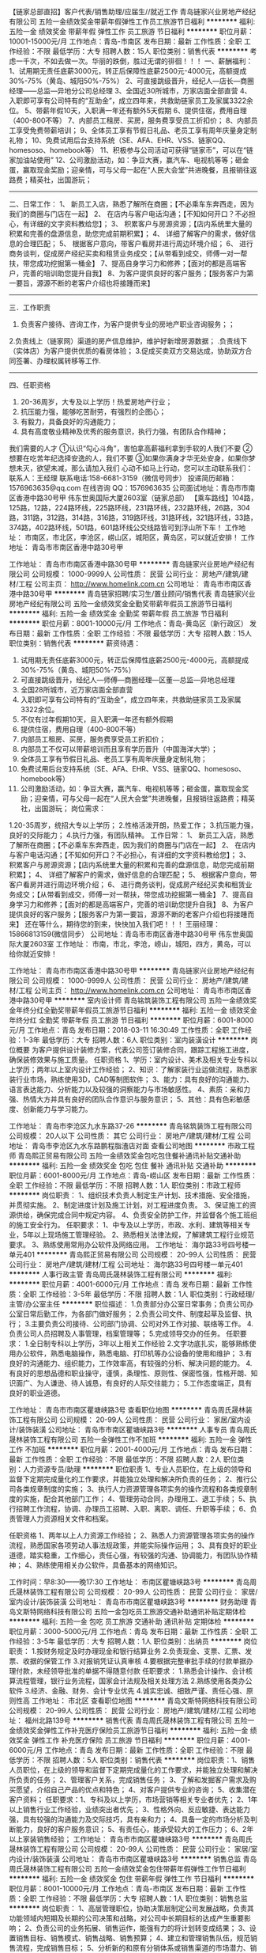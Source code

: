 【链家总部直招】客户代表/销售助理/应届生//就近工作
青岛链家兴业房地产经纪有限公司
五险一金绩效奖金带薪年假弹性工作员工旅游节日福利
**********
福利:
五险一金
绩效奖金
带薪年假
弹性工作
员工旅游
节日福利
**********
职位月薪：10001-15000元/月 
工作地点：青岛-市南区
发布日期：最新
工作性质：全职
工作经验：不限
最低学历：大专
招聘人数：15人
职位类别：销售代表
**********
考虑一千次，不如去做一次。华丽的跌倒，胜过无谓的徘徊！！！
 一、薪酬福利：
1、试用期无责任底薪3000元，转正后保障性底薪2500元-4000元，高额提成30%-75%（黄岛、城阳50%-75%）
2、可直接跳级晋升，经纪人—店长—商圈经理——总监—异地分公司总经理
3、全国近30所城市，万家店面全部直营
4、入职即可享有公司特有的“互助金”，成立四年来，共救助链家员工及家属3322余位。
5、带薪年假10天，入职满一年还有额外5天假期
6、提供住宿，费用自理（400-800不等）
7、内部员工租房、买房，服务费享受员工折扣价；
8、内部员工享受免费带薪培训；
9、全体员工享有节假日礼品、老员工享有周年庆量身定制礼物；
10、免费试用后台支持系统（SE、AFA、EHR、VSS、链家QQ、homesoso、homebook等） 
11、积极参与公司活动可获得“链家币”，可以在“链家加油站使用”
12、公司激励活动，如：争豆大赛，赢汽车、电视机等等；砸金蛋，赢取现金奖励；迎亲情，可与父母一起在“人民大会堂”共进晚餐，且报销往返路费；精英社，出国游玩；
-----------------------------------------------------------------------
二、日常工作：
1、 新员工入店，熟悉了解所在商圈；【不必乘车东奔西走，因为我们的商圈与门店在一起】
2、 在店内与客户电话沟通；【不知如何开口？不必担心，有详细的文字资料教给您】； 
3、 积累客户与房源资源；【店内系统里大量的积累和完善的盘源信息，助您完成前期积累】；
4、 详细了解客户的需求，做好信息的合理匹配； 
5、 根据客户意向，带客户看房并进行周边环境介绍； 
6、 进行商务谈判，促成房产经纪买卖和租赁业务成交；【从带看到成交，师傅一对一帮扶，带您成功挖掘第一桶金】 
7、提高自身学习力和修养；【面对的都是高端客户，完善的培训助您提升自我】
8、为客户提供良好的客户服务；【服务客户为第一要旨，源源不断的老客户介绍也将接踵而来】
------------------------------------------------------------------------
三．工作职责
1. 负责客户接待、咨询工作，为客户提供专业的房地产职业咨询服务；；
2.负责线上（链家网）渠道的房产信息维护，维护好新增房源数据； .负责线下（实体店）为客户提供优质的看房体验； 
3.促成买卖双方交易达成，协助双方合同签署、办理权属转移等工作. 
-------------------------------------------------------------------------
四、任职资格
1.  20-36周岁，大专及以上学历！热爱房地产行业；
2. 抗压能力强，能够吃苦耐劳，有强烈的企图心；
3. 有毅力，具备良好的沟通能力；
4. 具有高度敬业精神及优秀的服务意识，执行力强，有团队合作精神；
我们需要的人才
①认识“勾心斗角”，害怕拿高薪福利拿到手软的人我们不要
②想要在吃苦年纪选择安逸的人，我们不要
③如果你满身才华无处安身，如果你梦想未灭，欲望未减，那么请加入我们
 心动不如马上行动，您可以主动联系我们：
联系人：王经理
联系电话:158-6681-3159（微信号同步）
投递简历邮箱：1576963635@qq.com
在线咨询 QQ：1576963635
公司面试地址：青岛市市南区香港中路30号甲 伟东世奥国际大厦2603室（链家总部）
【乘车路线】104路，125路，12路，224路环线，225路环线，231路环线，232路环线，26路，304路，311路，312路，314路，316路，319路环线，31路环线，321路环线，33路，374路，402路环线，501路，601路环线公交线路皆可到浮山所下车！
工作地址：
      市南区，市北区，李沧区，崂山区，城阳区，黄岛区，可以就近安排！
工作地址：
青岛市市南区香港中路30号甲

工作地址：
青岛市市南区香港中路30号甲
**********
青岛链家兴业房地产经纪有限公司
公司规模：
1000-9999人
公司性质：
民营
公司行业：
房地产/建筑/建材/工程
公司主页：
http://www.homelink.com.cn
公司地址：
青岛市市南区香港中路30号甲
**********
青岛链家招聘/实习生/置业顾问/销售代表
青岛链家兴业房地产经纪有限公司
五险一金绩效奖金全勤奖带薪年假员工旅游节日福利
**********
福利:
五险一金
绩效奖金
全勤奖
带薪年假
员工旅游
节日福利
**********
职位月薪：8001-10000元/月 
工作地点：青岛-黄岛区（新行政区）
发布日期：最新
工作性质：全职
工作经验：不限
最低学历：大专
招聘人数：15人
职位类别：销售代表
**********
薪资待遇：
1.  试用期无责任底薪3000元，转正后保障性底薪2500元-4000元，高额提成30%-75%（黄岛、城阳50%-75%）
2.  可直接跳级晋升，经纪人—师傅—商圈经理—区董—总监—异地总经理
3.  全国28所城市，近万家店面全部直营
4.  入职即可享有公司特有的“互助金”，成立四年来，共救助链家员工及家属3322余位。
5. 不仅有过年假期10天，且入职满一年还有额外假期
6. 提供住宿，费用自理（400-800不等）
7. 内部员工租房、买房，服务费享受员工折扣价；
8. 内部员工不仅可以带薪培训而且享有学历晋升（中国海洋大学）；
9. 全体员工享有节假日礼品、老员工享有周年庆量身定制礼物；
10. 免费试用后台支持系统（SE、AFA、EHR、VSS、链家QQ、homesoso、homebook等） 
11. 公司激励活动，如：争豆大赛，赢汽车、电视机等等；砸金蛋，赢取现金奖励；迎亲情，可与父母一起在“人民大会堂”共进晚餐，且报销往返路费；精英社，出国游玩；
 岗位需求：
1.20-35周岁，统招大专以上学历；
2.性格活泼开朗，热爱工作；
3.抗压能力强，良好的交际能力；
4.执行力强，有团队精神。
工作日常：
1、 新员工入店，熟悉了解所在商圈；【不必乘车东奔西走，因为我们的商圈与门店在一起】
2、 在店内与客户电话沟通；【不知如何开口？不必担心，有详细的文字资料教给您】； 
3、 积累客户与房源资源；【店内系统里大量的积累和完善的盘源信息，助您完成前期积累】；
4、 详细了解客户的需求，做好信息的合理匹配； 
5、 根据客户意向，带客户看房并进行周边环境介绍； 
6、 进行商务谈判，促成房产经纪买卖和租赁业务成交；【从带看到成交，师傅一对一帮扶，带您成功挖掘第一桶金】 
7、提高自身学习力和修养；【面对的都是高端客户，完善的培训助您提升自我】
8、为客户提供良好的客户服务；【服务客户为第一要旨，源源不断的老客户介绍也将接踵而来】
还在等什么，期待您的到来，快快加入我们吧！！！
王丽经理：15866813159(微信同步）
公司地址：青岛市市南区香港中路30号甲 伟东世奥国际大厦2603室
工作地址：
市南，市北，李沧，崂山，城阳，四方，黄岛，可以给你就近安排！

工作地址：
青岛市市南区香港中路30号甲
**********
青岛链家兴业房地产经纪有限公司
公司规模：
1000-9999人
公司性质：
民营
公司行业：
房地产/建筑/建材/工程
公司主页：
http://www.homelink.com.cn
公司地址：
青岛市市南区香港中路30号甲
**********
室内设计师
青岛铭筑装饰工程有限公司
五险一金绩效奖金年终分红全勤奖带薪年假员工旅游节日福利
**********
福利:
五险一金
绩效奖金
年终分红
全勤奖
带薪年假
员工旅游
节日福利
**********
职位月薪：6001-8000元/月 
工作地点：青岛
发布日期：2018-03-11 16:30:49
工作性质：全职
工作经验：1-3年
最低学历：大专
招聘人数：6人
职位类别：室内装潢设计
**********
岗位概要
为客户提供设计装修方案，代表公司签订装修合同，跟踪工程施工进度，确保装修效果与施工质量。
任职资格
1、学历：室内设计、美术及相关专业专科以上学历；两年以上室内设计工作经验；
2、知识：了解家装行业运做流程，熟悉家装行业市场，熟练使用3D，CAD等制图软件；
3、能力：具有良好的沟通能力、语言表达能力、分析能力以及较强的洞察能力与市场敏感性。
4、素质：亲和力强、热情大方并具有良好的团队合作意识与服务意识；
5、其他：具有色彩敏感度、创新能力与学习能力。

工作地址：
青岛市李沧区九水东路37-26
**********
青岛铭筑装饰工程有限公司
公司规模：
20人以下
公司性质：
其它
公司行业：
房地产/建筑/建材/工程
公司地址：
青岛市李沧区九水东路鹏程脂渣店对面
查看公司地图
**********
市政工程师
青岛熙正贸易有限公司
五险一金绩效奖金包吃包住餐补通讯补贴交通补助
**********
福利:
五险一金
绩效奖金
包吃
包住
餐补
通讯补贴
交通补助
**********
职位月薪：6001-8000元/月 
工作地点：青岛-崂山区
发布日期：最新
工作性质：全职
工作经验：不限
最低学历：不限
招聘人数：1人
职位类别：市政工程师
**********
岗位职责： 1、组织技术负责人制定生产计划、技术措施、安全措施，并贯彻实施。 2、制定进度计划及施工计划，对工程进度负责。 3、保证施工的资源供给，确保完成合同中规定内容。 4、负责安全防护工作，并监督各个施工班组的施工安全行为。 任职要求： 1、中专及以上学历，市政、水利、建筑等相关专业，5年以上现场施工管理经验。 2、熟悉相关法律法规，了解建筑工程行业规范要求。 3、熟练使用常用办公软件及网络应用。 工作地址：
海尔路33号四号楼一单元401
**********
青岛熙正贸易有限公司
公司规模：
20-99人
公司性质：
民营
公司行业：
房地产/建筑/建材/工程
公司地址：
海尔路33号四号楼一单元401
**********
人事行政主管
青岛周氏晟林装饰工程有限公司
**********
福利:
**********
职位月薪：4001-6000元/月 
工作地点：青岛
发布日期：最新
工作性质：全职
工作经验：3-5年
最低学历：不限
招聘人数：1人
职位类别：行政经理/主管/办公室主任
**********
职位描述：
1.负责部分办公室日常事务；负责公司办公室日常后勤工作，为各部门做好服务；
2.负责公司文件、制度起草及监督、执行；
3.主要负责公司接待、公司部门协调、公司对外工作对接、联络等工作。
4.负责公司人员招聘及人事管理，档案管理等；
5.完成领导交办的任务。
任职要求：
1.全日制专科以上学历，3年以上相关工作经验
2.文字功底扎实，能够熟练使用办公软件，熟悉电脑操作，熟悉电脑、打印机等办公设备的使用和维护；
3.有良好的沟通能力、组织能力，工作效率高，有较强的分析、解决问题的能力。
4.有良好的思想品德和职业操守，谨慎，条理性、原则性、保密性强，性格开朗、知识面广、为人谦逊、待人诚恳，有良好的人际交往能力；
5.工作态度端正，具有良好的职业道德。

工作地址：
青岛市市南区瞿塘峡路3号
查看职位地图
**********
青岛周氏晟林装饰工程有限公司
公司规模：
20-99人
公司性质：
民营
公司行业：
家居/室内设计/装饰装潢
公司地址：
青岛市市南区瞿塘峡路3号
**********
人事专员
青岛周氏晟林装饰工程有限公司
五险一金弹性工作不加班
**********
福利:
五险一金
弹性工作
不加班
**********
职位月薪：2001-4000元/月 
工作地点：青岛
发布日期：最新
工作性质：全职
工作经验：不限
最低学历：不限
招聘人数：2人
职位类别：人力资源专员/助理
**********
职位职责
1、专业人员职位，在上级的领导和监督下定期完成量化的工作要求，并能独立处理和解决所负责的任务；
2、推行公司各类规章制度的实施；
3、执行人力资源管理各项实务的操作流程和各类规章制度的实施，配合其他部门工作；
4、管理劳动合同，办理用工、退工手续；
5、执行招聘工作流程，协调、办理员工招聘、入职、离职、调任、升职等手续；
6、负责管理人力资源相关文件和档案。

任职资格
1、两年以上人力资源工作经验；
2、熟悉人力资源管理各项实务的操作流程，熟悉国家各项劳动人事法规政策，并能实际操作运用；
3、具有良好的职业道德，踏实稳重，工作细心，责任心强，有较强的沟通、协调能力，有团队协作精神；
4、熟练使用相关办公软件，具备基本的网络知识。

工作时间：早8:30——晚17:30
工作地址：
市南区瞿塘峡路3号
**********
青岛周氏晟林装饰工程有限公司
公司规模：
20-99人
公司性质：
民营
公司行业：
家居/室内设计/装饰装潢
公司地址：
青岛市市南区瞿塘峡路3号
**********
财务助理
青岛文斯特网络科技有限公司
五险一金包吃员工旅游交通补助通讯补贴定期体检
**********
福利:
五险一金
包吃
员工旅游
交通补助
通讯补贴
定期体检
**********
职位月薪：3000-5000元/月 
工作地点：青岛
发布日期：最新
工作性质：全职
工作经验：3-5年
最低学历：大专
招聘人数：1人
职位类别：出纳员
**********
岗位职责：
1.按财务规定及时办理现金和银行结算业务
2.负责现金、支票、汇票、发票、收据的保管工作
3.对报销凭证认真审核
4.要根据完整审批手续的付款单据办理付款，未经领导批准的单据不得随意付款
任职要求：
1.熟悉会计操作、会计核算流程管理，银行业务流程，国家会计法规及相关处理方法
2.熟练使用各类办公软件
3.经济、金融、财务、会计专业优先
4.诚实忠诚、细致严谨、责任心强、原则性高
工作地址：
市北区
查看职位地图
**********
青岛文斯特网络科技有限公司
公司规模：
20-99人
公司性质：
民营
公司行业：
房地产/建筑/建材/工程
公司地址：
福州北路139号
**********
销售代表
青岛周氏晟林装饰工程有限公司
五险一金绩效奖金弹性工作补充医疗保险员工旅游节日福利
**********
福利:
五险一金
绩效奖金
弹性工作
补充医疗保险
员工旅游
节日福利
**********
职位月薪：4001-6000元/月 
工作地点：青岛
发布日期：最新
工作性质：全职
工作经验：不限
最低学历：不限
招聘人数：5人
职位类别：销售代表
**********
岗位职责：1、销售人员职位，在上级的领导和监督下定期完成量化的工作要求，并能独立处理和解决所负责的任务；
2、管理客户关系，完成销售任务；
3、了解和发掘客户需求及购买愿望，介绍自己产品的优点和特色；
4、对客户提供专业的咨询；
5、收集潜在客户资料；
 任职要求：1、专科及以上学历，市场营销等相关专业者优先；
2、1年以上销售行业工作经验，业绩突出者优先；
3、性格外向、反应敏捷、表达能力强，具有较强的沟通能力及交际技巧，具有亲和力；
4、具备一定的市场分析及判断能力，良好的客户服务意识；
5、有责任心，能承受较大的工作压力；
6、2年以上家装销售经验；
工作地址：
青岛市市南区瞿塘峡路3号
**********
青岛周氏晟林装饰工程有限公司
公司规模：
20-99人
公司性质：
民营
公司行业：
家居/室内设计/装饰装潢
公司地址：
青岛市市南区瞿塘峡路3号
**********
销售总监
青岛周氏晟林装饰工程有限公司
五险一金绩效奖金包住带薪年假弹性工作节日福利
**********
福利:
五险一金
绩效奖金
包住
带薪年假
弹性工作
节日福利
**********
职位月薪：8001-10000元/月 
工作地点：青岛-市南区
发布日期：最新
工作性质：全职
工作经验：不限
最低学历：大专
招聘人数：1人
职位类别：销售总监
**********
岗位职责：
1、高层管理职位，协助决策层制定公司发展战略，负责其功能领域内短期及长期的公司决策和战略，对公司中长期目标的达成产生重要影响；
2、负责公司的业务拓展、销售运作，能强有力的将计划转变成结果；
3、设置销售目标、销售模式、销售战略、销售预算； 
4、建立和管理销售队伍，规范销售流程，完成销售目标；
5、分析新的和原有分销体系或销售渠道的市场潜力、销售数据和费用，测算盈亏情况；
6、关注于维护和提高公司市场竞争力。

任职要求：
1、3年以上相关行业经历，2年以上销售管理经验；
2、优秀的团队建设经验，团队管理能力强，善于协调营销团队的工作；
3、有敏锐的市场意识、应变能力、领导能力和独立开拓市场的能力，学习能
力强；逻辑性强和良好的语言表达能力；
4、具有强烈的进取心，精力充沛，身体健康，乐观豁达，富有开拓精神；

工作时间：  早9:00——晚5:30

工作地址：
青岛市市南区瞿塘峡路3号晟林装饰
**********
青岛周氏晟林装饰工程有限公司
公司规模：
20-99人
公司性质：
民营
公司行业：
家居/室内设计/装饰装潢
公司地址：
青岛市市南区瞿塘峡路3号
**********
精装、土建、安装造价师各2名（预算员）
山东诚品造价师事务所有限公司
五险一金绩效奖金交通补助餐补员工旅游
**********
福利:
五险一金
绩效奖金
交通补助
餐补
员工旅游
**********
职位月薪：4000-8000元/月 
工作地点：青岛
发布日期：最新
工作性质：全职
工作经验：3-5年
最低学历：本科
招聘人数：6人
职位类别：工程造价/预结算
**********
1、具有全日制本科以上学历，与造价相关专业，5年以上工作经验，有注册造价师证书、中级职称者者优先； 2、熟练操作广联达、福莱、E算量等算量及计价软件，熟悉掌握办公软件；
岗位职责：
1、负责编制建筑工程量清单及工程标底，参与工程合同的谈判、签订与管理工作；
2、负责对建筑、安装、精装等工程进行施工图预算审核，办理结算手续；
3、负责工程设计变更、签证、洽商的审查及造价的审核；
4、参与材料市场价格的调研、收集，负责价格、工程量的审核、认定工作；
5、参与现场工程量实测、计算及审核；
上班时间：
8：30-- 17：00，双休，按国家法定节假日休息
缴纳五险一金。

联系方式：0532-86016322
联系邮箱：chengpinzhaopin@163.com
工作地址：
青岛市南区延安三路204号海信慧园商务楼A座7层
**********
山东诚品造价师事务所有限公司
公司规模：
20-99人
公司性质：
民营
公司行业：
房地产/建筑/建材/工程
公司地址：
青岛市南区延安三路204号海信慧园商务楼A座7层
查看公司地图
**********
工程资料管理
青岛熙正贸易有限公司
五险一金年底双薪绩效奖金加班补助包吃包住餐补
**********
福利:
五险一金
年底双薪
绩效奖金
加班补助
包吃
包住
餐补
**********
职位月薪：4001-6000元/月 
工作地点：青岛-崂山区
发布日期：最新
工作性质：全职
工作经验：不限
最低学历：不限
招聘人数：1人
职位类别：工程资料管理
**********
岗位职责： 1、负责收集相关数据并统计； 2、数据分析及汇总，制作相关报表； 3、负责每月收取上交材料并登记确认； 4、审核统计数据报表、材料无误； 5、执行上级安排的其他工作； 任职要求： 1、接受应届毕业生和实习生，专业不限，工作经验不限，专科及以上学历； 2、工作稳定、轻松，工作时间朝九晚五； 3、具备良好的沟通协调能力，熟练使用office办公软件； 4、有较强的组织、协调、执行、沟通能力及人际交往能力； 工作地址：
海尔路33号四号楼一单元401
**********
青岛熙正贸易有限公司
公司规模：
20-99人
公司性质：
民营
公司行业：
房地产/建筑/建材/工程
公司地址：
海尔路33号四号楼一单元401
**********
施工员
青岛熙正贸易有限公司
五险一金绩效奖金包吃包住餐补交通补助无试用期
**********
福利:
五险一金
绩效奖金
包吃
包住
餐补
交通补助
无试用期
**********
职位月薪：6001-8000元/月 
工作地点：青岛-崂山区
发布日期：最新
工作性质：全职
工作经验：不限
最低学历：不限
招聘人数：1人
职位类别：施工员
**********
岗位职责： 1、熟习根本建立程序、施工程序和施工规律，并在实践工作中详细运用； 2、熟习检查图纸及有关材料，参与图纸会审； 3、严厉执行工艺规范、验收和质量验评规范，以及各种专业技术操作规程； 4、完成项目经理交办的其他任务； 任职要求： 1、专科及以上学历； 2、具有3年以上施工经验且有相应的职位证书； 工作地址：
海尔路33号四号楼一单元401
**********
青岛熙正贸易有限公司
公司规模：
20-99人
公司性质：
民营
公司行业：
房地产/建筑/建材/工程
公司地址：
海尔路33号四号楼一单元401
**********
施工现场管理
青岛明朗环境工程有限公司
五险一金绩效奖金交通补助餐补通讯补贴定期体检高温补贴节日福利
**********
福利:
五险一金
绩效奖金
交通补助
餐补
通讯补贴
定期体检
高温补贴
节日福利
**********
职位月薪：4000-7000元/月 
工作地点：青岛
发布日期：最新
工作性质：全职
工作经验：1-3年
最低学历：本科
招聘人数：2人
职位类别：其他
**********
岗位职责：
1、负责工程项目现场管理的全面工作，负责与设计部门、施工单位、供应
商、监理公司及客户等各方面之间的综合协调工作,解决项目施工过程中出现的各种问题；
2、负责工程全工期现场控制，控制进度计划及设备材料供应、管理计划的实施状况；对工程质量、工期、成本、文明施工在执行中的偏差，提出整改措施；
3、负责对接客户所提及到的问题和变更需求，并组织变更评估验证，及时准确反馈至公司技术部并跟踪解决进度和结果；
4、负责工程竣工后移交验收工作，并整理施工资料、做好归档备查工作；
5、定期组织工程现场协调会议，全面及时汇报工程情况并监督相关问题的落实情况；
6、负责施工安全隐患的排查和监督，确保施工零安全事故。
 任职要求：
1、环境工程、给水排水工程、工民建等相关专业专科及以上学历；
2、具有良好的综合素质及服务理念，具有强烈的团队合作精神，有较强的沟通能力、心理判断能力，工作严谨、敬业、细心，品行端庄、个性稳重诚实、具有高度责任感；
3、现场施工1年以上管理经验，熟悉施工流程、施工工艺和施工标准，能看懂施工图纸，了解水处理（废气）工作原理。具有质量管理、工程管理、项目管理方面的专业知识。客观真实反应现场情况；
4、能够吃苦耐劳，适应施工现场工作环境，工作积极上进，做事有计划有原则，有团队合作精神，具有良好的纪律。
工作地址：
城阳区
**********
青岛明朗环境工程有限公司
公司规模：
20-99人
公司性质：
民营
公司行业：
环保
公司主页：
http://www.qdminglang.com
公司地址：
山东省青岛市城阳区皂户工业园
查看公司地图
**********
工程资料员
青岛熙正贸易有限公司
五险一金绩效奖金包吃包住餐补
**********
福利:
五险一金
绩效奖金
包吃
包住
餐补
**********
职位月薪：6001-8000元/月 
工作地点：青岛
发布日期：最新
工作性质：全职
工作经验：1-3年
最低学历：中技
招聘人数：2人
职位类别：工程资料管理
**********
负责工程资料整理，及日常文员工作
有财务经验者优先

要求：能够独立承担工程项目资料
责任心强
忠诚度非常高

晋级：可以逐步学习工程计量、预算等岗位，逐步提升自己。

工作地点：青岛市、崂山区、黄岛、红岛



薪酬：中等偏上水平
工作地址：
海尔路33号四号楼一单元401
查看职位地图
**********
青岛熙正贸易有限公司
公司规模：
20-99人
公司性质：
民营
公司行业：
房地产/建筑/建材/工程
公司地址：
海尔路33号四号楼一单元401
**********
智能锁销售经理
青岛周氏晟林装饰工程有限公司
**********
福利:
**********
职位月薪：2001-4000元/月 
工作地点：青岛
发布日期：最新
工作性质：全职
工作经验：3-5年
最低学历：大专
招聘人数：10人
职位类别：销售经理
**********
岗位要求：
1、大专以上学历，工作3年以上，年龄35岁以下（优秀者可适当放宽条件）。
2、具有渠道销售和社区推广销售工作实战经验，数字目标导向强，有明确的职业发展规划。
3、在智能家居、房地产、装饰、建材、锁匠、防盗门、运营商社区推广领域具有客户资源者优先考虑。

岗位职责：
1、完成销售主管下达的年度销售数字任务。
2、 围绕做大销售规模，进行智能锁市场洞察，细分客户研究，反馈产品需求，制定销售策略。
3、销售渠道建设，规范市场运作
4、对渠道和用户进行培训。

薪酬福利：
1、  基本工资：3000元/月。
2、  奖金：100%完成年度数字任务，奖金6万，超额完成任务，根据公司销售激励制度，上不封顶。
3、提供正常社会保险。

联系方式：4006915277 ，81630666 ，18678990003 ，18300238888

工作地址：
青岛市市南区瞿塘峡路3号
**********
青岛周氏晟林装饰工程有限公司
公司规模：
20-99人
公司性质：
民营
公司行业：
家居/室内设计/装饰装潢
公司地址：
青岛市市南区瞿塘峡路3号
**********
文员
青岛美房智地地产营销策划有限公司
全勤奖五险一金节日福利员工旅游
**********
福利:
全勤奖
五险一金
节日福利
员工旅游
**********
职位月薪：2001-4000元/月 
工作地点：青岛
发布日期：最新
工作性质：全职
工作经验：1-3年
最低学历：本科
招聘人数：1人
职位类别：行政专员/助理
**********
岗位职责：1、做好业务服务工作；
2、工作有条理，细致、认真、有责任心，办事严谨；
3、熟练电脑操作，具备基本的网络知识；
4、具备较强的文字撰写能力和较强的沟通协调以及语言表达能力。

任职要求：1专科以上学历，行政管理或相关工作经验者优先考虑；
2、有较好的沟通表达能力及服务意识
3、工作认真 责任心强

工作地址：
青岛市城阳区正阳路海都国际B座1221室
查看职位地图
**********
青岛美房智地地产营销策划有限公司
公司规模：
100-499人
公司性质：
民营
公司行业：
房地产/建筑/建材/工程
公司地址：
青岛市城阳区正阳路192号国贸大厦
**********
智能锁销售主管
青岛周氏晟林装饰工程有限公司
**********
福利:
**********
职位月薪：4001-6000元/月 
工作地点：青岛
发布日期：最新
工作性质：全职
工作经验：3-5年
最低学历：大专
招聘人数：1人
职位类别：销售主管
**********
岗位要求：
1、大专以上学历，工作3年以上， 年龄35岁一下（优秀者可适当放宽条件）。
2、具有带领销售团队工作经验，数字目标导向强，有明确的职业发展规划。
3、具有渠道销售和社区推广销售工作实战经验。
4、在智能家居、房地产、装饰、建材、锁匠、防盗门、运营商社区推广领域具有客户资源者优先考虑。

岗位职责：
1、 带领团队完成组织下达的年度销售数字任务。
2、 围绕做大销售规模，进行智能锁市场洞察，细分客户研究，市场营销规划，反馈产品需求，制定销售策略。
3、销售渠道建设，规范市场运作。
4、对销售团队进行培训、考核。

薪酬福利：
1、  基本工资：5000元/月。
2、  奖金：100%完成年度数字任务，奖金10万，超额完成任务，根据公司销售激励制度，上不封顶。
3、  提供正常社会保险。

联系方式：4006915277 ，81630666 ，18678990003 ，18300238888
工作地址：
青岛市市南区瞿塘峡路3号
**********
青岛周氏晟林装饰工程有限公司
公司规模：
20-99人
公司性质：
民营
公司行业：
家居/室内设计/装饰装潢
公司地址：
青岛市市南区瞿塘峡路3号
**********
工程监理
青岛周氏晟林装饰工程有限公司
每年多次调薪绩效奖金五险一金带薪年假节日福利
**********
福利:
每年多次调薪
绩效奖金
五险一金
带薪年假
节日福利
**********
职位月薪：4001-6000元/月 
工作地点：青岛
发布日期：最新
工作性质：全职
工作经验：1-3年
最低学历：不限
招聘人数：1人
职位类别：工程监理/质量管理
**********
岗位职责：
1、在专业监理工程师的指导下开展监理工作；
2、协助专业监理工程师完成工程量的核定；
3、担任现场监理工作，发现问题及时向专业监理工程师报告；
4、对承建单位实施计划和进度进行检查并记录；
5、承建单位实施过程中的软件和设备安装、调试、测试进行监督并记录；
6、按设计图及相关标准，对承包单位的工艺过程和施工工序进行检查和记录。 
    任职要求：
1 、1年以上家装工程监理工作经验，有助理工程师资格者优先；
2、精通工程监理，工程管理等相关专业知识，了解建筑法、合同法、招投标法等相关法律法规，了解工程概预算相关知识；
3、具有较强的沟通能力和组织协调能力，能够合理、有效地协调各项相关工作，工作严谨、认真、细致，具备一定的计算机操作能力；
4、责任心强、吃苦耐劳，能适应经常出差。
   
工作地址：
青岛市市南区瞿塘峡路3号
**********
青岛周氏晟林装饰工程有限公司
公司规模：
20-99人
公司性质：
民营
公司行业：
家居/室内设计/装饰装潢
公司地址：
青岛市市南区瞿塘峡路3号
**********
法务经理
北京中梁房地产开发有限公司
**********
福利:
**********
职位月薪：15001-20000元/月 
工作地点：青岛
发布日期：最新
工作性质：全职
工作经验：5-10年
最低学历：本科
招聘人数：1人
职位类别：法务经理/主管
**********
职责描述：
1、负责公司法务部管理工作；
2、参与公司投资项目兼并收购等重大经营决策（具有丰富的项目收并购经验），出具尽职调查报告。
3、负责起草、审查和修改公司各类法律文书及合同；
4、为公司审查、拟定各类法律事务文书，出具法律意见书；
5、参与公司合作项目的调研、谈判，起草谈判纲要及合作合同，为公司的重大决策提供法律依据规避运营风险，组织完成公司项目合作流程。
任职要求：
1、学历/专业：法学专业本科以上学历。
2、工作经验：具有地产行业5年以上相关工作经验、尤其是收并购经验 。
3、个人素质：正直敬业、坚强自信、具良好的沟通协调能力和团队协作精神。
工作地址：
市北区
查看职位地图
**********
北京中梁房地产开发有限公司
公司规模：
100-499人
公司性质：
民营
公司行业：
房地产/建筑/建材/工程
公司地址：
北京市大兴区荣华路南路2号院大族广场T6楼（亦庄线荣京东街站）
**********
房产销售/电话销售
济南亿心亿意企业营销策划有限公司青岛分公司
创业公司五险一金年底双薪绩效奖金包住通讯补贴节日福利带薪年假
**********
福利:
创业公司
五险一金
年底双薪
绩效奖金
包住
通讯补贴
节日福利
带薪年假
**********
职位月薪：4000-8000元/月 
工作地点：青岛
发布日期：最新
工作性质：全职
工作经验：不限
最低学历：大专
招聘人数：30人
职位类别：销售代表
**********
岗位职责：1、负责新房的营销销售 搜集新客户的资料并进行沟通，开发新客户 2、通过电话与客户进行有效沟通了解客户的需求，寻找销售机会并成销售业绩 3、维护老客户的业务，挖掘客户的最大潜力 3、定期与合作客户进行沟通，建立良好的长期合作关系
底薪2000-3000+绩效600+高提成2%+奖金2000\5000\8000+五险一金+补贴+节假日礼品+定期旅游
任职资格：1、品行端正，男女不限 2、吃苦耐劳、热爱销售、团队意识强、有上进心、责任感 3、负责市场开发和产品推广，反应敏捷，有良好的沟通能力，人际交往能力 4、对自己负责任，对生活有追求，敢于挑战高薪者优先
不要求你多优秀，但必须有追求、有目标、做事认真有责任心。你不会的我们可以教，只要你积极有上进心。
工作时间：
早8：30到晚5:30（季度微调，缩短工作时间）
工作地址：
青岛市市南区香港中路6号世界贸易中心
**********
济南亿心亿意企业营销策划有限公司青岛分公司
公司规模：
20-99人
公司性质：
民营
公司行业：
房地产/建筑/建材/工程
公司地址：
青岛市市南区香港中路6号世界贸易中心B座1501
查看公司地图
**********
土建、安装、装饰造价员
北京筑标建设工程咨询有限公司江苏分公司
**********
福利:
**********
职位月薪：4001-6000元/月 
工作地点：青岛-城阳区
发布日期：最新
工作性质：全职
工作经验：3-5年
最低学历：大专
招聘人数：3人
职位类别：工程造价/预结算
**********
岗位职责
1、负责组织、编制工程项目的施工图预算；独立编制相应专业的工程量清单并组价；
2、审核工程项目的竣工结算和审计；
3、参与工程的施工、材料和设备招标、投资控制；
4、审核招标活动和合同条款中的标的；
5、参与材料、设备考察询价，对原材料采购审核把关；
6、审核设计图纸，掌握施工现场进展情况，发现问题；
7、建设项目全过程造价控制咨询服务。
 任职资格
1、建筑工程、安装工程、装饰工程、造价、预算相关专业大专以上学历，有造价员资格或注册造价师资格；
2、有工程预、决算及工程管理3年以上经验；
3、掌握新技术，了解新材料和国内工程造价动态；
4、熟悉工程造价行业相关政策法规、定额、材料设备价格；
5、具有良好的职业道德，责任心强，有敬业精神，能吃苦，可加班和常驻外地项目工作；
6、熟练应用鲁班、广联达等相关工程造价软件，熟练应用办公软件；
7、具有良好的沟通、组织、判断能力，有较强的语言、文字表达能力；
8、责任心强，工作严谨，服从工作分配；
9、具有较强的抗压能力，能外出驻项目人员优先考虑！
联系电话：王0512-69361665、18662161008
工作地址：
青岛城阳区
**********
北京筑标建设工程咨询有限公司江苏分公司
公司规模：
100-499人
公司性质：
民营
公司行业：
房地产/建筑/建材/工程
公司主页：
http://www.zhubiao.com.cn/
公司地址：
苏州市工业园区苏桐路37号4号楼5楼
**********
会销讲师（生物食品类）
青岛康太源建设集团有限公司
**********
福利:
**********
职位月薪：6001-8000元/月 
工作地点：青岛-李沧区
发布日期：最新
工作性质：全职
工作经验：不限
最低学历：不限
招聘人数：2人
职位类别：市场策划/企划经理/主管
**********
岗位职责：
1、根据公司的需求编写培训课件并负责实施；
2、完成定期培训任务；
3、负责培训方案的规划、组织和实施；
4、、负责各种专题讲座及产品说明会的推进；
5、掌握多种培训课程的讲授技术，能独立承担培训课程。
6、遵守公司的各项规章制度，完成领导交待的其它任务。
任职要求：
1、全日制大专以上学历；
2、2年及以上保健品或保险培训销售经验。
3、熟练使用POWERPOINT等办公软件，能独立开发课件；
4、具备出色的培训演讲能力，较强的沟通、组织、协调和人际交往能力；
  工作地址：
山东省青岛市李沧区东部合川路28号李沧工业园内
**********
青岛康太源建设集团有限公司
公司规模：
100-499人
公司性质：
民营
公司行业：
房地产/建筑/建材/工程
公司地址：
山东省青岛市李沧区东部合川路28号李沧工业园内
查看公司地图
**********
建筑效果图模型、渲染、后期学员
青岛旭睿拓数字科技有限公司
**********
福利:
**********
职位月薪：1000元/月以下 
工作地点：青岛
发布日期：最新
工作性质：全职
工作经验：不限
最低学历：不限
招聘人数：1人
职位类别：建筑制图
**********
岗位职责：室外建筑效果图模型、渲染、后期学员

任职要求：1、3DMAX或者PHOTOSHOP相关软件会基本操作命令
          2、对工作认真负责


工作地址：
崂山区株洲路20号海信创智谷
**********
青岛旭睿拓数字科技有限公司
公司规模：
20-99人
公司性质：
民营
公司行业：
房地产/建筑/建材/工程
公司地址：
崂山区株洲路20号海信创智谷
查看公司地图
**********
地产拓展经理（急聘）
颐高集团有限公司
年底双薪绩效奖金餐补采暖补贴带薪年假弹性工作高温补贴五险一金
**********
福利:
年底双薪
绩效奖金
餐补
采暖补贴
带薪年假
弹性工作
高温补贴
五险一金
**********
职位月薪：6001-8000元/月 
工作地点：青岛
发布日期：最新
工作性质：全职
工作经验：3-5年
最低学历：本科
招聘人数：1人
职位类别：房地产项目招投标
**********
岗位职责：(简历请附照片）
1、挖掘政府出让地块及空置物业，进行市场调研并提供解决方案；
2、寻找政府电商相关地产规划项目并达成土地合作意向；
3、寻找当地地产开发合作伙伴并达成土地合作意向；
4、完成从土地项目规划、拿地谈判、土地招拍挂等一系列完整拿地拓展流程

任职要求：
1、本科以上学历，有地产项目招投标经验的优先考虑。
2、性格开朗外向，良好的沟通能力及灵活应变能力。
3、抗压能力强，有驾照，适应出差。
4、良好的PPT制作能力。

工作地址：
青岛市北区辽宁路167号
查看职位地图
**********
颐高集团有限公司
公司规模：
1000-9999人
公司性质：
民营
公司行业：
房地产/建筑/建材/工程
公司主页：
www.ego.cn
公司地址：
浙江省杭州市黄姑山路29号颐高创业大厦16楼
**********
税务专家助理
神州九鼎财税咨询(北京)有限公司
加班补助餐补交通补助通讯补贴节日福利
**********
福利:
加班补助
餐补
交通补助
通讯补贴
节日福利
**********
职位月薪：5000-10000元/月 
工作地点：青岛
发布日期：最新
工作性质：全职
工作经验：5-10年
最低学历：本科
招聘人数：1人
职位类别：税务经理/主管
**********
一、岗位要求（应同时满足以下条件）
1、人品好、有敬畏心、懂感恩；
2、正规院校、全日制本科及以上学历，财税专业毕业；形象好气质佳者优先考虑；
3、女性，有驾照，能够熟练驾驶；
4、年龄不超过45岁，能加班，能出短差；
5、有房地产行业从业经验或者房地产税务咨询经验优先；
6、能够熟练操作办公软件包括word、 excel，熟悉 ppt制作，文案、文字功底好；
7、性格好、好沟通、能吃苦、不矫情、性格干练，不推诿扯皮。
二、岗位职责
1、对老师负责，努力作好老师的贴心助手；
2、负责老师的差旅行程及日常安排；
3、空余时间，配合老师，负责项目沟通、协调工作；
4、按照要求完成老师和单位安排的其它工作。
三、福利待遇
在这里，您可以享受行业内有竞争力的薪酬待遇：
1、周五天工作制（8小时工作制），享受双休；出差期间按照客户工作时间作息，周末加班可调休；
2、有五险一金；
3、有交通、通讯、午餐补贴
4、有出差津贴；
5、年底有丰厚的年终奖；
四、增值福利
1、可以近距离接受国内著名税收筹划实战专家的指导；
2、有外出参与学习、培训的机会；
3、有在单位编著出版的图书中署名的机会；
4、能力突出者，单位可以推荐外出讲课的机会；
在这里，你可以迅速从职场小白变为业务精通的咨询师。

工作地址：
崂山区
查看职位地图
**********
神州九鼎财税咨询(北京)有限公司
公司规模：
20-99人
公司性质：
民营
公司行业：
专业服务/咨询(财会/法律/人力资源等)
公司主页：
http://www.jdtax.cn
公司地址：
海淀区志新东路5号鸿基世业商务酒店A座五层515室
**********
市政工程师
山东营特建设项目管理有限公司
五险一金交通补助餐补通讯补贴带薪年假定期体检员工旅游
**********
福利:
五险一金
交通补助
餐补
通讯补贴
带薪年假
定期体检
员工旅游
**********
职位月薪：4001-6000元/月 
工作地点：青岛
发布日期：最新
工作性质：全职
工作经验：5-10年
最低学历：本科
招聘人数：3人
职位类别：建筑工程师
**********
岗位职责：
（1）负责本专业的设计、技术管理及施工现场质量、进度和安全文明管理工作。
（2）参与编制项目管理规划及技术管理实施方案。
（3）参与编制设计各阶段设计任务书。
（4）负责编制本专业设计进度计划及管理工作计划，并对设计进度进行控制。
（5）负责审核本专业各阶段的设计成果，并对设计质量进行控制。
（6）参与本专业的设计交底及图纸会审，审核图纸会审记录，处理本专业设计变更。
（7）组织或参与设计及施工阶段的技术协调工作。
（8）负责本专业工程质量、进度、安全文明管理工作，组织检查，及时发现问题，并提出相关建议，监督落实情况。
任职资格：
（1）本科及以上学历，道路、桥梁等市政工程专业。
（2）具有3年以上市政、路桥工程施工管理经验。
（3）中级以上职称，有相关注册资格证书者优先。
（4）熟练运用Office、CAD、PS等办公及专业软件。



办公电话：82958580
联系人：冯老师
网  址：http://www.sdytpm.com
邮  箱: hr@ sdytpm.com


工作地址：
威海、青岛、济南
**********
山东营特建设项目管理有限公司
公司规模：
100-499人
公司性质：
其它
公司行业：
房地产/建筑/建材/工程
公司主页：
http://www.sdytpm.com
公司地址：
济南市历下区经十路14306号建设大厦2406室
**********
效果图渲染设计人员
青岛旭睿拓数字科技有限公司
**********
福利:
**********
职位月薪：3000-6000元/月 
工作地点：青岛
发布日期：最新
工作性质：全职
工作经验：1-3年
最低学历：不限
招聘人数：1人
职位类别：三维/3D设计/制作
**********
岗位职责：室外建筑渲染

任职要求：1、能熟练操作运用AUTOCAD、3DMAX、VR等相关软件
          2、1年以上渲染设计工作经验
          3、对工作认真负责
工作地址：
崂山区株洲路20号海信创智谷
**********
青岛旭睿拓数字科技有限公司
公司规模：
20-99人
公司性质：
民营
公司行业：
房地产/建筑/建材/工程
公司地址：
崂山区株洲路20号海信创智谷
查看公司地图
**********
建筑效果图模型设计
青岛旭睿拓数字科技有限公司
**********
福利:
**********
职位月薪：3000-6000元/月 
工作地点：青岛
发布日期：最新
工作性质：全职
工作经验：1-3年
最低学历：不限
招聘人数：1人
职位类别：建筑制图
**********
岗位职责：室外建筑前期模型

任职要求：1、能熟练操作运用AUTOCAD、3DMAX等相关软件
          2、1年以上建筑模型设计工作经验
          3、对工作认真负责


工作地址：
崂山区株洲路20号海信创智谷
**********
青岛旭睿拓数字科技有限公司
公司规模：
20-99人
公司性质：
民营
公司行业：
房地产/建筑/建材/工程
公司地址：
崂山区株洲路20号海信创智谷
查看公司地图
**********
链家总部诚聘房产经纪人
青岛链家兴业房地产经纪有限公司
带薪年假弹性工作补充医疗保险节日福利
**********
福利:
带薪年假
弹性工作
补充医疗保险
节日福利
**********
职位月薪：4001-6000元/月 
工作地点：青岛
发布日期：最新
工作性质：全职
工作经验：不限
最低学历：大专
招聘人数：3人
职位类别：销售代表
**********
【嗨，You are here！】
来链家，发现更杰出的你！
优秀的你还在为找一份心仪的工作发愁吗？
在链家，我们都习惯用一个快乐积极的态度找到答案：
这里没有让人头疼的公司政治，没有上下属的距离，因为我们都很简单。
 工作已经为你准备好了，没有经验也可以放胆来！
我们有：
一、优越的薪酬
试用期无责任底薪 3000元，转正后保障性底薪2500元-4000元，高额提成30%-75%（黄岛、城阳50%-75%）。并有10天的带薪年假且入职满一年还有额外假期
二、清晰的规划
可直接跳级晋升，经纪人—店长—商圈经理——总监—异地分公司总经理
三、雄厚的平台
青岛三百多家门店，千余名置业专家。强大的平台支持，虚位以待。
四、强大的培训体系（带薪培训）
链家学院：封闭新人训-衔接训-专业知识提升培训-储备店经理培训/储备店经理竞聘(管理能力培训、金融知识培训)- 新人店经理培训
五、自由的分布
链家地产门店遍布市南、市北、李沧、四方、崂山、黄岛、城阳，可根据您的住处就近安排区域，尽享零距离接触。
 【岗位职责】
1.负责线上渠道的房产信息维护，打造个人的专业品牌； 
2.为客户提供优质的看房体验； 
3.按客户需求定制专属金融理财产品； 
4.为客户的资金安全的提供保障； 
5.促成买卖双方交易达成，协助双方合同签署、办理权属转移等工作.
 【任职资格】
1、20-36周岁，大专及以上学历（学信网可查到），热爱房地产行业；
2.、 抗压能力强，能够吃苦耐劳，有强烈的企图心；
3、有毅力，具备良好的沟通能力；
4、 具有高度敬业精神及优秀的服务意识，执行力强，有团队合作精神；
 【你与梦想只差一个 链家】
如果你想加入，欢迎随时咨询
联系人：  徐女士
手机/微信：18646778987
投递邮箱：87505217@qq.com
公司总部地址：青岛市市南区香港中路30号甲伟东世奥国际大厦26F
   工作地址：
青岛市市南区香港中路30号甲
**********
青岛链家兴业房地产经纪有限公司
公司规模：
1000-9999人
公司性质：
民营
公司行业：
房地产/建筑/建材/工程
公司主页：
http://www.homelink.com.cn
公司地址：
青岛市市南区香港中路30号甲
**********
投标专员[青岛-李沧区]
青岛万通伟业建设工程有限公司
**********
福利:
**********
职位月薪：4001-6000元/月 
工作地点：青岛-李沧区
发布日期：最新
工作性质：全职
工作经验：不限
最低学历：不限
招聘人数：2人
职位类别：其他
**********
岗位职责：
1、负责对设计估算、施工图预算、招标文件编制、工程量计算进行审核；
2、要熟悉建筑行业投标流程，熟悉相关部门政策和规定；
3、按规定如期完成标书制作，确保投标文件按时投递；
4、协助销售工程师处理产品报价及客户咨询，供应商的订货办理、沟通及货物跟踪；
5、能熟练的制作投标文件。技术标书及商务标书。
6、有驾驶经验。

任职要求：
1、有相关工作经验优先；
2、熟练掌握相关领域工程造价管理和成本控制流程，了解相关规定和政策；
3、原则性强，有良好的沟通协调能力及较强的成本控制意识和控制能力、执行力；
4、熟练使用办公软件、CAD等。


工资：基本工资+业绩提成（上不封顶），工作日每周6天.
工作地址：
青岛市李沧区九水东路498号
查看职位地图
**********
青岛万通伟业建设工程有限公司
公司规模：
100-499人
公司性质：
民营
公司行业：
房地产/建筑/建材/工程
公司地址：
青岛市李沧区九水路498号
**********
市场总监
青岛玛斯特装饰工程有限公司
**********
福利:
**********
职位月薪：6001-8000元/月 
工作地点：青岛
发布日期：最新
工作性质：全职
工作经验：不限
最低学历：不限
招聘人数：1人
职位类别：市场总监
**********
市场总监：1名，精通团队管理，工作踏实、善于沟通，熟悉展厅或装修业务，年龄35岁以下。底薪6000元＋
工作地址：
青岛市福州路159号昕苑丽都A座902--903
查看职位地图
**********
青岛玛斯特装饰工程有限公司
公司规模：
20-99人
公司性质：
股份制企业
公司行业：
房地产/建筑/建材/工程
公司地址：
青岛市福州路159号昕苑丽都A座902--903
**********
销售代表，家装顾问，客户经理（城阳店）
青岛盛城装饰工程有限公司
住房补贴绩效奖金交通补助餐补节日福利
**********
福利:
住房补贴
绩效奖金
交通补助
餐补
节日福利
**********
职位月薪：4001-6000元/月 
工作地点：青岛-城阳区
发布日期：最新
工作性质：全职
工作经验：不限
最低学历：不限
招聘人数：2人
职位类别：销售代表
**********
销售代表，市场营销，客户经理
岗位职责：
1、通过电话与客户进行有效沟通了解客户需求, 寻找销售机会并完成销售业绩；
任职资格：
1、20-30岁，口齿清晰，普通话流利，语音富有感染力；
2、对销售工作有较高的热情；
3、具备较强的学习能力和优秀的沟通能力；
4、性格坚韧，思维敏捷，具备良好的应变能力；
5、有敏锐的市场洞察力，有强烈的事业心、责任心和积极的工作态度，有相关电话销售工作经验者优先。
电话：13698692825  80777707   刘经理

工作地址：
青岛市城阳区福达国际汽配城往北300米--半岛e家装修工厂
查看职位地图
**********
青岛盛城装饰工程有限公司
公司规模：
100-499人
公司性质：
股份制企业
公司行业：
家居/室内设计/装饰装潢
公司主页：
http://www.ibandao.cc/
公司地址：
中国山东省青岛市
**********
人事管理精英
济南亿心亿意企业营销策划有限公司青岛分公司
五险一金年底双薪绩效奖金带薪年假节日福利通讯补贴创业公司包住
**********
福利:
五险一金
年底双薪
绩效奖金
带薪年假
节日福利
通讯补贴
创业公司
包住
**********
职位月薪：4001-6000元/月 
工作地点：青岛
发布日期：最新
工作性质：全职
工作经验：1-3年
最低学历：本科
招聘人数：1人
职位类别：招聘经理/主管
**********
岗位职则：1、确定公司的招聘计划以及预算，与部门沟通招聘需求负责招聘工作 2、选择并且维护招聘渠道，并拓展新的招聘渠道，发布招聘广告、参加各种招聘会 3、组织、安排面试，并且进行人力资源初试 4、缴纳社保公积金，公司人事监督 5、能适应出差以及领导交代的其他事情
五险一金+补贴+节假日礼品+定期旅游
任职资格：1、本科及以上学历，有2-3年以上工作经验，年龄22-30之间 2、熟练使用办公软件；熟悉人力资源系统以及了解劳动合同法及相关人事政策法规的的优先考虑 3、具备强烈的责任感、事业心，优秀的沟通能力，耐心、细心，以及严谨的逻辑思维能力
工作地址：
市南区世贸中心
**********
济南亿心亿意企业营销策划有限公司青岛分公司
公司规模：
20-99人
公司性质：
民营
公司行业：
房地产/建筑/建材/工程
公司地址：
青岛市市南区香港中路6号世界贸易中心B座1501
查看公司地图
**********
行政
青岛文斯特网络科技有限公司
定期体检员工旅游节日福利通讯补贴五险一金
**********
福利:
定期体检
员工旅游
节日福利
通讯补贴
五险一金
**********
职位月薪：2000-4000元/月 
工作地点：青岛
发布日期：最新
工作性质：全职
工作经验：不限
最低学历：大专
招聘人数：1人
职位类别：行政专员/助理
**********
岗位职责：1、协助执行公司的各项规章制度和维护工作秩序； 
2、负责公司员工的考勤管理； 
3、负责公司全体员工的后勤保障工作，包括发放办公用品、印制名片、办理餐卡、定水、定票、复印、邮寄等事务； 
4、负责接待来宾，接听或转接外部电话； 
5、负责与工作内容相关的各类文件的归档管理； 
6、完成上级安排的其他工作任务。 

任职要求：1、熟悉办公软件（Word, Excel）等。 
2、品德优良、做事踏事可靠，具有团队精神。  
3、较强的语言沟通力和文字表达能力。 
4、形象气质良好者优先考虑。
5、学习和再学习能力较强者优先。
6、做事认真细心、逻辑思维佳。
工作地址：
福州北路139号
查看职位地图
**********
青岛文斯特网络科技有限公司
公司规模：
20-99人
公司性质：
民营
公司行业：
房地产/建筑/建材/工程
公司地址：
福州北路139号
**********
中央空调设备销售工程师
天津华加合盛贸易有限公司
五险一金包住通讯补贴带薪年假
**********
福利:
五险一金
包住
通讯补贴
带薪年假
**********
职位月薪：3000-6000元/月 
工作地点：青岛
发布日期：最新
工作性质：全职
工作经验：1-3年
最低学历：不限
招聘人数：2人
职位类别：销售代表
**********
岗位职责：
美国开利、特灵、韩国三星空调设备销售
岗位要求：
1. 学历不限 
2. 制冷、暖通、给排水、空调技术、供热通风与空调技术类、维修类、热能与动力工程类、建筑环境与设备工程类、机电一体及电气工程自动化类、机械电子类、测量与控制类等相关专业最佳
3. 良好的沟通与协调能力，有稳定的工作心态，良好的团队合作精神，语言表达能力强，能随机应变。
4、有冷暖机组等相关行业销售经验者优先
薪资待遇：
3000-8000元，具体薪资面谈；五险、国家法定节假日、通讯补贴、提供住宿、带薪年假


工作地址：
青岛市四方区哈尔滨路34号乙
查看职位地图
**********
天津华加合盛贸易有限公司
公司规模：
20-99人
公司性质：
民营
公司行业：
贸易/进出口
公司地址：
天津自贸区(空港经济区)中心大道与东五道交口东北侧颐景公寓5-4-201
**********
建筑后期效果图
青岛旭睿拓数字科技有限公司
**********
福利:
**********
职位月薪：3000-6000元/月 
工作地点：青岛
发布日期：最新
工作性质：全职
工作经验：1-3年
最低学历：不限
招聘人数：1人
职位类别：其他
**********
岗位职责：建筑效果图后期制作

任职要求：1、能熟练操作运用PHOTOSHOP等相关软件
          2、1年以上后期设计工作经验
          3、对工作认真负责

                                                         联系人：丁经理
                                                         电话：13589343165
工作地址：
崂山区株洲路20号海信创智谷
**********
青岛旭睿拓数字科技有限公司
公司规模：
20-99人
公司性质：
民营
公司行业：
房地产/建筑/建材/工程
公司地址：
崂山区株洲路20号海信创智谷
查看公司地图
**********
市场调研
北京中梁房地产开发有限公司
**********
福利:
**********
职位月薪：4001-6000元/月 
工作地点：青岛
发布日期：最新
工作性质：全职
工作经验：1-3年
最低学历：本科
招聘人数：3人
职位类别：市场调研与分析
**********
岗位职责：
1、对山东省内的土地信息进行收集调研
2、配合领导完成对目标地块的调研报告
岗位要求：
1、本科以上学历，房地产、市场营销等相关专业
2、具有一定数据分析、报告撰写能力
3、能吃苦耐劳、执行力强，学习能力突出
4、能适应省内出差

工作地址：
亦庄
查看职位地图
**********
北京中梁房地产开发有限公司
公司规模：
100-499人
公司性质：
民营
公司行业：
房地产/建筑/建材/工程
公司地址：
北京市大兴区荣华路南路2号院大族广场T6楼（亦庄线荣京东街站）
**********
融资主管
北京中梁房地产开发有限公司
**********
福利:
**********
职位月薪：8000-10000元/月 
工作地点：青岛
发布日期：最新
工作性质：全职
工作经验：3-5年
最低学历：本科
招聘人数：1人
职位类别：融资经理/主管
**********
岗位职责：
1、配合融资经理负责公司融资信息的收集、整理、融资渠道的建立，负责前端融资、开发贷等地产融资工作；
2、配合公司融资部门负责与外部机构建立广泛的信息来源和良好的合作关系；
3、协助完成各种融资方式的分析、探讨、操作、实施，统筹负责区域公司、各事业部的融资工作；
4、协助处理公司与融资、贷款相关的各种外部事宜。 
任职要求：
1、财务等相关专业全日制本科及以上学历；
2、2年融资相关工作经验，具有标杆房企工作经历；
3、具有一定财务、金融及企业管理知识，熟练掌握投融资流程和专项业务知识；
4、有一定的谈判技能，具备良好的沟通能力；


工作地址：
亦庄
查看职位地图
**********
北京中梁房地产开发有限公司
公司规模：
100-499人
公司性质：
民营
公司行业：
房地产/建筑/建材/工程
公司地址：
北京市大兴区荣华路南路2号院大族广场T6楼（亦庄线荣京东街站）
**********
设计、测绘、测量（工作地点莱西市）
青岛顶固建设有限公司
五险一金绩效奖金加班补助全勤奖交通补助餐补通讯补贴节日福利
**********
福利:
五险一金
绩效奖金
加班补助
全勤奖
交通补助
餐补
通讯补贴
节日福利
**********
职位月薪：4000-8000元/月 
工作地点：青岛-莱西市
发布日期：最新
工作性质：全职
工作经验：1-3年
最低学历：大专
招聘人数：2人
职位类别：建筑工程测绘/测量
**********
岗位职责：具有测量测绘经验二年以上，能绘制cad图且能计算工程量，具有吃苦耐劳精神。
 任职要求：会ks土方计算软件，会用断面法，网格法，tdm法计算土方。
工作地址：
青岛莱西市上海路与深圳路交叉处
查看职位地图
**********
青岛顶固建设有限公司
公司规模：
100-499人
公司性质：
民营
公司行业：
房地产/建筑/建材/工程
公司地址：
青岛莱西市上海路与深圳路交叉处
**********
行政内勤人员
天津华加合盛贸易有限公司
五险一金通讯补贴带薪年假包住
**********
福利:
五险一金
通讯补贴
带薪年假
包住
**********
职位月薪：2001-4000元/月 
工作地点：青岛
发布日期：最新
工作性质：全职
工作经验：不限
最低学历：大专
招聘人数：2人
职位类别：行政专员/助理
**********
岗位职责：
负责标书制作、预算、CAD制图及其他办公室行政工作
岗位要求：
1、 暖通类专业，专科及以上学历，应/往届毕业生均可。
2、 身体健康、有责任心及敬业精神，良好的沟通与协调能力，有稳定的工作心态，良好的团队合作精神
工作地点：
潍坊
薪资待遇：
2000-4000元，具体薪资面谈；五险、国家法定节假日

工作地址：
青岛市四方区哈尔滨路34号乙
查看职位地图
**********
天津华加合盛贸易有限公司
公司规模：
20-99人
公司性质：
民营
公司行业：
贸易/进出口
公司地址：
天津自贸区(空港经济区)中心大道与东五道交口东北侧颐景公寓5-4-201
**********
双休行政文员[青岛-市北区（新行政区）]
青岛蒂瑷舍装饰材料有限公司
五险一金节日福利
**********
福利:
五险一金
节日福利
**********
职位月薪：2001-4000元/月 
工作地点：青岛-市北区（新行政区）
发布日期：最新
工作性质：全职
工作经验：1-3年
最低学历：大专
招聘人数：1人
职位类别：行政专员/助理
**********
岗位职责：
1、协助经理完成公司行政事务工作及公司内部日常事务工作。
2、参与公司绩效管理、考勤等工作。
3、负责公司快件及传真的收发及传递。
4、做好材料收集、档案管理、文书起草、公文制定、文件收发等工作。
5、完成上级安排的其他工作任务。
任职要求：
1、学历：大专以上学历
2、有1年以上相关工作经验，有会计或者出纳经验者优先考虑。
3、具有良好的道德品质和企业意识，工作积极，执行能力强。
工作时间与薪资待遇：
周一至周五，8:30--17:30，周末双休。
试用期1--3个月，基本工资：3000元/月，工作表现优越者每月会有奖金。
联系方式：
15216396499  荣经理

工作地址：
青岛市市北区合肥路16号保利叶公馆1号楼1单元2202室
**********
青岛蒂瑷舍装饰材料有限公司
公司规模：
20-99人
公司性质：
上市公司
公司行业：
房地产/建筑/建材/工程
公司地址：
青岛市市北区福州北路169号
查看公司地图
**********
环球移民·留学销售顾问 市南海景 七险一金
环球移民
每年多次调薪健身俱乐部五险一金绩效奖金加班补助通讯补贴带薪年假补充医疗保险
**********
福利:
每年多次调薪
健身俱乐部
五险一金
绩效奖金
加班补助
通讯补贴
带薪年假
补充医疗保险
**********
职位月薪：15001-20000元/月 
工作地点：青岛
发布日期：最新
工作性质：全职
工作经验：1-3年
最低学历：大专
招聘人数：2人
职位类别：销售代表
**********
岗位职责：
1.与主动来电、来访的企业高层进行高水准的电话沟通或面对面咨询，详细解答客户关于海外移民的各种问题，并在咨询中体现出成熟、优雅、专业的职业素养； 
2. 积极配合、参加市场部策划的高端渠道活动（如与汇丰银行、宝马车行、别墅楼盘、EMBA总裁班等合作伙伴的联合活动），并在这些高端活动中积极挖掘潜在客户。
3. 了解客户的进度，与项目部、客服部加强沟通，在此过程中进一步了解客户需求，加深与客户感情联系，建立一流的客户满意度，为客户主动推荐或二次销售打好基础.
任职要求：
谈吐稳重、高雅，具备卓越的沟通能力和说服技巧；
不断自我指导、自我激励的良好心态，能够承受较大的销售压力；
至少2年以上高端行业销售经验,有海外留学或生活经历，或同行业工作经历者优先。
年收入： 
1.达到基本考核要求：年薪10万以上 
2.达到中等考核要求：年薪20万以上 
3.达到高级考核要求：年薪30万以上
福利待遇：
1、底薪+高提成+七险一金+话费补助+电脑补助+服装补助
2、入职试用期即投五险一金，转正享七险一金
3、带薪培训（一对一手把手专业知识、销售技巧培训）
4、双休、法定节假日、带薪年假、带薪病假，及国家规定的婚、产、丧假等全面福利
5、团建费用（每月团建费用补贴：健身、瑜伽、游泳、海钓、潜水、高尔夫等）
6、工作突出者公司提供优越平等的晋升空间
7、免费入职体检
8、法定劳动合同
9、市南5A写字楼海景办公，环境优美；地铁口、公交站交通便利；负一楼美食多多、用餐方便
工作地址
青岛市市南区香港中路2号海航万邦中心写字楼1109-1110室

应聘者请直接投递或者将您的简历及生活照一张发送到指定电子邮箱qingdaohr@globevisa.com.cn

工作地址：
青岛市市南区香港中路2号海航万邦中心写字楼1109室
**********
环球移民
公司规模：
1000-9999人
公司性质：
民营
公司行业：
中介服务
公司主页：
www.globevisa.com.cn
公司地址：
北京市朝阳区光华路汉威大厦东区三层
查看公司地图
**********
园林工程项目经理（项目合伙人）
齐翔建工集团有限公司园林装饰工程分公司
包吃包住交通补助餐补通讯补贴
**********
福利:
包吃
包住
交通补助
餐补
通讯补贴
**********
职位月薪：10001-15000元/月 
工作地点：青岛
发布日期：最新
工作性质：全职
工作经验：10年以上
最低学历：大专
招聘人数：2人
职位类别：园林/景观设计
**********
年龄在32—50岁之间，园林专业大专以上学历，一直从事园林市政专业工作，有10年以上工作经验，独立主持过三个以上千万元规模的园林项目。对园林工程全过程管理有独到见解，懂企业管理，沟通协调能力强，业务精通，性格开朗，正直诚实，有大局观，吃苦耐劳，抗压能力强，尤其对合同、预结算有很好的掌控能力。有建造师证、中级以上职称证者优先录用。
工作地址：
烟台或青岛
查看职位地图
**********
齐翔建工集团有限公司园林装饰工程分公司
公司规模：
100-499人
公司性质：
国企
公司行业：
房地产/建筑/建材/工程
公司主页：
http://www.qxgroup.com.cn/
公司地址：
请输入单位地址
**********
装饰工程设计师
青岛玛斯特装饰工程有限公司
**********
福利:
**********
职位月薪：6001-8000元/月 
工作地点：青岛
发布日期：最新
工作性质：全职
工作经验：3-5年
最低学历：不限
招聘人数：3人
职位类别：室内装潢设计
**********
装饰工程设计师：3名，有3年以上别墅、商业空间展示效果图设计经验，熟悉工艺及材料。底薪6000元＋
工作地址：
青岛市福州路159号昕苑丽都A座902--903
查看职位地图
**********
青岛玛斯特装饰工程有限公司
公司规模：
20-99人
公司性质：
股份制企业
公司行业：
房地产/建筑/建材/工程
公司地址：
青岛市福州路159号昕苑丽都A座902--903
**********
案场销售经理-外派潍坊或江苏
青岛睿博行房地产投资顾问有限公司
五险一金全勤奖餐补带薪年假节日福利
**********
福利:
五险一金
全勤奖
餐补
带薪年假
节日福利
**********
职位月薪：10000-20000元/月 
工作地点：青岛
发布日期：最新
工作性质：全职
工作经验：3-5年
最低学历：大专
招聘人数：2人
职位类别：销售经理
**********
岗位职责：
1、对所负责的项目宏观把控，全面指导项目销售管理工作；
2、负责部门内员工职业化培训工作；
3、负责联系、协调、为客户提供专业的置业专项服务从而实现客户置业需求及目标；
4、完成合同的签订并与业主建立良好的业务协作关系；
4、实施销售计划并完成公司的销售任务,配合公司完成市场拓展目标;

任职要求：
1、两年以上房地产销售管理经验，熟悉房地产销售流程，热爱销售工作，有上进心 ；
2、具有良好的团队协作意识，能够独立处理好案场的一系列工作；
4、善于沟通，语言表达能力强，反应较灵活 ；
5、公司待遇丰厚，提供住宿；

工作地址：
青岛市市北区合肥路16号
**********
青岛睿博行房地产投资顾问有限公司
公司规模：
20-99人
公司性质：
民营
公司行业：
房地产/建筑/建材/工程
公司主页：
www.ruibohang.com
公司地址：
青岛市市北区合肥路16号
**********
助理结构工程师
青岛沐宸建筑设计顾问有限公司
五险一金绩效奖金带薪年假餐补员工旅游节日福利
**********
福利:
五险一金
绩效奖金
带薪年假
餐补
员工旅游
节日福利
**********
职位月薪：6001-8000元/月 
工作地点：青岛
发布日期：最新
工作性质：全职
工作经验：1-3年
最低学历：本科
招聘人数：4人
职位类别：土木/土建/结构工程师
**********
1. 土木工程专业本科及以上学历，硕士研究生学历者优先。
2. 一线甲级设计院、事务所一年以上工作经验。
3. 熟练运用CAD绘图工具，精通多种结构分析设计软件者优先。
4. 思维灵活，对结构设计具较强烈的热情与兴趣，能够适应高效率、快节奏的工作状态。
工作地址：
崂山区石岭路39号名汇国际
查看职位地图
**********
青岛沐宸建筑设计顾问有限公司
公司规模：
20-99人
公司性质：
民营
公司行业：
房地产/建筑/建材/工程
公司地址：
崂山区文岭路5号，白金广场7楼
**********
施工现场管理
青岛明朗环境工程有限公司
五险一金绩效奖金交通补助餐补通讯补贴定期体检节日福利高温补贴
**********
福利:
五险一金
绩效奖金
交通补助
餐补
通讯补贴
定期体检
节日福利
高温补贴
**********
职位月薪：4001-6000元/月 
工作地点：青岛-城阳区
发布日期：最新
工作性质：全职
工作经验：1-3年
最低学历：本科
招聘人数：3人
职位类别：施工员
**********
岗位职责：
1、负责工程项目现场管理的全面工作，负责与设计部门、施工单位、供应
商、监理公司及客户等各方面之间的综合协调工作,解决项目施工过程中出现的各种问题；
2、负责工程全工期现场控制，控制进度计划及设备材料供应、管理计划的实施状况；对工程质量、工期、成本、文明施工在执行中的偏差，提出整改措施；
3、负责对接客户所提及到的问题和变更需求，并组织变更评估验证，及时准确反馈至公司技术部并跟踪解决进度和结果；
4、负责工程竣工后移交验收工作，并整理施工资料、做好归档备查工作；
5、定期组织工程现场协调会议，全面及时汇报工程情况并监督相关问题的落实情况；
6、负责施工安全隐患的排查和监督，确保施工零安全事故。
 任职要求：
1、环境工程、给水排水工程、工民建等相关专业专科及以上学历；
2、具有良好的综合素质及服务理念，具有强烈的团队合作精神，有较强的沟通能力、心理判断能力，工作严谨、敬业、细心，品行端庄、个性稳重诚实、具有高度责任感；
3、现场施工1年以上管理经验，熟悉施工流程、施工工艺和施工标准，能看懂施工图纸，了解水处理（废气）工作原理。具有质量管理、工程管理、项目管理方面的专业知识。客观真实反应现场情况；
4、能够吃苦耐劳，适应施工现场工作环境，工作积极上进，做事有计划有原则，有团队合作精神，具有良好的纪律。
工作地址：
山东省青岛市城阳区皂户工业园
查看职位地图
**********
青岛明朗环境工程有限公司
公司规模：
20-99人
公司性质：
民营
公司行业：
环保
公司主页：
http://www.qdminglang.com
公司地址：
山东省青岛市城阳区皂户工业园
**********
区域销售代表
青岛康太源建设集团有限公司
**********
福利:
**********
职位月薪：4001-6000元/月 
工作地点：青岛
发布日期：最新
工作性质：全职
工作经验：不限
最低学历：大专
招聘人数：10人
职位类别：销售代表
**********
1、益生菌销售代表；
2、工作勤奋踏实努力；
3、有销售经验者优先。
工作地址：
山东省青岛市李沧区东部合川路28号李沧工业园内
查看职位地图
**********
青岛康太源建设集团有限公司
公司规模：
100-499人
公司性质：
民营
公司行业：
房地产/建筑/建材/工程
公司地址：
山东省青岛市李沧区东部合川路28号李沧工业园内
**********
家装业务员
青岛周氏晟林装饰工程有限公司
五险一金绩效奖金弹性工作补充医疗保险员工旅游节日福利
**********
福利:
五险一金
绩效奖金
弹性工作
补充医疗保险
员工旅游
节日福利
**********
职位月薪：2001-4000元/月 
工作地点：青岛
发布日期：最新
工作性质：全职
工作经验：不限
最低学历：不限
招聘人数：10人
职位类别：客户代表
**********
岗位职责：
1、合理利用和维护公司客户资源，通过各种途径开发新客户；
2、与老客户保持联系并定期拜访，进行产品的宣传和销售；
3、分析客户需求，提供针对性解决方案；
4、销售合同的签定和应收款的跟踪。

任职要求：
1、专科及以上，市场营销相关专业优先；
2、至少1年以上装饰销售经验；（可应届） 
3、出色的沟通和协调能力，有团队经营管理经验者佳。

工作地址：
青岛市市南区瞿塘峡路3号
**********
青岛周氏晟林装饰工程有限公司
公司规模：
20-99人
公司性质：
民营
公司行业：
家居/室内设计/装饰装潢
公司地址：
青岛市市南区瞿塘峡路3号
**********
电气工程管理人员
大连中安建筑集团有限公司青岛分公司
五险一金带薪年假
**********
福利:
五险一金
带薪年假
**********
职位月薪：4001-6000元/月 
工作地点：青岛
发布日期：最新
工作性质：全职
工作经验：不限
最低学历：中专
招聘人数：2人
职位类别：建筑施工现场管理
**********
岗位职责：
1、负责机电相关专业的施工管理工作，与其它专业配合，协助项目经理开展工作。
2、编制本专业施工管理实施细则。
3、认真熟悉本专业图纸，提出质量控制点，制定预控措施，报项目经理审批；修改图纸做到信息共享。
4、负责本专业分项工程验收及隐蔽工程验收。
5、负责本专业档案资料的收集，汇总及整理，使之与工程同步。
任职资格：
1、具有良好的职业道德和修养；（重要考核项目）
2、大专及以上学历，机电类相关专业的应届毕业生；
3、在校期间经常参加相关领域施工工作实习或见习经验者优先；
4、有较强的责任心,良好团队协作能力、沟通能力、谦虚踏实。
5、能适应出差、驻外工作；（重要考核项目）
  工作地址：
主要在青岛周边县市。根据工作需要也可能在青岛以外地区。
**********
大连中安建筑集团有限公司青岛分公司
公司规模：
20-99人
公司性质：
民营
公司行业：
房地产/建筑/建材/工程
公司地址：
青岛经济技术开发区黄浦江路57号建设大厦408室
查看公司地图
**********
总经理助理
青岛玛斯特装饰工程有限公司
**********
福利:
**********
职位月薪：4001-6000元/月 
工作地点：青岛
发布日期：最新
工作性质：全职
工作经验：不限
最低学历：不限
招聘人数：1人
职位类别：总裁助理/总经理助理
**********
总经理助理：1名，文案策划、公关及协调能力强，熟悉电子商务者优先录用。底薪4000-6000元＋
工作地址：
青岛市福州路159号昕苑丽都A座902--903
查看职位地图
**********
青岛玛斯特装饰工程有限公司
公司规模：
20-99人
公司性质：
股份制企业
公司行业：
房地产/建筑/建材/工程
公司地址：
青岛市福州路159号昕苑丽都A座902--903
**********
建筑设计负责人
山东中正创佳建筑设计咨询有限公司
五险一金绩效奖金
**********
福利:
五险一金
绩效奖金
**********
职位月薪：10001-15000元/月 
工作地点：青岛
发布日期：最新
工作性质：全职
工作经验：5-10年
最低学历：不限
招聘人数：2人
职位类别：建筑设计师
**********
岗位职责：
1、负责项目建筑规划的设计管理与监控，对设计进度、质量进行跟踪检查；
2、负责编制项目规划设计的设计任务书；
3、负责按设计变更流程进行设计变更的审核工作、主要装饰材料的选型、定样；
4、完成相关专业的现场支持和技术指导；
5、负责指导相关工程师与专业化设计单位的沟通与协调；
6、负责组织设计各阶段技术文件编制、技术优化及评审工作；
7、负责协调设计单位进行重大设计变更修改；
任职资格：
1、正规院校建筑学专业，本科以上学历；
2、具有5年以上大型设计单位工作经历（优先考虑）；
3、有丰富的设计师团队协调经验，良好的技术沟通能力；
4、具有丰富的建筑设计经验，全程参与过大、中型项目的建筑方案、初步设计及施工图设计；能够解决因特殊设计理念所涉的新工艺做法，并协调相关专业人员完成任务；
5、能够独立主持大、中型建筑工程设计并能主持协调各专业的工作配合者优先考虑；
6、有较强的责任心、良好的艺术感、踏实但有激情的工作心态携领团队共同进步。
7、年薪保底20万元

工作地址：
青岛
查看职位地图
**********
山东中正创佳建筑设计咨询有限公司
公司规模：
20人以下
公司性质：
其它
公司行业：
房地产/建筑/建材/工程
公司地址：
山东省济南市高新区舜华路2000号6号楼10层1002A室
**********
市场专员
青岛红星家世界装饰工程有限公司
**********
福利:
**********
职位月薪：2001-4000元/月 
工作地点：青岛
发布日期：最新
工作性质：全职
工作经验：不限
最低学历：不限
招聘人数：10人
职位类别：市场专员/助理
**********
1、开拓新市场，发展新客户，不断开拓业务渠道；
2、配合设计师对业务信息的反馈与跟进，参与谈单、提高签单率；
3、积极有效回访客户，为客户提供满意服务；
4、维护目前客户关系并能从中挖掘优质客户。
*任职要求：
1、想赚钱，有信心赚到钱的年轻人，应届生优先；
2、具备良好的工作协调能力，能承受压力；
3、具备较强的学习能力，具较强的责任感；
4、有相关工作经验者优选。（从事网销、电销等优先录取）具体薪资福利可面谈，能力决定福利！
工作地址：
青岛市李沧区九水路237-8号
查看职位地图
**********
青岛红星家世界装饰工程有限公司
公司规模：
20-99人
公司性质：
民营
公司行业：
房地产/建筑/建材/工程
公司地址：
青岛市李沧区九水路237-8号
**********
建筑设计师
青岛沐宸建筑设计顾问有限公司
五险一金员工旅游节日福利带薪年假绩效奖金餐补
**********
福利:
五险一金
员工旅游
节日福利
带薪年假
绩效奖金
餐补
**********
职位月薪：8000-16000元/月 
工作地点：青岛
发布日期：最新
工作性质：全职
工作经验：3-5年
最低学历：本科
招聘人数：3人
职位类别：建筑设计师
**********
1、建筑学专业本科毕业，二年（含）以上建筑设计工作经历，32周岁以下；
2、熟悉掌握项目运作流程；
3、大中型公建、住宅小区项目施工图设计经历；
4、有良好的表达、沟通、协调能力；
5、吃苦耐劳，敬业踏实及团队精神；
6、公司定位行业高端，应聘员工要求具有与公司发展定位相适应的个人职业发展规划。

工作地址：
崂山区文岭路5号白金广场C座7楼
查看职位地图
**********
青岛沐宸建筑设计顾问有限公司
公司规模：
20-99人
公司性质：
民营
公司行业：
房地产/建筑/建材/工程
公司地址：
崂山区文岭路5号，白金广场7楼
**********
理财顾问
善林(上海)金融信息服务有限公司青岛中海大厦分公司
五险一金绩效奖金全勤奖带薪年假弹性工作员工旅游高温补贴节日福利
**********
福利:
五险一金
绩效奖金
全勤奖
带薪年假
弹性工作
员工旅游
高温补贴
节日福利
**********
职位月薪：4000-6000元/月 
工作地点：青岛
发布日期：最新
工作性质：全职
工作经验：不限
最低学历：大专
招聘人数：7人
职位类别：金融产品销售
**********
岗位职责：
1、通过各种销售方式有效的开拓目标市场，推介不同的理财产品服务；
2、保持与目标市场客户的维系服务和沟通，解决市场反馈的各种异议问题；
3、根据客户的需求提供全方位的理财服务；
4、做好售后的跟踪服务，解决客户后续问题；
5、公司动态及行业发展状况及时与客户分享，增强客户对平台及产品的认知；
6、负责组织邀约客户进行理财知识的系统培训。



任职要求：
1、专科及以上学历，具有金融、财务、管理、营销等相关专业知识；
2、熟练掌握个人及家庭理财相关知识和技能；
3、具有较好的学习、创新及沟通能力；
4、具有有一定的客户服务经验；
5、具有良好的语言表达能力。

   善林是一家大型的专业金融信息服务公司，旗下拥有包括善林宝 、善林金融 、善林商务咨询、亿宝贷、雪橙金服等多家子公司。善林金融注册于上海自贸区，注册资本人民币12亿元，公司总部位于上海张江高科技园区。目前，善林金融在北京 、上海 、广州 、深圳 、天津 、杭州 、苏州 、南京 、成都 、重庆 、大连 、沈阳 、青岛 、济南 、烟台 、武汉 、西安 、郑州 、吉林 、哈尔滨、厦门等地设有超百家分支机构。公司为你打造完美的平台，提供专业水平的培训，薪资福利待遇符合你的追求，A5的优质办公环境，享受每一天白领的生活，一群年轻张扬的工作伙伴，一支团结向上的销售团队。

公司名称：善林（上海）金融信息服务有限公司青岛分公司
公司地址：青岛市市北区延吉路76号中海大厦23层
联系方式：0532-80919785

工作地址：
青岛市市北区延吉路76号中海大厦
查看职位地图
**********
善林(上海)金融信息服务有限公司青岛中海大厦分公司
公司规模：
10000人以上
公司性质：
民营
公司行业：
基金/证券/期货/投资
公司主页：
null
公司地址：
青岛市北区延吉路76号中海大厦
**********
家装设计师
青岛周氏晟林装饰工程有限公司
五险一金绩效奖金弹性工作补充医疗保险员工旅游节日福利
**********
福利:
五险一金
绩效奖金
弹性工作
补充医疗保险
员工旅游
节日福利
**********
职位月薪：4001-6000元/月 
工作地点：青岛
发布日期：最新
工作性质：全职
工作经验：不限
最低学历：不限
招聘人数：5人
职位类别：室内装潢设计
**********
岗位职责：
1、参与公司装饰工程项目的设计管理，提出设计意见；
2、可熟练与客户沟通、谈单（非设计助理）；
3、参加方案设计、初步设计、施工图设计审核；
4、负责对装修项目进行跟踪和监督，确保装修项目顺利进行；
5、设计师应协助材料部对装修项目材料进行确认工作；

任职要求：
1、装饰设计、室内设计、环境艺术设计等相关专业本科以上学历；
2、1年以上相关工作经验，有大中型项目设计经验者优先考虑；
3、有较强的视觉搭配能力，能熟练操作AutoCAD 、3DMAX、PS、OFFICE等软件；
4、学习能力强、热爱设计工作、有创新精神；
5、善于沟通，表达能力强，有团队精神；
6、富有创意及执行力，有责任感、表达能力强。
7、会开车者优先考虑

工作时间早8:30——晚17:30           每周休息一天

工作地址：
青岛市市南区瞿塘峡路3号
**********
青岛周氏晟林装饰工程有限公司
公司规模：
20-99人
公司性质：
民营
公司行业：
家居/室内设计/装饰装潢
公司地址：
青岛市市南区瞿塘峡路3号
**********
业务助理[青岛-李沧区]
青岛万通伟业建设工程有限公司
**********
福利:
**********
职位月薪：4001-6000元/月 
工作地点：青岛-李沧区
发布日期：最新
工作性质：全职
工作经验：不限
最低学历：不限
招聘人数：2人
职位类别：销售业务跟单
**********
岗位职责：
1、年龄18-40岁，高中以上学历，诚实守信，勤劳敬业，有较好的亲和力；
2、协助销售经理进行订单处理，能及时与工厂、客户进行有效沟通，
3、能够熟练操作office软件，CAD制图等。
4、实习期1~3个月

任职要求：
任职要求：
1、具备良好的人际交往能力、组织协调能力、沟通能力以及解决复杂问题的能力
2、品行端正，工作用心、积极，有上进心和责任心；
3、有良好的心理素质和自我调节能力，能适应较强的工作压力；

工资：基本工资+业绩提成（上不封顶），工作日每周6天。

工作地址：
青岛市李沧区九水东路498号和达微立方
查看职位地图
**********
青岛万通伟业建设工程有限公司
公司规模：
100-499人
公司性质：
民营
公司行业：
房地产/建筑/建材/工程
公司地址：
青岛市李沧区九水路498号
**********
污水站管理人员
青岛明朗环境工程有限公司
五险一金绩效奖金交通补助餐补定期体检高温补贴节日福利包住
**********
福利:
五险一金
绩效奖金
交通补助
餐补
定期体检
高温补贴
节日福利
包住
**********
职位月薪：4001-6000元/月 
工作地点：青岛-城阳区
发布日期：最新
工作性质：全职
工作经验：3-5年
最低学历：中专
招聘人数：5人
职位类别：水处理工程师
**********
岗位职责：
1、主要负责污水站日常运营管理工作，确保污水站正常运行，包括设备管理、安全管理和人员管理等，组织班组员工努力完成工作任务和各项指标；
2、认真做好水质分析资料汇总工作，根据运行参数及时指导操作人员，确保污水站的正常稳定运行；
3、能够与业主方进行沟通、协调，解决污水站运营过程出现的问题。

任职要求：
1、环境工程或工科类专业，具有中专及以上学历。
2、有三年以上的工作经验，熟悉污水设备及污水处理的工作者优先。
3、能够吃苦耐劳，适应污水站现场工作环境，具备实际动手操作能力。
4、工作积极上进，做事有计划有原则，有团队合作精神，具有良好的纪律，具备能够随时处理现场突发事件的能力。

工作地址：
山东省青岛市城阳区皂户工业园
查看职位地图
**********
青岛明朗环境工程有限公司
公司规模：
20-99人
公司性质：
民营
公司行业：
环保
公司主页：
http://www.qdminglang.com
公司地址：
山东省青岛市城阳区皂户工业园
**********
广告文案策划（双休，待遇从优）
青岛禾沐传媒科技有限公司
每年多次调薪绩效奖金五险一金员工旅游节日福利
**********
福利:
每年多次调薪
绩效奖金
五险一金
员工旅游
节日福利
**********
职位月薪：3000-6000元/月 
工作地点：青岛
发布日期：最新
工作性质：全职
工作经验：1-3年
最低学历：本科
招聘人数：3人
职位类别：广告文案策划
**********
背景要求：一年以上工作经验，热爱文案策划工作，思维活跃，有创意，对于新鲜事物和社会热点有敏锐的观察力，有较好的文案撰写力和较强的领悟力，沟通协作力强，有一定抗压能力。
福利待遇：
1.早9:00-11:30，下午13:00-17:30,工作稳定，住宅办公环境温馨舒适；
2.待遇从优，遵循按劳分配原则，实行多劳多得、劳好多得的薪酬制度；
3.每年享受旅游、部门团建、节日等活动或聚餐；
4.为员工办理养老、医疗、失业、工伤、生育五项保险；
5.双休制，法定节假日休，春节享有超长假期。

自从“禾”你在一起，我们就“沐”有离开过。

工作地址：
青岛市市南区宁夏路112号天泰新村一期二期
查看职位地图
**********
青岛禾沐传媒科技有限公司
公司规模：
20-99人
公司性质：
股份制企业
公司行业：
广告/会展/公关
公司地址：
青岛市市南区宁夏路112号天泰新村一期二期
**********
销售工程师/销售经理
中国南玻集团股份有限公司
五险一金年底双薪绩效奖金餐补房补带薪年假定期体检高温补贴
**********
福利:
五险一金
年底双薪
绩效奖金
餐补
房补
带薪年假
定期体检
高温补贴
**********
职位月薪：5000-10000元/月 
工作地点：青岛
发布日期：最新
工作性质：全职
工作经验：1-3年
最低学历：大专
招聘人数：2人
职位类别：销售工程师
**********
岗位职责：
1、执行公司的营销政策和其它规章制度，服从办事处主任管理，协助办事处主任制定整体的目标任务和计划，完成办事处主任下达的分解指标；
2、在负责的区域内寻找并确认有效工程信息，并按公司制度及时反馈工程信息；
3、对区域内自我开发或办事处主任分派的工程项目，进行日常联络及深度跟踪：实施消费引导、提供持续服务等；
4、在得到公司授权的情况下，代表公司与客户进行商务往来；防范和排解应收帐款、存货可能对公司带来的财务风险；
5、协助处理客户投诉；
6、访问、接待、回复客户并与客户展开交际，掌握客户需求、维护客户关系、提升客户满意度和忠诚度；
7、及时收集、整理、反馈区域市场的需求变化、竞争动态等信息，提出改进产品质量、服务以及公司管理方面的意见和建议，配合公司完成相关的市场调研工作；
8.、定期将工作日报、周报和月报提交给办事处主任审查、存档；按时完成并向公司提交半年及年度述职报告；
9、完成办事处主任或上级部门安排的其它工作。

任职要求：
1、大专及以上学历；营销，管理，硅酸盐等相关专业优先。
2、1年以上销售经验。
3、具有良好的组织协调能力、团队合作意识、学习能力强，有责任感。

薪资待遇：
1、五险一金（保险公司全额垫付）
2、税后险后综合薪资（5000-15000元）

联系方式：
1、  022-82176659
2、  qiangexiaoke@126.com

工作地址：
山东省
**********
中国南玻集团股份有限公司
公司规模：
10000人以上
公司性质：
上市公司
公司行业：
房地产/建筑/建材/工程
公司主页：
www.csgholding.com
公司地址：
蛇口工业区工业六路一号南玻大厦
查看公司地图
**********
销售工程师/销售经理
中国南玻集团股份有限公司
五险一金年底双薪绩效奖金餐补房补带薪年假定期体检高温补贴
**********
福利:
五险一金
年底双薪
绩效奖金
餐补
房补
带薪年假
定期体检
高温补贴
**********
职位月薪：5000-10000元/月 
工作地点：青岛
发布日期：最新
工作性质：全职
工作经验：1-3年
最低学历：大专
招聘人数：2人
职位类别：销售工程师
**********
岗位职责：
1、执行公司的营销政策和其它规章制度，服从办事处主任管理，协助办事处主任制定整体的目标任务和计划，完成办事处主任下达的分解指标；
2、在负责的区域内寻找并确认有效工程信息，并按公司制度及时反馈工程信息；
3、对区域内自我开发或办事处主任分派的工程项目，进行日常联络及深度跟踪：实施消费引导、提供持续服务等；
4、在得到公司授权的情况下，代表公司与客户进行商务往来；防范和排解应收帐款、存货可能对公司带来的财务风险；
5、协助处理客户投诉；
6、访问、接待、回复客户并与客户展开交际，掌握客户需求、维护客户关系、提升客户满意度和忠诚度；
7、及时收集、整理、反馈区域市场的需求变化、竞争动态等信息，提出改进产品质量、服务以及公司管理方面的意见和建议，配合公司完成相关的市场调研工作；
8.、定期将工作日报、周报和月报提交给办事处主任审查、存档；按时完成并向公司提交半年及年度述职报告；
9、完成办事处主任或上级部门安排的其它工作。

任职要求：
1、大专及以上学历；营销，管理，硅酸盐等相关专业优先。
2、1年以上销售经验。
3、具有良好的组织协调能力、团队合作意识、学习能力强，有责任感。

薪资待遇：
1、五险一金（保险公司全额垫付）
2、税后险后综合薪资（5000-15000元）

联系方式：
1、  022-82176659
2、  qiangexiaoke@126.com

工作地址：
山东省
**********
中国南玻集团股份有限公司
公司规模：
10000人以上
公司性质：
上市公司
公司行业：
房地产/建筑/建材/工程
公司主页：
www.csgholding.com
公司地址：
蛇口工业区工业六路一号南玻大厦
查看公司地图
**********
结构工程师
青岛沐宸建筑设计顾问有限公司
五险一金绩效奖金带薪年假餐补员工旅游节日福利
**********
福利:
五险一金
绩效奖金
带薪年假
餐补
员工旅游
节日福利
**********
职位月薪：10001-15000元/月 
工作地点：青岛
发布日期：最新
工作性质：全职
工作经验：3-5年
最低学历：本科
招聘人数：4人
职位类别：土木/土建/结构工程师
**********
1. 土木工程专业本科及以上学历，硕士研究生学历者优先。
2. 一线甲级设计院、事务所三年以上工作经验，一级注册结构工程师优先。
3. 熟练运用CAD绘图工具，精通多种结构分析设计软件者优先。
4. 思维灵活，对结构设计具较强烈的热情与兴趣，能够适应高效率、快节奏的工作状态。
5. 薪酬构成为月基本工资+工程量奖金，工程量奖金按个人实际工作成果明确计算，正常年收入约15-20万元。
6. 不符合职位要求者请勿投递简历，谢谢。

工作地址：
崂山区石岭路39号名汇国际
查看职位地图
**********
青岛沐宸建筑设计顾问有限公司
公司规模：
20-99人
公司性质：
民营
公司行业：
房地产/建筑/建材/工程
公司地址：
崂山区文岭路5号，白金广场7楼
**********
招聘专员
青岛汇商房地产营销策划有限公司
**********
福利:
**********
职位月薪：3000-4000元/月 
工作地点：青岛
发布日期：最新
工作性质：全职
工作经验：不限
最低学历：大专
招聘人数：1人
职位类别：招聘专员/助理
**********
岗位职责：
1、负责协助经理完成日常招聘工作，搜集简历、约见面试等；
2、负责考勤、档案管理工作；
3、负责入、转、调、离手续办理；
4、领导安排的其他工作。
任职要求：
1、大专以上学历，工作经验不限；
2、热爱房地产销售行业，工作踏实认真，积极性高。

工作地址：
青岛黄岛井冈山路紫锦广场A座820
查看职位地图
**********
青岛汇商房地产营销策划有限公司
公司规模：
20-99人
公司性质：
其它
公司行业：
房地产/建筑/建材/工程
公司主页：
null
公司地址：
青岛黄岛井冈山路紫锦广场A座820
**********
房地产销售经理/高提点/股东
青岛睿博行房地产投资顾问有限公司
五险一金全勤奖餐补带薪年假节日福利
**********
福利:
五险一金
全勤奖
餐补
带薪年假
节日福利
**********
职位月薪：10001-15000元/月 
工作地点：青岛
发布日期：最新
工作性质：全职
工作经验：3-5年
最低学历：大专
招聘人数：1人
职位类别：销售经理
**********
岗位职责：
1、对所负责的项目宏观把控，全面指导项目销售管理工作；
2、负责部门内员工职业化培训工作；
3、负责联系、协调、为客户提供专业的置业专项服务从而实现客户置业需求及目标；
4、完成合同的签订并与业主建立良好的业务协作关系；
4、实施销售计划并完成公司的销售任务,配合公司完成市场拓展目标;

任职要求：
1、两年以上房地产销售管理经验，熟悉房地产销售流程，热爱销售工作，有上进心 ；
2、具有良好的团队协作意识，能够独立处理好案场的一系列工作；
4、善于沟通，语言表达能力强，反应较灵活 ；
5、可接受外派，公司待遇丰厚，提供住宿；

工作地址：
青岛市市北区合肥路16号
**********
青岛睿博行房地产投资顾问有限公司
公司规模：
20-99人
公司性质：
民营
公司行业：
房地产/建筑/建材/工程
公司主页：
www.ruibohang.com
公司地址：
青岛市市北区合肥路16号
**********
设计师（6000-8000）
山东鲁晨建材有限公司
五险一金加班补助全勤奖包吃包住带薪年假免费班车节日福利
**********
福利:
五险一金
加班补助
全勤奖
包吃
包住
带薪年假
免费班车
节日福利
**********
职位月薪：6001-8000元/月 
工作地点：青岛-即墨市
发布日期：最新
工作性质：全职
工作经验：1-3年
最低学历：不限
招聘人数：1人
职位类别：家具设计
**********
岗位职责：
1.熟练使用CAD制图。
2.会简单的PS.
3.具有较好的沟通能力，能上门为客户量尺。
4.具有敏捷思维和创新能力，有良好的语言表达能力，能与客户深刻沟通。
5.工作认真，服从领导安排，薪资待遇以个人水平能力而定。
任职要求：
1.有驾驶证，能单独开车。
公司提供住宿，班车从即墨佳乐家出发，走鹤山路-204国道-公司。

工作地址：
青岛即墨市环保产业园海和路188号
查看职位地图
**********
山东鲁晨建材有限公司
公司规模：
100-499人
公司性质：
民营
公司行业：
房地产/建筑/建材/工程
公司地址：
青岛即墨市环保产业园海和路188号
**********
市场策划经理
青岛汇商房地产营销策划有限公司
每年多次调薪五险一金绩效奖金全勤奖弹性工作节日福利
**********
福利:
每年多次调薪
五险一金
绩效奖金
全勤奖
弹性工作
节日福利
**********
职位月薪：6001-8000元/月 
工作地点：青岛
发布日期：最新
工作性质：全职
工作经验：不限
最低学历：不限
招聘人数：1人
职位类别：市场策划/企划经理/主管
**********
岗位职责：
1、根据公司战略规划及销售计划，分析市场状况，制定年度市场策略及计划，实现公司预期收益；
2、搜集市场信息，安排制定项目具体推广计划及方案，完成预定的市场目标；
3、负责监督执行方案落地实施情况，跟进进度及落地情况；
4、负责部门人员的统筹安排、培训、监督、考核工作；
5、与销售经理积极协调沟通，实现销售目标；
6、公司安排的其他工作。
任职资格：
1、大专以上学历，市场营销专业优先；
2、5年以上工作经验，同等岗位三年以上；
3、具有事业心，能独当一面，具有开拓精神、上进心；
4、工作负责、责任心强。
工作地址：
青岛黄岛井冈山路紫锦广场A座820
查看职位地图
**********
青岛汇商房地产营销策划有限公司
公司规模：
20-99人
公司性质：
其它
公司行业：
房地产/建筑/建材/工程
公司主页：
null
公司地址：
青岛黄岛井冈山路紫锦广场A座820
**********
图纸深化设计（社保 车补 餐补）
青岛鑫鸿飞装饰工程有限公司即墨分公司
**********
福利:
**********
职位月薪：4001-6000元/月 
工作地点：青岛-市北区（新行政区）
发布日期：最新
工作性质：全职
工作经验：1-3年
最低学历：不限
招聘人数：3人
职位类别：室内装潢设计
**********
任职要求
1、大专及以上学历，室内设计、土建工程、环境艺术设计等相关专业均可； 
2、熟练使用AUTOCAD、PHOTOSHOP等软件，有一定的美术基础和施工图深化能力；愿意到施工现场跟进项目。 
工作职责： 
1、熟悉建筑装饰图纸； 
2、配合项目主管现场尺寸复查； 
3、图纸深化设计； 
4、生产安装交底； 
5、项目决算。

工作地址：
青岛市市北区黑龙江南路2号万科中心A座12A04
**********
青岛鑫鸿飞装饰工程有限公司即墨分公司
公司规模：
20-99人
公司性质：
民营
公司行业：
家居/室内设计/装饰装潢
公司地址：
青岛市市北区黑龙江南路2号万科中心A座12A04
查看公司地图
**********
人事专员
欧派家居集团有限公司青岛办事处
五险一金全勤奖节日福利
**********
福利:
五险一金
全勤奖
节日福利
**********
职位月薪：2001-4000元/月 
工作地点：青岛
发布日期：最新
工作性质：全职
工作经验：1-3年
最低学历：大专
招聘人数：1人
职位类别：人力资源专员/助理
**********
1、每月制作公司考勤的制作和对接
2、按需求计划要求完成招聘工作，包括发招聘通知、面试、与各部门协商、录用
3、为新员工办理入职手续；包括填写简历表、发报到通知；
4、协助新入职员工培训事宜
5、员工社保办理、签订劳动合同。
6、录入电脑人事档案，等各种表格
7、和学校对接校招的各项事宜，
工作地址：李沧区京口路108号绿地科创1603

工作地址：
李沧区京口路108号绿地科创1603
查看职位地图
**********
欧派家居集团有限公司青岛办事处
公司规模：
20-99人
公司性质：
民营
公司行业：
家居/室内设计/装饰装潢
公司地址：
李沧区尚峰尚水24-104
**********
总经理助理
山东鲁晨建材有限公司
定期体检免费班车员工旅游节日福利不加班包吃五险一金
**********
福利:
定期体检
免费班车
员工旅游
节日福利
不加班
包吃
五险一金
**********
职位月薪：4001-6000元/月 
工作地点：青岛
发布日期：最新
工作性质：全职
工作经验：1-3年
最低学历：大专
招聘人数：1人
职位类别：助理/秘书/文员
**********
岗位职责
1、负责总经理的客户接待咨询，记录客户信息；
2、及时处理客户的建议、投诉，解答问题和意见，记录整理及汇报；
3、良好的工作执行力，严格按规范及流程进行工作或相关操作；
4、善于处理客户提出的各种问题及各种投诉。
任职资格
1、有一定客户服务工作经验，有一定的客户服务知识和能力；
2、做事主动积极,细心负责,沟通能力强，有团队合作精神，抗压能力强，能面对客户的不同问题给予解决；
3、性格要求沉稳、善于倾听；
4、有责任心，能独立完成任务，应变能力强。
5、工作地点：青岛即墨市环保产业园海和路188号
6、班车路线：即墨市区
工作地址：
即墨市环保产业园海和路188号
查看职位地图
**********
山东鲁晨建材有限公司
公司规模：
100-499人
公司性质：
民营
公司行业：
房地产/建筑/建材/工程
公司地址：
青岛即墨市环保产业园海和路188号
**********
给排水工程师
青岛沐宸建筑设计顾问有限公司
五险一金餐补节日福利员工旅游绩效奖金带薪年假
**********
福利:
五险一金
餐补
节日福利
员工旅游
绩效奖金
带薪年假
**********
职位月薪：8000-16000元/月 
工作地点：青岛
发布日期：最新
工作性质：全职
工作经验：3-5年
最低学历：本科
招聘人数：1人
职位类别：给排水/暖通/空调工程
**********
1、全日制给排水专业大学本科及以上学历；
2、具有设计院3年以上工作经验；
3、胜任给排水专业施工图设计，最好兼备一般项目暖通专业施工图设计，并了解其他专业的相关知识；
4、责任心强，思维灵活，善于沟通，具备良好的职业操守，有奉献精神、团队合作精神；
5、公司定位行业高端，应聘员工要求具有与公司发展定位相适应的个人职业发展规划；
6、国家注册给排水工程师优先；
工作地址：
崂山区文岭路5号白金广场C座7楼
查看职位地图
**********
青岛沐宸建筑设计顾问有限公司
公司规模：
20-99人
公司性质：
民营
公司行业：
房地产/建筑/建材/工程
公司地址：
崂山区文岭路5号，白金广场7楼
**********
集团行政副总裁（建安行业）
青岛康太源建设集团有限公司
五险一金交通补助餐补通讯补贴
**********
福利:
五险一金
交通补助
餐补
通讯补贴
**********
职位月薪：15001-20000元/月 
工作地点：青岛
发布日期：最新
工作性质：全职
工作经验：5-10年
最低学历：本科
招聘人数：1人
职位类别：行政总监
**********
岗位主要职责：
1、  协助总裁制订集团中、长期发展规划和年度工作目标，拟定并分解各子公司年度经营目标并督查落实；
2、主导建立现代企业管理体系，负责集团及子公司建章立制和管理流程优化，并付诸实施；
3、分管企管部的工作，定期组织生产经营会议，进行生产、经营、管理等运行情况精准分析，提出可行应对措施并组织落实；
4、分管人力资源部工作，组织制订人力资源发展规划，提出组织架构、培训、薪酬、绩效体系等建议；
5、分管集团总裁办公室的工作，负责集团发展战略，文件、总结报告、经验介绍、上报材料等各类文字材料的起草或者签发，上报前的审核把关。负责集团安全保卫、行政后勤等综合管理工作。
6，分管集团信息中心工作，牵头实施信息化管理和精细化管理。
7、负责集团企业文化建设、媒体宣传、大型会议、文体活动、内外接待的筹办和组织实施；
 任职要求：
1、  具有较高的政策理论水平、丰富的现代企业管理知识及过硬的文字功底，论文获过省市级奖项者优先。
2、具有丰富的建筑企业战略把控、目标分解、督查落实、项目考核、绩效薪酬、行政后勤等管理经验，能够独立或带领分管部门扎实有效地开展工作；
3、具有较高的组织、沟通、协调能力和语言表达能力，亲和力强，熟练策划、组织大型会议、文体活动和重要接待活动；
4、认同企业文化，知识面广、接受新事物快。为人诚实、勇于担当，中共党员优先；
5、学历：工商管理、经济管理、企业管理、建筑工程、人力资源等专业本科及以上学历；
6、工作经验：5-8年大型建筑企业或3-5年建设集团高层岗位任职经历。
友情提示：无建筑企业或建设集团任职经历者请无投简历。
待遇：面  议（月薪15000元以上），五险一金加相关补贴。
  工作地址：
山东省青岛市李沧区东部合川路28号李沧工业园内
**********
青岛康太源建设集团有限公司
公司规模：
100-499人
公司性质：
民营
公司行业：
房地产/建筑/建材/工程
公司地址：
山东省青岛市李沧区东部合川路28号李沧工业园内
查看公司地图
**********
8K+五险一金聘销售精英
济南亿心亿意企业营销策划有限公司青岛分公司
创业公司五险一金年底双薪包住通讯补贴带薪年假绩效奖金员工旅游
**********
福利:
创业公司
五险一金
年底双薪
包住
通讯补贴
带薪年假
绩效奖金
员工旅游
**********
职位月薪：4000-8000元/月 
工作地点：青岛
发布日期：最新
工作性质：全职
工作经验：不限
最低学历：大专
招聘人数：120人
职位类别：销售代表
**********
岗位职责：1、负责新房的营销销售 搜集新客户的资料并进行沟通，开发新客户 2、通过电话与客户进行有效沟通了解客户的需求，寻找销售机会并成销售业绩 3、维护老客户的业务，挖掘客户的最大潜力 3、定期与合作客户进行沟通，建立良好的长期合作关系
底薪2500-4000+绩效600+高提成2%+奖金2000\5000\8000+五险一金+补贴+节假日礼品+定期旅游
任职资格：1、品行端正，男女不限 2、吃苦耐劳、热爱销售、团队意识强、有上进心、责任感 3、负责市场开发和产品推广，反应敏捷，有良好的沟通能力，人际交往能力 4、对自己负责任，对生活有追求，敢于挑战高薪者优先
不要求你多优秀，但必须有追求、有目标、做事认真有责任心。你不会的我们可以教，只要你积极有上进心。
工作时间：
早8：30到晚5:30（季度微调，缩短工作时间）
工作地址：
青岛市市南区世贸中心
**********
济南亿心亿意企业营销策划有限公司青岛分公司
公司规模：
20-99人
公司性质：
民营
公司行业：
房地产/建筑/建材/工程
公司地址：
青岛市市南区香港中路6号世界贸易中心B座1501
查看公司地图
**********
销售经理（门窗）
山东鲁晨建材有限公司
五险一金包吃交通补助免费班车定期体检员工旅游不加班节日福利
**********
福利:
五险一金
包吃
交通补助
免费班车
定期体检
员工旅游
不加班
节日福利
**********
职位月薪：4001-6000元/月 
工作地点：青岛
发布日期：最新
工作性质：全职
工作经验：3-5年
最低学历：大专
招聘人数：5人
职位类别：销售代表
**********
岗位职责：
1、负责我司实木门窗、铝包木门窗、铝合金门窗的销售工作，同行业高点数，零售销售，自产自销。
2、有吃苦耐劳精神，完成经理室下达的任务指标
任职要求：
1、有门窗、建材销售经验优先考虑，沟通能力强
2、熟练驾驶机动车
3、工资待遇面议，底薪根据个人销售能力而定，油费实报实销，转正后缴纳五险
4、公司位于即墨市环保产业园，可提供住宿，联系人：胡女士17685730900

工作地址：
青岛即墨市环保产业园海和路188号
查看职位地图
**********
山东鲁晨建材有限公司
公司规模：
100-499人
公司性质：
民营
公司行业：
房地产/建筑/建材/工程
公司地址：
青岛即墨市环保产业园海和路188号
**********
电工
山东鲁晨建材有限公司
包吃包住五险一金免费班车不加班节日福利交通补助
**********
福利:
包吃
包住
五险一金
免费班车
不加班
节日福利
交通补助
**********
职位月薪：4001-6000元/月 
工作地点：青岛
发布日期：最新
工作性质：全职
工作经验：3-5年
最低学历：不限
招聘人数：1人
职位类别：电工
**********
岗位要求：
1、有电焊工作经验，严格执行操作规程，确保作业环境的人身、 设备安全，符合现场要求。
2、 认真执行规定的安全操作规定，确保安全，按时完成下达的生产任务。
3、有电工证者优先
4、 工具做到定点存放、使用完后清理归工具箱，下班清点工具做 到不流失。
5、 爱岗敬业，服从公司组织安排，吃苦耐劳。
工作地址：
青岛即墨市环保产业园海和路188号
查看职位地图
**********
山东鲁晨建材有限公司
公司规模：
100-499人
公司性质：
民营
公司行业：
房地产/建筑/建材/工程
公司地址：
青岛即墨市环保产业园海和路188号
**********
总经理助理
山东鲁晨建材有限公司
五险一金包吃包住免费班车员工旅游节日福利不加班定期体检
**********
福利:
五险一金
包吃
包住
免费班车
员工旅游
节日福利
不加班
定期体检
**********
职位月薪：4001-6000元/月 
工作地点：青岛-即墨市
发布日期：最新
工作性质：全职
工作经验：不限
最低学历：大专
招聘人数：1人
职位类别：总裁助理/总经理助理
**********
岗位职责
1、负责总经理的客户接待咨询，记录客户信息；
2、及时处理客户的建议、投诉，解答问题和意见，记录整理及汇报；
3、良好的工作执行力，严格按规范及流程进行工作或相关操作；
4、善于处理客户提出的各种问题及各种投诉。
任职资格
1、有一定客户服务工作经验，有一定的客户服务知识和能力；
2、做事主动积极,细心负责,沟通能力强，有团队合作精神，抗压能力强，能面对客户的不同问题给予解决；
3、性格要求沉稳、善于倾听；
4、有责任心，能独立完成任务，应变能力强。
5、工作地点：青岛即墨市环保产业园海和路188号
6、班车路线：即墨市区

工作地址：
青岛即墨市环保产业园海和路188号
查看职位地图
**********
山东鲁晨建材有限公司
公司规模：
100-499人
公司性质：
民营
公司行业：
房地产/建筑/建材/工程
公司地址：
青岛即墨市环保产业园海和路188号
**********
策划师
青岛玛斯特装饰工程有限公司
**********
福利:
**********
职位月薪：6001-8000元/月 
工作地点：青岛
发布日期：最新
工作性质：全职
工作经验：5-10年
最低学历：不限
招聘人数：1人
职位类别：市场文案策划
**********
策划师：1名，文笔流畅、精通策划、善于捕捉卖点，5年以上策划工作经验。底薪6000元＋
工作地址：
青岛市福州路159号昕苑丽都A座902--903
查看职位地图
**********
青岛玛斯特装饰工程有限公司
公司规模：
20-99人
公司性质：
股份制企业
公司行业：
房地产/建筑/建材/工程
公司地址：
青岛市福州路159号昕苑丽都A座902--903
**********
会计主管
青岛鑫源九方置业有限公司
五险一金节日福利
**********
福利:
五险一金
节日福利
**********
职位月薪：3500-7000元/月 
工作地点：青岛
发布日期：最新
工作性质：全职
工作经验：1-3年
最低学历：大专
招聘人数：1人
职位类别：会计经理/主管
**********
岗位职责：
1、审核日常报账单据，提交财务经理签批。
2、对接销售收款，对出纳日常收款及销售台账进行稽核，及时发现问题，保证台账登记的准确性及逻辑关系的一致性并定期与营销部核对。
3、根据各部门上报的预算内外付款申请，核实预算付款数据的准确性，做预算付款报表，及时登记工程台账，并定期与工程部核对。
4、按时完成集团各种审计报表和内控报表
5、日常增值税发票的审核、抵扣办理及台账跟踪
6、每月初对上月的记账凭证进行审核确认，进行财务结转
7、完成相关政府部门各种统计报表的上报
8、跟进完成公司税务特殊事项：如税务评估、稽查、检查等，对相关事项的原因、问题、处理情况等进行总结并提出改进建议；
9、配合外部税务中介机构完成涉税鉴证审计及税务事项沟通；
10、完成领导交办的其他工作。
任职要求：
1、大专及以上学历，会计、税务或相关专业，具备相应会计知识和技能技巧，有中级以上职称；
2、熟练使用财务软件及各种办公软件；
3、2年以上房地产开发企业工作经验；
4.具备良好的沟通能力及团队合作精神，责任心强；
薪资待遇面谈
联系电话：85182767


工作地址：
黄岛山川路1177号（大珠山风景区东入口正对面）
查看职位地图
**********
青岛鑫源九方置业有限公司
公司规模：
20-99人
公司性质：
民营
公司行业：
房地产/建筑/建材/工程
公司主页：
null
公司地址：
黄岛山川路1177号（大珠山风景区东入口正对面）
**********
安装（装修）经理
青岛康太源建设集团有限公司
**********
福利:
**********
职位月薪：8001-10000元/月 
工作地点：青岛
发布日期：最新
工作性质：全职
工作经验：5-10年
最低学历：大专
招聘人数：1人
职位类别：建筑工程师
**********
 1、本科以上学历，装修相关专业。
 2、30岁以上，5年以上精装修安装经验； 

3、有较好管理能力，有带团队经验；

4、有相关安装资格证者优先。
工作地址：
山东省青岛市李沧区东部合川路28号李沧工业园内
**********
青岛康太源建设集团有限公司
公司规模：
100-499人
公司性质：
民营
公司行业：
房地产/建筑/建材/工程
公司地址：
山东省青岛市李沧区东部合川路28号李沧工业园内
查看公司地图
**********
电商经理/主管
青岛盛文综合开发集团有限公司
五险一金绩效奖金加班补助包住交通补助餐补带薪年假节日福利
**********
福利:
五险一金
绩效奖金
加班补助
包住
交通补助
餐补
带薪年假
节日福利
**********
职位月薪：6001-8000元/月 
工作地点：青岛
发布日期：最新
工作性质：全职
工作经验：5-10年
最低学历：本科
招聘人数：1人
职位类别：商务经理/主管
**********
任职要求：
1.本科以上学历，五年以上电子商务运营经验，熟悉实际操作流程；
2.具有较全面的跨境电商经验，英语能力较强；
3.具备现代化企业培训和管理知识，能独立完成电商团队的培训工作；
4.具有务实，敬业、精益求精的工作作风，良好的逻辑思维能力及书面语言表达能力，较强的沟通、协调、组织、执行能力及创新精神和团队合作精神；
5.工资面议
工作地址：
青岛市城阳区黑龙江中路187号青岛国际工艺品城4楼
**********
青岛盛文综合开发集团有限公司
公司规模：
100-499人
公司性质：
合资
公司行业：
房地产/建筑/建材/工程
公司主页：
http://www.qd-sw.com
公司地址：
青岛市城阳区黑龙江中路（原308国道）228号（青岛盛文奥特莱斯）5楼人力资源部
**********
工程设计技术人员
青岛明朗环境工程有限公司
五险一金绩效奖金交通补助餐补通讯补贴定期体检高温补贴节日福利
**********
福利:
五险一金
绩效奖金
交通补助
餐补
通讯补贴
定期体检
高温补贴
节日福利
**********
职位月薪：6001-8000元/月 
工作地点：青岛-城阳区
发布日期：招聘中
工作性质：全职
工作经验：3-5年
最低学历：本科
招聘人数：2人
职位类别：环保技术工程师
**********
岗位职责：
1、负责项目前期与业主方对接，编制招投标文件，完成污水（或废气）处理工程项目的工艺、方案、施工图设计等；
2、负责从工程工艺方案设计到竣工验收全过程的项目管理及技术支持。

任职要求：
1、环境工程、给排水等相关专业，本科及以上学历；
2、具有环保工程（废水、废气）三年以上的工作经验，具有扎实的理论基础和技术工作经验，能独立承担项目设计，独立解决污水处理项目工艺运行中存在的各种问题；
3、思维开阔、思路清晰，强有力的执行力，有较强的技术协调能力；
4、工作积极上进，做事有计划有原则，具有良好的团队合作精神，具有良好的纪律性。
  工作地址：
山东省青岛市城阳区皂户工业园
查看职位地图
**********
青岛明朗环境工程有限公司
公司规模：
20-99人
公司性质：
民营
公司行业：
环保
公司主页：
http://www.qdminglang.com
公司地址：
山东省青岛市城阳区皂户工业园
**********
企划经理
山东鲁晨建材有限公司
五险一金免费班车员工旅游节日福利加班补助每年多次调薪
**********
福利:
五险一金
免费班车
员工旅游
节日福利
加班补助
每年多次调薪
**********
职位月薪：4001-6000元/月 
工作地点：青岛
发布日期：最新
工作性质：全职
工作经验：3-5年
最低学历：大专
招聘人数：1人
职位类别：市场策划/企划经理/主管
**********
岗位职责：
1、米熊门窗宣传推广工作，市场活动企划执行；
2、加盟推广支持根据家装淡季旺季制定全国主题营销方案；
任职要求：
1、3-5年以上工作经验，专科以上学历；
2、较好的市场营销及策划能力，思路清晰具备创新意识；
3、具备良好的敬业精神及工作责任心，团队精神；
4、至少1年以上家居家装行业连锁加盟行业企划工作经验优先；

工作地址：
青岛即墨市环保产业园海和路188号
查看职位地图
**********
山东鲁晨建材有限公司
公司规模：
100-499人
公司性质：
民营
公司行业：
房地产/建筑/建材/工程
公司地址：
青岛即墨市环保产业园海和路188号
**********
人力资源部长
青岛康太源建设集团有限公司
五险一金绩效奖金交通补助餐补通讯补贴员工旅游节日福利
**********
福利:
五险一金
绩效奖金
交通补助
餐补
通讯补贴
员工旅游
节日福利
**********
职位月薪：8001-10000元/月 
工作地点：青岛-李沧区
发布日期：最新
工作性质：全职
工作经验：10年以上
最低学历：本科
招聘人数：1人
职位类别：人力资源经理
**********
岗位职责：
1、负责拟定集团人力资源规划方案，并负责组织各项计划的实施；向领导提供HR战略、组织建设等方面建议；
2、负责关键岗位的人才招聘、储备、培养工作，优化岗位人员配置；
3、根据公司发展规划，拟定年度培训计划，组织新员工岗前培训及日常业务培训；开展公司内部培训师团队建设；
4、设计完善集团绩效考核体系，组织实施并监督公司员工的绩效考核，激发员工的工作效率；
5、执行集团薪酬福利制度并建立晋升制度，组织提薪评审和晋升评审，不断完善激励性的福利政策；
6、督导下属开展引进、调动、晋升、入离职手续、合同档案、五险一金等工作，;
7、协助上级协调公司内部、外部等关系。
任职资格：
1、人力资源管理、心理学、管理学等相关专业本科及以上学历；
2、十年以上企业人力资源管理工作经历，五年以上建筑业人力资源经理或绩效经理管理经验；
3、掌握现代企业人力资源管理模式和优秀案例管理方法，精通人力资源绩效考核模块运作；
4、具备良好的人际交往能力、组织协调能力、沟通能力以及解决复杂问题的能力；
5、能承受工作压力，极强的责任心、大局观和团队协作精神，沟通协调能力和结果意识佳。
要求：没有建筑业经历者请勿投简历，谢谢！！！


工作地址：
山东省青岛市李沧区东部合川路28号集团办公楼
**********
青岛康太源建设集团有限公司
公司规模：
100-499人
公司性质：
民营
公司行业：
房地产/建筑/建材/工程
公司地址：
山东省青岛市李沧区东部合川路28号李沧工业园内
查看公司地图
**********
三星空调销售代表
天津华加合盛贸易有限公司
五险一金包住带薪年假通讯补贴
**********
福利:
五险一金
包住
带薪年假
通讯补贴
**********
职位月薪：6001-8000元/月 
工作地点：青岛
发布日期：最新
工作性质：全职
工作经验：1-3年
最低学历：不限
招聘人数：2人
职位类别：销售代表
**********
岗位职责：
1、协助配合销售主管拓展公司三星中央空调的销售、推广工作； 2、负责定期收集客户信息，配合完成销售部团队业绩指标。3、建立及维护与客户之间的长期良好合作关系； 4、完成指定个人销售目标； 5.完成销售部及公司上级要求的其他事务；
岗位要求：
1、喜欢市场营销与推广工作，专业不限； 2、身体健康，能吃苦耐劳，工作积极主动，有良好的沟通能力和团队合作能力3、能熟练使用OFFICE等办公软件；
薪资待遇：
底薪2000元+提成，具体薪资面谈；五险、国家法定节假日、通讯补贴、提供住宿、带薪年假
工作地点：
青岛、潍坊
工作地址：
青岛市四方区哈尔滨路34号乙
查看职位地图
**********
天津华加合盛贸易有限公司
公司规模：
20-99人
公司性质：
民营
公司行业：
贸易/进出口
公司地址：
天津自贸区(空港经济区)中心大道与东五道交口东北侧颐景公寓5-4-201
**********
设计师助理
青岛红星家世界装饰工程有限公司
**********
福利:
**********
职位月薪：4001-6000元/月 
工作地点：青岛
发布日期：最新
工作性质：全职
工作经验：不限
最低学历：不限
招聘人数：10人
职位类别：室内装潢设计
**********
1、协助设计师上门量房、水电定位；
2、深化图纸设计，跟进材料事宜；
3、协助跟进工地施工相关事宜
4、配合设计师准备所有的相关设计资料；
5、完成上级领导交办的其他事宜任职资格：
6、室内设计/艺术设计等设计类专业，可接受应届生；
7、一年以上室内设计工作经验，熟悉各类设计软件，熟练操作CAD；
8、动手能力强；具有良好的沟通和协调能力，能承受一定的工作压力
9、有家居、建材从业经验设计者优先
工作地址：
青岛市李沧区九水路237-8号
查看职位地图
**********
青岛红星家世界装饰工程有限公司
公司规模：
20-99人
公司性质：
民营
公司行业：
房地产/建筑/建材/工程
公司地址：
青岛市李沧区九水路237-8号
**********
销售助理（内勤文职
青岛润扬房地产顾问有限公司黄岛分公司
每年多次调薪全勤奖绩效奖金节日福利员工旅游定期体检
**********
福利:
每年多次调薪
全勤奖
绩效奖金
节日福利
员工旅游
定期体检
**********
职位月薪：3500-4500元/月 
工作地点：青岛-黄岛区（新行政区）
发布日期：最新
工作性质：全职
工作经验：1年以下
最低学历：大专
招聘人数：2人
职位类别：业务分析专员/助理
**********
（有数据分析工作经验者优先录用，纯文职非销售）
工作时间及薪酬福利待遇：
1、早8:30至晚6:30，单休；
2、工龄工资+绩效+全勤+聚餐+体检+旅游+生日会+节假日福利；
3、集团化公司：含括润扬房地产顾问有限公司、安家不动产、观澜装饰装修公司，十年成就卓越品牌。电视台、电台、报纸、公交车体广告、公众号等多种宣传渠道。
集团规模平台大，实现各公司岗位内部调动，完善个人职业生涯规划。
买卖租赁新房、二手房、装饰装修员工内部价。（省钱也是挣钱的一种方式）
岗位职责：
1、记录每日来访信息，汇总当日日报
2、周报、月报数据汇总分析
3、统计分析活动相关数据及外部市场数据
4、领导安排其它事宜。
任职要求：
1、具有优秀的语言表达能力和学习适应能力，有耐心和责任心；
2、性格温和、有耐心、积极主动，忠诚守信，具有良好的语言文字表达能力；
3、有较强的沟通协调能力、理解力强，富有创新精神。

我们是一群热爱生活的年轻人，大家在一起工作、一起生活；
 我们提倡大家互相鼓励、互相学习，共同进步成长，不管在什么岗位，都可以经常参与各种专业知识进行讨论、培训和学习；
 来，试试，给你自己一个精彩的机会！

工作地址：
青岛市黄岛区长江中路建国大厦27楼
查看职位地图
**********
青岛润扬房地产顾问有限公司黄岛分公司
公司规模：
100-499人
公司性质：
民营
公司行业：
房地产/建筑/建材/工程
公司地址：
青岛市黄岛区长江中路建国大厦27楼人事部
**********
项目经理
青岛鑫源九方置业有限公司
五险一金节日福利
**********
福利:
五险一金
节日福利
**********
职位月薪：6000-12000元/月 
工作地点：青岛
发布日期：最新
工作性质：全职
工作经验：1-3年
最低学历：大专
招聘人数：1人
职位类别：建筑设计师
**********
岗位职责：
1、 负责项目规划方案、景观方案、管线综合、精装修从方案到施工图全面的设计管理，协调设计院、深化单位的设计配合，将甲方的设计意图传达至设计院，确保设计工作按期、高质量地完成，并且对项目工作成果负责；
2、 出具项目的初步概念方案，审核概念设计、方案设计、扩初设计、施工图设计的设计任务书，及对设计成果进行审核；
3、 组织部门设计流程管理体系的实施和完善，编制项目前期计划及月度计划；
4、 进行项目规划（强排）征询工作；
5、 配合工程部进行各项招投标考察及定标工作；
6、 组织项目主要技术方案的论证和评审（如结构选型、设备选型等）；
7、 负责设计变更、竣工验收等阶段的设计管理工作；
8、 熟悉掌握政府各职能部门办理地产项目、工程建设等相关手续的条件、负责协调国土、规划、发改委、建委等政府部门，办理各项前期开发手续；
9、 负责办理建设项目的建设用地规划许可证，报批建设项目的规划设计方案；
10、负责办理建设项目的人防施工许可证及所有人防前置条件；
11、负责办理建设工程的规划验线及规划验收工程竣工验收的相关手续；
12、完成领导交办的其他工作。
任职资格：
1、建筑学、城市规划专业本科或以上学历；
2、3年以上的建筑设计经验，并且有5年甲级设计院的设计相关经验，独立主持过至少2个大型住宅项目设计工作；
3、精通专业设计规范和相关地方标准，熟悉地产设计开发流程，熟悉房地产的产品定位，能及时把握房地产的发展动态；
4、熟悉建筑设计专业软件；
5、具有专业创新能力，较强的专业技术能力和协调沟通能力，较强的责任心和敬业精神。

工作地点：青岛市黄岛区（原胶南市）大珠山景区东侧
工作岗位：公司项目总工
工资待遇面谈，公司提供五险一金
应聘人员：居住地为胶南者优先考虑
联系电话：85182767

工作地址：
青岛市黄岛区（原胶南市）大珠山景区东侧
查看职位地图
**********
青岛鑫源九方置业有限公司
公司规模：
20-99人
公司性质：
民营
公司行业：
房地产/建筑/建材/工程
公司主页：
null
公司地址：
黄岛山川路1177号（大珠山风景区东入口正对面）
**********
客服人员
山东鲁晨建材有限公司
五险一金定期体检免费班车员工旅游节日福利不加班包吃
**********
福利:
五险一金
定期体检
免费班车
员工旅游
节日福利
不加班
包吃
**********
职位月薪：3500-5000元/月 
工作地点：青岛
发布日期：最新
工作性质：全职
工作经验：1-3年
最低学历：中专
招聘人数：1人
职位类别：客户服务专员/助理
**********
岗位职责
1、负责客户咨询，记录客户咨询；
2、及时处理客户的建议、投诉，解答问题和意见，记录整理及汇报；
3、良好的工作执行力，严格按规范及流程进行工作或相关操作；
4、善于处理客户提出的各种问题及各种投诉。
任职资格
1、有一定客户服务工作经验，有一定的客户服务知识和能力；
2、做事主动积极,细心负责,沟通能力强，有团队合作精神，抗压能力强，能面对客户的不同问题给予解决；
3、性格要求沉稳、善于倾听；
4、有责任心，能独立完成任务，应变能力强。
工作地址：
青岛即墨市环保产业园海和路188号
查看职位地图
**********
山东鲁晨建材有限公司
公司规模：
100-499人
公司性质：
民营
公司行业：
房地产/建筑/建材/工程
公司地址：
青岛即墨市环保产业园海和路188号
**********
会计师
欧派家居集团有限公司青岛办事处
绩效奖金全勤奖包住员工旅游节日福利
**********
福利:
绩效奖金
全勤奖
包住
员工旅游
节日福利
**********
职位月薪：4001-6000元/月 
工作地点：青岛-李沧区
发布日期：最新
工作性质：全职
工作经验：1-3年
最低学历：大专
招聘人数：1人
职位类别：会计/会计师
**********
岗位职责：
1、统计店面日/月销报表及业绩排名统计，并实时进行更新；
2、每日账务录入金蝶系统，月末结账；
3、每月对接相关人员进行财务对账，包括与出纳核对银行现金日记账，与仓管核对库存账实数量，保证账实一致；
4、每月与总部对接核对总部账务，针对毛利过低的客户进行原因分析并处理；
5、营销部门每次活动费用汇总并交领导进行活动产出比分析。
6、领导安排的其他临时性事务。
任职要求：
1. 正规大学本科会计相关专业，能力突出者可以适当放宽学历要求。
2. 至少1-3年的相关工作经验，应届毕业生优秀者可适当放宽条件。
3. 优秀的责任心，清晰的思维。
4. 能够熟练使用金蝶财务软件及office办公软件等。
5. 具有优秀的团队合作精神及沟通能力。

工作地址：
李沧区京口路106号绿地科创
查看职位地图
**********
欧派家居集团有限公司青岛办事处
公司规模：
20-99人
公司性质：
民营
公司行业：
家居/室内设计/装饰装潢
公司地址：
李沧区尚峰尚水24-104
**********
销售工程师
青岛弗兰克节能系统有限公司
节日福利
**********
福利:
节日福利
**********
职位月薪：8001-10000元/月 
工作地点：青岛
发布日期：最新
工作性质：全职
工作经验：不限
最低学历：不限
招聘人数：3人
职位类别：销售工程师
**********
描述及要求:
一、基本条件:
1.专科以上学历，年龄24岁;35岁
2、责任心强、学习能力强、有一颗渴望成功的心；
3、较开朗，具有良好的心理素质及良好的沟通能力；
4、熟悉Office办公软件，能使用AutoCAD绘制简单图（平面即可）。
5、熟悉简单的电路知识，有较强的动手能力，能进行实战操作。
二、收入及福利待遇：
1、每天上午8:30-17:30上班，每周工作日休息一天；
2、薪资：责任底薪+提成，薪资面试，显示薪资不做参考

TECE 集团一直所专注的领域是;智能住宅科技;。集团总部设立在德国Emsdetten， 集团的历史可以追溯到 1955 年。上世纪 50 年代，Gerd Fehlings 成立了 WWK 公司，后更名为 Interdomo Heizkesselwerke, 并着重研发用于地暖的抗氧化塑料管。1986 年，他和他的儿子 Thomas Fehlings 将公司改名为 TECE，立足成为塑料管道安装系统领域的领航者，并常年参与德国DIN 标准的修订。自那以后，TECE 逐步发展成为房屋建筑领域的多元化系统供应商，并以智能住宅科技为公司的发展理念

青岛弗兰克
节能系统有限公司始终秉承着"德国高端品质　传承百年经典"的精神，不断将欧洲本土制造的产品引入中国，同时也使越来越多的中国人享受到欧洲高端暖通领域的产品。因为我们专业，所以我们更专注于对产品质量的把握和选择。公司目前是为高端客户提供舒适集成一站式产品：从家庭净水系统、新风系统、地板采暖系统、中央空调系统等舒适集成完整的解决方案提供者。目前公司
公司是德国TECE集团公司暖通系统产品区域总代理商，同时也是美国WATTS沃茨集团公司净水系统产品区域总代理。

愿景：用我们专业化的产品和服务为中国人提供更舒适、节能的生活和工作环境。
经营方针：革新+质量。
产品革新、管理革新、营销理念革新。
提供高质量产品、高质量管理、高质量服务；质量是我们的生命；
专业产品、专业团队、专业服务；
价值观：正直、负责、长远是我们倡导的价值观。
工作地址：
青岛市高科园装饰城5号馆2楼A54-55
查看职位地图
**********
青岛弗兰克节能系统有限公司
公司规模：
20-99人
公司性质：
民营
公司行业：
房地产/建筑/建材/工程
公司主页：
http://www.fraenk.cn/
公司地址：
青岛市高科园装饰城5号馆2楼A54-55
**********
出纳
青岛成泰安全技术有限公司
**********
福利:
**********
职位月薪：2001-4000元/月 
工作地点：青岛
发布日期：最新
工作性质：全职
工作经验：1-3年
最低学历：不限
招聘人数：1人
职位类别：出纳员
**********
工作责任：
1、做好公司资金的管理及调配
2、完成日常的收支工作及记帐工作，财务资料及时归档，整齐划一，条目清晰
3、费用的收缴工作
4、现金的管理
工作要求：
2年以上工作经验，性格外向，认真负责、工作细心、人品好，试用期2个月

邮箱：2403127084@qq.com
工作地址：
青市北区台东一路23号台东邮电局楼上
查看职位地图
**********
青岛成泰安全技术有限公司
公司规模：
20-99人
公司性质：
股份制企业
公司行业：
房地产/建筑/建材/工程
公司地址：
青岛市南区扬中路3号楼
**********
风控专员
青岛福元运通投资管理有限公司
**********
福利:
**********
职位月薪：2500-5000元/月 
工作地点：青岛
发布日期：最新
工作性质：全职
工作经验：不限
最低学历：大专
招聘人数：1人
职位类别：风险控制
**********
岗位职责：    
1、负责直营体系日常风控工作沟通，并作好相应信息的记录工作
2、负责实地跟进业务的操作与监控，对于出现的问题出书面审核意见并上报部长，并及时作好合同的交接工作；
3、负责进行各类业务风控台账信息及合同文本的科学管理；
4、根据直营体系业务审查及沟通情况；
5、进行直营体系逾期业务的处理跟进；
6、加盟机构企业经营、业务操作与规章制度等方面进行合规指导。
 应聘要求：
1、全日制专科及以上学历
2、法律、金融、经济、财务等相关专业者优先
3、具备基本的发现、分析问题及监督控制能力
4、具有良好的职业操守，较强的责任心、自律能力和廉洁性
5、具有良好的沟通、合作、学习能力
6、能够接受短期出差
7、1-3年工作经验。
 福利待遇：
1、岗前免费专业培训；
2、试用期1-2个月，表现优秀者可提前转正；
3、底薪+提成+绩效+五险；
4、良好的竞争机制，提供广阔的晋升空间；
5、被录用后公司可协助办理落户。

工作地址：
总部地址：青岛市市南区华润大厦B座35层
查看职位地图
**********
青岛福元运通投资管理有限公司
公司规模：
100-499人
公司性质：
民营
公司行业：
专业服务/咨询(财会/法律/人力资源等)
公司主页：
http://www.fpimc.cn/
公司地址：
青岛市市南区山东路6号华润大厦B座35层
**********
建筑方案设计表现
北京世纪千府国际工程设计有限公司青岛方华营造分公司
绩效奖金五险一金全勤奖餐补带薪年假定期体检节日福利员工旅游
**********
福利:
绩效奖金
五险一金
全勤奖
餐补
带薪年假
定期体检
节日福利
员工旅游
**********
职位月薪：5000-7000元/月 
工作地点：青岛
发布日期：最新
工作性质：全职
工作经验：1-3年
最低学历：大专
招聘人数：5人
职位类别：建筑制图
**********
岗位职责：
1、建筑、景观、SKEHUP模型制作及表现，文本排版，要求较高的艺术审美，对整个项目的方案设计过程全程跟踪，保证项目最终完成质量；
2、出色的软件使用能力，在材质，光影，色彩，构图，素描关系方面要有较强的把握能力。 
3、具有强烈的学习意愿，愿意掌握建筑设计相关知识。
4、积极配合本部门主管、深入理解客户需求，按照要求规范制作，确保项目目标的实现；
5、高度的责任感和事业心，良好的团队意识，工作踏实，能适应较大压力的工作。
 职业通道：建筑方案表现设计师—建筑设计师--主创建筑师--项目经理
 任职要求：
1、专科及以上学历，建筑设计、室内设计、环艺、美术、工业设计或相关专业毕业，有较强的审美能力；
2、熟练运用Vray、Photoshop、SketchUp、lumion,Twinmotion等软件及相对应的插件，2年以上工作经验者；精通SketchUp精模、lumion表现者优先。
3、熟悉建筑设计、表现相关知识，领会设计意图；
4、协作与配合，按主管上级领导安排，协助进行产品优化设计方案；
5、思维缜密，条理清晰，良好的计划执行能力，较强的主动性、责任心和团队合作精神；
6、肯吃苦，抗压强，工作积极热情。
7、艺术设计类专业优先。

工作地址：
青岛市市南区香港中路10号颐和国际306
查看职位地图
**********
北京世纪千府国际工程设计有限公司青岛方华营造分公司
公司规模：
20-99人
公司性质：
民营
公司行业：
房地产/建筑/建材/工程
公司地址：
市南区香港中路10号颐和国际大厦306
**********
家用中央空调销售工程师（内装）
青岛润兴成机电设备工程有限公司
五险一金年底双薪绩效奖金交通补助通讯补贴带薪年假节日福利
**********
福利:
五险一金
年底双薪
绩效奖金
交通补助
通讯补贴
带薪年假
节日福利
**********
职位月薪：2001-4000元/月 
工作地点：青岛
发布日期：最新
工作性质：全职
工作经验：不限
最低学历：不限
招聘人数：1人
职位类别：销售工程师
**********
岗位职责 
1、负责家装公司及设计师的开发（青岛区域） 
2、开展装饰公司相关活动 
3、对已合作的家装公司及设计师开展日常维护、培训等工作 
5、
任职要求：
职位要求 
1、大专以上学历，专业不限； 
2、具备较强的吃苦耐劳精神和忍耐力，不惧失败，具有挑战精神和良好的团队合作及敬业精神
3、有较好的语言表达能力，思维敏捷，性格开朗，善于人际关系的协调和沟通 
4、熟练使用office办公软件进行报表录入及ppt制作
工作地址：
青岛市市北区黑龙江南路2号万科中心C座1608室
**********
青岛润兴成机电设备工程有限公司
公司规模：
20-99人
公司性质：
民营
公司行业：
房地产/建筑/建材/工程
公司主页：
www.risingkt.com
公司地址：
青岛市市北区黑龙江南路2号万科中心1607/1608室
查看公司地图
**********
预算员
青岛冠中生态股份有限公司
五险一金餐补带薪年假补充医疗保险定期体检免费班车高温补贴节日福利
**********
福利:
五险一金
餐补
带薪年假
补充医疗保险
定期体检
免费班车
高温补贴
节日福利
**********
职位月薪：6001-8000元/月 
工作地点：青岛
发布日期：最新
工作性质：全职
工作经验：不限
最低学历：不限
招聘人数：1人
职位类别：园林/景观设计
**********
岗位要求：
1、3年以上景观工程造价管理工作经验，参与招投标工作；
2、全日制本科以上学历；
3、具有造价员职业资格证；
4、熟悉本地定额、工程量清单招标及相关规定，熟练使用预结算工程软件；
5、能够独立完成预算编制、结算审核等工程造价工作；
6、有较强责任心、务实严谨的工作作风及团队协作精神；
7、能够适应偶尔出差。

    本公司具有完善的薪酬福利和奖励机制，五险一金、员工食堂、员工班车、员工宿舍、住房补贴，且不定时组织各种员工活动。公司广阔的发展前景和优厚的福利待遇，是每个优秀人才的最佳选择，欢迎有志之士加入我们冠中生态。
联系电话：0532-58820001转107
 联系方式：0532-58820001转107

工作地址：
青岛市崂山区北龙口社区青岛冠中生态股份有限公司
**********
青岛冠中生态股份有限公司
公司规模：
100-499人
公司性质：
民营
公司行业：
环保
公司主页：
www.greensum.com.cn
公司地址：
青岛市崂山区北龙口社区青岛冠中生态股份有限公司
查看公司地图
**********
地产拓展助理（急聘）
颐高集团有限公司
五险一金年底双薪绩效奖金餐补采暖补贴带薪年假弹性工作高温补贴
**********
福利:
五险一金
年底双薪
绩效奖金
餐补
采暖补贴
带薪年假
弹性工作
高温补贴
**********
职位月薪：4001-6000元/月 
工作地点：青岛
发布日期：最新
工作性质：全职
工作经验：不限
最低学历：本科
招聘人数：3人
职位类别：房地产项目招投标
**********
岗位职责：(简历请附照片）
1、挖掘政府出让地块及空置物业，进行市场调研并提供解决方案；
2、寻找政府电商相关地产规划项目并达成土地合作意向；
3、寻找当地地产开发合作伙伴并达成土地合作意向；
4、完成从土地项目规划、拿地谈判、土地招拍挂等一系列完整拿地拓展流程

任职要求：
1、本科以上学历，有地产项目拓展拿地经验或招投标经验的优先考虑。
2、性格开朗外向，良好的沟通能力及灵活应变能力。
3、抗压能力强，有驾照，适应出差。
4、良好的PPT制作能力。

工作地址：
青岛市北区辽宁路167号颐高数码广场
查看职位地图
**********
颐高集团有限公司
公司规模：
1000-9999人
公司性质：
民营
公司行业：
房地产/建筑/建材/工程
公司主页：
www.ego.cn
公司地址：
浙江省杭州市黄姑山路29号颐高创业大厦16楼
**********
运营策划
青岛鲁利特科技发展有限公司
交通补助餐补通讯补贴带薪年假员工旅游节日福利创业公司年底双薪
**********
福利:
交通补助
餐补
通讯补贴
带薪年假
员工旅游
节日福利
创业公司
年底双薪
**********
职位月薪：6001-8000元/月 
工作地点：青岛
发布日期：最新
工作性质：全职
工作经验：3-5年
最低学历：本科
招聘人数：2人
职位类别：市场运营
**********
岗位职责：
1、策划体系建立：针对运营指标，分阶段建立短、长期策划，分析策划可执行性及落实评估； 
2、运营管理体系建立：掌控运营流程，对每阶段工作负责，在闭环运营工作前提下，定期输出总结性报告；
3、业务运营战术规划 ； 
4、用户跟踪和策略调整； 
5、活动营销方案策划指导； 
6、市场竞争动态分析； 
7、营运制度体系、工作流程制定。 

任职要求：
1、全日制本科以上学历，3年以上互联网领域工作经验； 
2、熟悉互联网市场发展状况，深刻理解互联网商业运作规律和商业模式； 
3、熟悉互联网及广告、了解国内媒体的运作方式； 
4、敏锐的观察力和理解力，良好的写作功底和表达能力，条理清晰； 
5、有缜密的逻辑思维、创新思维能力，擅长分析和策划报告撰写；
6、办公地点在高新区盘谷创客空间，往返市区有班车。

工作地址：
青岛市高新区火炬路100号盘谷创客空间A座5层
查看职位地图
**********
青岛鲁利特科技发展有限公司
公司规模：
20-99人
公司性质：
民营
公司行业：
房地产/建筑/建材/工程
公司主页：
www.lulite.com.cn
公司地址：
青岛市市北区敦化路328号诺德广场1号楼2301室
**********
设计师
青岛赵敬锐建筑设计有限公司
**********
福利:
**********
职位月薪：4001-6000元/月 
工作地点：青岛-市北区（新行政区）
发布日期：最新
工作性质：全职
工作经验：不限
最低学历：不限
招聘人数：1人
职位类别：室内装潢设计
**********
岗位职责：
1、独立完成方案设计、具备方案优化能力，与客户协商，精准的了解不同层次客户需求，提供合理方案；
2、根据公司项目实际要求与同事配合完成相关专业工作；
3、熟悉施工工艺技术，随时解决客户/项目装修疑问；
4、以身作则乐于分享，影响并带动其他同事，有一定管理能力；
职位要求： 
1、室内设计、美术及相关专业专科以上学历；
2、了解家装行业运做流程，熟悉家装行业市场，熟练使用3D，CAD等制图软件；
3、具有良好的沟通能力、语言表达能力、分析能力以及较强的洞察能力与市场敏感性；
4、亲和力强、热情大方并具有良好的团队合作意识与服务意识；
5、具有良好的美术功底、色彩敏感度、创新能力与学习能力。


工作地址：
山东省青岛市市北区南京路217号赵敬锐设计
查看职位地图
**********
青岛赵敬锐建筑设计有限公司
公司规模：
20-99人
公司性质：
民营
公司行业：
房地产/建筑/建材/工程
公司地址：
山东省青岛市市北区
**********
人事行政助理
青岛锦泰创升建设发展有限公司
五险一金绩效奖金定期体检员工旅游
**********
福利:
五险一金
绩效奖金
定期体检
员工旅游
**********
职位月薪：3500-5000元/月 
工作地点：青岛-崂山区
发布日期：最新
工作性质：全职
工作经验：5-10年
最低学历：本科
招聘人数：1人
职位类别：人力资源专员/助理
**********
岗位职责：
1、协助进行招聘的前期简历收集、筛选、面试预约等工作；
2、协助进行绩效考核等相关工作；
3、员工入职、转正、离职等相关工作及手续办理；
4、五险一金相关业务的办理，劳动年审的办理；
5、公司公文的撰写和修改工作；
6、公司档案等文件资料的管理工作；,
7、人事和行政的各类事务性工作。

任职要求：
1、五年以上人力资源及行政管理工作经验；
2、在人事手续办理、行政公文撰写、档案管理等方面有实际操作经验；
3、具有优秀的书面、口头表达能力、极强的亲和力与服务意识，沟通领悟能力强；
4、具有较强的应变能力和内外沟通能力；
5、熟悉国家相关劳动法律、法规，熟悉人力资源管理工作流程和运作方式；
6、良好的计算机水平，熟练操作 office 办公软件。

工作地址：
青岛市崂山区深圳路222号天泰金融广场A座25层
**********
青岛锦泰创升建设发展有限公司
公司规模：
20-99人
公司性质：
合资
公司行业：
房地产/建筑/建材/工程
公司地址：
青岛市崂山区深圳路222号天泰金融广场A座25层
查看公司地图
**********
安装工程师（水暖）
平度中杰置业有限公司
五险一金通讯补贴交通补助定期体检
**********
福利:
五险一金
通讯补贴
交通补助
定期体检
**********
职位月薪：8001-10000元/月 
工作地点：青岛
发布日期：最新
工作性质：全职
工作经验：5-10年
最低学历：大专
招聘人数：5人
职位类别：给排水/暖通/空调工程
**********
岗位职责：
1、熟悉、审查施工图纸和有关的设计资料，能够在建设工程开工之前，掌握设计单位提供的初步设计或扩大初步设计（技术设计）、施工图设计、建筑总平面、竖向设计和城市规划等资料文件。了解和掌握设计图纸的设计意图和技术要求；审查设计图纸是否完整、齐全；审查设计图纸与说明书在内容上是否一致；审查建筑总平面图与其它结构图在几何尺寸、坐标、标高、说明等方面是否一致，技术要求是否正确；
2、负责给排水（暖通）工程的施工管理。开工前的图纸会审和准备工作；施工中隐蔽工程验收、设计变更、质量监督、督促进度，技术和质量问题处理；与其它工种的协调；阶段、主体、竣工验收、尾工处理。
3、审核给排水（暖通）工程施工材料、设备的质量标准、技术配置和质量标准、技术要求的确认，及时、科学指导设备配置，保障功能使用，降低成本。
4、参与给排水（暖通）工程有关的材料预决算和设备预决算的审查。
5、处理与给排水（暖通）工程有关的土建工程以及外部市政配套的配合协调工作。

任职要求：
1、大专及以上学历，工民建、弱电等相关专业，年龄40周岁以下；
2、具有房地产5年以上现场全面施工管理经验，担任大型房产公司、甲级设计院或一级施工企业同等职位3年以上，具有超高层项目管理经验，具备较强的专业协调、沟通能力；
3、有工程师资格证者优先考虑。
工作地址：
青岛市青岛市市北区太康路22-3号
查看职位地图
**********
平度中杰置业有限公司
公司规模：
20-99人
公司性质：
其它
公司行业：
房地产/建筑/建材/工程
公司主页：
null
公司地址：
青岛平度市李园街道办事处人民路217号4楼405室
**********
外贸业务员
青岛海派牧场建设有限公司
五险一金绩效奖金餐补节日福利高温补贴房补不加班
**********
福利:
五险一金
绩效奖金
餐补
节日福利
高温补贴
房补
不加班
**********
职位月薪：8000-15000元/月 
工作地点：青岛
发布日期：最新
工作性质：全职
工作经验：不限
最低学历：大专
招聘人数：4人
职位类别：外贸/贸易专员/助理
**********
岗位职责：
   我公司是专业生产销售钢结构厂房、轻钢别墅和住宅、绿色建筑、轻钢结构畜禽舍以及养殖场配套设备的综合性公司，为客户提供一站式服务，涵盖研发、生产、销售和服务，做到了四位一体全方位覆盖。
岗位职责：
1、拓展国外新客户维系老客户；
2、利用中国制造网平台进行推广；
3、维护完善平台和公司网站产品；
4、国外客户的接待，以及其他外贸事宜。
任职要求：
1、英语听说读写熟练；
2、熟悉贸易操作流程及贸易领域专业知识；
3、熟练使用办公应用软件和图片处理软件；
4、有外贸工作经验者优先,优秀应届生亦可考虑。
待遇：
     底薪+提成3%+奖金，双休，带薪休假，法定节假日等其他福利。
    公司尊重员工，实行人性化管理，为员工提供良好的发展平台。期待您的加入，与公司长期共同发展！
工作地址：
城阳天安数码城创业大厦201室
查看职位地图
**********
青岛海派牧场建设有限公司
公司规模：
100-499人
公司性质：
股份制企业
公司行业：
大型设备/机电设备/重工业
公司主页：
www.qdhapy.com
公司地址：
青岛崂山区
**********
培训讲师（生物食品类）
青岛康太源建设集团有限公司
五险一金绩效奖金交通补助通讯补贴员工旅游节日福利
**********
福利:
五险一金
绩效奖金
交通补助
通讯补贴
员工旅游
节日福利
**********
职位月薪：6001-8000元/月 
工作地点：青岛-李沧区
发布日期：最新
工作性质：全职
工作经验：3-5年
最低学历：不限
招聘人数：2人
职位类别：药品市场推广经理/主管
**********
岗位职责：
 1、根据公司的需求编写培训课件并负责实施；
2、完成定期培训任务；
3、负责培训方案的规划、组织和实施；
4、、负责各种专题讲座及产品说明会的推进；
5、掌握多种培训课程的讲授技术，能独立承担培训课程。
6、遵守公司的各项规章制度，完成领导交待的其它任务。
任职要求：
1、全日制大专以上学历；
2、2年及以上保健品或保险培训销售经验。
3、熟练使用POWERPOINT等办公软件，能独立开发课件；
4、具备出色的培训演讲能力，较强的沟通、组织、协调和人际交往能力；
工作地址：
山东省青岛市李沧区东部合川路28号李沧工业园内
**********
青岛康太源建设集团有限公司
公司规模：
100-499人
公司性质：
民营
公司行业：
房地产/建筑/建材/工程
公司地址：
山东省青岛市李沧区东部合川路28号李沧工业园内
查看公司地图
**********
项目经理（一级建造师）
青岛康太源建设集团有限公司
**********
福利:
**********
职位月薪：7000-12000元/月 
工作地点：青岛
发布日期：最新
工作性质：全职
工作经验：5-10年
最低学历：大专
招聘人数：3人
职位类别：物业经理/主管
**********
岗位职责：
项目经理
招聘：1人，年龄：45岁以下
学历：专科
任职要求：
1、3年以上同岗位工作经验，熟悉行业法律法规；
2、具有较强的组织协调能力和沟通能力；
3、负责督导项目物管年度计划的拟定及项目各项工作的实施；
4、负责属地政府相关管理部门的外联及沟通工作。
5、具备一级建造师资格，有B证，可转注。
 联系电话：0532-87665050
邮箱：2985710593@qq.com
 

工作地址：
山东省青岛市李沧区东部合川路28号李沧工业园内
**********
青岛康太源建设集团有限公司
公司规模：
100-499人
公司性质：
民营
公司行业：
房地产/建筑/建材/工程
公司地址：
山东省青岛市李沧区东部合川路28号李沧工业园内
查看公司地图
**********
行政文员
青岛福元运通投资管理有限公司
**********
福利:
**********
职位月薪：2500-5000元/月 
工作地点：青岛
发布日期：最新
工作性质：全职
工作经验：不限
最低学历：大专
招聘人数：2人
职位类别：行政专员/助理
**********
岗位职责
1、普通工作人员职位，协助上级执行工作任务；
2、公司日常行政管理的运作（包括综合事务类工作等等）；
3、负责公司的档案管理及各类文件、资料的管理工作；
4、负责各类会务的安排工作；
5、协助行政经理对各项行政事务的安排及执行；
6、来访客户的日常接待；

福利待遇：
1、岗前免费专业培训；
2、试用期1-2个月，表现优秀者可提前转正；
3、底薪+提成+绩效+五险；
4、良好的竞争机制，提供广阔的晋升空间；
5、被录用后公司可协助办理落户。

工作地址：
总部地址：青岛市市南区华润大厦B座35层
查看职位地图
**********
青岛福元运通投资管理有限公司
公司规模：
100-499人
公司性质：
民营
公司行业：
专业服务/咨询(财会/法律/人力资源等)
公司主页：
http://www.fpimc.cn/
公司地址：
青岛市市南区山东路6号华润大厦B座35层
**********
企划经理
青岛沃尔富森金属材料有限公司
**********
福利:
**********
职位月薪：8001-10000元/月 
工作地点：青岛
发布日期：最新
工作性质：全职
工作经验：3-5年
最低学历：本科
招聘人数：1人
职位类别：广告创意/设计经理/主管
**********
岗位职责：
1、根据企业品牌发展战略，制定年度广告、媒体、公共关系活动等市场宣传计划，并落实执行；
2、策划并组织执行线上、线下活动计划，进行统筹实施各类活动策划，方案的创意、文案撰写及后续效果跟进；
3、负责媒体营销推广工作，解决服务相关问题，与媒体保持良好关系，公关危机的预防与管理；
4、利用多种平台，整合线上、线下推广资源，不断创新推广手段，提高品牌曝光度、知名度与美誉度；
5、负责品牌的执行方案、大型活动方案、新闻、软文稿件、作品描述的撰写和编辑，塑造良好企业形象；
6、制作内外部宣传资料；
7、规划和管理市场活动的预算，控制活动成本。
 任职要求：
1、大专及以上学历，广告、设计等相关专业优先；
2、3年以上同岗位工作经验，熟悉市场推广、品牌策划、活动策划、产品推广的流程；
3、思维活跃，条理清晰，有责任感，具有较强的亲和力和团队意识；
4、创意能力强、有积极进取的工作作风和处世态度，善于独立分析解决问题；
5、有较强的活动执行力、较好的书面及口头表达能力；
6、优秀的文案策划能力及执行能力，思路开放，逻辑性强，具备营销整合能力。

联系人：郑经理
联系电话：13206417816
工作地址：
李沧区重庆中路420号沃尔如泰家居广场
**********
青岛沃尔富森金属材料有限公司
公司规模：
100-499人
公司性质：
民营
公司行业：
加工制造（原料加工/模具）
公司主页：
www.wefsun.com
公司地址：
李沧区重庆中路420号
**********
店面销售5000+（居然之家店）
欧派家居集团有限公司青岛办事处
五险一金绩效奖金全勤奖房补带薪年假高温补贴
**********
福利:
五险一金
绩效奖金
全勤奖
房补
带薪年假
高温补贴
**********
职位月薪：4001-6000元/月 
工作地点：青岛
发布日期：最新
工作性质：全职
工作经验：不限
最低学历：不限
招聘人数：5人
职位类别：销售代表
**********
闯！！！！！！
迈出你的第一步！
不惧困难，不怕拒绝！
去相信，去证明，梦想一触即发！
高薪不是梦想，只要你相信，只要你愿意！
还在等什么！！！
只要你愿意：
  1、负责店面顾客的接待工作，为顾客详细介绍公司品牌、产品及当下相关活动优惠信息；
  2、负责客户下单后的跟进工作，及相关的售后跟进；
  3、协助上级领导完成店面各类管理报表的填写工作，及对店面形象的维护。
只要你可以：
 1、沟通能力强，普通话流利，服务态度佳；
 2、形象好，气质佳；
 3、优秀应届生可培养，高薪+专业培训。
我们提供：
1、月休4天，超长年假，提供五险
2、无责任底薪+高提成
3、提供住宿
4、可晋升，初级销售-中级销售-高级销售-店长-店面经理-销售部经理

工作时间：8：30—17:00

工作地点：青岛市北合肥路与黑龙江交汇居然之家B馆三层

工作地址：
市北居然之家（黑龙江中路与同德路交叉口）
**********
欧派家居集团有限公司青岛办事处
公司规模：
20-99人
公司性质：
民营
公司行业：
家居/室内设计/装饰装潢
公司地址：
李沧区尚峰尚水24-104
查看公司地图
**********
前台行政
青岛赵敬锐建筑设计有限公司
五险一金绩效奖金带薪年假弹性工作员工旅游节日福利
**********
福利:
五险一金
绩效奖金
带薪年假
弹性工作
员工旅游
节日福利
**********
职位月薪：4001-6000元/月 
工作地点：青岛-市北区（新行政区）
发布日期：最新
工作性质：全职
工作经验：不限
最低学历：不限
招聘人数：2人
职位类别：前台/总机/接待
**********
任职要求
1.会电脑操作，形象气质佳，会简单的办公礼仪。
2. 接待来访的客户，泡茶，倒水。
3.负责茶室的销售和卫生清理工作。
4.网购， 收发文件，资料。
5.完成上级领导工作。

工作地址：
山东省青岛市
**********
青岛赵敬锐建筑设计有限公司
公司规模：
20-99人
公司性质：
民营
公司行业：
房地产/建筑/建材/工程
公司地址：
山东省青岛市市北区
查看公司地图
**********
别墅电梯销售经理
青岛润兴成机电设备工程有限公司
五险一金交通补助通讯补贴弹性工作员工旅游节日福利
**********
福利:
五险一金
交通补助
通讯补贴
弹性工作
员工旅游
节日福利
**********
职位月薪：6001-8000元/月 
工作地点：青岛
发布日期：最新
工作性质：全职
工作经验：1-3年
最低学历：大专
招聘人数：2人
职位类别：销售经理
**********
 别墅电梯销售经理
岗位职责：
对电梯部门业绩指标负责；电梯产品青岛区域内的整体销售及推广；电梯安装现场项目管理；
招聘要求：
1、学历中专以上；
2、良好的沟通能力及倾听能力；
3、具备别墅电梯或者商业电梯从业经验者优先考虑。
4、较强的市场开拓及销售能力，能承受销售工作应有的压力。
薪资待遇（年收入15万元）：
底薪+销售提成+年终分红+生日节日旅游福利+五险+公积金；

工作地址：
青岛市市北区黑龙江南路2号万科中心1607/1608室
查看职位地图
**********
青岛润兴成机电设备工程有限公司
公司规模：
20-99人
公司性质：
民营
公司行业：
房地产/建筑/建材/工程
公司主页：
www.risingkt.com
公司地址：
青岛市市北区黑龙江南路2号万科中心1607/1608室
**********
行政
山东鲁晨建材有限公司
五险一金包吃不加班节日福利员工旅游免费班车定期体检
**********
福利:
五险一金
包吃
不加班
节日福利
员工旅游
免费班车
定期体检
**********
职位月薪：4001-6000元/月 
工作地点：青岛
发布日期：2018-03-11 13:18:24
工作性质：全职
工作经验：1-3年
最低学历：中专
招聘人数：1人
职位类别：行政专员/助理
**********
岗位职责：
1、米熊门窗宣传推广工作，市场活动企划执行；
2、加盟推广支持根据家装淡季旺季制定全国主题营销方案；
任职要求：
1、1-3年以上工作经验，专科以上学历；
2、较好的市场营销及策划能力，思路清晰具备创新意识；
3、具备良好的敬业精神及工作责任心，团队精神；
4、至少1年以上家居家装行业连锁加盟行业企划工作经验优先；
5、工作地点：青岛即墨市环保产业园海和路188号
6、班车路线：即墨市区

工作地址：
青岛即墨区环保产业园海和路188号
查看职位地图
**********
山东鲁晨建材有限公司
公司规模：
100-499人
公司性质：
民营
公司行业：
房地产/建筑/建材/工程
公司地址：
青岛即墨市环保产业园海和路188号
**********
人力资源管理（2018届校招）
青岛海信房地产股份有限公司
14薪五险一金采暖补贴带薪年假定期体检高温补贴节日福利
**********
福利:
14薪
五险一金
采暖补贴
带薪年假
定期体检
高温补贴
节日福利
**********
职位月薪：面议 
工作地点：青岛
发布日期：最新
工作性质：全职
工作经验：1年以下
最低学历：硕士
招聘人数：2人
职位类别：人力资源专员/助理
**********
岗位职责：
负责招聘、培训、薪酬、绩效等人力资源管理相关工作。

任职要求：
1.全日制研究生及以上学历，人力资源管理、企业管理、工商管理及相关专业；
2.较强的逻辑分析能力、数据处理能力、语言表达能力、组织协调与沟通能力；
3.熟练掌握office办公软件，熟悉电脑及网络维护者优先。
工作地址：
青岛
**********
青岛海信房地产股份有限公司
公司规模：
100-499人
公司性质：
股份制企业
公司行业：
房地产/建筑/建材/工程
公司主页：
http://www.haixindichan.com
公司地址：
青岛
**********
销售工程师
青岛澳尚门窗工程技术有限公司
**********
福利:
**********
职位月薪：6001-8000元/月 
工作地点：青岛
发布日期：最新
工作性质：全职
工作经验：1-3年
最低学历：大专
招聘人数：10人
职位类别：区域销售专员/助理
**********
岗位职责
1.       学习与掌握相关技术知识与产品知识，培养敏锐的市场捕捉和判别能力。
2.       系统整合客户资源、疏通销售渠道、全面负责产品的推广与销售。
3.       掌握客户需求，建设渠道、主动开拓、完成上级下达的任务指标。
4.       独立完成项目的策划与推广，建立和维护好良好的客户关系。
5.       掌握市场动态，及时向经理汇报行情。
6.       项目合同的策划与撰写，以及负责产品的检验交付。
7.       稳固老客户，发展新客户。
8.       完善客户管理体系和市场竞争体系。
9.       评估、预测和控制销售成本，促使销售利润最大化。
10.   积极与相关部门沟通协调，促使生产与销售过程最优化。
11.   根据企业整体销售计划于战略制定自身的销售目标与策略。
12.   负责展销会的策划与实施。提供优质的服务，提高产品的附加价值。


工作地址：
青岛市崂山区同安路887号双福大厦西座7层
**********
青岛澳尚门窗工程技术有限公司
公司规模：
20-99人
公司性质：
股份制企业
公司行业：
房地产/建筑/建材/工程
公司地址：
青岛市崂山区同安路887号双福大厦西座7层
查看公司地图
**********
市政监理实习生
青岛万通建设监理有限公司
交通补助
**********
福利:
交通补助
**********
职位月薪：1000-2000元/月 
工作地点：青岛
发布日期：最新
工作性质：实习
工作经验：不限
最低学历：不限
招聘人数：10人
职位类别：工程监理/质量管理
**********
市政监理实习生，工作地点为青岛市辖区，有市政工程相关学历的在校学生，可以安排现场实习，公司安排食宿。

公司地址：青岛市延安三路204号A座5楼
联系电话：0532-83872527

工作地址：
青岛市辖区
查看职位地图
**********
青岛万通建设监理有限公司
公司规模：
100-499人
公司性质：
民营
公司行业：
房地产/建筑/建材/工程
公司地址：
青岛市市南区延安三路204号5层
**********
维修学徒
天津华加合盛贸易有限公司
五险一金带薪年假包住通讯补贴
**********
福利:
五险一金
带薪年假
包住
通讯补贴
**********
职位月薪：2001-4000元/月 
工作地点：青岛
发布日期：最新
工作性质：全职
工作经验：不限
最低学历：不限
招聘人数：4人
职位类别：电子/电器维修/保养
**********
岗位职责：
中央空调安装、维修、保养等工作
岗位要求：
1. 年龄18 –40周岁，身高160 –185cm，学历不限
2. 制冷、暖通、给排水、空调技术、供热通风与空调技术类、维修类、热能与动力工程类、建筑环境与设备工程类、机电一体及电气工程自动化类、机械电子类、测量与控制类等相关专业应届毕业生
3. 身体健康，能吃苦耐劳，积极及动手能力强，有责任心及敬业精神，能承受较大压力能独立处理问题，良好的沟通与协调能力，有稳定的工作心态，良好的团队合作精神
工作地点：
青岛、潍坊
薪资待遇：
1500-2500元，具体薪资面谈；五险、国家法定节假日、通讯补贴、提供住宿、带薪年假

工作地址：
青岛市四方区哈尔滨路34号乙
查看职位地图
**********
天津华加合盛贸易有限公司
公司规模：
20-99人
公司性质：
民营
公司行业：
贸易/进出口
公司地址：
天津自贸区(空港经济区)中心大道与东五道交口东北侧颐景公寓5-4-201
**********
欧派衣柜渠道拓展专员
欧派家居集团有限公司青岛办事处
五险一金绩效奖金全勤奖交通补助通讯补贴带薪年假弹性工作节日福利
**********
福利:
五险一金
绩效奖金
全勤奖
交通补助
通讯补贴
带薪年假
弹性工作
节日福利
**********
职位月薪：6001-8000元/月 
工作地点：青岛
发布日期：最新
工作性质：全职
工作经验：不限
最低学历：不限
招聘人数：1人
职位类别：业务拓展专员/助理
**********
岗位职责：
1.进行各楼盘等小区信息统计；
2.进行小区业主开发，开展品牌宣传，开展业主团购等；
3.协助营销总监进行客户开发，为决策提供信息数据。
任职要求：
1.工作积极主动，吃苦耐劳，具有良好抗压力；
2.具有良好沟通协调力，工作灵活创新；
3.有一定客户资源的人员优先考虑。

一经入职，工资面议！！

工作地址：
李沧区京口路108号绿地科创1603
查看职位地图
**********
欧派家居集团有限公司青岛办事处
公司规模：
20-99人
公司性质：
民营
公司行业：
家居/室内设计/装饰装潢
公司地址：
李沧区尚峰尚水24-104
**********
财务会计（2018届校招）
青岛海信房地产股份有限公司
14薪五险一金采暖补贴带薪年假定期体检高温补贴节日福利
**********
福利:
14薪
五险一金
采暖补贴
带薪年假
定期体检
高温补贴
节日福利
**********
职位月薪：面议 
工作地点：青岛
发布日期：最新
工作性质：全职
工作经验：1年以下
最低学历：本科
招聘人数：3人
职位类别：会计助理/文员
**********
岗位职责：
负责公司往来资产管理、纳税申报管理、项目成本管理等会计核算岗位工作。 

任职要求：
1.全日制本科及以上学历，财务管理、会计相关专业；
2.会计、财务管理知识扎实；
3.对业务有较强的领悟力，较强的执行能力，具备培养潜力。
工作地址：
青岛
**********
青岛海信房地产股份有限公司
公司规模：
100-499人
公司性质：
股份制企业
公司行业：
房地产/建筑/建材/工程
公司主页：
http://www.haixindichan.com
公司地址：
青岛
**********
销售
青岛沁泽商贸有限公司
每年多次调薪五险一金绩效奖金全勤奖带薪年假免费班车员工旅游节日福利
**********
福利:
每年多次调薪
五险一金
绩效奖金
全勤奖
带薪年假
免费班车
员工旅游
节日福利
**********
职位月薪：6001-8000元/月 
工作地点：青岛
发布日期：最新
工作性质：全职
工作经验：3-5年
最低学历：中专
招聘人数：5人
职位类别：销售代表
**********
一句话概括工作内容：
懂设计且喜欢家居销售

我们要求你得做到这几点：
1.熟练操作CAD,有自己的设计思路
2.执行力强，当日事当日毕
3.人品没问题，喜欢分享与沟通

任职要求：
1.室内设计专业优先
2.有独到的美学鉴赏力
3.敢于挑战自己

我们能给到你的：
试用期不低于5000，试用期1-3个月，每月有升职加薪的考核，只有有能力，机会待遇不是问题。

我们还有话要说：
1. 薪水有高有低，但是一定够花！全凭自己能力，还有各种分红，爽的根本停不下来！
2. 公司遍地是机会，100%内部提升，有利润分红，在这里可实现车房的奢侈梦想。
3. 谦虚很重要，我们每天的定位都是创业初期，人人都是主人公的精英团队，请静下心来，你可以得到更大成长和帮助！
4.小活动不断，大活动不少。聚会很频繁，国内外游说走就走！
5.拖延症晚期喊患者不要来，我们需要今日事今日毕。
6.最后告诉你，我们注重品质，绝对不做乱七八糟的工作，不找乱七八糟的伙伴，想要做卧底侦探的请绕道！
欢迎主动来电：17685863098   倪女士 微信：Onni1989

工作地址：
崂山区高科园装饰城 五号馆东门 诺贝尔塞尚印象
查看职位地图
**********
青岛沁泽商贸有限公司
公司规模：
20-99人
公司性质：
民营
公司行业：
房地产/建筑/建材/工程
公司地址：
青岛市崂山区海尔路29号温哥华花园1-1-601
**********
品牌/主理人
青岛沁泽商贸有限公司
每年多次调薪五险一金绩效奖金全勤奖带薪年假免费班车员工旅游节日福利
**********
福利:
每年多次调薪
五险一金
绩效奖金
全勤奖
带薪年假
免费班车
员工旅游
节日福利
**********
职位月薪：10001-15000元/月 
工作地点：青岛
发布日期：最新
工作性质：全职
工作经验：5-10年
最低学历：大专
招聘人数：1人
职位类别：销售总监
**********
一句话概括工作内容：
意大利进口瓷砖品牌 门店店长

我们要求你得做到这几点：
1.有自己的职业规划
2.执行力强，当日事当日毕
3.人品没问题，喜欢分享与沟通

任职要求：
1.三年以上销售实战经验
2.市场营销学专业优先
3.有统筹管理努力
4.想要挣大钱的决心

我们能给到你的：
试用期1-3个月，每月有升职加薪的考核，只有有能力，机会待遇不是问题。

我们还有话要说：
1. 薪水有高有低，但是一定够花！全凭自己能力，还有各种分红，爽的根本停不下来！
2. 公司遍地是机会，100%内部提升，有利润分红，在这里可实现车房的奢侈梦想。
3. 谦虚很重要，我们每天的定位都是创业初期，人人都是主人公的精英团队，请静下心来，你可以得到更大成长和帮助！
4.小活动不断，大活动不少。聚会很频繁，国内外游说走就走！
5.拖延症晚期喊患者不要来，我们需要今日事今日毕。
6.最后告诉你，我们注重品质，绝对不做乱七八糟的工作，不找乱七八糟的伙伴，想要做卧底侦探的请绕道！
欢迎主动来电：13361231989   倪女士 微信:Onni1989

工作地址：
崂山区高科园装饰城 五号馆东门 诺贝尔塞尚印象
查看职位地图
**********
青岛沁泽商贸有限公司
公司规模：
20-99人
公司性质：
民营
公司行业：
房地产/建筑/建材/工程
公司地址：
青岛市崂山区海尔路29号温哥华花园1-1-601
**********
渠道/大客户代表
青岛沁泽商贸有限公司
每年多次调薪五险一金绩效奖金全勤奖带薪年假员工旅游免费班车节日福利
**********
福利:
每年多次调薪
五险一金
绩效奖金
全勤奖
带薪年假
员工旅游
免费班车
节日福利
**********
职位月薪：8001-10000元/月 
工作地点：青岛
发布日期：最新
工作性质：全职
工作经验：5-10年
最低学历：中专
招聘人数：3人
职位类别：渠道/分销专员
**********
一句话概括工作内容：
就是用业绩说话

我们要求你得做到这几点：
1.有自己的职业规划
2.执行力强，当日事当日毕
3.人品没问题，喜欢分享与沟通

任职要求：
1.三年以上销售实战经验
2.市场营销学专业优先
3.有统筹管理努力
4.想要挣大钱的决心

我们能给到你的：
试用期不低于5000，试用期1-3个月，每月有升职加薪的考核，只有有能力，机会待遇不是问题。

我们还有话要说：
1. 薪水有高有低，但是一定够花！全凭自己能力，还有各种分红，爽的根本停不下来！
2. 公司遍地是机会，100%内部提升，有利润分红，在这里可实现车房的奢侈梦想。
3. 谦虚很重要，我们每天的定位都是创业初期，人人都是主人公的精英团队，请静下心来，你可以得到更大成长和帮助！
4.小活动不断，大活动不少。聚会很频繁，国内外游说走就走！
5.拖延症晚期喊患者不要来，我们需要今日事今日毕。
6.最后告诉你，我们注重品质，绝对不做乱七八糟的工作，不找乱七八糟的伙伴，想要做卧底侦探的请绕道！
欢迎主动来电：13361231989   欢迎微信沟通:Onni1989

工作地址：
崂山区高科园装饰城 五号馆东门 诺贝尔塞尚印象
查看职位地图
**********
青岛沁泽商贸有限公司
公司规模：
20-99人
公司性质：
民营
公司行业：
房地产/建筑/建材/工程
公司地址：
青岛市崂山区海尔路29号温哥华花园1-1-601
**********
店面销售/家居顾问
青岛沁泽商贸有限公司
每年多次调薪五险一金绩效奖金全勤奖带薪年假免费班车员工旅游节日福利
**********
福利:
每年多次调薪
五险一金
绩效奖金
全勤奖
带薪年假
免费班车
员工旅游
节日福利
**********
职位月薪：6001-8000元/月 
工作地点：青岛
发布日期：最新
工作性质：全职
工作经验：3-5年
最低学历：中专
招聘人数：3人
职位类别：店员/营业员/导购员
**********
一句话概括工作内容：
  懂设计且喜欢家居销售
 我们要求你得做到这几点：
1.熟练操作CAD,有自己的设计思路
2.执行力强，当日事当日毕
3.人品没问题，喜欢分享与沟通
 任职要求： 
1.室内设计专业优先
2.有独到的美学鉴赏力
3.敢于挑战自己

我们能给到你的：
试用期不低于5000，试用期1-3个月，每月有升职加薪的考核，只有有能力，机会待遇不是问题。

我们还有话要说：
1. 薪水有高有低，但是一定够花！全凭自己能力，还有各种分红，爽的根本停不下来！
2. 公司遍地是机会，100%内部提升，有利润分红，在这里可实现车房的奢侈梦想。
3. 谦虚很重要，我们每天的定位都是创业初期，人人都是主人公的精英团队，请静下心来，你可以得到更大成长和帮助！
4.小活动不断，大活动不少。聚会很频繁，国内外游说走就走！
5.拖延症晚期喊患者不要来，我们需要今日事今日毕。
6.最后告诉你，我们注重品质，绝对不做乱七八糟的工作，不找乱七八糟的伙伴，想要做卧底侦探的请绕道！
欢迎主动来电：17685863098   欢迎微信沟通：Onni1989

工作地址：
崂山区高科园装饰城 五号馆东门 诺贝尔塞尚印象
查看职位地图
**********
青岛沁泽商贸有限公司
公司规模：
20-99人
公司性质：
民营
公司行业：
房地产/建筑/建材/工程
公司地址：
青岛市崂山区海尔路29号温哥华花园1-1-601
**********
瓷砖销售
青岛沁泽商贸有限公司
每年多次调薪五险一金全勤奖不加班节日福利员工旅游免费班车
**********
福利:
每年多次调薪
五险一金
全勤奖
不加班
节日福利
员工旅游
免费班车
**********
职位月薪：4001-6000元/月 
工作地点：青岛
发布日期：最新
工作性质：全职
工作经验：1-3年
最低学历：中专
招聘人数：2人
职位类别：销售代表
**********
一句话概括工作内容：
  懂设计且喜欢家居销售
 我们要求你得做到这几点：
1.熟练操作CAD,有自己的设计思路
2.执行力强，当日事当日毕
3.人品没问题，喜欢分享与沟通
 任职要求： 
1.室内设计专业优先
2.有独到的美学鉴赏力
3.敢于挑战自己

我们能给到你的：
试用期不低于5000，试用期1-3个月，每月有升职加薪的考核，只有有能力，机会待遇不是问题。

我们还有话要说：
1. 薪水有高有低，但是一定够花！全凭自己能力，还有各种分红，爽的根本停不下来！
2. 公司遍地是机会，100%内部提升，有利润分红，在这里可实现车房的奢侈梦想。
3. 谦虚很重要，我们每天的定位都是创业初期，人人都是主人公的精英团队，请静下心来，你可以得到更大成长和帮助！
4.小活动不断，大活动不少。聚会很频繁，国内外游说走就走！
5.拖延症晚期喊患者不要来，我们需要今日事今日毕。
6.最后告诉你，我们注重品质，绝对不做乱七八糟的工作，不找乱七八糟的伙伴，想要做卧底侦探的请绕道！
欢迎主动来电：17685863098   欢迎微信沟通：Onni1989

工作地址：
即墨市长江二路诺贝尔瓷砖（福百年酒店对面海博家居东120米）
查看职位地图
**********
青岛沁泽商贸有限公司
公司规模：
20-99人
公司性质：
民营
公司行业：
房地产/建筑/建材/工程
公司地址：
青岛市崂山区海尔路29号温哥华花园1-1-601
**********
会计
青岛旭域土工材料股份有限公司
五险一金年底双薪包住交通补助定期体检免费班车员工旅游节日福利
**********
福利:
五险一金
年底双薪
包住
交通补助
定期体检
免费班车
员工旅游
节日福利
**********
职位月薪：3000-6000元/月 
工作地点：青岛
发布日期：最新
工作性质：全职
工作经验：1-3年
最低学历：本科
招聘人数：1人
职位类别：成本会计
**********
1、本科以上学历，会计相关专业；
2、有规模以上生产型企业一年以上财务工作经验；
3、工作踏实、严谨细致；较强的沟通能力和表达能力，反应敏捷；较强的责任心和上进心。
4、公司每日有发往市内往返班车，五险一金，双休，一经录用福利待遇优。
5、公司为新三板上市企业，财务管理规范。上升空间大，工作能力优秀者有畅通的晋升空间。期望上进心强， 学习力强的有志人成为旭域人。
公司地址：青岛市城阳区青岛工业园
公司网址：www.bostd.com.cn
工作地址：
青岛市城阳区青大工业园内
**********
青岛旭域土工材料股份有限公司
公司规模：
100-499人
公司性质：
股份制企业
公司行业：
加工制造（原料加工/模具）
公司主页：
www.bostd.com.cn
公司地址：
青岛市城阳区青大工业园内
查看公司地图
**********
市场运营总监
泰安宏兴经贸集团有限公司
创业公司绩效奖金年终分红全勤奖包住交通补助餐补通讯补贴
**********
福利:
创业公司
绩效奖金
年终分红
全勤奖
包住
交通补助
餐补
通讯补贴
**********
职位月薪：10001-15000元/月 
工作地点：青岛
发布日期：最新
工作性质：全职
工作经验：3-5年
最低学历：本科
招聘人数：2人
职位类别：市场总监
**********
岗位职责：
1、负责进行公司相关业务商业地产、汽车销售、配件销售、汽车市场战略规划，制定公司的市场总体工作计划，提出市场推广、品牌、公关、活动等方面的具体方向和实施方案；
2、组织和监督实施年度市场推广计划；
3、进行市场调研与分析，研究同行、业界发展状况，定期进行市场预测及情报分析，为公司决策提供依据；
4、制定公司整体公关策略及危机公关的应对处理；
5、建立完善市场部工作流程以及制度规范；
6、制定市场推广费用预算及市场部全年整体财务预算制定、控制以及完善激励考核制度；
7、管理市场团队，并对团队成员和相关部门进行市场培训和指导。 
任职要求：
1、市场营销管理类或相关专业本科以上学历；
2、五年市场营销工作经验，在相关企业任职市场总监三年以上，具有相关行业的从业背景，对该领域发展有深刻理解；
3、具备很强的策划能力，熟悉各类媒体运作方式，有大型市场活动推广成功经验；
4、具有敏感的商业和市场意识，分析问题及解决问题能力强，具有优秀的资源整合能力和业务推进能力；
5、具备良好的沟通合作技巧及丰富的团队建设经验。
工作地址：
泰安市岱岳区高铁站南泰山国际汽配城
**********
泰安宏兴经贸集团有限公司
公司规模：
100-499人
公司性质：
民营
公司行业：
房地产/建筑/建材/工程
公司地址：
泰安市岱岳区高铁站南泰山国际汽配城
查看公司地图
**********
地产策划
青岛淘房通网络科技有限公司
**********
福利:
**********
职位月薪：6001-8000元/月 
工作地点：青岛
发布日期：最新
工作性质：全职
工作经验：1-3年
最低学历：本科
招聘人数：1人
职位类别：房地产项目策划经理/主管
**********
任职要求： 
 2年以上房地产开发或者房地产代理公司策划经验（商业地产优先）
年龄要求：35岁以下。
岗位待遇：底薪+五险一金+项目分红
 
工作地址：
青岛市北区
查看职位地图
**********
青岛淘房通网络科技有限公司
公司规模：
20-99人
公司性质：
民营
公司行业：
房地产/建筑/建材/工程
公司地址：
青岛市北区
**********
销售顾问
青岛淘房通网络科技有限公司
**********
福利:
**********
职位月薪：3000-6000元/月 
工作地点：青岛
发布日期：最新
工作性质：全职
工作经验：1-3年
最低学历：本科
招聘人数：2人
职位类别：房地产销售/置业顾问
**********
任职要求：
1、一年以上房地产一线销售经验。
岗位待遇：底薪+五险一金+高佣金
 
工作地址：
青岛市北区
查看职位地图
**********
青岛淘房通网络科技有限公司
公司规模：
20-99人
公司性质：
民营
公司行业：
房地产/建筑/建材/工程
公司地址：
青岛市北区
**********
土建工程师（2018届校招）
青岛海信房地产股份有限公司
14薪五险一金采暖补贴带薪年假定期体检高温补贴节日福利
**********
福利:
14薪
五险一金
采暖补贴
带薪年假
定期体检
高温补贴
节日福利
**********
职位月薪：面议 
工作地点：青岛
发布日期：最新
工作性质：全职
工作经验：1年以下
最低学历：本科
招聘人数：6人
职位类别：土木/土建/结构工程师
**********
岗位职责：
负责现场土建施工的进度管理、质量把控及成本控制；协调、管理施工及监理单位。 

任职要求：
1.全日制本科及以上学历，土木工程、工程管理相关专业；
2.具备扎实的土建工程管理理论，熟悉土建工程管理知识；
3.具备积极的心态，良好的沟通能力和协调能力。
工作地址：
青岛
**********
青岛海信房地产股份有限公司
公司规模：
100-499人
公司性质：
股份制企业
公司行业：
房地产/建筑/建材/工程
公司主页：
http://www.haixindichan.com
公司地址：
青岛
**********
置业顾问（市内项目）
青岛鹏翔新地房地产营销策划有限公司
**********
福利:
**********
职位月薪：4001-6000元/月 
工作地点：青岛
发布日期：最新
工作性质：全职
工作经验：不限
最低学历：大专
招聘人数：3人
职位类别：销售代表
**********
 岗位职责 
1、严格按照公司销售标准进行销售；
2、负责公司楼盘的推介，接待客户促进成交，掌握客户需求，发掘及跟进潜在客户，做好对客户的追踪、联系；
3、负责市场信息的反馈，定期对销售数据及成交客户资料进行分析评估。

任职资格 
1、大专及以上学历，形象气质佳；
2、具有较强的沟通与谈判能力，出色的营销技巧、销售技能与说服能力；
3、刻苦耐劳，积极乐观，诚信务实；
4、一年以上同行业工作经验者优先录用。

薪酬福利：
薪酬：年薪6万- 20万。
福利：五险一金+带薪年假+假日福利+各项补贴等。
      另：春节12-15天带薪假期。
其他：提供住宿，配备后勤服务。

培训体系：
 1、一对一师徒制，帮你迅速成为行业专家！
 2、每年两次经典项目考察，全面提高综合素质！

职业晋升：
凡业绩达标和能力考评合格者，每年两次晋升机会。
  工作地址：
青岛
查看职位地图
**********
青岛鹏翔新地房地产营销策划有限公司
公司规模：
100-499人
公司性质：
民营
公司行业：
房地产/建筑/建材/工程
公司主页：
http://www.persun.com.cn/
公司地址：
青岛市市南区银川西路67、69号国际动漫产业园E座301
**********
美术指导（地产广告）
青岛仁杰地产策划销售有限公司
包吃餐补弹性工作
**********
福利:
包吃
餐补
弹性工作
**********
职位月薪：6000-8000元/月 
工作地点：青岛
发布日期：最新
工作性质：全职
工作经验：不限
最低学历：不限
招聘人数：1人
职位类别：广告美术指导
**********
1、三年以上相关经验，有成功案例作品，有高端楼盘操作经验者优先。
2、具有优秀的创意思考能力、深厚的美术功底和优异的设计表达能力。
3、熟悉各种专业平面设计软及设计制作技巧。
4、了解完稿印刷程序及设计的各环节流程。
5、良好的团队协作态度。
6、能独立完成工作，能对各项工作的质量及进度负责
 薪资福利：面议（优秀人才可另议）
其他福利：提供午餐+加班换休+公司出资国内考察学习+……
  工作地址：
青岛市
**********
青岛仁杰地产策划销售有限公司
公司规模：
20-99人
公司性质：
民营
公司行业：
房地产/建筑/建材/工程
公司地址：
青岛市
查看公司地图
**********
搬运师傅
欧派家居集团有限公司青岛办事处
五险一金全勤奖包住带薪年假弹性工作员工旅游节日福利
**********
福利:
五险一金
全勤奖
包住
带薪年假
弹性工作
员工旅游
节日福利
**********
职位月薪：5000-6000元/月 
工作地点：青岛
发布日期：最新
工作性质：全职
工作经验：不限
最低学历：不限
招聘人数：2人
职位类别：搬运工
**********
欧派衣柜，全屋家具定制！
诚聘搬运师傅，
基本薪资+提成，计件工资，多劳多得！工资6000左右
一经录用，待遇从优！提供住宿！！！提供饭补！！！
工作地点：城阳区十梅庵60号奥顺驾校
工作地址：
城阳区十梅庵60号奥顺驾校
**********
欧派家居集团有限公司青岛办事处
公司规模：
20-99人
公司性质：
民营
公司行业：
家居/室内设计/装饰装潢
公司地址：
李沧区尚峰尚水24-104
查看公司地图
**********
精装修设计师（高底薪+五险）
青岛润扬房地产顾问有限公司黄岛分公司
每年多次调薪绩效奖金全勤奖定期体检员工旅游节日福利带薪年假
**********
福利:
每年多次调薪
绩效奖金
全勤奖
定期体检
员工旅游
节日福利
带薪年假
**********
职位月薪：6000-12000元/月 
工作地点：青岛-黄岛区（新行政区）
发布日期：最新
工作性质：全职
工作经验：1年以下
最低学历：大专
招聘人数：5人
职位类别：室内装潢设计
**********
家装工装全部承接，客户经理可辅助谈单；
设计部团队近三十人，多维度免费培训学习互动晋升机会；
业务团队近七十人，自营工程监理团队。
岗位职责：
1、负责公司装饰家装、工装工程项目的设计，制作设计方案，洽谈客户；
2、接待、沟通客户，向客户阐明设计构思，让客户明白设计意图；
3、装修量房，独立制作平面图、施工图、效果图及家装整体预算和决算。
4、进行现场交底，依照图纸向项目经理介绍清设计理念、表达清装修效果；
5、有一定的文字表达能力，能明确的表达效果图的表现风格、表现形式、表现手法
任职要求：
1、年龄25岁-45岁，装饰设计或室内设计等相关专业大专及以上学历；
2、有1年以上家装设计师工作经验，能沟通客户，具有设计能力和营销能力;
（经验欠缺者可参考设计师助理及家装顾问岗位）
3、有较强的视觉搭配能力，专业知识全面，能熟练操作AutoCAD、Photoshop和3DMax等专业软件，熟悉装饰材料和施工工艺；
4、热爱设计工作，敬业执着，富有创意及执行力。
5、有团队合作精神，认同公司的企业文化，有归属感。
6、有强大的设计思路和创意，公司不缺客户，只要你有设计能力，你会做出更好更多的作品。
工作时间及薪酬福利待遇：
1、早8:30至晚5:30，单休；
2、工龄工资+高额底薪+浮动提成+聚餐+体检+旅游+生日会+节假日福利；
3、稳定晋升渠道：整装-资深-主案-首席-总监设计师发展体系
4、优美办公环境，根据业绩安排助理辅助办公。
5、集团化公司：含括润扬房地产顾问有限公司、安家不动产、观澜装饰装修公司，十年成就卓越品牌。电视台、电台、报纸、公交车体广告、公众号等多种宣传渠道。
只要您能力足够，单量永远不是您担心的问题。
我们是一群热爱生活的年轻人，大家在一起工作、一起生活；
 我们提倡大家互相鼓励、互相学习，共同进步成长，不管在什么岗位，都可以经常参与各种专业知识进行讨论、培训和学习；
 来，试试，给你自己一个精彩的机会！
工作地址：
青岛市黄岛区长江中路建国大厦27楼
查看职位地图
**********
青岛润扬房地产顾问有限公司黄岛分公司
公司规模：
100-499人
公司性质：
民营
公司行业：
房地产/建筑/建材/工程
公司地址：
青岛市黄岛区长江中路建国大厦27楼人事部
**********
助理建筑师
山东中正创佳建筑设计咨询有限公司
**********
福利:
**********
职位月薪：6001-8000元/月 
工作地点：青岛
发布日期：最新
工作性质：全职
工作经验：3-5年
最低学历：本科
招聘人数：2人
职位类别：建筑设计师
**********
1、学历：本科及以上，建筑学专业或相关专业毕业； 
2、工作经历（验）：有工作经验优先 
3、有项目管理经验并能担任项目负责人，更佳； 
4、熟悉现行的消防及常用的建筑设计规范； 
5、能够熟练的使用CAD绘图软件，完成设计项目； 
6、能够在施工现场独立处理问题； 
7、有人防、地库建筑设计经验者更佳。
工作地址：
青岛
查看职位地图
**********
山东中正创佳建筑设计咨询有限公司
公司规模：
20人以下
公司性质：
其它
公司行业：
房地产/建筑/建材/工程
公司地址：
山东省济南市高新区舜华路2000号6号楼10层1002A室
**********
结构工程师
山东中正创佳建筑设计咨询有限公司
**********
福利:
**********
职位月薪：6001-8000元/月 
工作地点：青岛
发布日期：最新
工作性质：全职
工作经验：5-10年
最低学历：本科
招聘人数：2人
职位类别：土木/土建/结构工程师
**********
任职资格：
1、大学本科及以上学历，工民建、土木类相关专业
2、3-5年设计院的结构设计经验，有甲级设计院工作经验优先考虑
3、熟悉规范，精通PKPM、CAD等设计软件
4、设计过多层、小高层以及高层住宅，设计过地下室、人防等地下工程以及转换等复杂结构
5、较强的施工图设计能力
6、较强的成本意识
7、做事主动积极，具有拼搏精神
8、较强的抗压能力和沟通协调能力

工作地址：
青岛
查看职位地图
**********
山东中正创佳建筑设计咨询有限公司
公司规模：
20人以下
公司性质：
其它
公司行业：
房地产/建筑/建材/工程
公司地址：
山东省济南市高新区舜华路2000号6号楼10层1002A室
**********
投资拓展（2018届校招）
青岛海信房地产股份有限公司
14薪五险一金采暖补贴带薪年假定期体检高温补贴节日福利
**********
福利:
14薪
五险一金
采暖补贴
带薪年假
定期体检
高温补贴
节日福利
**********
职位月薪：面议 
工作地点：青岛
发布日期：最新
工作性质：全职
工作经验：1年以下
最低学历：硕士
招聘人数：2人
职位类别：其他
**********
岗位职责：
通过对目标城市、区域的市场调查、研究、测算等，达成获取优质土地、项目准确定位、动态监控保证收益率等成果。 

任职要求：
 1.全日制硕士学历，房地产经营与管理、管理科学与工程、技术经济学、土地资源管理、经济学等相关专业；
2.具备房地产经营与管理、房地产投资、财务、税务、工程管理等知识；
3.对市场信息具有敏锐的察觉、较强的分析能力；
4.思维缜密，文字表达能力强。
工作地址：
青岛
**********
青岛海信房地产股份有限公司
公司规模：
100-499人
公司性质：
股份制企业
公司行业：
房地产/建筑/建材/工程
公司主页：
http://www.haixindichan.com
公司地址：
青岛
**********
景观绿化市政设计工程师（莱西市）
青岛顶固建设有限公司
五险一金包吃包住通讯补贴
**********
福利:
五险一金
包吃
包住
通讯补贴
**********
职位月薪：8001-10000元/月 
工作地点：青岛-莱西市
发布日期：最新
工作性质：全职
工作经验：5-10年
最低学历：大专
招聘人数：2人
职位类别：工程造价/预结算
**********
岗位职责：2.能熟练运用cad、画竣工图office，福莱，广联达，等造价软件;
3.具有良好的学习与分析能力，语言与文字表达能力强，具有良好的组织协调能力和团队合作精神;
4.有责任心，能承受较大工作压力，服从工作安排;
5.诚实守信，无违法、违规、违纪等不良记录能对整个项目从施工，
 任职要求：要求相关工作经验三年以上。
   工作地址：
青岛莱西市上海路与深圳路交叉处
查看职位地图
**********
青岛顶固建设有限公司
公司规模：
100-499人
公司性质：
民营
公司行业：
房地产/建筑/建材/工程
公司地址：
青岛莱西市上海路与深圳路交叉处
**********
设计师助理
青岛铭筑装饰工程有限公司
五险一金绩效奖金年终分红员工旅游节日福利
**********
福利:
五险一金
绩效奖金
年终分红
员工旅游
节日福利
**********
职位月薪：2001-4000元/月 
工作地点：青岛-李沧区
发布日期：最新
工作性质：全职
工作经验：不限
最低学历：不限
招聘人数：5人
职位类别：室内装潢设计
**********
岗位职责：协助设计师量房，做方案、报价等

任职要求：为人正直，热情友善，无不良习惯,熟练掌握CAD等绘图软件
工作地址：
青岛市李沧区九水东路37-26
**********
青岛铭筑装饰工程有限公司
公司规模：
20人以下
公司性质：
其它
公司行业：
房地产/建筑/建材/工程
公司地址：
青岛市李沧区九水东路鹏程脂渣店对面
查看公司地图
**********
诚聘网销经理
青岛松日实业有限公司
五险一金绩效奖金包吃交通补助通讯补贴节日福利
**********
福利:
五险一金
绩效奖金
包吃
交通补助
通讯补贴
节日福利
**********
职位月薪：4001-6000元/月 
工作地点：青岛-市北区（新行政区）
发布日期：最新
工作性质：全职
工作经验：1-3年
最低学历：大专
招聘人数：1人
职位类别：网络/在线销售
**********
岗位职责：
1.根据市场活动情况，通过各平台每天进行相关网络推广，数据统计，反馈，总结
2.全面负责公司网络推广，微信推广，线上渠道推广
3.组织策划线上活动，吸引目标客户，有营销意识
4.负责整车销售服务和进店客户咨询服务
5.负责整车各车型销售资料及客户档案
6.负责开拓产品销售市场，完成各项销售指标
任职要求：
1.熟悉汽车行业优先
2.熟练办公软件及办公操作系统
3.为人正直，诚实可靠，，以公司利益为重
工作地址：
青岛市四方区重庆南路207号
查看职位地图
**********
青岛松日实业有限公司
公司规模：
100-499人
公司性质：
民营
公司行业：
汽车/摩托车
公司地址：
青岛市四方区重庆南路207号
**********
欧派衣柜设计师（高薪+培训）
欧派家居集团有限公司青岛办事处
五险一金带薪年假弹性工作员工旅游节日福利绩效奖金全勤奖包住
**********
福利:
五险一金
带薪年假
弹性工作
员工旅游
节日福利
绩效奖金
全勤奖
包住
**********
职位月薪：6000-10000元/月 
工作地点：青岛
发布日期：最新
工作性质：全职
工作经验：1-3年
最低学历：大专
招聘人数：10人
职位类别：家具设计
**********
岗位职责：
1、上门为客户量尺，与客户就设计方案进行沟通，给客户专业性建议，负责客户全屋家具搭配及设计，提供客户最佳的设计方案；
2、与客户进行方案沟通，精准阐述设计理念；
3、熟悉相关产品的知识，提供顾客产品咨询和相关服务；
4、根据公司要求完成设计目标，达到每日、每周、每月的各项关键绩效指标。
任职要求：
1、大专及以上学历，室内设计及相关艺术专业毕业；
2、良好的设计功底，熟练使用CAD，3D等设计软件；
3、具有室内设计和工程室内设计经验者优先；
4、较强的谈判能力。
5、优秀应届生亦可培养
福利待遇：无责任底薪+高提成，各类补贴，月度奖金，年度奖金，五险，旅游，拓展，培训，节日礼金，提供住宿
店面地址：市北居然之家，李沧乐客城，李沧振华路海博，崂山高科园，崂山城市人家，城阳红星美凯龙，城市人家店，业之峰店，东方家园店（可根据居住地点分配门店，门店附近交通便利）

工作地址：
李沧区京口路106号绿地科创
查看职位地图
**********
欧派家居集团有限公司青岛办事处
公司规模：
20-99人
公司性质：
民营
公司行业：
家居/室内设计/装饰装潢
公司地址：
李沧区尚峰尚水24-104
**********
家具安装工
欧派家居集团有限公司青岛办事处
五险一金包住带薪年假弹性工作
**********
福利:
五险一金
包住
带薪年假
弹性工作
**********
职位月薪：6001-8000元/月 
工作地点：青岛-崂山区
发布日期：最新
工作性质：全职
工作经验：不限
最低学历：不限
招聘人数：5人
职位类别：组装工
**********
岗位职责：
熟练的定制品家居安装（板式家具+实木家具）


任职要求：有良好的职业操守和职业素养有熟练的定制品家居安装经验（板式家具+实木家具）
有工具有车者优先考虑
一经录用，提供住宿，工资6000+
工作地点：崂山区中韩街道张村
工作地址：
城阳区十梅庵路60号奥顺驾校
**********
欧派家居集团有限公司青岛办事处
公司规模：
20-99人
公司性质：
民营
公司行业：
家居/室内设计/装饰装潢
公司地址：
李沧区尚峰尚水24-104
查看公司地图
**********
理财经理
善林(上海)金融信息服务有限公司青岛中海大厦分公司
每年多次调薪五险一金绩效奖金全勤奖带薪年假弹性工作员工旅游节日福利
**********
福利:
每年多次调薪
五险一金
绩效奖金
全勤奖
带薪年假
弹性工作
员工旅游
节日福利
**********
职位月薪：6000-8000元/月 
工作地点：青岛
发布日期：最新
工作性质：全职
工作经验：不限
最低学历：大专
招聘人数：6人
职位类别：客户经理
**********
岗位职责：
1、通过各种销售方式有效的开拓目标市场，推介不同的理财产品服务；
2、保持与目标市场客户的维系服务和沟通，解决市场反馈的各种异议问题；
3、根据客户的需求提供全方位的理财服务；
4、做好售后的跟踪服务，解决客户后续问题；
5、公司动态及行业发展状况及时与客户分享，增强客户对平台及产品的认知；
6、负责组织邀约客户进行理财知识的系统培训。



任职要求：
1、专科及以上学历，具有金融、财务、管理、营销等相关专业知识；
2、熟练掌握个人及家庭理财相关知识和技能；
3、具有较好的学习、创新及沟通能力；
4、具有有一定的客户服务经验；
5、具有良好的语言表达能力。

   善林是一家大型的专业金融信息服务公司，旗下拥有包括善林宝 、善林金融 、善林商务咨询、亿宝贷、雪橙金服等多家子公司。善林金融注册于上海自贸区，注册资本人民币12亿元，公司总部位于上海张江高科技园区。目前，善林金融在北京 、上海 、广州 、深圳 、天津 、杭州 、苏州 、南京 、成都 、重庆 、大连 、沈阳 、青岛 、济南 、烟台 、武汉 、西安 、郑州 、吉林 、哈尔滨、厦门等地设有超百家分支机构。

公司名称：善林（上海）金融信息服务有限公司青岛分公司
公司地址：青岛市市北区延吉路76号中海大厦23层
联系方式：0532-80919785

工作地址：
青岛市市北区延吉路76号中海大厦
查看职位地图
**********
善林(上海)金融信息服务有限公司青岛中海大厦分公司
公司规模：
10000人以上
公司性质：
民营
公司行业：
基金/证券/期货/投资
公司主页：
null
公司地址：
青岛市北区延吉路76号中海大厦
**********
渠道拓展专员
青岛玥美家居设计有限公司
五险一金绩效奖金通讯补贴节日福利员工旅游带薪年假
**********
福利:
五险一金
绩效奖金
通讯补贴
节日福利
员工旅游
带薪年假
**********
职位月薪：5000-10000元/月 
工作地点：青岛
发布日期：最新
工作性质：全职
工作经验：1-3年
最低学历：大专
招聘人数：2人
职位类别：渠道/分销专员
**********
公司平台优势：
1.薪资福利在本地区同行业属较高水准（底薪为阶梯制，每月业绩不同底薪不同，大家的平均底薪一般在3000—5000,最高为7000,跟职位没关系，只跟业绩能力有关系； 再加高提成，努力、有能力者平均薪资在8k以上）
2.提供免费完善高水准的销售培训，表现优者有带薪外出学习机会（学习成长对自己是非常重要的，先把自己变得值钱，自然有更好的发展）
3.发展空间大，楷模家具店面是青岛所有家具商场中最大的中高端家具店面，晋升机制公平完善，只要有能力有责任，晋升发展看自己
4.团队氛围好，没有像很多销售行业有抢单等乱七八糟之事，通过面试、考核，老员工用心带新员工，工作中相互帮助学习。在这个平台人品是第一位。
5.福利待遇好：法定节日福利、生日福利、国家规定五险、每年员工省内外旅游（表现优秀者可携带家人同行），团队绩效奖金

岗位职责:
1.负责设计工作室、装修公司渠道的开发、跟进和维护
2.开发新客户，拓展与老客户的业务，维护老客户关系:
3.开发家装设计师资源，维护与设计师之间的关系与协作。
4.负责公司理念、产品、服务、设计等优势的宣传和推广.

岗位要求：
1.具备优秀的渠道开发和市场开拓能力；
2.有强烈的事业心和责任感，具备良好的人际交往、社会活动能力及公关谈判能力；
3.具有良好的团队协作精神，良好的沟通协调能力，对工作有激情、敬业，思维清晰、活跃；
4.富创新精神，环境适应能力强，抗压力能力强；

工作地址：
好一家国际家居广场3号馆
查看职位地图
**********
青岛玥美家居设计有限公司
公司规模：
20人以下
公司性质：
民营
公司行业：
家居/室内设计/装饰装潢
公司地址：
青岛玥美家居设计有限公司
**********
财务
青岛红星家世界装饰工程有限公司
**********
福利:
**********
职位月薪：2001-4000元/月 
工作地点：青岛
发布日期：最新
工作性质：全职
工作经验：不限
最低学历：不限
招聘人数：2人
职位类别：财务助理
**********
职位描述：
1、编制凭证、登记账薄，编写各种财务报表，公司财务报表及账目的审核，完成每月记账工作。
2、 负责各项费用的成本核算及各类销售指标统计、核算工作。
3、 制定、调整费用开支标准；制定、实施内部财务控制制度； 
岗位要求：
1、行业工作过者优先考虑
2、有会计上岗证
3、品行端正，诚实可靠，具有团队协作精神，责任心强，处理问题耐心细致
4、熟练操作常用办公软件
工作地址：
青岛市李沧区九水路237-8号
查看职位地图
**********
青岛红星家世界装饰工程有限公司
公司规模：
20-99人
公司性质：
民营
公司行业：
房地产/建筑/建材/工程
公司地址：
青岛市李沧区九水路237-8号
**********
市场部经理
青岛四达装饰工程有限公司
绩效奖金年终分红餐补交通补助
**********
福利:
绩效奖金
年终分红
餐补
交通补助
**********
职位月薪：8001-10000元/月 
工作地点：青岛
发布日期：最新
工作性质：全职
工作经验：3-5年
最低学历：大专
招聘人数：1人
职位类别：市场经理
**********
1.管理部门 ，协同全体员工完成公司下达的各项任务； 
2.按期对员工进行培训  案例分析； 
3.指导监督市部做好小区管理；
4.巩固已开发的小区同时开发新小区使工作有延续性；
5.重点落实大型房产公司楼盘的样板房合作事宜；
6.准确掌握市场动向 分析市场发展及时定位市场的航向； 
7.分析竞争公司优势并及时总结出应对方案，及时反馈给公司；
工作地址：
崂山区辽阳东路9号
**********
青岛四达装饰工程有限公司
公司规模：
100-499人
公司性质：
民营
公司行业：
家居/室内设计/装饰装潢
公司主页：
http://www.lorrainmarcer.cn
公司地址：
崂山区辽阳东路9号
**********
工程部经理
青岛四达装饰工程有限公司
五险一金绩效奖金年终分红
**********
福利:
五险一金
绩效奖金
年终分红
**********
职位月薪：6001-8000元/月 
工作地点：青岛
发布日期：最新
工作性质：全职
工作经验：3-5年
最低学历：大专
招聘人数：1人
职位类别：工程监理/质量管理
**********
1、工程部日常运营管理；
2、工艺培训与考核编制；
3、重点工程管理与客诉解决；
4、重点工程工程收款进度把控；
5、监理及项目经理的监督管控素质
要求：1、5年以上工装或家装行业的工作经验，年龄30-50岁左右，熟悉本地家装市场；
2、基础素质：勤奋以身作则、为人正直诚信共好；熟悉装修材料工艺技术及操作流程；自身具有严格的品质控制管理意识和能力，对装饰的细节要求高，能有效控制工程成本；
3、管理严格：能严格打造监理团队，带出一支廉洁、严格、勤奋、服务客户意识强的监理团队；
工作地址：
崂山区辽阳东路9号
**********
青岛四达装饰工程有限公司
公司规模：
100-499人
公司性质：
民营
公司行业：
家居/室内设计/装饰装潢
公司主页：
http://www.lorrainmarcer.cn
公司地址：
崂山区辽阳东路9号
**********
行政人事部经理
青岛海晏环境技术工程有限公司
五险一金加班补助通讯补贴定期体检免费班车
**********
福利:
五险一金
加班补助
通讯补贴
定期体检
免费班车
**********
职位月薪：4001-6000元/月 
工作地点：青岛
发布日期：最新
工作性质：全职
工作经验：1-3年
最低学历：大专
招聘人数：1人
职位类别：行政经理/主管/办公室主任
**********
岗位职责：
1、负责公司人力资源工作的规划，建立、执行招聘、培训、考勤、劳动纪律等人事程序或规章制度；
2、 负责制定和完善公司岗位编制，协调公司各部门有效的开发和利用人力，满足公司的经营管理需要；
3、 根据现有的编织及业务发展需求，协调、统计各部门的招聘需求，编制年度/月度人员招聘计划，经批准后实施；
4、 做好各岗位的职位说明书，并根据公司职位调整组要进行相应的变更，保证职位说明书与实际相符；
5、 负责办理入职手续，负责人事档案的管理、保管、用工合同的签订；
6、 建立并及时更新员工档案，做好年度/月度人员异动统计（包括离职、入职、晋升、调动、降职等）
7、 制定公司及各个部门的培训计划和培训大纲，经批准后实施；
8、 对试用期员工进行培训及考核，并根据培训考核结果建议部门录用；
9、 负责审核并按职责报批员工定级、升职、加薪、奖励及纪律处分及内部调配、调入、调出、辞退等手续；
10、做好员工考勤统计工作，负责加班的审核和报批工作
11、负责公司员工福利、社会保险、劳动年检的办理；
12、配合其他部门做好员工思想工作，受理并及时解决员工投诉和劳动争议事宜；
13、定期主持召开本部门工作例会，布置、检查、总结工作，并组织本部门员工的业务学习，提高管理水平和业务技能，保证各项工作任务能及时完成；
14、分管或从事过设计或建筑施工资质申请及维护工作。
15、其他突发事件处理和领导交办的工作。
 双休：上班时间8:00-17:00
 
工作地址：
青岛市市南区山东路22号金孚大厦22H
查看职位地图
**********
青岛海晏环境技术工程有限公司
公司规模：
20-99人
公司性质：
民营
公司行业：
环保
公司地址：
青岛市市南区山东路22号金孚大厦22H
**********
行政文员（公司：影音大师）
青岛唐顿家居科技发展有限公司
五险一金带薪年假节日福利
**********
福利:
五险一金
带薪年假
节日福利
**********
职位月薪：4001-6000元/月 
工作地点：青岛
发布日期：最新
工作性质：全职
工作经验：不限
最低学历：不限
招聘人数：2人
职位类别：行政专员/助理
**********
1、负责统计及整理各类文件
2、熟悉办公软件
3、学习能力强，吃苦耐劳，有责任心，有较强的沟通能力
4、形象气质佳，有工作经验者优先考虑。
公司福利：
1、满一年有10天带薪假。
2、满3年公司组织旅游。
面试地址：崂山区同安路880号1F-21 影音大师   吴经理：13853218133    朱经理：18561816527
工作地址：
青岛影音大师
查看职位地图
**********
青岛唐顿家居科技发展有限公司
公司规模：
20-99人
公司性质：
民营
公司行业：
家居/室内设计/装饰装潢
公司地址：
青岛唐顿家居科技发展有限公司
**********
预算经理（工作地点：莱西）
青岛顶固建设有限公司
五险一金绩效奖金包吃交通补助通讯补贴员工旅游节日福利
**********
福利:
五险一金
绩效奖金
包吃
交通补助
通讯补贴
员工旅游
节日福利
**********
职位月薪：10001-15000元/月 
工作地点：青岛-莱西市
发布日期：最新
工作性质：全职
工作经验：10年以上
最低学历：本科
招聘人数：2人
职位类别：工程造价/预结算
**********
1、项目成本造价分析，进行日常成本测算，提供设计变更成本建议；

2、负责对设计估算、施工图预算、招标文件编制、工程量计算进行审核；

3、组织内部招标实施，配合外部招标；

4、合同文件的起草与管理，跟踪分析合同执行情况，审核相关条款；

5、工程款预决算结算审计审核，工程跟踪签证及影像资料收集结算，概预算与决算；

6、跟踪工地工程施工过程中变更及签证办理，洽商审核及处理索赔事宜。

任职资格：

1、建筑工程、造价、预算等相关专业大专以上学历；

2、6年以上相关工作经验，具有造价员或注册造价师资格；
3、会开车，实际驾龄2年以上。
4、熟练使用cad,并能绘制施工图。

工作地址：
青岛莱西市上海路与深圳路交叉处
查看职位地图
**********
青岛顶固建设有限公司
公司规模：
100-499人
公司性质：
民营
公司行业：
房地产/建筑/建材/工程
公司地址：
青岛莱西市上海路与深圳路交叉处
**********
文员
青岛锦泰创升建设发展有限公司
五险一金绩效奖金带薪年假定期体检员工旅游节日福利
**********
福利:
五险一金
绩效奖金
带薪年假
定期体检
员工旅游
节日福利
**********
职位月薪：3000-4000元/月 
工作地点：青岛-崂山区
发布日期：最新
工作性质：全职
工作经验：3-5年
最低学历：大专
招聘人数：1人
职位类别：助理/秘书/文员
**********
岗位职责：
1、负责电话的接听和电话转接，做好来电咨询工作；
2、负责来访客户的接待、基本咨询和引见；
3、负责文稿拟定、文件处理工作，打印、复印、传真的收发； 
4、负责各类信件、快递、报刊杂志的签收及分送工作；　 
5、负责建立行政管理费用管理台账，并进行统计、汇总、分析；
6、负责办公用品的采购、出、入库管理；
7、负责公共设施、设备的日常管理工作；
8、负责固定资产管理台账建立及维护、定期盘点；
9、接受上级工作安排并协助处理其他部门工作。

任职要求：
1、30岁以下，专科以上学历；
2、端庄大方，形象气质佳；
3、有良好的沟通能力，工作细致认真；
4、有较强的责任心和服务意识；
5、能熟练使用办公软件、有良好的公文写作能力和语言表达能力。


工作地址：
青岛市崂山区
**********
青岛锦泰创升建设发展有限公司
公司规模：
20-99人
公司性质：
合资
公司行业：
房地产/建筑/建材/工程
公司地址：
青岛市崂山区深圳路222号天泰金融广场A座25层
查看公司地图
**********
【店员】家具顾问店面销售
青岛玥美家居设计有限公司
带薪年假五险一金节日福利员工旅游绩效奖金通讯补贴
**********
福利:
带薪年假
五险一金
节日福利
员工旅游
绩效奖金
通讯补贴
**********
职位月薪：6001-8000元/月 
工作地点：青岛
发布日期：最新
工作性质：全职
工作经验：1-3年
最低学历：大专
招聘人数：1人
职位类别：店员/营业员/导购员
**********
【诚聘家居顾问销售精英】
底薪+提成+奖金+五险+带薪学习机会

公司平台优势：
1.薪资福利在本地区同行业属较高水准（底薪为阶梯制，每月业绩不同底薪不同，大家的平均底薪最高为7k,跟职位没关系。）
2.提供免费完善高水准的销售培训，表现优者有带薪外出学习机会（学习成长对自己是非常重要的，先把自己变得值钱，自然有更好的发展）


任职资格：
1、大专及以上学历
2、有无经验均可（有销售经验优先）
3、反应敏捷、表达能力强，具有较强的沟通能力及交际技巧，具有亲和力；
4、有责任心，能承受较大的工作压力；
6、具有吃苦耐劳精神和团队协作精神，善于挑战，
7，服从公司统筹安排
岗位职责:
1、完成销售计划。
2、负责卖场商品的美观陈列。

【我们为你提供】
1.平均月薪能达到5k-6k，表现良好，能力强者月薪能上万（表现优秀可加薪或提升岗位）；
2.公平公正公开的数字化晋升体质，前景广阔；
3.成熟完善的培训体系，岗前带薪培训+技能培训+工商税务管理培训+行业专业知识培训学习（培训学习免费！不收取任何费用）
4.福利待遇：节日、生日福利、国家规定五险、每年员工省内外旅游（可携带家人同行），设有绩效奖金，奖金丰厚
5.多层面星级展示店面，积极向上的团队氛围。

上班时间：8：30-17：00
面试时间：周一到周五9点30至1点30分

工作地址：
好一家国际家居广场3号馆
查看职位地图
**********
青岛玥美家居设计有限公司
公司规模：
20人以下
公司性质：
民营
公司行业：
家居/室内设计/装饰装潢
公司地址：
青岛玥美家居设计有限公司
**********
高级置业顾问
青岛淘房通网络科技有限公司
**********
福利:
**********
职位月薪：4000-8000元/月 
工作地点：青岛
发布日期：最新
工作性质：全职
工作经验：1-3年
最低学历：本科
招聘人数：2人
职位类别：房地产销售/置业顾问
**********
任职要求：1年以上房地产一线销售，要求能独立谈客！！良好的沟通谈判能力！ 底薪4000+高提！月休4天（带薪） 工作时间：8:30——5:30 公司在市北新都心万科中心
      有意者致电：18363941493！ 同微信
工作地址：
青岛市北区
查看职位地图
**********
青岛淘房通网络科技有限公司
公司规模：
20-99人
公司性质：
民营
公司行业：
房地产/建筑/建材/工程
公司地址：
青岛市北区
**********
室内装饰材料采购员
青岛发国工贸有限公司
**********
福利:
**********
职位月薪：2001-4000元/月 
工作地点：青岛
发布日期：招聘中
工作性质：全职
工作经验：1-3年
最低学历：不限
招聘人数：1人
职位类别：采购专员/助理
**********
岗位职责：
1.熟悉室内装饰相关的材料，负责采购合同的拟定，完成采购计划
2.开发新的供应商，审核新供应商
3.产品质量跟踪，及产品确保产品到达仓库且入库
4.保管采购记录，购货合同，追踪发票
5.月底与供应商对账
任职资格：执行力强、热情开朗、善于处理人际关系，善于与客户沟通交流，勇于挑战，具有吃苦耐劳的敬业精神和团队协作精神
工作地址：
黄岛昆仑山南路699号
查看职位地图
**********
青岛发国工贸有限公司
公司规模：
100-499人
公司性质：
民营
公司行业：
房地产/建筑/建材/工程
公司地址：
黄岛昆仑山南路699号
**********
销售代表
青岛澳尚门窗工程技术有限公司
**********
福利:
**********
职位月薪：6001-8000元/月 
工作地点：青岛
发布日期：最新
工作性质：全职
工作经验：不限
最低学历：中专
招聘人数：10人
职位类别：区域销售专员/助理
**********
1、在营销部经理的直接领导下，负责终端客户销售。
2、认真执行公司的各项规章制度。
3、必须熟练掌握产品的性能、规格、特性、用途等相关的产品知识。


工作地址：
青岛市崂山区同安路887号双福大厦西座7层
查看职位地图
**********
青岛澳尚门窗工程技术有限公司
公司规模：
20-99人
公司性质：
股份制企业
公司行业：
房地产/建筑/建材/工程
公司地址：
青岛市崂山区同安路887号双福大厦西座7层
**********
急聘房地产策划主管
青岛睿博行房地产投资顾问有限公司
五险一金全勤奖餐补带薪年假节日福利
**********
福利:
五险一金
全勤奖
餐补
带薪年假
节日福利
**********
职位月薪：8001-10000元/月 
工作地点：青岛
发布日期：最新
工作性质：全职
工作经验：1-3年
最低学历：大专
招聘人数：1人
职位类别：房地产项目策划经理/主管
**********
岗位职责：
1、负责与各合作方之间的沟通协调以及把控策划人员的工作进度；
2、全面负责项目团队的策略、文案等创意思路的整体把握、出品监督，有效开展工作；
3、监督、保障项目组工作日程安排、营销策略推进，督促、保证策略有效实施；
4、有创意的思想、触觉锐利、思路清晰、理智精准，准备确立项目市场方向及创意概念；

职位要求：
1.房地产、建筑规划、市场营销等相关专业，要求专科以上学历； 
2、具有1年以上房地产营销、策略相关策划经验，
3、熟悉了解房地产行业策划理念和营销模式，且具有高度的团队合作精神；
4、具有出色的提案、沟通、竞标能力技巧，并具绝佳的逻辑思维能力；

工作地址：
青岛市市北区合肥路16号
**********
青岛睿博行房地产投资顾问有限公司
公司规模：
20-99人
公司性质：
民营
公司行业：
房地产/建筑/建材/工程
公司主页：
www.ruibohang.com
公司地址：
青岛市市北区合肥路16号
**********
无责底薪加提成聘置业顾问
青岛汇商房地产营销策划有限公司
五险一金绩效奖金全勤奖员工旅游节日福利弹性工作不加班
**********
福利:
五险一金
绩效奖金
全勤奖
员工旅游
节日福利
弹性工作
不加班
**********
职位月薪：4001-6000元/月 
工作地点：青岛
发布日期：最新
工作性质：全职
工作经验：1-3年
最低学历：不限
招聘人数：3人
职位类别：房地产销售/置业顾问
**********
任职资格：1、年龄18—35周岁，男女不限 
2、口齿清晰，普通话流利，语音富有感染力；
3、热爱房地产销售事业，能吃苦耐劳，勇于挑战高薪 
3、性格开朗，有较强的学习能力和适应能力，抗压能力强 
4、具有案场工作经验者优先考虑。

你将拥有：
1、高底薪+高提成+高奖金：无责任高底薪（2500-4000）元+高额提成+高金奖+保险+全勤奖+开单奖（月均入5000以上不等，月入万元再也不是一件遥不可及的事情）；
2、广阔的发展空间，公司主管-经理-副总-股东：
3、公平的晋升机制；
4、完善的培训体系；
5、家庭关怀，每月发放父母关怀金，带薪年休假；
6、高奖金、高福利：公司对优秀员工有季度、半年及年度奖励，奖品涉及现金、物品、旅游等。 
7、劳逸结合队活动； 

公司用人只讲能力，不看学历。 能力面前人人平等，只要你有自信，我们将会给你提供一个实现自己人生梦想的舞台。公司一直秉承“能者上、平者让、庸者下”的用人理念，我们的理念能让每个员工实现自己的梦想，成功赚取人生的第一桶金，成就自己与团队的财富梦想。
联系人：任先生18661992647

工作地址：
青岛黄岛西海岸新汽车站
**********
青岛汇商房地产营销策划有限公司
公司规模：
20-99人
公司性质：
其它
公司行业：
房地产/建筑/建材/工程
公司主页：
null
公司地址：
青岛黄岛井冈山路紫锦广场A座820
查看公司地图
**********
店面销售5000+（高科园店）
欧派家居集团有限公司青岛办事处
五险一金全勤奖带薪年假弹性工作员工旅游节日福利
**********
福利:
五险一金
全勤奖
带薪年假
弹性工作
员工旅游
节日福利
**********
职位月薪：6001-8000元/月 
工作地点：青岛
发布日期：最新
工作性质：全职
工作经验：不限
最低学历：不限
招聘人数：3人
职位类别：销售代表
**********
岗位职责：
1、负责店面顾客的接待工作，为顾客详细介绍公司品牌、产品及当下相关活动优惠信息；
2、负责客户下单后的跟进工作，及相关的售后跟进；
3、协助上级领导完成店面各类管理报表的填写工作，及对店面形象的维护。
4、表现优秀者考虑储备店长！

任职要求：
1、形象良好，气质佳；
2、沟通能力强，普通话流利，服务态度佳；
3、一年以上耐用消费品或建材、家居行业（橱柜、入墙衣柜）等销售工作经验者优先考虑。
4、欢迎优秀应届毕业生加入。
我们提供：
1、月休4天，超长年假，提供五险
2、无责任底薪+高提成
3、提供住宿
4、可晋升，初级销售-中级销售-高级销售-店长-店面经理-销售部经理
工作地址：
崂山区好一家家居广场6号馆一楼中厅B24-25

工作地址：
崂山区好一家家居广场6号馆一楼中厅B24-25
**********
欧派家居集团有限公司青岛办事处
公司规模：
20-99人
公司性质：
民营
公司行业：
家居/室内设计/装饰装潢
公司地址：
李沧区尚峰尚水24-104
查看公司地图
**********
建筑工程实验员【五险】
青岛合汇混凝土工程有限公司
五险一金包吃包住采暖补贴定期体检免费班车高温补贴节日福利
**********
福利:
五险一金
包吃
包住
采暖补贴
定期体检
免费班车
高温补贴
节日福利
**********
职位月薪：3500-4500元/月 
工作地点：青岛-崂山区
发布日期：最新
工作性质：全职
工作经验：不限
最低学历：大专
招聘人数：3人
职位类别：工程监理/质量管理
**********
职位要求：
  1、土建相关专业，大专以上学历；
  2、能独立承担相关检验工作；
  3、有相关证书和本岗位经验优先,应届毕业生亦可。

招聘邮箱：liming810412@163.com
联系电话：0532-88829572   18661635011
工作地址：
青岛市崂山区沙子口街道彭家庄社区
**********
青岛合汇混凝土工程有限公司
公司规模：
20-99人
公司性质：
股份制企业
公司行业：
房地产/建筑/建材/工程
公司地址：
青岛市崂山区沙子口街道彭家庄社区
查看公司地图
**********
绿化施工员
青岛冠中生态股份有限公司
五险一金带薪年假定期体检节日福利
**********
福利:
五险一金
带薪年假
定期体检
节日福利
**********
职位月薪：4000-6000元/月 
工作地点：青岛
发布日期：最新
工作性质：全职
工作经验：1-3年
最低学历：本科
招聘人数：10人
职位类别：施工员
**********
岗位职责：
1、熟悉园林绿化施工工艺及每项工作的作业顺序，能有条不紊的开展施工；
2、监督施工过程、质量、原材料检测，工程验收，对工程资料的收集整理；
4、对图纸及施工中出现的问题及时解决；
5、具备绿化养护专业知识
任职要求：
园林等相关专业，本科及以上学历，2年以上园林绿化工作经验；
能够独立负责项目绿化施工管理；
具有良好的沟通协调能力及团队合作精神；
能够适应出差。

工作地址：
青岛市崂山区北龙口社区青岛冠中生态股份有限公司
**********
青岛冠中生态股份有限公司
公司规模：
100-499人
公司性质：
民营
公司行业：
环保
公司主页：
www.greensum.com.cn
公司地址：
青岛市崂山区北龙口社区青岛冠中生态股份有限公司
查看公司地图
**********
文员
青岛福元运通投资管理有限公司
**********
福利:
**********
职位月薪：2500-5000元/月 
工作地点：青岛
发布日期：最新
工作性质：全职
工作经验：不限
最低学历：大专
招聘人数：2人
职位类别：助理/秘书/文员
**********
岗位职责
1、普通工作人员职位，协助上级执行工作任务；
2、公司日常行政管理的运作（包括综合事务类工作等等）；
3、负责公司的档案管理及各类文件、资料的管理工作；
4、负责各类会务的安排工作；
5、协助行政经理对各项行政事务的安排及执行；
6、来访客户的日常接待；
7、完成上级交给的其它事务性工作。

福利待遇：
1、岗前免费专业培训；
2、试用期1-2个月，表现优秀者可提前转正；
3、底薪+提成+绩效+五险；
4、良好的竞争机制，提供广阔的晋升空间；
5、被录用后公司可协助办理落户。

工作地址：
总部地址：青岛市市南区华润大厦B座35层
查看职位地图
**********
青岛福元运通投资管理有限公司
公司规模：
100-499人
公司性质：
民营
公司行业：
专业服务/咨询(财会/法律/人力资源等)
公司主页：
http://www.fpimc.cn/
公司地址：
青岛市市南区山东路6号华润大厦B座35层
**********
家居销售代表4000+（高薪+培训）
欧派家居集团有限公司青岛办事处
五险一金绩效奖金全勤奖包住房补带薪年假员工旅游节日福利
**********
福利:
五险一金
绩效奖金
全勤奖
包住
房补
带薪年假
员工旅游
节日福利
**********
职位月薪：5000-10000元/月 
工作地点：青岛-市北区（新行政区）
发布日期：最新
工作性质：全职
工作经验：不限
最低学历：大专
招聘人数：3人
职位类别：销售代表
**********
想神马有神马，想工作，来这里！
一群年轻活力的销售团队，一份高额的收入。
这里有你想要的一切！
只要敢想，没有什么做不了！
无限的发展空间，我们的成长邀你一同参与！
岗位职责
1、负责店面顾客的接待工作，为顾客详细介绍公司品牌、产品及当下相关活动优惠信息；
2、负责客户下单后的跟进工作，及相关的售后跟进；
3、协助上级领导完成店面各类管理报表的填写工作，及对店面形象的维护。
4、表现优秀者考虑储备店长！
任职要求
1、形象良好，气质佳；
2、沟通能力强，普通话流利，服务态度佳；
3、一年以上耐用消费品或建材、家居行业（橱柜、入墙衣柜）等销售工作经验者优先考虑。
4、欢迎优秀应届毕业生加入。
我们提供：
1、月休4天，超长年假，提供五险
2、无责任底薪+高提成
3、提供住宿
4、可晋升，初级销售-中级销售-高级销售-店长-店面经理-销售部经理
店面地址：市北居然之家，李沧乐客城，李沧振华路海博，崂山高科园，崂山城市人家，城阳红星美凯龙，城市人家店，业之峰店，东方家园店


工作地址：
高科园，乐客城店，海博店，城阳店
查看职位地图
**********
欧派家居集团有限公司青岛办事处
公司规模：
20-99人
公司性质：
民营
公司行业：
家居/室内设计/装饰装潢
公司地址：
李沧区尚峰尚水24-104
**********
副总经理
青岛正顺保温装饰工程有限公司
创业公司绩效奖金带薪年假
**********
福利:
创业公司
绩效奖金
带薪年假
**********
职位月薪：6001-8000元/月 
工作地点：青岛
发布日期：最新
工作性质：全职
工作经验：3-5年
最低学历：本科
招聘人数：1人
职位类别：高级建筑工程师/总工
**********
 一、在公司总经理的领导下，按照公司的发展战略，制定本公司各个项目的工程开发计划及年度发展计划，以书面形式向总经理进行汇报，并认真贯彻执行。
二、全面负责所开发项目的工程施工管理工作，制定项目的成本控制计划、施工进度计划、质量目标计划、资金使用计划、并按月度、年度进行考核。
三、制定团队发展计划，对所带团队进行企业文化、精神文明等方面的教育和宣传，贯彻公司企业精神，负责对技术骨干的培训和培养，执行公司人才发展和培养计划。
四、负责制定项目工程、材料、设备的招标方案，组织对项目投标单位的考察、资格预审、编制和审查招标文件，参加项目的评标、定标、合同拟订、洽谈等工作，对合同的执行情况全面负责。
五、负责审查项目的施工组织设计和重要部位的施工方案，主持召开重要结构、重要部位的施工方案论证会，处理一切质量、安全事故。
六、对工程、材料、设备的合同进行审核，并签署意见报总经理批阅。
七、对分管部门员工的工作进行安排、指导、年度考核，建议公司对分管部门经理进行人事任免。
八、组织项目的竣工验收和备案，对项目的质量验收结果全权负责。
九、负责对项目的决算进行终审，制定工程款、材料款、设备款的支付计划。
十、负责编写项目总结，并报公司进行备案。
十一、负责对分管部门或工作的涉外部门进行沟通和联系，并处理一切事务。
十二、完成总经理交办的其它各项工作。

工作地址：
青岛市李沧区九水东路498号和达微立方
查看职位地图
**********
青岛正顺保温装饰工程有限公司
公司规模：
20-99人
公司性质：
其它
公司行业：
房地产/建筑/建材/工程
公司地址：
青岛市李沧区九水东路498号和达微立方
**********
方案设计师
青岛沐宸建筑设计顾问有限公司
五险一金绩效奖金餐补带薪年假员工旅游节日福利
**********
福利:
五险一金
绩效奖金
餐补
带薪年假
员工旅游
节日福利
**********
职位月薪：7000-14000元/月 
工作地点：青岛
发布日期：最新
工作性质：全职
工作经验：3-5年
最低学历：本科
招聘人数：3人
职位类别：建筑设计师
**********
1、建筑学或城市规划专业，本科以上学历，36周岁以下；
2、2年以上建筑设计公司方案设计经验，熟练使用各种专业软件；
3、好的敬业精神、责任感、团队合作意识和个人职业发展规划；

工作地址：
崂山区文岭路5号白金广场C座7楼
查看职位地图
**********
青岛沐宸建筑设计顾问有限公司
公司规模：
20-99人
公司性质：
民营
公司行业：
房地产/建筑/建材/工程
公司地址：
崂山区文岭路5号，白金广场7楼
**********
方案设计部门负责人
青岛沐宸建筑设计顾问有限公司
五险一金绩效奖金年终分红餐补通讯补贴带薪年假节日福利员工旅游
**********
福利:
五险一金
绩效奖金
年终分红
餐补
通讯补贴
带薪年假
节日福利
员工旅游
**********
职位月薪：20000-40000元/月 
工作地点：青岛
发布日期：最新
工作性质：全职
工作经验：10年以上
最低学历：本科
招聘人数：1人
职位类别：高级建筑工程师/总工
**********
职责描述：
1、负责整个建筑方案所的管理工作，具备方案团队的组织管理能力；
2、担纲、主持各种项目方案设计，重点突出立面方案；
3、有突出的建筑方案设计沟通、汇报能力；

任职要求：
1、第一学历：正规院校建筑学本科及以上；
2、10年以上设计院工作经历，并担任过6年及以上建筑方案设计主创的角色；
3、主持过大型项目设计，经验丰富；
4、具备较强的立面方案构思、创新能力和较强的交流、沟通、表达能力；
5、敬业负责，具有良好的团队合作精神及分析问题、解决问题的能力；
6、有国家一级注册建筑师资格证者优先；
7、胜任岗位者，享受公司股份分红
工作地址：
崂山区文岭路5号白金广场7楼702室
**********
青岛沐宸建筑设计顾问有限公司
公司规模：
20-99人
公司性质：
民营
公司行业：
房地产/建筑/建材/工程
公司地址：
崂山区文岭路5号，白金广场7楼
查看公司地图
**********
（市政、水利、交通）技术员、工作地点莱西
青岛顶固建设有限公司
五险一金绩效奖金全勤奖交通补助通讯补贴员工旅游节日福利餐补
**********
福利:
五险一金
绩效奖金
全勤奖
交通补助
通讯补贴
员工旅游
节日福利
餐补
**********
职位月薪：4000-8000元/月 
工作地点：青岛-莱西市
发布日期：最新
工作性质：全职
工作经验：3-5年
最低学历：大专
招聘人数：1人
职位类别：施工员
**********
岗位职责：1、全面主持项目部技术管理工作；
2、保证工程质量、进度和安全，符合公司的要求；
3、负责制订和实施实施性施工组织设计、重大施工方案、
4、负责施工现场的技术指导，及时处理施工技术问题；
5、主持各类技术资料和技术文件的收集、整理和编制工作，组织编制本工程竣工文件和技术总结；及竣工结算。（）
6、参加竣工验收和产权移交工作；
7、协调与施工队的关系；
8、指导、监督、考核下属技术人员的技术工作，编制并实施本项目部技术人员的技术培训计划
任职资格:
1.专科及以上学历，市政工程、有建造师证优先考虑，道桥市政等相关专业;
2.能熟练运用cad、office，福莱，广联达，等造价软件;
3.具有良好的学习与分析能力，语言与文字表达能力强，具有良好的组织协调能力和团队合作精神;
4.有责任心，能承受较大工作压力，服从工作安排;
5.诚实守信，无违法、违规、违纪等不良记录
工作地址：
青岛莱西市上海路与深圳路交叉处-81870210
查看职位地图
**********
青岛顶固建设有限公司
公司规模：
100-499人
公司性质：
民营
公司行业：
房地产/建筑/建材/工程
公司地址：
青岛莱西市上海路与深圳路交叉处
**********
集团党群办公室主任(建安行业)
青岛康太源建设集团有限公司
五险一金绩效奖金交通补助通讯补贴员工旅游节日福利
**********
福利:
五险一金
绩效奖金
交通补助
通讯补贴
员工旅游
节日福利
**********
职位月薪：10001-15000元/月 
工作地点：青岛-李沧区
发布日期：最新
工作性质：全职
工作经验：10年以上
最低学历：本科
招聘人数：1人
职位类别：行政经理/主管/办公室主任
**********
任职要求：
具有较高的政策理论水平和文字驾驭能力，熟练撰写企业大型综合性文稿（面试时将进行现场测试）；较好的组织能力和语言表达能力，策划、组织、主持过大型会议和文化活动；熟练编写本专业员工培训教案、制作PPT课件并亲自授课；独立开展员工教育、理念宣贯、新闻报道、内刊编纂等相关工作；长期从事或分管党群工作；掌握党群工作规则和程序；了解企业组织管理、行政管理、文秘管理、人力资源管理等基本理论和流程，知识面广、适应性强、可塑性高、接受新事物快、有培养发展潜质。
任职资格：
1.年龄：35-45岁，男女不限；政治面貌：中共党员；
2.学历：中文、秘书、政治、法律、经济管理、人力资源管理等专业本科以上学历，硕士以上优先；
3.职称：政工、新闻、经济、法律等相关专业中级及以上职称；
4.工作经验：10年以上大型集团企业党群、综合管理部门负责人或6年以上集团公司高层岗位任职经历；
5.有建筑行业或多元化集团公司工作经验优先。出版过专著或发表市级以上获奖论文优先；经验丰富的资深管理人员优先。具有本市常住户口优先。
6.爱岗敬业、谦虚好学、为人诚实、勇于担当；

工作地址：
山东省青岛市李沧区东部合川路28号李沧工业园内
**********
青岛康太源建设集团有限公司
公司规模：
100-499人
公司性质：
民营
公司行业：
房地产/建筑/建材/工程
公司地址：
山东省青岛市李沧区东部合川路28号李沧工业园内
查看公司地图
**********
销售精英 底薪+高提成
青岛玥美家居设计有限公司
五险一金绩效奖金通讯补贴员工旅游节日福利带薪年假
**********
福利:
五险一金
绩效奖金
通讯补贴
员工旅游
节日福利
带薪年假
**********
职位月薪：5000-10000元/月 
工作地点：青岛
发布日期：最新
工作性质：全职
工作经验：1-3年
最低学历：大专
招聘人数：10人
职位类别：销售代表
**********
公司平台优势：
1.薪资福利在本地区同行业属较高水准（底薪为阶梯制，每月业绩不同底薪不同，大家的平均底薪一般在3000—5000,最高为7000,跟职位没关系，只跟业绩能力有关系； 再加高提成，努力、有能力者平均薪资在8k以上）
2.提供免费完善高水准的销售培训，表现优者有带薪外出学习机会（学习成长对自己是非常重要的，先把自己变得值钱，自然有更好的发展）
3.发展空间大，楷模家具店面是青岛所有家具商场中最大的中高端家具店面，晋升机制公平完善，只要有能力有责任，晋升发展看自己
4.团队氛围好，没有像很多销售行业有抢单等乱七八糟之事，通过面试、考核，老员工用心带新员工，工作中相互帮助学习。在这个平台人品是第一位。
5.福利待遇好：法定节日福利、生日福利、国家规定五险、每年员工省内外旅游（表现优秀者可携带家人同行），团队绩效奖金

任职资格：
1、大专及以上学历
2、有无经验均可（有销售经验优先）
3、反应敏捷、表达能力强，具有较强的沟通能力及交际技巧，具有亲和力；
4、有责任心，能承受较大的工作压力；
6、具有吃苦耐劳精神和团队协作精神，善于挑战，
7，服从公司统筹安排
岗位职责:
1、完成销售计划。
2、负责卖场商品的美观陈列。
3、完成店面安排工作任务

上班时间：8：30-17：00

工作地址：
好一家国际家居广场3号馆
查看职位地图
**********
青岛玥美家居设计有限公司
公司规模：
20人以下
公司性质：
民营
公司行业：
家居/室内设计/装饰装潢
公司地址：
青岛玥美家居设计有限公司
**********
设计师助理 高端家居全屋定制
青岛玥美家居设计有限公司
带薪年假节日福利通讯补贴五险一金绩效奖金
**********
福利:
带薪年假
节日福利
通讯补贴
五险一金
绩效奖金
**********
职位月薪：6001-8000元/月 
工作地点：青岛
发布日期：最新
工作性质：全职
工作经验：1-3年
最低学历：大专
招聘人数：1人
职位类别：家具设计
**********
待遇：3000-8000
底薪+提成+奖金+五险+带薪学习机会
上班时间：8:30-17:30
熟练CAD,了解圆方，三维家软件优先
现代设计师已经开始掌握主动权，不再是别人给你设计工作，而是自己去争取设计工作，销售自己的能力，我司产品价位属于中高端，相对比普通地址品牌工作强度低一些，工资较高，若你有梦想，想赚钱，公司愿意给你提供学习发展的平台
任职要求
1、辅助店面销售和设计师给客户专业性建议和防方案，负责客户橱柜，衣柜，书柜电视柜等家具搭配及设计，提供客户最佳的设计方案。
2、有丰富的家居设计经验及色彩把握能力，熟悉板式家具的机构安装流程
3、熟悉相关产品的知识，提供顾客产品咨询和相关服务。
5、配合店面定期与不定期的盘点工作。
6、室内设计或市场营销相关专业优先
7、有无经验均可，可接受应届生。
8、反应敏捷、表达能力强，具有较强的沟通能力及交际技巧，具有亲和力；
9、有责任心，能承受较大的工作压力；
10、具有吃苦耐劳精神和团队协作精神，善于挑战，
11，服从公司统筹安排。

公司平台优势：
1.薪资福利在本地区同行业属较高水准
2.提供免费完善高水准的销售培训，表现优者有带薪外出学习机会（学习成长对自己是非常重要的，先把自己变得值钱，自然有更好的发展）
【我们为你提供】
1.平均月薪能达到5k-6k，表现良好，能力强者月薪能上万（表现优秀可加薪或提升岗位）；
2.公平公正公开的数字化晋升体质，前景广阔；
3.成熟完善的培训体系，岗前带薪培训+技能培训+工商税务管理培训+行业专业知识培训学习（培训学习免费！不收取任何费用）
4.福利待遇：节日、生日福利、国家规定五险、每年员工省内外旅游（可携带家人同行），设有绩效奖金，奖金丰厚


工作地址：
好一家国际家居广场3号馆
查看职位地图
**********
青岛玥美家居设计有限公司
公司规模：
20人以下
公司性质：
民营
公司行业：
家居/室内设计/装饰装潢
公司地址：
青岛玥美家居设计有限公司
**********
电话销售
青岛汇商房地产营销策划有限公司
**********
福利:
**********
职位月薪：2001-4000元/月 
工作地点：青岛
发布日期：最新
工作性质：全职
工作经验：不限
最低学历：大专
招聘人数：1人
职位类别：电话销售
**********
岗位职责：
1、负责电话销售，确定意向客户信息；
2、负责客户信息建档工作，维护数据库；
3、不断学习房地产销售相关信息、知识，提升专业知识；
4、领导安排的其他工作。
任职要求：
1、学历不限，专业不限；
2、工作经验不限；
3、工作热情，吃苦耐劳，沟通能力较强；工作态度积极，思维活跃。

在这里，只要你够努力，有挣钱的目标，
月薪过万只是成交一单的事，月薪十万也是大有人在；
在大好的房地产市场前景下，进行专业的行业、市场分析、培训；
只要你能坚持，00后都可以自主买房、买车！
欢迎有志之士的加入！
工作地址：
青岛黄岛井冈山路紫锦广场A座820
查看职位地图
**********
青岛汇商房地产营销策划有限公司
公司规模：
20-99人
公司性质：
其它
公司行业：
房地产/建筑/建材/工程
公司主页：
null
公司地址：
青岛黄岛井冈山路紫锦广场A座820
**********
置业顾问(高新区)
青岛鹏翔新地房地产营销策划有限公司
五险一金全勤奖包住采暖补贴带薪年假定期体检员工旅游节日福利
**********
福利:
五险一金
全勤奖
包住
采暖补贴
带薪年假
定期体检
员工旅游
节日福利
**********
职位月薪：4001-6000元/月 
工作地点：青岛
发布日期：最新
工作性质：全职
工作经验：不限
最低学历：大专
招聘人数：10人
职位类别：销售代表
**********
岗位职责 
1、严格按照公司销售标准进行销售；
2、负责公司楼盘的推介，接待客户促进成交，掌握客户需求，发掘及跟进潜在客户，做好对客户的追踪、联系；
3、负责市场信息的反馈，定期对销售数据及成交客户资料进行分析评估。

任职资格 
1、大专及以上学历，形象气质佳；
2、具有较强的沟通与谈判能力，出色的营销技巧、销售技能与说服能力；
3、刻苦耐劳,积极乐观,诚信务实；
4、一年以上同行业工作经验者优先录用。

薪酬福利：
薪酬：无责任底薪3000;
福利：五险一金+带薪年假+假日福利+各项补贴等。
      另：春节12-15天带薪假期。
其他：提供住宿，配备后勤服务。

培训体系：
 1、一对一师徒制，帮你迅速成为行业专家！
 2、每年两次经典项目考察，全面提高综合素质！

职业晋升：
凡业绩达标和能力考评合格者，每年两次晋升机会。
工作地址：
高新区
查看职位地图
**********
青岛鹏翔新地房地产营销策划有限公司
公司规模：
100-499人
公司性质：
民营
公司行业：
房地产/建筑/建材/工程
公司主页：
http://www.persun.com.cn/
公司地址：
青岛市市南区银川西路67、69号国际动漫产业园E座301
**********
人事行政专员
青岛汇商房地产营销策划有限公司
每年多次调薪不加班节日福利
**********
福利:
每年多次调薪
不加班
节日福利
**********
职位月薪：2001-4000元/月 
工作地点：青岛
发布日期：最新
工作性质：全职
工作经验：不限
最低学历：大专
招聘人数：1人
职位类别：人力资源专员/助理
**********
岗位职责：
1、负责协助招聘工作的开展，搜集简历、组织面试；
2、负责考勤、档案管理工作；
3、负责入、转、调、离手续办理；
4、负责社保手续办理；
5、负责办公用品等行政管理工作；
6、领导安排的其他工作。
任职要求：
1、大专以上学历，管理相关专业；
2、1年人事行政工作经验；
3、工作积极主动，思维灵活，学习力、执行力较强。

工作地址：
青岛黄岛井冈山路紫锦广场A座820
查看职位地图
**********
青岛汇商房地产营销策划有限公司
公司规模：
20-99人
公司性质：
其它
公司行业：
房地产/建筑/建材/工程
公司主页：
null
公司地址：
青岛黄岛井冈山路紫锦广场A座820
**********
渠道销售主管（生物食品类）
青岛康太源建设集团有限公司
**********
福利:
**********
职位月薪：4001-6000元/月 
工作地点：青岛
发布日期：最新
工作性质：全职
工作经验：1-3年
最低学历：大专
招聘人数：3人
职位类别：销售主管
**********
岗位职责：
1、负责公司产品的销售及推广；
2、根据市场营销计划，完成部门销售指标；
3、开拓新市场,发展新客户,增加产品销售范围；
4、负责辖区市场信息的收集及竞争对手的分析；
5、负责销售区域内销售活动的策划和执行，完成销售任务；
任职要求：
1、食品类或相关生物技术销售类岗位2年以上工作经验；
2、有代理商或渠道开发经验。
工作地址：
山东省青岛市李沧区东部合川路28号李沧工业园内
**********
青岛康太源建设集团有限公司
公司规模：
100-499人
公司性质：
民营
公司行业：
房地产/建筑/建材/工程
公司地址：
山东省青岛市李沧区东部合川路28号李沧工业园内
查看公司地图
**********
平面设计
青岛福元运通投资管理有限公司
**********
福利:
**********
职位月薪：2500-5000元/月 
工作地点：青岛
发布日期：最新
工作性质：全职
工作经验：不限
最低学历：大专
招聘人数：2人
职位类别：平面设计
**********
任职资格：
1、美术、平面设计、广告等相关专业，专科及以上学历；
2、熟练使用photoshop、Illustrator、coreldraw等设计软件；
3、具备良好的美术基础，富有创意构思能力；
4、工作认真，有责任心、踏实肯干，富有团队精神。
工作内容：
1、公司相关报刊、书籍、海报及其他宣传品的设计制作；
2、相关部门及加盟商在宣传设计方面的沟通及指导；
3、公司相关推广的设计及大型会议的相关设计。
福利待遇：
1、岗前免费专业培训；
2、试用期1-2个月，表现优秀者可提前转正；
3、底薪+提成+绩效+五险；
4、良好的竞争机制，提供广阔的晋升空间；
5、被录用后公司可协助办理落户。

工作地址：
总部地址：青岛市市南区华润大厦B座35层
查看职位地图
**********
青岛福元运通投资管理有限公司
公司规模：
100-499人
公司性质：
民营
公司行业：
专业服务/咨询(财会/法律/人力资源等)
公司主页：
http://www.fpimc.cn/
公司地址：
青岛市市南区山东路6号华润大厦B座35层
**********
销售(家用中央空调)
青岛润兴成机电设备工程有限公司
五险一金绩效奖金交通补助通讯补贴带薪年假节日福利
**********
福利:
五险一金
绩效奖金
交通补助
通讯补贴
带薪年假
节日福利
**********
职位月薪：2001-4000元/月 
工作地点：青岛
发布日期：最新
工作性质：全职
工作经验：不限
最低学历：大专
招聘人数：5人
职位类别：销售工程师
**********
工作职责：(1)负责区域内高端住宅大金家用中央空调市场推广，完成销售指标；
                  (2)针对客户需求开展咨询工作，为客户提供全程顾问式服务
                （3）公司通过展会、产品说明会、新交付楼盘宣传等，进行产品的市场推广
            工作。  
       （4）正式入职后公司提供全部的产品知识培训，在工作也随时进行产品知识
            强化培训
       （5）新人入职后，有销售经理对其进行业务流程熟悉管理，对新人有序的
            安排工作内容
      （6）新人入职后，公司会进行安排相应的高端合作楼盘进行产品宣传和推广
           工作，让您有目标的进行每天的工作。
     （7）公司培训是在实践中渗透式进行，理论与实践结合，让新员工进早了解公司
          产品和文化。
      （8）工作范围在青岛地区，不出差。
           人员要求：(1)中专或以上学历。
                   (2)工作认真、谨慎、细心、责任心强；
                   (3)具有较强的沟通能力；
                 （4）有效维护销售渠道的能力；
待遇结构：（1）无责任底薪工资
                  （2）销售提成+交通补助+通讯补助+年终奖金
                   （3）五项社会保险
                   （4）公积金
                   （5）每年组织出游活动 
                  （6）过节会发放过节费
联系方式：0532-66088086 
邮箱：rckt2007@126.com  
 网址：www.risingkt.com

工作地址：
青岛市市北区黑龙江南路2号万科中心C座1608室
查看职位地图
**********
青岛润兴成机电设备工程有限公司
公司规模：
20-99人
公司性质：
民营
公司行业：
房地产/建筑/建材/工程
公司主页：
www.risingkt.com
公司地址：
青岛市市北区黑龙江南路2号万科中心1607/1608室
**********
项目经理
青岛润兴成机电设备工程有限公司
五险一金交通补助通讯补贴弹性工作员工旅游节日福利
**********
福利:
五险一金
交通补助
通讯补贴
弹性工作
员工旅游
节日福利
**********
职位月薪：4001-6000元/月 
工作地点：青岛
发布日期：最新
工作性质：全职
工作经验：不限
最低学历：不限
招聘人数：1人
职位类别：给排水/暖通/空调工程
**********
职位描述
1、参与别墅项目家用电梯及舒适家居系统（空调新风等）安装项目需求分析，根据项目需求设计优化技术方案；
2、负责全面的现场管理，合理组织施工，按甲方要求及规范实施；
3、负责与甲方、装饰方、施工队伍的沟通和协调；
4、解决技术难点；
任职资格
1、专科以上学历，1年以上施工管理经验，机电相关专业； 
2、懂图纸，熟悉施工流程，熟悉现场管理流程； 
3、有良好的管理能力、沟通能力及协调组织能力； 
4、很好的团队合作意识；
薪资待遇（年收入10万元）：
底薪+项目提成+年终奖金+生日节假日福利+旅游福利+五险+公积金；

工作地址：
青岛市市北区黑龙江南路2号万科中心1607/1608室
查看职位地图
**********
青岛润兴成机电设备工程有限公司
公司规模：
20-99人
公司性质：
民营
公司行业：
房地产/建筑/建材/工程
公司主页：
www.risingkt.com
公司地址：
青岛市市北区黑龙江南路2号万科中心1607/1608室
**********
销售代表
青岛弗兰克节能系统有限公司
节日福利
**********
福利:
节日福利
**********
职位月薪：8001-10000元/月 
工作地点：青岛
发布日期：最新
工作性质：全职
工作经验：不限
最低学历：不限
招聘人数：10人
职位类别：销售代表
**********
描述及要求:
一、基本条件:
1.专科以上学历，年龄24岁—35岁
2、责任心强、学习能力强、有一颗渴望成功的心；
3、较开朗，具有良好的心理素质及良好的沟通能力；
4、熟悉Office办公软件，能使用AutoCAD绘制简单图（平面即可）。
5、熟悉简单的电路知识，有较强的动手能力，能进行实战操作。
二、收入及福利待遇：
1、每天上午8:30-17:30上班，每周工作日休息一天；
2、薪资：责任底薪+提成，薪资面试，显示薪资不做参考

TECE 集团一直所专注的领域是“智能住宅科技”。集团总部设立在德国Emsdetten， 集团的历史可以追溯到 1955 年。上世纪 50 年代，Gerd Fehlings 成立了 WWK 公司，后更名为 Interdomo Heizkesselwerke, 并着重研发用于地暖的抗氧化塑料管。1986 年，他和他的儿子 Thomas Fehlings 将公司改名为 TECE，立足成为塑料管道安装系统领域的领航者，并常年参与德国DIN 标准的修订。自那以后，TECE 逐步发展成为房屋建筑领域的多元化系统供应商，并以“智能住宅科技”为公司的发展理念

青岛弗兰克
节能系统有限公司始终秉承着"德国高端品质　传承百年经典"的精神，不断将世界的产品乃至理念引入中国，同时也使越来越多的中国人享受到欧洲暖通领域的高端产品。同时作为德国TECE集团公司胶东地区指定授权代理商，全面负责TECE公司相关产品的独家代理推广销售工作。公司作为专业的舒适系统集成商，2017年成功与wattSw沃茨公司全屋净水事业部达成战略合作，成为青岛地区指定A类代理商。因为我们专业，所以我们更专注于对产品质量的把握和选择。

愿景：用我们专业化的产品和服务为中国人提供更舒适、节能的生活和工作环境。
经营方针——革新+质量。
产品革新、管理革新、营销理念革新。
提供高质量产品、高质量管理、高质量服务；质量是我们的生命；
专业产品、专业团队、专业服务；
价值观：正直、负责、长远是我们倡导的价值观。
工作地址
青岛市高科园装饰城5号馆2楼A54-55

工作地址：
青岛市高科园装饰城5号馆2楼A54-55
查看职位地图
**********
青岛弗兰克节能系统有限公司
公司规模：
20-99人
公司性质：
民营
公司行业：
房地产/建筑/建材/工程
公司主页：
http://www.fraenk.cn/
公司地址：
青岛市高科园装饰城5号馆2楼A54-55
**********
房产销售
青岛美房智地地产营销策划有限公司
五险一金绩效奖金节日福利
**********
福利:
五险一金
绩效奖金
节日福利
**********
职位月薪：4001-6000元/月 
工作地点：青岛
发布日期：最新
工作性质：全职
工作经验：不限
最低学历：大专
招聘人数：10人
职位类别：销售代表
**********
岗位职责：
1、根据公司提供的客户电话，向客户推广公司的产品服务，通过电话负责客户的约访工作。
2、服从上级的管理,有团队合作精神；

工作时间：
每天工作时间8小时。
任职要求：
1、亲和力强,善于沟通，普通话标准，沟通表达能力佳；
2、熟悉电话销售或客户服务的业务模式，有电话销售经验者优先。
3、踏实肯干敬业有责任心,有目标,具有向高薪挑战的信心；

1、高收入：工资3000元+提成+现金奖；提供完善的福利待遇；月平均收入5000-10000元左右。
2、团队活动：月度、季度、年度销售个人、团队活动及奖励、销售精英年度现金奖和豪华国内外旅游机会！
3、专业培训：提供专业系统化的持续培训是我们的优势。（全面的房地产业务知识培训：房地产法规，营销实战技巧等)
公司在这里承诺：会不断地给予新人机会，给每个有理想抱负的人提供最好的发展空间！只要你愿意发展公司会全力支持！

工作地址：
青岛市城阳区正阳路海都国际B座1221室
查看职位地图
**********
青岛美房智地地产营销策划有限公司
公司规模：
100-499人
公司性质：
民营
公司行业：
房地产/建筑/建材/工程
公司地址：
青岛市城阳区正阳路192号国贸大厦
**********
电话销售
青岛美房智地地产营销策划有限公司
年终分红节日福利五险一金
**********
福利:
年终分红
节日福利
五险一金
**********
职位月薪：4001-6000元/月 
工作地点：青岛
发布日期：最新
工作性质：全职
工作经验：不限
最低学历：大专
招聘人数：15人
职位类别：电话销售
**********
岗位职责：敬岗敬业，积极向上，乐观进取，有好学的精神，不怕苦，有梦想的人士加入
任职资格：21-35岁之间，要高中以上学历
工作时间：早上8：00-12：00 下午2：00-18：00 中午休息两个小时
诚聘销售顾问：主要做一手房代理二手房买卖，薪酬福利待遇：高低薪底薪（3000-4500） + 丰厚的提成+ 五险  + 半年国内游 + 年终国际游+各区域参观学习 只要你有能力 ，丰厚的奖品随你拿！
欢迎你的加入，我们期待着都有更好的发展，给你最好得平台展现自己。
工作地址：
青岛市城阳区正阳路海都国际B座1221室
查看职位地图
**********
青岛美房智地地产营销策划有限公司
公司规模：
100-499人
公司性质：
民营
公司行业：
房地产/建筑/建材/工程
公司地址：
青岛市城阳区正阳路192号国贸大厦
**********
工程质检员
青岛冠中生态股份有限公司
五险一金绩效奖金包住带薪年假补充医疗保险定期体检免费班车节日福利
**********
福利:
五险一金
绩效奖金
包住
带薪年假
补充医疗保险
定期体检
免费班车
节日福利
**********
职位月薪：3000-5000元/月 
工作地点：青岛
发布日期：最新
工作性质：全职
工作经验：不限
最低学历：本科
招聘人数：2人
职位类别：质量检验员/测试员
**********
工作职责：
1、 负责施工阶段的质量控制，依据现行行业标准进行质量检验评定标准，对分部分项及单位工程进行质量验收，并做好记录。
2、了解生态修复工程施工现场工艺流程，了解质量验收规范；
3、负责对过程质量信息的收集、处理和分析，形成质量报告，向上级汇报。
任职资格：
1、30岁以下，本科及以上学历，土木工程、园林、市政、岩土等相关专业
2、有相关质检经验优先
3、对待工作态度积极主动，能独立领导安排的工作，能吃苦，有较强的学习以及抗压能力
4、为人正直，坚持原则
5、能熟练使用办公软件，有较强的数据整理能力和分析能力

工作地址：
青岛市崂山区北龙口社区冠中集团
**********
青岛冠中生态股份有限公司
公司规模：
100-499人
公司性质：
民营
公司行业：
环保
公司主页：
www.greensum.com.cn
公司地址：
青岛市崂山区北龙口社区青岛冠中生态股份有限公司
查看公司地图
**********
市政监理工程师
青岛万通建设监理有限公司
五险一金
**********
福利:
五险一金
**********
职位月薪：2001-4000元/月 
工作地点：青岛
发布日期：最新
工作性质：全职
工作经验：不限
最低学历：大专
招聘人数：10人
职位类别：工程监理/质量管理
**********
市政监理工程师，工作地点为青岛市辖区，有山东省监理新信息卡，市政工程及相关专业学历并且有相关监理工作经验中级职称者优先录用。
公司地址：青岛市延安三路204号A座5楼
联系电话：0532-83872527
工作地址：
青岛市辖区
查看职位地图
**********
青岛万通建设监理有限公司
公司规模：
100-499人
公司性质：
民营
公司行业：
房地产/建筑/建材/工程
公司地址：
青岛市市南区延安三路204号5层
**********
工程部经理
青岛海晏环境技术工程有限公司
免费班车节日福利
**********
福利:
免费班车
节日福利
**********
职位月薪：8000-10000元/月 
工作地点：青岛-市南区
发布日期：最新
工作性质：全职
工作经验：3-5年
最低学历：本科
招聘人数：1人
职位类别：建筑工程师
**********
岗位职责：
1. 根据公司由成套设备制造销售转向为水处理工程工程总承包的要求，负责组建工程部；并负责工程部管理体系的建立、实施和完善。
2. 负责协助公司领导组织几个典型工程的方案编制、投标或报价、项目实施计划编制、工程施工过程管理、工程的竣工交付，尽快形成符合公司特色的、适应市场要求的项目作业流程和相应的程序控制文件。
3. 具体地负责组织或监督项目开工之前的手续办理和施工之前的准备工作，根据项目工程设计要求，合理配置部门内部资源。
4. 指导工程项目的实施，监督检查项目完成的进度和工程质量；解决施工现场的技术变更和技术疑难问题，对项目提供支持和控制。
5. 协调工程部与其他部门的内部工作关系，协调监理单位、设计单位等外部工作关系，参加甲方组织的图纸会审、方案论证等。
6.负责部门内的日常管理，分解部门工作计划，负责本部门人员的工作考核。
任职要求：
1. 30-35岁，男，持有市政、机电或建筑类一级或二级建造师证，或具有中级以上职称；
2. 土木工程、建筑安装、工程预算等专业毕业，但熟悉工程预决算；环境工程专业毕业、有水处理工程总承包项目经理经历，熟悉土建、安装、工程预决算。有较强的组织能力、计划编制能力，能和业主、监理公司、设计单位、施工安装分包单位、环保部门进行有效的沟通。
3. 基本薪资8000元/月以上，有项目奖金，享受公司其他福利待遇。

工作地址：
青岛市市南区山东路22号金孚大厦22H
查看职位地图
**********
青岛海晏环境技术工程有限公司
公司规模：
20-99人
公司性质：
民营
公司行业：
环保
公司地址：
青岛市市南区山东路22号金孚大厦22H
**********
电话销售高薪+各种福利
青岛汇商房地产营销策划有限公司
全勤奖带薪年假
**********
福利:
全勤奖
带薪年假
**********
职位月薪：6001-8000元/月 
工作地点：青岛-黄岛区（新行政区）
发布日期：最新
工作性质：全职
工作经验：不限
最低学历：不限
招聘人数：5人
职位类别：客户服务专员/助理
**********
岗位职责：
1、受理及主动电话客户，能够及时发现客户问题并给到正确和满意的回复；
2、与客户建立良好的联系，熟悉及挖掘客户需求；
3、具备处理问题、安排进展、跟进进程、沟通及疑难问题服务的意识跟能力，遇到不能解决的问题按流程提交相关人员或主管处理，并跟踪进展直至解决；
4、具备一定的销售能力，针对公司现有的客户进行营销
任职资格：
1、有一定客户服务工作经验或销售经验，有一定的客户服务知识和能力 。
2、要求一定要有“客户为先”的服务精神。
3、普通话标准、流利，反应灵敏。
4、热爱工作，敬业、勤恳，乐于思考，具有自我发展的主观愿望和自我学习能力。
工作时间：8:30-18:00，中午休息一个半小时
福利待遇：无责底薪2500-3500+全勤奖+奖金+父母关怀金+儿女成长金
转正后交五险，公司不定期举行员工旅游，聚餐，各种娱乐活动
如果你是应届毕业生，想展现自己，我给你提供平台；
如果你是正在迷茫的青年，我给你指条明路；
如果你需要钱，来我这就是你最正确的选择，月薪过万不再是梦想。
只要你肯努力，只要你有梦想，我会带你走上人生巅峰，成就你所有的梦想。
工作地址：
青岛黄岛井冈山路紫锦广场A座908
查看职位地图
**********
青岛汇商房地产营销策划有限公司
公司规模：
20-99人
公司性质：
其它
公司行业：
房地产/建筑/建材/工程
公司主页：
null
公司地址：
青岛黄岛井冈山路紫锦广场A座820
**********
设计助理-校园
青岛沃嘉尚品装饰有限公司
五险一金餐补员工旅游全勤奖节日福利通讯补贴
**********
福利:
五险一金
餐补
员工旅游
全勤奖
节日福利
通讯补贴
**********
职位月薪：3000-6000元/月 
工作地点：青岛
发布日期：最新
工作性质：校园
工作经验：不限
最低学历：大专
招聘人数：10人
职位类别：室内装潢设计
**********
岗位职责：
1、协助设计师上门量房；
2、深化图纸设计，跟进材料事宜；
3、配合设计师准备所有的相关设计资料.
任职要求：
1、室内设计/艺术设计等设计类专业，可接受应届生；
2、熟悉各类设计软件，熟练操作CAD；
3、动手能力强；具有良好的沟通和协调能力，能承受一定的工作压力；
4、有家居、建材从业经验设计者优先。
联系方式
固话：0532-66816168
移动：刘经理 18561533775

工作地址：
李沧区青山路689-93号宝龙广场
查看职位地图
**********
青岛沃嘉尚品装饰有限公司
公司规模：
20人以下
公司性质：
其它
公司行业：
家居/室内设计/装饰装潢
公司主页：
http://www.qdwjsp.com/
公司地址：
李沧区青山路689-93号
**********
房地产 策划经理
青岛睿博行房地产投资顾问有限公司
五险一金绩效奖金全勤奖包住通讯补贴带薪年假节日福利
**********
福利:
五险一金
绩效奖金
全勤奖
包住
通讯补贴
带薪年假
节日福利
**********
职位月薪：10001-15000元/月 
工作地点：青岛-市北区（新行政区）
发布日期：最新
工作性质：全职
工作经验：1-3年
最低学历：不限
招聘人数：1人
职位类别：房地产项目策划经理/主管
**********
岗位职责：
1、负责与各合作方之间的沟通协调以及把控策划人员的工作进度；
2、全面负责项目团队的策略、文案等创意思路的整体把握、出品监督，有效开展工作；
3、监督、保障项目组工作日程安排、营销策略推进，督促、保证策略有效实施；
4、有创意的思想、触觉锐利、思路清晰、理智精准，准备确立项目市场方向及创意概念；

职位要求：
1.房地产、建筑规划、市场营销等相关专业，要求本科以上学历； 
2、具有3年以上房地产营销、策略相关策划经验，
3、熟悉了解房地产行业策划理念和营销模式，且具有高度的团队合作精神；
4、具有出色的提案、沟通、竞标能力技巧，并具绝佳的逻辑思维能力；
工作地址：
青岛市市北区合肥路16号
**********
青岛睿博行房地产投资顾问有限公司
公司规模：
20-99人
公司性质：
民营
公司行业：
房地产/建筑/建材/工程
公司主页：
www.ruibohang.com
公司地址：
青岛市市北区合肥路16号
**********
高薪销售设计顾问\导购（培训+包住）
欧派家居集团有限公司青岛办事处
全勤奖包住绩效奖金节日福利
**********
福利:
全勤奖
包住
绩效奖金
节日福利
**********
职位月薪：6001-8000元/月 
工作地点：青岛
发布日期：最新
工作性质：全职
工作经验：不限
最低学历：大专
招聘人数：6人
职位类别：销售代表
**********
岗位职责
1、负责店面顾客的接待工作，为顾客详细介绍公司品牌、产品及当下相关活动优惠信息；
2、负责客户下单后的跟进工作，及相关的售后跟进；
3、协助上级领导完成店面各类管理报表的填写工作，及对店面形象的维护。
4、表现优秀者考虑储备店长！
任职要求
1、形象良好，气质佳；
2、沟通能力强，普通话流利，服务态度佳；
3、一年以上耐用消费品或建材、家居行业（橱柜、入墙衣柜）等销售工作经验者优先考虑。
4、欢迎优秀应届毕业生加入。
我们提供：
1、无责任底薪+高提成，各类补贴，月度奖金，年度奖金
2、超长年假，五险，培训，拓展
3、提供住宿
4、可晋升，初级销售-中级销售-高级销售-店长-店面经理-销售部经理
店面地址：市北居然之家，李沧乐客城，李沧振华路海博，崂山高科园，崂山城市人家，城阳红星美凯龙，城市人家店，业之峰店，东方家园店（可根据居住地点分配店面，门店交通便利）

工作地址：
李沧区京口路106号绿地科创
查看职位地图
**********
欧派家居集团有限公司青岛办事处
公司规模：
20-99人
公司性质：
民营
公司行业：
家居/室内设计/装饰装潢
公司地址：
李沧区尚峰尚水24-104
**********
品牌宣传
青岛鲁利特科技发展有限公司
创业公司加班补助餐补交通补助通讯补贴带薪年假员工旅游节日福利
**********
福利:
创业公司
加班补助
餐补
交通补助
通讯补贴
带薪年假
员工旅游
节日福利
**********
职位月薪：6000-10000元/月 
工作地点：青岛
发布日期：最新
工作性质：全职
工作经验：3-5年
最低学历：本科
招聘人数：2人
职位类别：品牌主管
**********
岗位职责：
1、根据公司战略部署及业务发展制定公司的品牌规划、推广方案，并落实执行；
2、参与制定及实施公司新闻的撰写及传播，实施新闻宣传的监督和效果评估，对传播结果负责；
3、建立与维护媒体关系，联络媒体(互联网、电视台、平面等媒体)进行品牌、口碑宣传；
4、策划主持品牌活动，协调处理各方面的关系。对公司的品牌公关活动提出可行性建议；
5、服务公司内刊文宣的撰写；
6、公司品牌相关资料的搜集、管理和使用；
7、品牌相关信息资料管理，包括每月收集整理公司品牌相关的动态信息，形成简报向公司汇报等；
8、具有优秀的事件炒作、新闻炒做能力与舆论控制力，善于捕捉并能制造新闻亮点；
9、具有媒体公关策划能力，掌握一定策略技巧；
10、热心新媒体、广告和公关行业，责任心强，抗压能力强。

任职要求：
1、本科以上学历，策划、中文和广告专业优先，3年以上广告传媒行业同岗位工作经验。
2、对热点事件有一定的敏锐度，擅长品牌推广、媒体关系维护、舆情监测，能指导公司品牌落地推广；
3、对广告传媒行业重要人物和公司有一定的了解，熟悉广告传媒行业特征及关键业务流程、发展趋势和行业动态等业务，有一定的媒体关系和渠道；
4、具备较清晰的品牌管理思路，较强的品牌执行落地能力；
5、有较强的沟通能力及协作能力，良好的信息获取和整合能力，分析总结能力；
6、具有较强的文字编撰能力及新闻采稿能力；
7、公司办公地点在高新区盘谷创客空间，有班车往返市区。
工作地址：
青岛市高新区火炬路100号盘谷创客空间A座5层
查看职位地图
**********
青岛鲁利特科技发展有限公司
公司规模：
20-99人
公司性质：
民营
公司行业：
房地产/建筑/建材/工程
公司主页：
www.lulite.com.cn
公司地址：
青岛市市北区敦化路328号诺德广场1号楼2301室
**********
人力行政专员
青岛四达装饰工程有限公司
五险一金绩效奖金年终分红餐补交通补助
**********
福利:
五险一金
绩效奖金
年终分红
餐补
交通补助
**********
职位月薪：2001-4000元/月 
工作地点：青岛
发布日期：最新
工作性质：全职
工作经验：1-3年
最低学历：大专
招聘人数：1人
职位类别：人力资源专员/助理
**********
1.负责招聘信息的刊登、建立的筛选、面试等安排；
2.负责培训需求调查的组织，培训计划的协助执行及培训总结的整理；
3.负责员工工资的具体核算，能够及时发现问题并提出合理化建立；
4.员工考勤的汇总、整理并在月底提交本月员工异动表；
5.办理各种员工异动手续；
6.公司员工劳动合同签署、劳动台帐的建立、社保关系的处理；
7.建立健全员工人事档案并及时更新员工花名册；
8.填写整理各种人事报表及人事资料；
9.负责季度设计师职称评定的具体事务工作；
10.完成公司安排的其它工作；

工作地址：
崂山区辽阳东路9号
**********
青岛四达装饰工程有限公司
公司规模：
100-499人
公司性质：
民营
公司行业：
家居/室内设计/装饰装潢
公司主页：
http://www.lorrainmarcer.cn
公司地址：
崂山区辽阳东路9号
**********
助理设计师
青岛美汇兰亭景观工程有限公司
五险一金绩效奖金全勤奖交通补助餐补员工旅游节日福利
**********
福利:
五险一金
绩效奖金
全勤奖
交通补助
餐补
员工旅游
节日福利
**********
职位月薪：2001-4000元/月 
工作地点：青岛
发布日期：最新
工作性质：全职
工作经验：不限
最低学历：大专
招聘人数：2人
职位类别：园林/景观设计
**********
岗位职责：
1、协助设计师出平面尺寸详图。
2、协助设计师对所接洽意向客户在商定时间内做出相应的设计方案和预算。
3、积极与设计师、工程部门合作完成客户订单。
任职要求：
1、熟练使用景观设计绘图软件CAD、SKETCHUP、PHOTOSHOP、LUMION 等设计软件；
2、具备团队精神、爱岗敬业；
3、勤奋好学、有上进心；
4、遵守公司制度、工作流程，及时向上级汇报工作结果。

工作地址：
青岛市城阳区夏庄花木大世界
**********
青岛美汇兰亭景观工程有限公司
公司规模：
20人以下
公司性质：
民营
公司行业：
房地产/建筑/建材/工程
公司主页：
http://www.qdltty.com/
公司地址：
青岛市城阳区夏庄花木大世界
查看公司地图
**********
家装室内/家具橱柜设计师
青岛玥美家居设计有限公司
五险一金节日福利带薪年假绩效奖金通讯补贴
**********
福利:
五险一金
节日福利
带薪年假
绩效奖金
通讯补贴
**********
职位月薪：6001-8000元/月 
工作地点：青岛
发布日期：最新
工作性质：全职
工作经验：1-3年
最低学历：大专
招聘人数：2人
职位类别：CAD设计/制图
**********
待遇：3000——8000
底薪+提成+奖金+五险+带薪学习机会
上班时间：8:30-17:30
会CAD 圆方/三维家优先
现代设计师已经开始掌握主动权，不再是别人给你设计工作，而是自己去争取设计工作，销售自己的能力，我司产品价位属于中高端，相对比普通地址品牌工作强度低一些，工资较高，若你有梦想，想赚钱，公司愿意给你提供学习发展的平台
任职要求
1、辅助店面销售给客户专业性建议和防方案，负责客户橱柜，衣柜，书柜电视柜等家具搭配及设计，提供客户最佳的设计方案。
2、有丰富的家居设计经验及色彩把握能力，熟悉板式家具的机构安装流程
3、熟悉相关产品的知识，提供顾客产品咨询和相关服务。
5、配合店面定期与不定期的盘点工作。
6、室内设计或市场营销相关专业优先
7、有无经验均可，可接受应届生。
8、反应敏捷、表达能力强，具有较强的沟通能力及交际技巧，具有亲和力；
9、有责任心，能承受较大的工作压力；
10、具有吃苦耐劳精神和团队协作精神，善于挑战，
11，服从公司统筹安排。
【我们为你提供】
1.平均月薪能达到5k-6k，表现良好，能力强者月薪能上万（表现优秀可加薪或提升岗位）；
2.公平公正公开的数字化晋升体质，前景广阔；
3.成熟完善的培训体系，岗前带薪培训+技能培训+工商税务管理培训+行业专业知识培训学习（培训学习免费！不收取任何费用）
4.福利待遇：节日、生日福利、国家规定五险、
每年员工省内外旅游（可携带家人同行），
设有绩效奖金，奖金丰厚

工作地址：
好一家国际家居广场3号馆
查看职位地图
**********
青岛玥美家居设计有限公司
公司规模：
20人以下
公司性质：
民营
公司行业：
家居/室内设计/装饰装潢
公司地址：
青岛玥美家居设计有限公司
**********
工程项目经理
青岛成泰安全技术有限公司
**********
福利:
**********
职位月薪：5000-8000元/月 
工作地点：青岛
发布日期：最新
工作性质：全职
工作经验：3-5年
最低学历：中专
招聘人数：1人
职位类别：建筑施工现场管理
**********
职位要求：
1、2年以上工作经验，会开车者优先
2、懂智能化现场施工，通信、强电、浪涌、防雷监测、管网综合等
3：试用期2个月
4：身体健康，保证能靠在现场，灵活处理现场棘手的问题，负责和甲方、总包协调处理工作中遇到的难题
5：有责任心，技术熟练；做好现场的用料计划及工作计划
6：抓好现场施工质量及施工效率。
待遇看后期发展，公司愿意与高素质的人才共发展，共成就一番事业。

工作地址：
青岛市北区台东一路23号台东邮电局楼上
查看职位地图
**********
青岛成泰安全技术有限公司
公司规模：
20-99人
公司性质：
股份制企业
公司行业：
房地产/建筑/建材/工程
公司地址：
青岛市南区扬中路3号楼
**********
运营经理
青岛鲁利特科技发展有限公司
交通补助餐补通讯补贴带薪年假员工旅游节日福利创业公司免费班车
**********
福利:
交通补助
餐补
通讯补贴
带薪年假
员工旅游
节日福利
创业公司
免费班车
**********
职位月薪：8000-12000元/月 
工作地点：青岛
发布日期：最新
工作性质：全职
工作经验：5-10年
最低学历：本科
招聘人数：1人
职位类别：产品运营
**********
岗位职责：
1、负责公司平台产品总体运营工作的协调和规划工作，以及负责运营团队的组建、培训及日常管理工作；
2、负责公司产品的整体运营管理工作，针对产品自身特点以及市场状况制定产品运营规划、营销策略，积极带领团队完成业绩任务；
3、负责产品定位、媒体宣传、渠道建设和客户服务的整体策略和计划的制定和实施；
4、建立规范、高效的运营管理体系及流程并不断优化及完善；
5、公司新闻及各类文章撰稿，外部媒体公关对接工作的开展；
6、领导交予的其他工作。

任职要求：
1、统招全日制本科以上学历，3年以上互联网或2年以上O2O行业运营策划工作经验；
2、具备优秀的独立文字撰写能力、活动策划能力、公关策划能力和较高的审美水平，具备基础美工能力；
3、熟悉互联网领域的营销资源、协作渠道和操作经验，具备优秀的运营分析、平台日常维护协调能力；
4、思维敏捷，优秀的沟通能力和执行力；
5、接受高新区办公，往返市区有班车。
工作地址：
青岛市高新区火炬路100号盘谷创客空间
**********
青岛鲁利特科技发展有限公司
公司规模：
20-99人
公司性质：
民营
公司行业：
房地产/建筑/建材/工程
公司主页：
www.lulite.com.cn
公司地址：
青岛市市北区敦化路328号诺德广场1号楼2301室
查看公司地图
**********
销售经理
青岛云房数据服务有限公司顺德居分公司
创业公司无试用期五险一金员工旅游不加班带薪年假节日福利通讯补贴
**********
福利:
创业公司
无试用期
五险一金
员工旅游
不加班
带薪年假
节日福利
通讯补贴
**********
职位月薪：10000-20000元/月 
工作地点：青岛
发布日期：最新
工作性质：全职
工作经验：不限
最低学历：不限
招聘人数：10人
职位类别：区域销售经理/主管
**********
未来不再有公司，只有平台；
未来没有老板，只有创业领袖；
未来不会再有员工，只有合伙人！

----李克强总理

Q房网(深圳云房网络科技有限公司)是一家以互联网+为主导，以房地产交易为主营业务，在全国拥有12家子公司，19家分公司，年销售额超3000亿的大型企业，首家以房地产经纪为主营业务的上市公司，A股上市股票代码:002377。
Q房网以O2O经纪业务、新房电商两大核心业务板块，致力于打造全国房地产行业提供线上与线下全渠道营销的房地产互联网平台。

2014年9月21日，Q房网.深圳在行业内率先革命性推行经纪人合伙制，为经纪人打造终身事业平台而努力！

之后李克强总理大会强调公司平台化和合伙制。积极响应国家号召，我们是行业的创新者，探路者！2017年Q房网成功并购并在A股上市！拥有了强大的资本市场作为后盾，这一次必将势不可挡！！！

Q房网，不怕你来了解，就怕你不了解！

大格局，大发展！创业中的机会远大于安分守己去模仿的机会！Q房网的快节奏时代，在这里会让你极速成长，未来拥有更多！实现更多不可能！！
想了解更多尽请致电！！！

Q房网，目前青岛市直接代理一手房（新房）项目上百个，目前在售项目50多个，平台二手房资源近万套。2018年青岛注定不平凡的一年！为迎接上合组织峰会，目前青岛房地产市场非常火爆，我们有稳定输出的平台资源，捡钱的时代已来临，把握当下机会！！！

工作地址：
城阳区
查看职位地图
**********
青岛云房数据服务有限公司顺德居分公司
公司规模：
10000人以上
公司性质：
上市公司
公司行业：
房地产/建筑/建材/工程
公司主页：
http://shenzhen.qfang.com
公司地址：
青岛市城阳区明阳路279号1层
**********
投资总监
雪松控股集团有限公司
五险一金绩效奖金交通补助餐补通讯补贴带薪年假定期体检节日福利
**********
福利:
五险一金
绩效奖金
交通补助
餐补
通讯补贴
带薪年假
定期体检
节日福利
**********
职位月薪：40000-80000元/月 
工作地点：青岛
发布日期：最新
工作性质：全职
工作经验：5-10年
最低学历：本科
招聘人数：1人
职位类别：房地产评估
**********
岗位职责：
1、根据公司发展需要，进行房地产开发的市场调研，为确定公司房地产开发的投资策略和投资计划提供依据；
2、寻找土地和项目资源，组织相关人员对土地和项目进行考察和论证，按照公司要求编写市场调研、产品定位、项目可行性研究、项目测算报告；
3、负责推进城市更新项目的申报、谈判、签约到土地出让协议签定等工作；
4、建立良好的社会公共关系，拓宽收集土地信息的渠道，维护政府、合作方及客户的日常联系，把握处理重要节点或危机时刻的关系维护, 沟通和建立与外部组织及个人的良好关系；
5、积极配合公司各部门运作管理及协调工作。

任职要求：
1、年龄35-45岁，本科以上学历，经济管理、工民建、建筑类、工程管理类相关专业；
2、8年以上本区域项目开发、前期拿地工作经验，城市更新项目实操经验；
3、熟知项目前期申报审批流程以及区域政府规划各项指标及投资并购先关业务知识；
4、了解区域地产市场环境行情、土地政策、城市更新类项目政策法规及相关法规，熟练测算项目收益情况，能独立完成项目可行性报告。

工作地址：
广州市天河区珠江新城珠江西路5号广州国际金融中心62楼
查看职位地图
**********
雪松控股集团有限公司
公司规模：
1000-9999人
公司性质：
民营
公司行业：
基金/证券/期货/投资
公司主页：
http://www.cedarhd.com/
公司地址：
广州市天河区珠江新城珠江西路5号广州国际金融中心62楼
**********
业务代表（兼职）
青岛唐顿家居科技发展有限公司
**********
福利:
**********
职位月薪：1000元/月以下 
工作地点：青岛
发布日期：最新
工作性质：全职
工作经验：不限
最低学历：不限
招聘人数：20人
职位类别：销售代表
**********
任职要求：
1、学历不限，责任心强，爱岗敬业，有团队精神。
2、良好的沟通能力，协调能力，表达能力强，有突出的执行力
3、形象气质佳，有工作经验者优先考虑。
无底薪高额提成。
面试地址：崂山区同安路880号1F-21 影音大师   吴经理：13853218133    朱经理：18561816527
工作地址：
青岛影音大师
查看职位地图
**********
青岛唐顿家居科技发展有限公司
公司规模：
20-99人
公司性质：
民营
公司行业：
家居/室内设计/装饰装潢
公司地址：
青岛唐顿家居科技发展有限公司
**********
园林景观方案设计师
青岛冠中生态股份有限公司
每年多次调薪五险一金餐补带薪年假补充医疗保险定期体检免费班车节日福利
**********
福利:
每年多次调薪
五险一金
餐补
带薪年假
补充医疗保险
定期体检
免费班车
节日福利
**********
职位月薪：5000-6000元/月 
工作地点：青岛
发布日期：最新
工作性质：全职
工作经验：1-3年
最低学历：本科
招聘人数：3人
职位类别：园林/景观设计
**********
岗位职责： 
1、能独立完成景观工程方案及施工图设计工作； 
2、进行设计方案，完成项目从创意、制图和效果图的完整流程； 把握设计的创意方向、水准及进度； 
3、评估并改进设计方案、把握设计质量、具有可操作性； 
4、能够对设计方案担负责任，负责对项目进行跟踪和监督。 
任职要求： 
1、能熟练应用绘图软件；
2、想获得一份有长远发展、稳定、有晋升空间的工作； 
3、工作认真、细致、敬业，责任心强；
4、大学本科及以上学历；
5、从事相关专业设计工作2-3年，具有成功设计作品。
工作地址：
青岛市崂山区北龙口社区青岛冠中生态股份有限公司
查看职位地图
**********
青岛冠中生态股份有限公司
公司规模：
100-499人
公司性质：
民营
公司行业：
环保
公司主页：
www.greensum.com.cn
公司地址：
青岛市崂山区北龙口社区青岛冠中生态股份有限公司
**********
茶艺师
青岛福元运通投资管理有限公司
**********
福利:
**********
职位月薪：2800-5000元/月 
工作地点：青岛
发布日期：最新
工作性质：全职
工作经验：不限
最低学历：不限
招聘人数：2人
职位类别：调酒师/茶艺师/咖啡师
**********
1、负责茶坊客户的正常接待与服务；
2、负责VIP会员管理及日常客户维护；
3、库存盘点与茶品管理；
4、平时会议的茶艺表演（新入职人员可经过培训锻炼）；
5、综合事务类工作。

上班时间9：00-18：00
工作环境优雅，客户群体中高端，有利于个人人脉的积累。

工作地址：
总部地址：青岛市市南区华润大厦B座35层
查看职位地图
**********
青岛福元运通投资管理有限公司
公司规模：
100-499人
公司性质：
民营
公司行业：
专业服务/咨询(财会/法律/人力资源等)
公司主页：
http://www.fpimc.cn/
公司地址：
青岛市市南区山东路6号华润大厦B座35层
**********
土建监理实习生
青岛万通建设监理有限公司
**********
福利:
**********
职位月薪：1000-2000元/月 
工作地点：青岛
发布日期：最新
工作性质：实习
工作经验：无经验
最低学历：大专
招聘人数：10人
职位类别：工程监理/质量管理
**********
工程管理（房建）、市政相关专业实习生，工作地点为黄岛区及胶州市，公司安排住宿，可以驻外优先录用。
公司地址：青岛市延安三路204号A座5楼
联系电话：83872527

工作地址：
黄岛区
查看职位地图
**********
青岛万通建设监理有限公司
公司规模：
100-499人
公司性质：
民营
公司行业：
房地产/建筑/建材/工程
公司地址：
青岛市市南区延安三路204号5层
**********
（高薪+一对一培训）电商客服销售专员
欧派家居集团有限公司青岛办事处
五险一金绩效奖金全勤奖包住节日福利
**********
福利:
五险一金
绩效奖金
全勤奖
包住
节日福利
**********
职位月薪：6001-8000元/月 
工作地点：青岛
发布日期：最新
工作性质：全职
工作经验：1-3年
最低学历：大专
招聘人数：1人
职位类别：电话销售
**********
岗位职责：
1.电商客户信息的首次跟进，了解客户需求，解答客户异议，介绍品牌服务，跟踪客户成交进度；
2.对接店面销售人员客户的销售情况；
3.跟进客户，推行老介新，提高客户转介绍率。
任职要求
1、形象良好，气质佳；
2、沟通能力强，普通话流利，服务态度佳；
3、一年以上耐用消费品或建材、家居行业（橱柜、入墙衣柜）等销售工作经验者优先考虑。
4、欢迎优秀应届毕业生加入。
我们提供：
1、朝九晚五，超长年假，提供五险
2、无责任底薪+高提成
3、提供住宿

上班时间：9：00-17:00
舒适的工作环境，
融洽的同事关系，
良好的晋升空间，
欧派衣柜有你所想，We  need  you ！

工作地址：
李沧区绿地科创1603

工作地址：
李沧区京口路106号绿地科创1603
查看职位地图
**********
欧派家居集团有限公司青岛办事处
公司规模：
20-99人
公司性质：
民营
公司行业：
家居/室内设计/装饰装潢
公司地址：
李沧区尚峰尚水24-104
**********
别墅电梯销售
青岛润兴成机电设备工程有限公司
五险一金交通补助通讯补贴弹性工作员工旅游节日福利
**********
福利:
五险一金
交通补助
通讯补贴
弹性工作
员工旅游
节日福利
**********
职位月薪：4001-6000元/月 
工作地点：青岛
发布日期：最新
工作性质：全职
工作经验：不限
最低学历：不限
招聘人数：5人
职位类别：销售代表
**********
岗位职责：
电梯产品青岛区域内的销售及推广；

任职要求：
热爱销售工作，热情开朗，积极上进，不限学历，不限经验；
薪资待遇（年收入10万元）：
底薪+销售提成+年终奖金+生日旅游福利+五险+公积金；

工作地址：
青岛市市北区黑龙江南路2号万科中心1607/1608室
**********
青岛润兴成机电设备工程有限公司
公司规模：
20-99人
公司性质：
民营
公司行业：
房地产/建筑/建材/工程
公司主页：
www.risingkt.com
公司地址：
青岛市市北区黑龙江南路2号万科中心1607/1608室
查看公司地图
**********
室内设计
青岛润扬房地产顾问有限公司黄岛分公司
每年多次调薪全勤奖带薪年假节日福利员工旅游定期体检
**********
福利:
每年多次调薪
全勤奖
带薪年假
节日福利
员工旅游
定期体检
**********
职位月薪：6000-12000元/月 
工作地点：青岛-黄岛区（新行政区）
发布日期：最新
工作性质：全职
工作经验：1年以下
最低学历：大专
招聘人数：6人
职位类别：室内装潢设计
**********
工作时间及薪酬福利待遇：
1、早8:30至晚5:30，单休；
2、工龄工资+高额底薪+浮动提成+聚餐+体检+旅游+生日会+节假日福利；
3、稳定晋升渠道：整装-资深-主案-首席-总监设计师发展体系
4、优美办公环境，根据业绩安排助理辅助办公。
5、集团化公司：含括润扬房地产顾问有限公司、安家不动产、观澜装饰装修公司，十年成就卓越品牌。电视台、电台、报纸、公交车体广告、公众号等多种宣传渠道。
          只要您能力足够，单量永远不是您担心的问题。

家装工装全部承接，客户经理可辅助谈单；
设计部团队近三十人，多维度免费培训学习互动晋升机会；
业务团队近七十人，自营工程监理团队。
岗位职责：
1、负责公司装饰家装、工装工程项目的设计，制作设计方案，洽谈客户；
2、接待、沟通客户，向客户阐明设计构思，让客户明白设计意图；
3、装修量房，独立制作平面图、施工图、效果图及家装整体预算和决算。
4、进行现场交底，依照图纸向项目经理介绍清设计理念、表达清装修效果；
5、有一定的文字表达能力，能明确的表达效果图的表现风格、表现形式、表现手法
任职要求：
1、年龄25岁-45岁，装饰设计或室内设计等相关专业大专及以上学历；
2、有1年以上家装设计师工作经验，能沟通客户，具有设计能力和营销能力;
（经验欠缺者可参考设计师助理及家装顾问岗位）
3、有较强的视觉搭配能力，专业知识全面，能熟练操作AutoCAD、Photoshop和3DMax等专业软件，熟悉装饰材料和施工工艺；
4、热爱设计工作，敬业执着，富有创意及执行力。
5、有团队合作精神，认同公司的企业文化，有归属感。
6、有强大的设计思路和创意，公司不缺客户，只要你有设计能力，你会做出更好更多的作品。 
  我们是一群热爱生活的年轻人，大家在一起工作、一起生活；
  我们提倡大家互相鼓励、互相学习，共同进步成长，不管在什么岗位，都可以经常参与各种专业知识进行讨论、培训和学习；
  来，试试，给你自己一个精彩的机会！

工作地址：
青岛市黄岛区长江中路建国大厦27楼
查看职位地图
**********
青岛润扬房地产顾问有限公司黄岛分公司
公司规模：
100-499人
公司性质：
民营
公司行业：
房地产/建筑/建材/工程
公司地址：
青岛市黄岛区长江中路建国大厦27楼人事部
**********
土建造价员 安装造价员
汇港项目管理有限公司青岛西海岸分公司
五险一金绩效奖金交通补助加班补助节日福利
**********
福利:
五险一金
绩效奖金
交通补助
加班补助
节日福利
**********
职位月薪：4001-6000元/月 
工作地点：青岛
发布日期：最新
工作性质：全职
工作经验：3-5年
最低学历：大专
招聘人数：6人
职位类别：工程造价/预结算
**********
岗位职责：
1、负责组织、编制工程项目的工程量清单及施工图预算； 
2、审核工程项目的竣工结算和审计；
3、工程项目跟踪审计；
4、组织、协调、安排并复核部门及项目人员工作。

任职要求：
1、大专以上学历，有造价员证，造价师优先考虑；
2、具有较好的组织、协调能力，沟通良好、人际关系良好；
3、业务能力熟练，熟悉工程量清单计价规范，熟练操作各类造价软件、各类办公应用软件，独立完成工程预结算工作；
4、责任心强，有敬业精神。

工作地址：
黄岛区卓越西海岸金融广场
查看职位地图
**********
汇港项目管理有限公司青岛西海岸分公司
公司规模：
20-99人
公司性质：
股份制企业
公司行业：
房地产/建筑/建材/工程
公司地址：
山东省青岛市黄岛区双珠路197号卓越西海岸金融广场B座1号楼
**********
置业顾问
青岛汇商房地产营销策划有限公司
**********
福利:
**********
职位月薪：2001-4000元/月 
工作地点：青岛
发布日期：最新
工作性质：全职
工作经验：不限
最低学历：不限
招聘人数：10人
职位类别：房地产销售/置业顾问
**********
岗位职责：
1、负责各项目商铺的销售工作；
2、负责接待客户，推介商铺信息，促成销售达成工作；
3、负责客户关系维护工作，建立客户档案、数据库；
4、负责汇总客户信息工作；
5、其他领导安排的工作。
任职要求：
1、学历不限，专业不限；
2、有销售工作经验，房产销售经验者优先；
3、事业心强，积极主动，善于沟通，具有团队精神。
工作地点：胶南王台
工作地址：
青岛黄岛井冈山路紫锦广场A座820
查看职位地图
**********
青岛汇商房地产营销策划有限公司
公司规模：
20-99人
公司性质：
其它
公司行业：
房地产/建筑/建材/工程
公司主页：
null
公司地址：
青岛黄岛井冈山路紫锦广场A座820
**********
财务主管
青岛汇商房地产营销策划有限公司
每年多次调薪全勤奖股票期权绩效奖金
**********
福利:
每年多次调薪
全勤奖
股票期权
绩效奖金
**********
职位月薪：5000-6000元/月 
工作地点：青岛
发布日期：最新
工作性质：全职
工作经验：5-10年
最低学历：大专
招聘人数：1人
职位类别：财务主管/总帐主管
**********
岗位职责：
1、负责公司财务工作的日常管理工作；
2、负责财务报表的编制、制作、上报工作；
3、负责财务日常账务的处理工作；
4、负责税务工作的处理工作，维护与税务部门的良好关系；
5、负责财务凭证的装订，资料保管工作；
6、领导安排的其他工作。


工作地址：
青岛黄岛井冈山路紫锦广场A座820
查看职位地图
**********
青岛汇商房地产营销策划有限公司
公司规模：
20-99人
公司性质：
其它
公司行业：
房地产/建筑/建材/工程
公司主页：
null
公司地址：
青岛黄岛井冈山路紫锦广场A座820
**********
设计
青岛亿联集团股份有限公司
住房补贴五险一金绩效奖金交通补助通讯补贴采暖补贴带薪年假定期体检
**********
福利:
住房补贴
五险一金
绩效奖金
交通补助
通讯补贴
采暖补贴
带薪年假
定期体检
**********
职位月薪：4500-7000元/月 
工作地点：青岛-胶南区
发布日期：最新
工作性质：全职
工作经验：不限
最低学历：不限
招聘人数：1人
职位类别：设计管理人员
**********
岗位职责：
1、配合项目推广需求，设计各类物料及对接相应供应方进行物料制作、入库、现场展示工作。
2、对接相应供应方进行物料制作、现场展示工作。
3、负责物料类的入库管理及发放工作。
1、配合活动主管相关工作。
2、配合活动执行相关工作。
3、配合推广类活动执行工作。
任职要求：
地产公司、广告公司设计工作经验
具备优秀的人际沟通和语言表达能力、灵活机智的处事能力。
工作地址：
青岛新黄岛区滨海街道办事处海军路1000号
查看职位地图
**********
青岛亿联集团股份有限公司
公司规模：
500-999人
公司性质：
民营
公司行业：
房地产/建筑/建材/工程
公司主页：
www.elink-cn.com
公司地址：
青岛新黄岛区铁橛山路1911号
**********
前台
青岛红星家世界装饰工程有限公司
**********
福利:
**********
职位月薪：1800-2500元/月 
工作地点：青岛
发布日期：最新
工作性质：全职
工作经验：不限
最低学历：不限
招聘人数：3人
职位类别：前台/总机/接待
**********
热情——以饱满的热情对待本职工作、对待客户及同事。
敬业——对工作竭尽全力、尽职尽责，使敬业成为职业习惯。

勤勉——对于本职工作应勤恳、努力、负责、恪尽职守。
创新——全心投入，不断优化和创新工作方法及内容以提高效率。
服从——应服从上级领导的指示及工作安排，按时完成本职工作。
可提供职工宿舍

工作地址：
青岛市李沧区九水路237-8号
查看职位地图
**********
青岛红星家世界装饰工程有限公司
公司规模：
20-99人
公司性质：
民营
公司行业：
房地产/建筑/建材/工程
公司地址：
青岛市李沧区九水路237-8号
**********
诚聘软装设计师
青岛唐顿家居科技发展有限公司
五险一金绩效奖金包吃交通补助通讯补贴带薪年假定期体检节日福利
**********
福利:
五险一金
绩效奖金
包吃
交通补助
通讯补贴
带薪年假
定期体检
节日福利
**********
职位月薪：4000-8000元/月 
工作地点：青岛-崂山区
发布日期：最新
工作性质：全职
工作经验：3-5年
最低学历：大专
招聘人数：1人
职位类别：软装设计师
**********
岗位职责：
1、协助总监完成项目的设计创意工作；
2、担任项目设计师，根据既定的创意方向，独立完成项目设计工作，并完成向客户提案的工作；
福利待遇：
1、免费午餐、出差补贴、交通补贴、通讯补贴        
2、生日福利和节日福利     
3、超长年假带薪休假20天
4、定期体检


工作地址：
青岛唐顿家居科技发展有限公司
查看职位地图
**********
青岛唐顿家居科技发展有限公司
公司规模：
20-99人
公司性质：
民营
公司行业：
家居/室内设计/装饰装潢
公司地址：
青岛唐顿家居科技发展有限公司
**********
监理工程师
青岛万通建设监理有限公司
五险一金
**********
福利:
五险一金
**********
职位月薪：2001-4000元/月 
工作地点：青岛
发布日期：最新
工作性质：全职
工作经验：不限
最低学历：大专
招聘人数：10人
职位类别：工程监理/质量管理
**********
房建监理工程师，工作地点为黄岛区，工程管理相关专业学历，有山东省监理信息卡及相关工作经验中级职称者优先。
公司地址：青岛市延安三路204号A座5楼
联系电话：83872527

工作地址：
黄岛区
查看职位地图
**********
青岛万通建设监理有限公司
公司规模：
100-499人
公司性质：
民营
公司行业：
房地产/建筑/建材/工程
公司地址：
青岛市市南区延安三路204号5层
**********
出纳
青岛赵敬锐建筑设计有限公司
五险一金带薪年假员工旅游节日福利
**********
福利:
五险一金
带薪年假
员工旅游
节日福利
**********
职位月薪：3000-6000元/月 
工作地点：青岛-市北区（新行政区）
发布日期：最新
工作性质：全职
工作经验：1-3年
最低学历：大专
招聘人数：3人
职位类别：出纳员
**********
要求1、有出纳方面的工作经验及工作能力。    
     2、有良好的观察、分析及沟通能力。   
     3、在出纳工作有效强的规划能力、计划能力及实施能力。        
     4、有编制报表的能力。
     5、有会计上岗证，优先考虑应届毕业生。
     6、能完成领导交代的其他事情。

工作地址：
山东省青岛市市北区
查看职位地图
**********
青岛赵敬锐建筑设计有限公司
公司规模：
20-99人
公司性质：
民营
公司行业：
房地产/建筑/建材/工程
公司地址：
山东省青岛市市北区
**********
概预算
青岛海晏环境技术工程有限公司
免费班车节日福利
**********
福利:
免费班车
节日福利
**********
职位月薪：6001-8000元/月 
工作地点：青岛-市南区
发布日期：最新
工作性质：兼职
工作经验：5-10年
最低学历：大专
招聘人数：1人
职位类别：工程造价/预结算
**********
岗位职责：
1、负责完成公司总承包项目方案阶段、投标阶段、设计阶段等过程估算、概预算；对分包单位提供的概预算、工程决算进行审核，并提出不合理的地方消减的建议和依据，协助工程部做好分包工程的谈价和决算价格的控制；
2、负责公司项目实施过程中的增减项目的预算，负责公司项目完工后决算书的编制，并协助工程部或公司领导完成工程决算最终价格的交涉和目标的达成；
3、协助工程部经理或公司领导确定项目的报价策略，从工程预决算的角度提供包括设计、施工各个阶段的成本控制建议。
任职要求：
1、建筑工程、造价、预算等相关专业大专以上学历；
2、有5年以上工程预决算工作经验，有水处理工程预决算的经历。
3、待遇面议。
工作地址：
青岛市市南区山东路22号金孚大厦22H
查看职位地图
**********
青岛海晏环境技术工程有限公司
公司规模：
20-99人
公司性质：
民营
公司行业：
环保
公司地址：
青岛市市南区山东路22号金孚大厦22H
**********
培训专员
青岛福元运通投资管理有限公司
**********
福利:
**********
职位月薪：2500-5000元/月 
工作地点：青岛
发布日期：最新
工作性质：全职
工作经验：不限
最低学历：大专
招聘人数：1人
职位类别：培训专员/助理
**********
岗位职责：
1、根据公司战略开展培训需求调研，参与制定年度培训计划及实施；
2、根据公司需要，及时组织内部培训及主题活动；
3、建立培训档案，根据不同的培训内容及目标设计培训效果评估方式；
4、协助实施对外培训，负责培训前期各类准备工作；
5、负责新员工培训，内部讲师对接、实施及授课；
任职资格：
1、大专以上学历；
2、熟练使用现代各类自媒体工具，良好的演讲能力；
3、富有激情，较强的亲和力和感染力、良好的文字和语言表达能力、沟通能力，思维敏捷；
4、有较强的活动组织能力，工作效率高、执行力强；
 福利待遇：
1、岗前免费专业培训；
2、试用期1-2个月，表现优秀者可提前转正；
3、底薪+提成+绩效+五险；
4、良好的竞争机制，提供广阔的晋升空间；
5、被录用后公司可协助办理落户。

工作地址：
总部地址：青岛市市南区华润大厦B座35层
查看职位地图
**********
青岛福元运通投资管理有限公司
公司规模：
100-499人
公司性质：
民营
公司行业：
专业服务/咨询(财会/法律/人力资源等)
公司主页：
http://www.fpimc.cn/
公司地址：
青岛市市南区山东路6号华润大厦B座35层
**********
智能锁技术服务
青岛周氏晟林装饰工程有限公司
**********
福利:
**********
职位月薪：4001-6000元/月 
工作地点：青岛
发布日期：最新
工作性质：全职
工作经验：不限
最低学历：不限
招聘人数：1人
职位类别：电子工程师/技术员
**********
岗位要求：
1、具有较强的客户服务意识，能够处理客户咨询和投诉, 有较强的协调能力。
2、具有上门服务工作经验。
3、学习能力强，能很快地了解公司产品的安装、用户使用，反馈产品意见。
4、在智能家居、房地产、装饰、建材、锁匠、防盗门、运营商社区推广领域具有客户资源者优先考虑。

岗位职责：
1、智能锁技术咨询、上门安装、维护、故障排除。
2、渠道和用户新产品和安装使用培训与技术支持。

薪酬福利：
1、  基本工资：4000元/月。
2、  奖金：根据公司激励制度，按照单台进行安装提成，上不封顶。
3、提供正常社会保险。

联系方式：4006915277 ，81630666 ，18678990003 ，18300238888

工作地址：
青岛市市南区瞿塘峡路3号
**********
青岛周氏晟林装饰工程有限公司
公司规模：
20-99人
公司性质：
民营
公司行业：
家居/室内设计/装饰装潢
公司地址：
青岛市市南区瞿塘峡路3号
**********
营销经理（山东区域）
青岛海晏环境技术工程有限公司
**********
福利:
**********
职位月薪：4001-6000元/月 
工作地点：青岛-市南区
发布日期：最新
工作性质：全职
工作经验：3-5年
最低学历：大专
招聘人数：1人
职位类别：销售经理
**********
岗位职责：
1、负责山东省水处理业务的市场调研，落实目标区域的市场需求、政策法规等信息，汇总形成项目信息表，进行项目分析，策划实施方案；
2、负责山东省内水处理业务项目拓展、目标区域的需求开发、合同谈判、合同签订及合同的执行情况跟踪并指导、推进项目执行；
3、负责整合山东省内水处理业务市场资源、政府资源、高校和研究院所资源，为公司制定山东地区的销售计划提供参考；
4、完成公司下达的山东省内年度销售目标和其他经营指标；有责任协助工程部项目实施、项目移交；
5、负责分解并落实区域内应收账款的回收；
任职要求：
1. 30-35岁。环境工程、环境科学等专业毕业，大专及以上学历，5年以上环保行业销售经验，从事过污水处理设备或者工程项目的销售工作，并愿意以销售为相当长一段时间的职业方向；
2.熟悉山东省内环保系统，有一定的人脉，自己操作过山东省内工业点源治理或城镇污水处理项目，熟悉市场招投标流程；
3. 具有良好的沟通、文字表达、策划及商务谈判能力；能够领导一至两人完成公司确定的山东省内年度销售目标；
4.能经常出差，年出差时间不低于280天。
5.有基本薪资，主要拿销售提成，享受公司其他福利待遇。

工作地址：
青岛市市南区山东路22号金孚大厦22H
查看职位地图
**********
青岛海晏环境技术工程有限公司
公司规模：
20-99人
公司性质：
民营
公司行业：
环保
公司地址：
青岛市市南区山东路22号金孚大厦22H
**********
景观设计师
青岛美汇兰亭景观工程有限公司
五险一金绩效奖金员工旅游节日福利
**********
福利:
五险一金
绩效奖金
员工旅游
节日福利
**********
职位月薪：5000-10000元/月 
工作地点：青岛-市北区（新行政区）
发布日期：最新
工作性质：全职
工作经验：不限
最低学历：本科
招聘人数：1人
职位类别：园林/景观设计
**********
岗位要求及职责：
1、具有扎实的手绘功底，熟练运用CAD、PS、SU、LUMION等软件；
2．有独立、系统的景观施工图设计、施工工作实战经验，能独立完成项目的全套方案设计及施工图纸制作；
4．有多项成功的别墅庭院设计案例作品，亲自设计的项目已经施工或竣工，并有相关书面或实物证明； 
5．具有很强的沟通技巧与能力，能协助公司进行市场拓展。
任职要求：
1.风景园林或环境艺术设计专业毕业
2.熟悉CAD、SU、lumion等设计软件，熟悉office办公软件（word、excel、PPT） 
3.熟悉各类景观基本设计方法,有自己的设计理念，逻辑思维清晰，做事认真细致，表达能力强，具备良好的工作习惯。
 5.具备团队合作精神，有上进心。

工作地址：
青岛居然之家顶层设计中心及王沙路花木大世界
**********
青岛美汇兰亭景观工程有限公司
公司规模：
20人以下
公司性质：
民营
公司行业：
房地产/建筑/建材/工程
公司主页：
http://www.qdltty.com/
公司地址：
青岛市城阳区夏庄花木大世界
查看公司地图
**********
市场推广主管
青岛美汇兰亭景观工程有限公司
五险一金带薪年假员工旅游节日福利
**********
福利:
五险一金
带薪年假
员工旅游
节日福利
**********
职位月薪：4001-6000元/月 
工作地点：青岛-城阳区
发布日期：最新
工作性质：全职
工作经验：1-3年
最低学历：大专
招聘人数：1人
职位类别：渠道/分销经理/主管
**********
岗位职责：
1.在高端社区推广高端车棚、雨棚、花园门及阳光房。

任职要求：
1.有遮阳棚、车棚、雨棚或铝合金门窗销售工作经验者优先；
2.年龄在25-40岁之间；
3.大专及以上文化。
工作地址：
青岛市城阳区夏庄花木大世界
**********
青岛美汇兰亭景观工程有限公司
公司规模：
20人以下
公司性质：
民营
公司行业：
房地产/建筑/建材/工程
公司主页：
http://www.qdltty.com/
公司地址：
青岛市城阳区夏庄花木大世界
查看公司地图
**********
维修技师
天津华加合盛贸易有限公司
五险一金加班补助包住高温补贴绩效奖金采暖补贴通讯补贴交通补助
**********
福利:
五险一金
加班补助
包住
高温补贴
绩效奖金
采暖补贴
通讯补贴
交通补助
**********
职位月薪：4001-6000元/月 
工作地点：青岛
发布日期：最新
工作性质：全职
工作经验：不限
最低学历：不限
招聘人数：2人
职位类别：空调工/电梯工/锅炉工
**********
职责：中央空调安装、维修、保养等工作。
职位要求：
1. 年龄18 – 40周岁，身高160 – 185cm，学历不限
2. 制冷、暖通、给排水、空调技术、供热通风与空调技术类、维修类、热能与动力工程类、建筑环境与设备工程类、机电一体及电气工程自动化类、机械电子类、测量与控制类等相关专业往/应届毕业生
3. 身体健康，能吃苦耐劳，积极及动手能力强，有责任心及敬业精神，能承受较大压力能独立处理问题，良好的沟通与协调能力，有稳定的工作心态，良好的团队合作精神
4. 有中央空调、家用空调维修、电工或机械相关行业经验
5.有特种操作及驾照者优先
薪资待遇：面议
公司地址：青岛市四方区哈尔滨路34号1号楼乙户
工作地址：
青岛市四方区哈尔滨路34号1号楼乙户
**********
天津华加合盛贸易有限公司
公司规模：
20-99人
公司性质：
民营
公司行业：
贸易/进出口
公司地址：
天津自贸区(空港经济区)中心大道与东五道交口东北侧颐景公寓5-4-201
查看公司地图
**********
司机
青岛顶固建设有限公司
**********
福利:
**********
职位月薪：3000-4000元/月 
工作地点：青岛-莱西市
发布日期：最新
工作性质：全职
工作经验：3-5年
最低学历：大专
招聘人数：1人
职位类别：机动车司机/驾驶
**********
岗位职责：
          早七点半上班，下班时间不固定，看当天行程。
    任职要求：大专以上学历，计算机熟练，行政司机兼保安1名，C1驾照，三到五年驾龄，青岛周边路熟悉，当过兵优先。年龄35岁以下。
          洒水车司机1名，B2驾照，年龄不限。
工作地址：
青岛莱西市上海路与深圳路交叉处
查看职位地图
**********
青岛顶固建设有限公司
公司规模：
100-499人
公司性质：
民营
公司行业：
房地产/建筑/建材/工程
公司地址：
青岛莱西市上海路与深圳路交叉处
**********
行政专员
青岛四达装饰工程有限公司
五险一金绩效奖金年终分红交通补助餐补
**********
福利:
五险一金
绩效奖金
年终分红
交通补助
餐补
**********
职位月薪：2001-4000元/月 
工作地点：青岛
发布日期：最新
工作性质：全职
工作经验：1-3年
最低学历：大专
招聘人数：1人
职位类别：行政专员/助理
**********
1.负责公司固定资产、低值易耗贫、文件档案及办公用品的管理工作；
2.公司各项设备的协调维护、维修；
3.负责员工出差机票、火车票、客房等的预定以及对来客来访的用餐、住宿接待；
4.参与协调公司各类活动、会议组织、筹备、服务、会议记录等工作，场地的选择预定；
5.提供良好的办公环境及后勤保障；
6.负责贯彻实施、检查、电镀公司的各项行政管理制度；
7.负责组织计划和协调安排公司节假日通知、人员值班、安保环卫工作；
8.负责公司营业执照等证件的年检，办公场所的搬迁地点的选择，营业执照及其他证件变更手续的办理；
9.完成公司交代的其它工作；

工作地址：
崂山区辽阳东路9号
**********
青岛四达装饰工程有限公司
公司规模：
100-499人
公司性质：
民营
公司行业：
家居/室内设计/装饰装潢
公司主页：
http://www.lorrainmarcer.cn
公司地址：
崂山区辽阳东路9号
**********
小程序开发工程师
青岛鲁利特科技发展有限公司
交通补助餐补通讯补贴带薪年假免费班车员工旅游节日福利创业公司
**********
福利:
交通补助
餐补
通讯补贴
带薪年假
免费班车
员工旅游
节日福利
创业公司
**********
职位月薪：6000-9000元/月 
工作地点：青岛
发布日期：最新
工作性质：全职
工作经验：1-3年
最低学历：本科
招聘人数：1人
职位类别：移动互联网开发
**********
岗位职责：
1、负责公司微信小程序项目的设计和开发；
2、跟进项目从原型到开发、测试和发布；
3、优化界面，提高公司产品的易用性以及小程序性能；
4、关注小程序方面的改变，提炼有利于公司产品的特性；
5、关注前端方面的技术发展，会利用前端技术提升工作效率。

任职要求：
1、统招全日制本科以上学历，熟练小程序开发环境搭建，了解小程序测试框架，精通相关小程序组件使用并精通性能优化；
2、掌握了解wxml、wxss等，能够高效高质量完成小程序的页面布局；
3、对 JS 有较深入的理解，掌握 json 的数据格式处理等；
4、熟练掌握与使用VUE、angular、 raect、一种或多种；
5、有两个上线项目优先（可看）；
6、思路清晰，具备良好的沟通能力和团队协作能力，善于学习、总结，乐于分享；
7、对新技术有强烈的猎奇心，懂得如何利用新技术的运用方式；
8、接受高新区办公，往返市区有班车。
工作地址：
青岛市高新区火炬路100号盘谷创客空间
查看职位地图
**********
青岛鲁利特科技发展有限公司
公司规模：
20-99人
公司性质：
民营
公司行业：
房地产/建筑/建材/工程
公司主页：
www.lulite.com.cn
公司地址：
青岛市市北区敦化路328号诺德广场1号楼2301室
**********
高薪诚聘置业顾问底薪3000包食宿
青岛朗朗地产顾问有限公司
包吃包住交通补助餐补员工旅游节日福利不加班
**********
福利:
包吃
包住
交通补助
餐补
员工旅游
节日福利
不加班
**********
职位月薪：3000-5000元/月 
工作地点：青岛-李沧区
发布日期：最新
工作性质：全职
工作经验：不限
最低学历：大专
招聘人数：10人
职位类别：销售代表
**********
岗位职责:
1、负责客户的接待、咨询工作，为客户提供专业的房地产置业咨询服务；
2、了解客户需求，提供合适房源，进行商务谈判；
3、陪同客户看房，促成房屋买卖或租赁等业务；
4、负责业务跟进及售后服务工作；
5、负责公司房源开发与积累，并与客户建立良好的业务协作关系。
任职资格:
1、诚实守信，勤奋主动，热爱销售，愿意接受挑战性的工作；
2、具有良好的沟通能力，协调能力，具有较强的团队合作意识；
3、有行业经验者优先录取。
工作地址：
山东省李沧区金水路
**********
青岛朗朗地产顾问有限公司
公司规模：
20-99人
公司性质：
民营
公司行业：
房地产/建筑/建材/工程
公司地址：
山东省青岛市市北区乐环路
查看公司地图
**********
预算员造价员
青岛正顺保温装饰工程有限公司
创业公司绩效奖金带薪年假
**********
福利:
创业公司
绩效奖金
带薪年假
**********
职位月薪：4500-8000元/月 
工作地点：青岛
发布日期：最新
工作性质：全职
工作经验：3-5年
最低学历：本科
招聘人数：1人
职位类别：工程造价/预结算
**********
1.负责工程投标预算或工程量清单报价的编制及相关工作。
2.负责项目日常预算(洽商报价等)工作和竣工结算报价编制及核对洽谈工作。
3.负责项目对内劳务分包、专业分包结算审核工作。
4.负责项目成本控制相关工作。
5.负责按公司要求提供各类预算数据分析。
6.服从公司对工作的机动安排，完成领导交办的其他工作。

工作地址：
青岛市李沧区九水东路498号和达微立方
查看职位地图
**********
青岛正顺保温装饰工程有限公司
公司规模：
20-99人
公司性质：
其它
公司行业：
房地产/建筑/建材/工程
公司地址：
青岛市李沧区九水东路498号和达微立方
**********
实习生
天津华加合盛贸易有限公司
交通补助通讯补贴加班补助带薪年假包住包吃
**********
福利:
交通补助
通讯补贴
加班补助
带薪年假
包住
包吃
**********
职位月薪：1500-2500元/月 
工作地点：青岛
发布日期：2018-03-11 14:48:28
工作性质：实习
工作经验：无经验
最低学历：不限
招聘人数：2人
职位类别：实习生
**********
职责：
中央空调相关工作现场动手实践及学习，有专业技师带队。

实习优势：
实习期属于半工半学，正是能将在校所学知识运用到社会工作实践中，本公司接触大型中央空调各种机型及品牌范围广，吸收的知识及技术不单一化。公司地域跨度大，发展提升广。

职位要求：
1. 年龄16 – 28周岁，身高160 – 185cm，学历不限
2.制冷、暖通、给排水、空调技术、供热通风与空调技术类、维修类、热能与动力工程类、建筑环境与设备工程类、机电一体及电气工程自动化类、机械电子类、测量与控制类等本专业及相关专业大2、大3、大4学生；
3.身体健康，积极性高，动手能力强，有责任心，耐批评；
4.优秀的学习能力和进取、敬业精神。
 薪资待遇：
  基本补贴1500元/月，入职办理商业险，工作高峰期按实际出勤天数10/天高温补贴，购买商业保险。工作满1月报销来司路费及话费补贴，满3月报销往返路费。毕业后返司工作录用后无试用期，并按国家规定购买五险，缴纳一金。提供住宿。
工作地址：
青岛市四方区哈尔滨路34号1号楼乙户
查看职位地图
**********
天津华加合盛贸易有限公司
公司规模：
20-99人
公司性质：
民营
公司行业：
贸易/进出口
公司地址：
天津自贸区(空港经济区)中心大道与东五道交口东北侧颐景公寓5-4-201
**********
工程造价预算员（应届生优先）
常州久诺建材科技有限公司青岛分公司
五险一金加班补助节日福利高温补贴交通补助通讯补贴
**********
福利:
五险一金
加班补助
节日福利
高温补贴
交通补助
通讯补贴
**********
职位月薪：2500-5000元/月 
工作地点：青岛
发布日期：最新
工作性质：全职
工作经验：不限
最低学历：不限
招聘人数：2人
职位类别：工程造价/预结算
**********
岗位职责：
1.负责外墙保温、涂料算量及整个工程的预结算，及图纸深化，对投标书进行审核；
2.熟练天正、CAD操作，懂图纸。 
任职要求：
1.建筑工程、造价、预算等相关专业大专以上学历；
2.有相应的工作经验，能独立完成普通施工图的深化设计，对甲方图纸进行二次深化，用于指导施工，能完成现场施工管理人员对图纸修改的要求；
工作地址：
市北区瑞海北路286号绿地海德公馆3-2-1604
查看职位地图
**********
常州久诺建材科技有限公司青岛分公司
公司规模：
20人以下
公司性质：
民营
公司行业：
房地产/建筑/建材/工程
公司地址：
青岛市市北区卓越大厦709
**********
国际贸易主管/专员
青岛海派牧场建设有限公司
五险一金绩效奖金全勤奖餐补员工旅游节日福利房补不加班
**********
福利:
五险一金
绩效奖金
全勤奖
餐补
员工旅游
节日福利
房补
不加班
**********
职位月薪：8000-15000元/月 
工作地点：青岛
发布日期：最新
工作性质：全职
工作经验：不限
最低学历：大专
招聘人数：4人
职位类别：国际贸易主管/专员
**********
   我公司是专业生产销售钢结构厂房、轻钢别墅和住宅、绿色建筑、轻钢结构畜禽舍以及养殖场配套设备和户外健身器材的综合性公司，为客户提供一站式服务，涵盖研发、生产、销售和服务，做到了四位一体全方位覆盖。
    公司尊重员工，实行人性化管理，为员工提供良好的发展平台。期待您的加入，与公司长期共同发展！
岗位职责：
1、利用中国制造网平台进行推广；
2、维护完善平台和公司网站产品；
3、国外客户的接待，以及其他外贸事宜。
任职要求：
1、大专以上学历； 
2、英语听说读写熟练；
3、熟悉贸易操作流程及贸易领域专业知识；
4、品行端正,有上进心，有团队协作精神； 
5、有外贸工作经验者优先,优秀应届生亦可考虑。
   底薪+提成3%+奖金，双休，带薪休假，法定节假日等其他福利。
    公司尊重员工，实行人性化管理，为员工提供良好的发展平台。期待您的加入，与公司长期共同发展！

工作地址：
城阳区天安数码城创业大厦201
查看职位地图
**********
青岛海派牧场建设有限公司
公司规模：
100-499人
公司性质：
股份制企业
公司行业：
大型设备/机电设备/重工业
公司主页：
www.qdhapy.com
公司地址：
青岛崂山区
**********
工程资料员（应届生优先）
常州久诺建材科技有限公司青岛分公司
五险一金加班补助带薪年假通讯补贴交通补助高温补贴节日福利
**********
福利:
五险一金
加班补助
带薪年假
通讯补贴
交通补助
高温补贴
节日福利
**********
职位月薪：3000-4500元/月 
工作地点：青岛
发布日期：最新
工作性质：全职
工作经验：不限
最低学历：不限
招聘人数：2人
职位类别：工程资料管理
**********
岗位职责：工程资料整理归档、做现场资料、工程款审批程序、材料复验、工程结算等工作职责。
任职要求：
1、会用CAD等软件核算工程量。
2、熟悉建筑施工流程，从开工资料到竣工结算资料要熟悉。
3、熟练掌握隐蔽验收、分部验收、竣工验收的资料整理。
4、熟悉资料整理的内容和流程。
工作地址：
市北区瑞海北路286号绿地海德公馆3-2-1604
查看职位地图
**********
常州久诺建材科技有限公司青岛分公司
公司规模：
20人以下
公司性质：
民营
公司行业：
房地产/建筑/建材/工程
公司地址：
青岛市市北区卓越大厦709
**********
水电施工员
青岛栩博市政园林工程有限公司
全勤奖包吃带薪年假节日福利
**********
福利:
全勤奖
包吃
带薪年假
节日福利
**********
职位月薪：5000-7000元/月 
工作地点：青岛
发布日期：最新
工作性质：全职
工作经验：3-5年
最低学历：不限
招聘人数：1人
职位类别：施工员
**********
岗位职责：
在项目负责人的领导下，开展水电施工管理工作，包括对所负责工段的技术、安全、质量、进度、文明施工等进行指导和控制。
1.熟悉建筑工程水电施工，会看图纸，可独立施工水电部分，适应交叉施工。
2.三年以上建筑业水电工程工作经验；熟悉水电施工规范及流程。
3.熟悉水、电工程项目施工管理的工作流程和规范，具备扎实的专业知识及较强的现场协调管理能力
4.具有较强的图纸审核能力，较强的分析解决问题的能力，能独立完成项目交待的任务。
任职要求：
1.勤奋敬业、责任心强，具有团队合作精神；
2.能适应建筑行业工作模式，吃苦耐劳。
3.专科或以上学历，水电相关专业，有中级以上职称的优先。
4.具有大型工程项目规划、设计、施工管理方面的工作经历，及丰富的工程技术管理经验的优先。
5.具备团队协作和拼搏精神，有上进心，能熟练运用相关软件绘图，能及时并独立完成手中作业。
6、持有二级建造师证者优先，市政公用工程
工作地址：
李沧区九水东路263号
**********
青岛栩博市政园林工程有限公司
公司规模：
20-99人
公司性质：
民营
公司行业：
房地产/建筑/建材/工程
公司地址：
李沧区九水东路263号,九水东路汉川路路口南300米，在汉川路上
查看公司地图
**********
技术负责人（环保）
青岛海晏环境技术工程有限公司
节日福利免费班车餐补
**********
福利:
节日福利
免费班车
餐补
**********
职位月薪：10001-15000元/月 
工作地点：青岛
发布日期：最新
工作性质：全职
工作经验：3-5年
最低学历：大专
招聘人数：3人
职位类别：项目经理/项目主管
**********
岗位职责：
1.负责公司工程部技术类工作。
岗位要求：
1.具有中级以上职称或二级以上建造师证。拥有两项以上环保项目业绩，并在项目中担任中标项目经理或中标项目技术负责人。
工作地址：
天目山路
查看职位地图
**********
青岛海晏环境技术工程有限公司
公司规模：
20-99人
公司性质：
民营
公司行业：
环保
公司地址：
青岛市市南区山东路22号金孚大厦22H
**********
平面设计（地产广告）
青岛仁杰地产策划销售有限公司
包吃餐补弹性工作
**********
福利:
包吃
餐补
弹性工作
**********
职位月薪：4001-6000元/月 
工作地点：青岛
发布日期：最新
工作性质：全职
工作经验：不限
最低学历：不限
招聘人数：5人
职位类别：广告创意/设计师
**********
岗位职责及任职要求：
1.美术、平面设计、广告等相关专业毕业，熟练使用相关设计软件
2.熟悉房地产项目策划流程，拥有地产平面设计经验，具有出色的视觉表现能力及执行能力
3.基本素养良好，具有扎实的美术基础、色彩把控能力，想象力丰富
4.有责任感，进取心强，学习能力强，具有创新精神及团队协作精神
5.面试时请携带部分个人作品
 薪资福利：面谈（优秀人才可另议）
其他福利：五险+提供午餐+加班换休+公司出资国内考察学习+……
  工作地址：
青岛市
**********
青岛仁杰地产策划销售有限公司
公司规模：
20-99人
公司性质：
民营
公司行业：
房地产/建筑/建材/工程
公司地址：
青岛市
查看公司地图
**********
设计师
青岛沃嘉尚品装饰有限公司
五险一金餐补员工旅游节日福利通讯补贴全勤奖
**********
福利:
五险一金
餐补
员工旅游
节日福利
通讯补贴
全勤奖
**********
职位月薪：5000-10000元/月 
工作地点：青岛
发布日期：最新
工作性质：全职
工作经验：1-3年
最低学历：大专
招聘人数：10人
职位类别：室内装潢设计
**********
岗位要求：
1、独立制图的技能，合理的空间规划，色彩搭配，熟练操作3DMAX 和CAD等专业软件；
2、材料的选用，选择最合适的材料，达到比较好的效果；
3、沟通客户和公司的关系，有效的引导客户。
任职要求：
1、大专及以上学历；
2、室内设计、工程等相关专业。
联系方式
固话：0532-66816168
移动：刘经理 18561533775

工作地址：
李沧区青山路689-93号宝龙广场
查看职位地图
**********
青岛沃嘉尚品装饰有限公司
公司规模：
20人以下
公司性质：
其它
公司行业：
家居/室内设计/装饰装潢
公司主页：
http://www.qdwjsp.com/
公司地址：
李沧区青山路689-93号
**********
销售助理
青岛福元运通投资管理有限公司
**********
福利:
**********
职位月薪：2500-5000元/月 
工作地点：青岛
发布日期：最新
工作性质：全职
工作经验：不限
最低学历：大专
招聘人数：5人
职位类别：销售运营专员/助理
**********
岗位职责
1、调查客户的需求意向，客户相关证件的前期审核与沟通；
2、客户日常维护及客户关系管理；
3、客户台帐及档案管理；
4、来访客户的日常接待与来电问题答疑；
5、完成临时交办的其他工作。

任职资格
1、大专以上学历，具备销售经验者优先考虑；
2、具备较强的工作责任心，出色的语言表达能力与沟通协调能力；
3、具备较强的工作积极性和主动服务的意识。
福利待遇：
1、岗前免费专业培训；
2、试用期1-2个月，表现优秀者可提前转正；
3、底薪+提成+绩效+五险；
4、良好的竞争机制，提供广阔的晋升空间；
5、被录用后公司可协助办理落户。

工作地址：
总部地址：青岛市市南区华润大厦B座35层
查看职位地图
**********
青岛福元运通投资管理有限公司
公司规模：
100-499人
公司性质：
民营
公司行业：
专业服务/咨询(财会/法律/人力资源等)
公司主页：
http://www.fpimc.cn/
公司地址：
青岛市市南区山东路6号华润大厦B座35层
**********
理财专员
青岛福元运通投资管理有限公司
**********
福利:
**********
职位月薪：2500-5000元/月 
工作地点：青岛
发布日期：最新
工作性质：全职
工作经验：不限
最低学历：大专
招聘人数：20人
职位类别：投资/理财服务
**********
岗位说明：
1、负责来电融资（借款）客户的接待，业务咨询问题的解答，客户信息登记备案，与融资（借款）客户的前期沟通；
2、负责客户信息预审，与业务专员做好对接，协助办理业务操作手续；
3、负责融资（借款）客户和同行开发，维护工作，整理汇总信息；
4、负责日常客户维护及关系协调；
5、完成领导安排的其他工作。

任职要求：
1、对金融服务行业有着浓厚的兴趣、具备较强的市场开拓及调研能力；
2、语言流畅、表达能力强、较强的学习能力；
3、工作认真细致、责任心强、品行好；
4、诚实、勤奋、好学有较好的团队合作精神；
5、有强烈的工作热情，能承受较大工作压力，勇于挑战高薪；
6、从事法律、房产等相关行业者优先考虑；
7、从事保险、基金、证券等金融行业者优先考虑。

福利待遇：
1、岗前免费专业培训；
2、试用期1-2个月，表现优秀者可提前转正；
3、底薪+提成+绩效+五险；
4、良好的竞争机制，提供广阔的晋升空间；
5、被录用后公司可协助办理落户。

工作地址：
总部地址：青岛市市南区华润大厦B座35层
查看职位地图
**********
青岛福元运通投资管理有限公司
公司规模：
100-499人
公司性质：
民营
公司行业：
专业服务/咨询(财会/法律/人力资源等)
公司主页：
http://www.fpimc.cn/
公司地址：
青岛市市南区山东路6号华润大厦B座35层
**********
室内设计师，硬装设计师（城阳店）
青岛盛城装饰工程有限公司
绩效奖金节日福利
**********
福利:
绩效奖金
节日福利
**********
职位月薪：4001-6000元/月 
工作地点：青岛-城阳区
发布日期：最新
工作性质：全职
工作经验：1-3年
最低学历：大专
招聘人数：3人
职位类别：室内装潢设计
**********
室内设计师，硬装设计师岗位职责：
1、负责公司装饰家装工程项目的设计，制作设计方案，洽谈客户；
2、接待、沟通客户，向客户阐明设计构思，让客户明白设计意图；
3、装修量房，独立制作平面图、施工图、效果图及家装整体预算和决算。
4、进行现场交底，依照图纸向项目经理介绍清设计理念、表达清装修效果；
5、有一定的文字表达能力，能明确的表达效果图的表现风格、表现形式、表现手法
任职资格：
1、年龄25岁-30岁，装饰设计或室内设计等相关专业大专及以上学历；
2、有1年以上家装设计工作经验，能沟通客户，具有设计能力和营销能力;
3、有较强的视觉搭配能力，专业知识全面，能熟练操作AutoCAD、Photoshop和3DMax等专业软件，熟悉装饰材料和施工工艺；
4、热爱设计工作，敬业执着，富有创意及执行力。
联系电话：13698692825  80777707  刘经理
工作地址：
青岛市城阳区福达国际汽配城--半岛e家装修工厂
查看职位地图
**********
青岛盛城装饰工程有限公司
公司规模：
100-499人
公司性质：
股份制企业
公司行业：
家居/室内设计/装饰装潢
公司主页：
http://www.ibandao.cc/
公司地址：
中国山东省青岛市
**********
业务代表（公司：影音大师）
青岛唐顿家居科技发展有限公司
**********
福利:
**********
职位月薪：4001-6000元/月 
工作地点：青岛
发布日期：最新
工作性质：全职
工作经验：不限
最低学历：不限
招聘人数：10人
职位类别：销售代表
**********
任职要求：
1、学历不限，责任心强，爱岗敬业，有团队精神。
2、良好的沟通能力，协调能力，表达能力强，有突出的执行力
3、形象气质佳，有工作经验者优先考虑。 晋升机会：业务总监
公司福利：
1、满一年有10天带薪假， 节假日轮休。
2、满3年公司组织旅游。
面试地址：崂山区同安路880号1F-21 影音大师   吴经理：13853218133    朱经理：18561816527
工作地址：
青岛影音大师
查看职位地图
**********
青岛唐顿家居科技发展有限公司
公司规模：
20-99人
公司性质：
民营
公司行业：
家居/室内设计/装饰装潢
公司地址：
青岛唐顿家居科技发展有限公司
**********
舒适家居系统技术支持
青岛润兴成机电设备工程有限公司
五险一金交通补助通讯补贴弹性工作员工旅游节日福利
**********
福利:
五险一金
交通补助
通讯补贴
弹性工作
员工旅游
节日福利
**********
职位月薪：4001-6000元/月 
工作地点：青岛
发布日期：最新
工作性质：全职
工作经验：不限
最低学历：大专
招聘人数：2人
职位类别：其他
**********
技术支持（舒适家居系统）：
职责：1）家用中央空调新风及相关产品制图方案设计。2）本公司员工产品及技术培训； 3）空调项目工事检查；4)电梯项目现场技术对接。
要求： 1）暖通或相关专业专业专科以上学历。 2）熟练使用AUTOCAD/天正等本专业设计软件，熟悉相关法规、规范、流程、技术及验收标准。 3）较强的方案和施工图设计能力。4）善于学习新知识 .5）有较强的责任心和进取心，善于沟通，具有团队精神。

工作地址：
青岛市市北区黑龙江南路2号万科中心1607/1608室
**********
青岛润兴成机电设备工程有限公司
公司规模：
20-99人
公司性质：
民营
公司行业：
房地产/建筑/建材/工程
公司主页：
www.risingkt.com
公司地址：
青岛市市北区黑龙江南路2号万科中心1607/1608室
查看公司地图
**********
文案/文案编辑
青岛福元运通投资管理有限公司
**********
福利:
**********
职位月薪：2500-5000元/月 
工作地点：青岛
发布日期：最新
工作性质：全职
工作经验：不限
最低学历：大专
招聘人数：2人
职位类别：其他
**********
应聘要求：
1、中文、新闻、广告等相关专业毕业，专科及以上学历；
2、知识涉猎方面广，具有独立的思维及较强的执行能力；
3、有一定的文字功底和文字驾驭能力，较强的理解领悟能力；
4、品行端正、性格开朗、工作主动、责任心强；
5、有媒体或企业从业经验者优先，具有表演、主持才能者优先；
工作内容：
1、负责公司重大活动稿件撰写；
2、配合企业发展战略进行相关文案工作的撰写；
3、负责企业网站软文的撰写，企业内部刊物内容的编写；
4、协助企业完成各类推广宣传等工作。
 福利待遇：
1、岗前免费专业培训；
2、试用期1-2个月，表现优秀者可提前转正；
3、底薪+提成+绩效+五险；
4、良好的竞争机制，提供广阔的晋升空间；
5、被录用后公司可协助办理落户。

工作地址：
总部地址：青岛市市南区华润大厦B座35层
查看职位地图
**********
青岛福元运通投资管理有限公司
公司规模：
100-499人
公司性质：
民营
公司行业：
专业服务/咨询(财会/法律/人力资源等)
公司主页：
http://www.fpimc.cn/
公司地址：
青岛市市南区山东路6号华润大厦B座35层
**********
办公室主任/文员
青岛顶固建设有限公司
五险一金绩效奖金加班补助交通补助通讯补贴员工旅游节日福利
**********
福利:
五险一金
绩效奖金
加班补助
交通补助
通讯补贴
员工旅游
节日福利
**********
职位月薪：2001-4000元/月 
工作地点：青岛-莱西市
发布日期：最新
工作性质：全职
工作经验：1-3年
最低学历：中专
招聘人数：1人
职位类别：后勤人员
**********
1.负责店面管理、卫生、协助公司员工整理和创建资料；

2.负责会议纪要、制作工作报表及日常文秘

3.负责每日的考勤、合同管理；

4.建立、维护人事档案，办理和更新劳动合同；

5.执行招聘工作流程，协调、办理员工招聘、入职、离职、调任、等手续；

6.帮助建立员工关系，协调员工与管理层的关系，组织员工的活动。

工作地址
青岛莱西市上海路与深圳路交叉处
工作地址：
青岛莱西市上海路与深圳路交叉处-81870210
查看职位地图
**********
青岛顶固建设有限公司
公司规模：
100-499人
公司性质：
民营
公司行业：
房地产/建筑/建材/工程
公司地址：
青岛莱西市上海路与深圳路交叉处
**********
营销总监
青岛康储实业有限公司
**********
福利:
**********
职位月薪：4001-6000元/月 
工作地点：青岛
发布日期：最新
工作性质：全职
工作经验：5-10年
最低学历：本科
招聘人数：1人
职位类别：房地产中介/交易
**********
大专学历，年龄40岁以下，具备能独立承担房地产项目营销策划与销售管理的能力与业务素质，曾有任职五年以上房屋营销总监的工作经历。
kangchushiye@126.com
工作地址：
青岛市福州北路86号
查看职位地图
**********
青岛康储实业有限公司
公司规模：
20-99人
公司性质：
其它
公司行业：
房地产/建筑/建材/工程
公司地址：
青岛市福州北路86号
**********
工事监理
青岛润兴成机电设备工程有限公司
五险一金交通补助通讯补贴弹性工作员工旅游节日福利
**********
福利:
五险一金
交通补助
通讯补贴
弹性工作
员工旅游
节日福利
**********
职位月薪：4001-6000元/月 
工作地点：青岛
发布日期：最新
工作性质：全职
工作经验：不限
最低学历：不限
招聘人数：1人
职位类别：给排水/暖通/空调工程
**********
职位描述
1、别墅项目家用电梯及舒适家居系统（空调新风等）安装项目需求分析，根据项目需求设计优化技术方案；
2、安装工事质量检查；
3、负责与甲方、装饰方、施工队伍的沟通和协调；
4、解决技术难点；
任职资格
1、专科以上学历，1年以上工事经验，机电相关专业； 
2、懂图纸，熟悉施工流程，熟悉现场管理流程； 
3、有良好的管理能力、沟通能力及协调组织能力； 
4、很好的团队合作意识；
薪资待遇（年收入8万元）：
底薪+项目提成+年终奖金+生日节假日福利+旅游福利+五险+公积金；

工作地址：
青岛市市北区黑龙江南路2号万科中心1607/1608室
查看职位地图
**********
青岛润兴成机电设备工程有限公司
公司规模：
20-99人
公司性质：
民营
公司行业：
房地产/建筑/建材/工程
公司主页：
www.risingkt.com
公司地址：
青岛市市北区黑龙江南路2号万科中心1607/1608室
**********
首席园艺师/绿化工程师
青岛美汇兰亭景观工程有限公司
五险一金员工旅游节日福利带薪年假
**********
福利:
五险一金
员工旅游
节日福利
带薪年假
**********
职位月薪：5000-7000元/月 
工作地点：青岛
发布日期：最新
工作性质：全职
工作经验：1-3年
最低学历：大专
招聘人数：1人
职位类别：园林/景观设计
**********
岗位职责：
1.有园林绿化三年以上工作经验；
2.会园林绿化设计，懂得植物搭配；
3.熟悉北方苗木及花卉，会种植，了解不同苗木的采购渠道及价格；
4.能够带领及指导工人进行绿化养护。
任职要求：
1.园林绿化相关专业大学专科以上学历，具有园林绿化工程师资格优先；
2.具有3 年以上园林绿化施工、养护相关工作经验或2年以上同岗位工作经验；
3.城阳、李沧、黄岛居住者优先
工作地址：
青岛市城阳区夏庄花木大世界
**********
青岛美汇兰亭景观工程有限公司
公司规模：
20人以下
公司性质：
民营
公司行业：
房地产/建筑/建材/工程
公司主页：
http://www.qdltty.com/
公司地址：
青岛市城阳区夏庄花木大世界
查看公司地图
**********
生产经理
青岛上流远大住宅工业有限公司
五险一金包住餐补
**********
福利:
五险一金
包住
餐补
**********
职位月薪：6001-8000元/月 
工作地点：青岛-城阳区
发布日期：最新
工作性质：全职
工作经验：3-5年
最低学历：大专
招聘人数：2人
职位类别：生产运营管理
**********
岗位职责：
 1、负责其功能领域内主要目标和计划，制定、参与或协助上层执行相关的政策和制度。
2、负责日常管理工作及下属员工的管理、指导、培训及评估。
3、编制年度生产计划、生产作业计划，进行生产调度、管理和控制。
4、负责组织生产、设备、安全检查、环保、生产统计等管理制度的拟订、修改、检查、监督、控制及实施执行。
5、设置并实施产品的进度、生产方法和流程。
6、与其他部门协作在一定数量、质量、时间表和成本要求下保证高的生产效率。                            
 7、对生产车间操作工的工作进行指导与培训。                                                         8、就现场管理、生产工艺、质量控制等方面的知识，外派下属进行专门的学习或培训。                             
任职要求：
1、25-30岁，全日制大专及以上学历，工学相关专业。
2、3年以上生产制造企业管理经验，有同行业生产管理经验者优先。
3、熟悉生产制造的部门运作和流程，擅长生产控制及现场管理，精通生产制造的各个环节。
4、熟悉生产成本控制，统筹运作，熟悉生产作业流程和工艺规程，熟悉生产质量的控制管理。
5、具备优秀的组织能力、沟通能力、规划能力。
工作地址：
青岛市城阳区棘洪滩街道锦宏西路166号
**********
青岛上流远大住宅工业有限公司
公司规模：
100-499人
公司性质：
合资
公司行业：
房地产/建筑/建材/工程
公司地址：
青岛市城阳区棘洪滩街道锦宏西路166号
**********
项目经理
青岛海晏环境技术工程有限公司
**********
福利:
**********
职位月薪：6001-8000元/月 
工作地点：青岛
发布日期：最新
工作性质：全职
工作经验：3-5年
最低学历：大专
招聘人数：1人
职位类别：建筑工程师
**********
岗位职责：
1. 根据公司由成套设备制造销售转向为水处理工程工程总承包的要求，负责组建项目部；并负责项目部管理体系的建立、实施和完善。
2. 负责协助公司领导组织几个典型工程的方案编制、投标或报价、项目实施计划编制、工程施工过程管理、工程的竣工交付，尽快形成符合公司特色的、适应市场要求的项目作业流程和相应的程序控制文件。
3. 具体地负责组织或监督项目开工之前的手续办理和施工之前的准备工作，根据项目工程设计要求，合理配置部门内部资源。
4. 指导工程项目的实施，监督检查项目完成的进度和工程质量；解决施工现场的技术变更和技术疑难问题，对项目提供支持和控制。
5. 协调项目部与其他部门的内部工作关系，协调监理单位、设计单位等外部工作关系，参加甲方组织的图纸会审、方案论证等。
6.负责项目部门内的日常管理，分解部门工作计划，负责本部门人员的工作考核。
任职要求：
1. 30-35岁，男，持有市政、机电或建筑类一级或二级建造师证，或具有中级以上职称；
2. 土木工程、建筑安装、工程预算等专业毕业，但熟悉工程预决算；环境工程专业毕业、有水处理工程总承包项目经理经历，熟悉土建、安装、工程预决算。有较强的组织能力、计划编制能力，能和业主、监理公司、设计单位、施工安装分包单位、环保部门进行有效的沟通。
3. 基本薪资8000元/月以上，有项目奖金，享受公司其他福利待遇。



工作地址：
青岛市市南区山东路22号金孚大厦22H
查看职位地图
**********
青岛海晏环境技术工程有限公司
公司规模：
20-99人
公司性质：
民营
公司行业：
环保
公司地址：
青岛市市南区山东路22号金孚大厦22H
**********
【保利爱家】央企保利旗下房屋租售管家
保利爱家房地产经纪有限公司
住房补贴每年多次调薪五险一金年底双薪绩效奖金股票期权带薪年假节日福利
**********
福利:
住房补贴
每年多次调薪
五险一金
年底双薪
绩效奖金
股票期权
带薪年假
节日福利
**********
职位月薪：10001-15000元/月 
工作地点：青岛
发布日期：最新
工作性质：全职
工作经验：不限
最低学历：大专
招聘人数：10人
职位类别：房地产销售/置业顾问
**********
作 为 央 企 旗 下 品 牌
 爱 家 选 择 这 样 爱 家
 保利爱家成立于2017年1月，是央企保利集团全资打造的二手经纪品牌，随着二手经纪的发展迅速，作为保利旗下房屋租售管家，以“选择保利，一生爱家”为服务理念，战略性进入存量房市场，将现有业务结合在一起，形成产业生态链的闭环。给业主、客户放心的保障，提供最好的二手租售用户体验，做业主身边的终身置业管家。

招聘岗位：房地产经纪人/资深置业顾问
 岗位职责：
1、顾问式销售工作，了解客户的相关背景情况，为客户提供咨询服务，并为其设计切实可行的购房方案；
2、开拓新市场,发展新客户,增加产品销售范围，根据市场营销计划，完成部门销售指标；
3、带领客户看房，并帮助客户了解房源信息，管理维护客户关系以及客户间的长期战略合作计划；
4、参与保利地产的一手楼盘联动销售（含车位，商铺，写字楼等） 

任职要求：
1、年龄要求18-35岁，专业不限，有无经验均可；
2、口齿清晰，普通话流利，表达清晰；
3、对房产销售工作有热情，有强烈的事业心和责任心；
4、具备敬业精神及优秀的服务意识，有敏锐的市场洞察力，较强的执行力。
 薪酬福利：
1、完善的带薪培训，包括岗前培训、衔接培训、管理能力培训等多项专业培训和广阔的晋升空间，新人3个月晋升一次，一年即可升为客户经理；
2、员工每月聚餐、户外拓展等多项放松活动；
3、新人底薪2200元起+高达40%提成；
4、绩效奖金、带薪年假、弹性工作、定期培训、五险一金。 

工作地点：青岛市李沧区虎山路27-101号（保利中央公园）

现爱家业务发展壮大，岗位选择多，
可随时联系孙经理
联系方式：18562634090（电话、微信同号）

工作地址：
青岛市李沧区虎山路27-101号（保利中央公园）
**********
保利爱家房地产经纪有限公司
公司规模：
500-999人
公司性质：
国企
公司行业：
房地产/建筑/建材/工程
公司地址：
广州市海珠区琶洲保利国际广场北塔12楼
查看公司地图
**********
中央空调售后销售工程师
天津华加合盛贸易有限公司
五险一金包住通讯补贴带薪年假
**********
福利:
五险一金
包住
通讯补贴
带薪年假
**********
职位月薪：3000-6000元/月 
工作地点：青岛
发布日期：最新
工作性质：全职
工作经验：1-3年
最低学历：不限
招聘人数：3人
职位类别：售前/售后技术支持工程师
**********
岗位职责：
中央空调客户推广、销售、报价等工作
岗位要求：
1. 学历不限 
2. 制冷、暖通、给排水、空调技术、供热通风与空调技术类、维修类、热能与动力工程类、建筑环境与设备工程类、机电一体及电气工程自动化类、机械电子类、测量与控制类等相关专业最佳
3. 良好的沟通与协调能力，有稳定的工作心态，良好的团队合作精神，语言表达能力强，能随机应变。
4. 有中央空调、家用空调、电子、机械等相关行业销售经验者优先
薪资待遇：
3000-8000元，具体薪资面谈；五险、国家法定节假日、通讯补贴、提供住宿、带薪年假
工作地点：青岛、潍坊


工作地址：
青岛市四方区哈尔滨路34号乙
查看职位地图
**********
天津华加合盛贸易有限公司
公司规模：
20-99人
公司性质：
民营
公司行业：
贸易/进出口
公司地址：
天津自贸区(空港经济区)中心大道与东五道交口东北侧颐景公寓5-4-201
**********
别墅电梯销售（黄岛）
青岛润兴成机电设备工程有限公司
五险一金交通补助通讯补贴弹性工作员工旅游节日福利
**********
福利:
五险一金
交通补助
通讯补贴
弹性工作
员工旅游
节日福利
**********
职位月薪：4001-6000元/月 
工作地点：青岛-黄岛区（新行政区）
发布日期：最新
工作性质：全职
工作经验：不限
最低学历：中专
招聘人数：5人
职位类别：销售工程师
**********
岗位职责：
对电梯部门业绩指标负责；电梯产品黄岛区域内的整体销售及推广；
招聘要求：
1、学历中专以上；
2、良好的沟通能力及倾听能力；
3、具备别墅电梯或者商业电梯从业经验者优先考虑。
4、较强的市场开拓及销售能力，能承受销售工作应有的压力。
薪资待遇（年收入10+万元）：
底薪+销售提成+年终分红+生日节日旅游福利+五险+公积金；

工作地址：
青岛市市北区黑龙江南路2号万科中心1607/1608室
**********
青岛润兴成机电设备工程有限公司
公司规模：
20-99人
公司性质：
民营
公司行业：
房地产/建筑/建材/工程
公司主页：
www.risingkt.com
公司地址：
青岛市市北区黑龙江南路2号万科中心1607/1608室
查看公司地图
**********
渠道销售
青岛澳尚门窗工程技术有限公司
**********
福利:
**********
职位月薪：6001-8000元/月 
工作地点：青岛
发布日期：最新
工作性质：全职
工作经验：不限
最低学历：中专
招聘人数：10人
职位类别：市场营销主管
**********
1、在营销部经理的直接领导下，负责指定区域渠道销售。
2、认真执行公司的各项规章制度。
3、每天按时完成拜访经销商数量。
4、外出拜访客户要做到：仪表大方、服饰得体、举止文明。
5、和客户交流要做到：礼在先、赞在前、喜在眉、笑在脸。
6、拜访客户必须带齐所需的资料如：产品宣传册、个人名片、样品等。
7、必须熟记产品销售政策和价格体系，准确报出给经销商的价格。
8、必须熟练掌握产品的性能、规格、特性、用途等相关的产品知识。


工作地址：
青岛市崂山区同安路887号双福大厦西座7层
**********
青岛澳尚门窗工程技术有限公司
公司规模：
20-99人
公司性质：
股份制企业
公司行业：
房地产/建筑/建材/工程
公司地址：
青岛市崂山区同安路887号双福大厦西座7层
查看公司地图
**********
房地产销售/置业顾问
青岛云房数据服务有限公司顺德居分公司
五险一金股票期权通讯补贴员工旅游每年多次调薪无试用期创业公司带薪年假
**********
福利:
五险一金
股票期权
通讯补贴
员工旅游
每年多次调薪
无试用期
创业公司
带薪年假
**********
职位月薪：15001-20000元/月 
工作地点：青岛-城阳区
发布日期：最新
工作性质：全职
工作经验：不限
最低学历：不限
招聘人数：10人
职位类别：房地产销售/置业顾问
**********
未来不再有公司，只有平台；
未来没有老板，只有创业领袖；
未来不会再有员工，只有合伙人！
         ----李克强总理

Q房网(深圳云房网络科技有限公司)是一家以互联网+为主导，以房地产交易为主营业务，在全国拥有12家子公司，19家分公司，年销售额超3000亿的大型企业，首家以房地产经纪为主营业务的上市公司，A股上市股票代码:002377。
Q房网以O2O经纪业务、新房电商两大核心业务板块，致力于打造全国房地产行业提供线上与线下全渠道营销的房地产互联网平台。

公司创始人及发展历程：梁文华，1992年涉足深圳房地产三级市场，2000年创办世华地产并将其发展成为深圳地产中介行业最具品牌与实力的公司之一，2012年自我变革、颠覆传统，创立了Q房网集团，立志打造房产经纪人最好的终生事业平台，由此引领行业变革浪潮，在其“聚起平凡人、共创辉煌业”的创业理念下，Q房网正在重新定位中国房地产经纪人的职业地位，并为客户、业主、开发商带来全新的购房服务体验；

历程：2010年，Q房网创始人梁文华先生，亲自带队投入平台研发，开启Q房网梦想征程；2012年，楼盘字典上线、建立自有云端大数据库；
2012年6月，盘客通ERP上线、引领房地产经纪行业步入智能化营销时代；
2013年2月，Q房网正式上线，互联网多方交互平台正式建成；
2014年6月，Q房网与世华地产战略合作，正式启动Q房网O2O模式；
2014年7月，Q房网品牌植入经纪公司，开创行业全新运营体制；
2014年9月，Q房网2.0模式正式发布，独创的合伙人模式，颠覆了传统分配机制，彻底引爆中国房地产经纪行业；
2014年，Q房网新房（一手房）O2O落地13城 引领新房营销的新格局；
2015年3月，Q房网佛山、番禺、中山三城齐开，Q房网引爆珠三角；
2015年4月，Q房网O2O模式落户首都，风云再起；
2015年5月，Q房网进驻青岛，抢滩环渤海经济圈；
2015年6月，Q房网挺近香港，成为大陆首个房地产经纪服务入港品牌；
2015年11月，Q房网联手阿联酋迪拜开发商马克地产公司，正式布局海外市场；
2016年3月，Q房网海外频道正式上线，加速布局海外房产O2O；
2016年10月，Q房网与国家发展改革委员会价格监测中心正式签约，成为“国家发改委价格监测合作单位”
2017年5月，国创高新（股票代码：002377）重组项目获批，Q房网成功登陆A股，标志着国内房地产经纪行业迎来第一股；

公司企业文化：诚信交易、100%真实交易、100%安全交易；正面正气正能量；
能人文化：不靠资历靠能力、晋升跳着升，给你一个总裁梦！
大中国战略发展目标：投资89亿，四年万店，稳中求进，万亿平台，全面布局。
授传文化：师徒制、导师团。
感恩文化：常怀感恩，知恩图报，感谢师长、感谢客户、感谢平台。
共赢文化：利他才会共赢，竞争才会共赢，分享才会共赢。
包容文化：以结果为导向、不限制员工建立在合理范围内的任何想法。
价值观：用心工作、快乐生活：负责、感恩、奋斗、共赢；
创业号：聚起平凡人、共创辉煌业！
企业愿景：房地产互联网平台
企业理念：实现更多不可能

Q房网，不怕你来了解，就怕你不了解！

2017年Q房网平台共诞生576位百万经纪！创造了行业中的造富神话！月百万经纪23人！ 你想赚钱就来Q房挑战高薪！你想发展就来Q房追求实现！你所追求的的精神层面、物质层面需求全部在这里！
一个让你可以奋斗终生的事业平台，等你加入。
Q房网，目前青岛市直接代理一手房（新房）项目上百个，目前在售项目50多个，平台二手房资源近万套。2018年青岛注定不平凡的一年！为迎接上合组织峰会，目前青岛房地产市场非常火爆，我们有稳定输出的平台资源，捡钱的时代已来临，把握当下机会！！！



工作地址：
青岛市城阳区明阳路279号1层
查看职位地图
**********
青岛云房数据服务有限公司顺德居分公司
公司规模：
10000人以上
公司性质：
上市公司
公司行业：
房地产/建筑/建材/工程
公司主页：
http://shenzhen.qfang.com
公司地址：
青岛市城阳区明阳路279号1层
**********
诚聘房产经纪人底薪3000包食宿
青岛朗朗地产顾问有限公司
包吃包住交通补助餐补员工旅游节日福利不加班
**********
福利:
包吃
包住
交通补助
餐补
员工旅游
节日福利
不加班
**********
职位月薪：3000-5000元/月 
工作地点：青岛-李沧区
发布日期：最新
工作性质：全职
工作经验：不限
最低学历：大专
招聘人数：10人
职位类别：房地产销售/置业顾问
**********
岗位职责:
1、负责客户的接待、咨询工作，为客户提供专业的房地产置业咨询服务；
2、了解客户需求，提供合适房源，进行商务谈判；
3、陪同客户看房，促成房屋买卖或租赁等业务；
4、负责业务跟进及售后服务工作；
5、负责公司房源开发与积累，并与客户建立良好的业务协作关系。
任职资格:
1、诚实守信，勤奋主动，热爱销售，愿意接受挑战性的工作；
2、具有良好的沟通能力，协调能力，具有较强的团队合作意识；
3、有行业经验者优先录取。
工作时间：早8晚5
工作地址：
山东省青岛市李沧区
**********
青岛朗朗地产顾问有限公司
公司规模：
20-99人
公司性质：
民营
公司行业：
房地产/建筑/建材/工程
公司地址：
山东省青岛市市北区乐环路
查看公司地图
**********
置业顾问（胶州）
青岛鹏翔新地房地产营销策划有限公司
五险一金每年多次调薪包住餐补定期体检节日福利绩效奖金
**********
福利:
五险一金
每年多次调薪
包住
餐补
定期体检
节日福利
绩效奖金
**********
职位月薪：6001-8000元/月 
工作地点：青岛
发布日期：最新
工作性质：全职
工作经验：不限
最低学历：大专
招聘人数：10人
职位类别：房地产销售/置业顾问
**********
岗位职责
1、严格按照公司销售标准进行销售；
2、负责公司楼盘的推介，接待客户促进成交，掌握客户需求，发掘及跟进潜在客户，做好对客户的追踪、联系；
3、负责市场信息的反馈，定期对销售数据及成交客户资料进行分析评估。

任职资格
1、大专及以上学历，形象气质佳；
2、具有较强的沟通与谈判能力，出色的营销技巧、销售技能与说服能力；
3、刻苦耐劳,积极乐观,诚信务实；
4、一年以上同行业工作经验者优先录用。

薪酬福利：
薪酬：年薪5万- 20万。
福利：五险一金+带薪年假+假日福利+各项补贴等。
     另：春节12-15天带薪假期。
其他：提供住宿，配备后勤服务。

培训体系：
1、一对一师徒制，帮你迅速成为行业专家！
2、每年两次经典项目考察，全面提高综合素质！

职业晋升：
凡业绩达标和能力考评合格者，每年两次晋升机会。

工作地址
山东省青岛市胶州市
工作地址：
青岛市胶州市
查看职位地图
**********
青岛鹏翔新地房地产营销策划有限公司
公司规模：
100-499人
公司性质：
民营
公司行业：
房地产/建筑/建材/工程
公司主页：
http://www.persun.com.cn/
公司地址：
青岛市市南区银川西路67、69号国际动漫产业园E座301
**********
地产项目策划助理/专员
青岛鹏翔新地房地产营销策划有限公司
五险一金绩效奖金每年多次调薪包住餐补高温补贴节日福利定期体检
**********
福利:
五险一金
绩效奖金
每年多次调薪
包住
餐补
高温补贴
节日福利
定期体检
**********
职位月薪：4001-6000元/月 
工作地点：青岛
发布日期：最新
工作性质：全职
工作经验：不限
最低学历：大专
招聘人数：6人
职位类别：市场策划/企划专员/助理
**********
岗位职责：

1、负责项目市场数据的真实采集，把握市场的发展走势；

2、项目调研报告、策划活动方案的攥写协助；

3、各项营销、活动的组织和监督协助；

4、各媒体渠道资源的开发及关系维护协助。


任职要求：

1、专科及以上学历，房地产相关专业优先；

2、应届生也可，有营销策划相关工作经验优先；

3、具备营销活动把控能力，熟练操作办公软件；

4、具备良好的沟通领悟能力、逻辑思维、推动执行力。
薪酬福利：
薪酬：底薪+团队佣金
福利：五险一金+工龄工资+通讯补贴+交通补助/燃油补贴+带薪培训+带薪考察+健康体检+新婚福利+新生儿福利+其它节日福利（父亲节、母亲节、儿童节+教师节、建军节、三七玫瑰节礼物）
     另：春节12-15天带薪假期。
其他：提供住宿，配备后勤服务。

培训体系：
 1、一对一师徒制，帮你迅速成为行业专家！
 2、每年经典项目考察，全面提高综合素质！

职业晋升：
凡业绩达标和能力考评合格者，每年两次晋升机会。

工作地址
市南区银川西路动漫产业园E座301


工作地址：
市南区银川西路动漫产业园E座301
查看职位地图
**********
青岛鹏翔新地房地产营销策划有限公司
公司规模：
100-499人
公司性质：
民营
公司行业：
房地产/建筑/建材/工程
公司主页：
http://www.persun.com.cn/
公司地址：
青岛市市南区银川西路67、69号国际动漫产业园E座301
**********
策划助理（房地产前期）
青岛鹏翔新地房地产营销策划有限公司
五险一金全勤奖交通补助餐补带薪年假定期体检绩效奖金节日福利
**********
福利:
五险一金
全勤奖
交通补助
餐补
带薪年假
定期体检
绩效奖金
节日福利
**********
职位月薪：2001-4000元/月 
工作地点：青岛
发布日期：最新
工作性质：全职
工作经验：不限
最低学历：本科
招聘人数：3人
职位类别：房地产项目策划专员/助理
**********
工作内容：
1）青岛房地产市场调研分析；
2）区域楼盘数据定期调研与更新；
3）能在前策经理指导下，制订大型住宅项目、商业综合体项目、产业以及旅游地产项目前期策划方案，撰写并完成项目市场研究、产品定位、物业发展策略等板块工作；
4）区域重点项目个案分析报告撰写与更新；
5）竞品定制服务报告/顾问服务报告撰写；。
职位要求：
1、统招本科毕业，优秀者大专学历亦可，地产文案经验优先；
2、较强的洞察力、独立思考和分析能力，对问题有独特的见解、 准确领悟项目信息；
3、具备精准的文字表现能力和逻辑表述能力；
4、善沟通，优秀的口头表达能力。

薪酬：底薪+团队佣金
福利：五险一金+工龄工资+通讯补贴+交通补助/燃油补贴+带薪培训+带薪考察+健康体检+新婚福利+新生儿福利+其它节日福利
     另：春节12-15天带薪假期。
其他：提供住宿，配备后勤服务。
培训体系：
 1、一对一师徒制，帮你迅速成为行业专家！
 2、每年经典项目考察，全面提高综合素质！
职业晋升：
凡业绩达标和能力考评合格者，每年两次晋升机会。

工作地址：
山东省青岛市动漫产业园e座301
查看职位地图
**********
青岛鹏翔新地房地产营销策划有限公司
公司规模：
100-499人
公司性质：
民营
公司行业：
房地产/建筑/建材/工程
公司主页：
http://www.persun.com.cn/
公司地址：
青岛市市南区银川西路67、69号国际动漫产业园E座301
**********
合伙人
青岛云房数据服务有限公司顺德居分公司
创业公司无试用期股票期权五险一金通讯补贴员工旅游带薪年假节日福利
**********
福利:
创业公司
无试用期
股票期权
五险一金
通讯补贴
员工旅游
带薪年假
节日福利
**********
职位月薪：10000-20000元/月 
工作地点：青岛
发布日期：最新
工作性质：全职
工作经验：不限
最低学历：不限
招聘人数：20人
职位类别：房地产中介/交易
**********
未来不再有公司，只有平台；
未来没有老板，只有创业领袖；
未来不会再有员工，只有合伙人！
          ----李克强总理

Q房网(深圳云房网络科技有限公司)是一家以互联网+为主导，以房地产交易为主营业务，在全国拥有12家子公司，19家分公司，年销售额超3000亿的大型企业，首家以房地产经纪为主营业务的上市公司，A股上市股票代码:002377。
Q房网以O2O经纪业务、新房电商两大核心业务板块，致力于打造全国房地产行业提供线上与线下全渠道营销的房地产互联网平台。

公司创始人及发展历程：梁文华，1992年涉足深圳房地产三级市场，2000年创办世华地产并将其发展成为深圳地产中介行业最具品牌与实力的公司之一，2012年自我变革、颠覆传统，创立了Q房网集团，立志打造房产经纪人最好的终生事业平台，由此引领行业变革浪潮，在其“聚起平凡人、共创辉煌业”的创业理念下，Q房网正在重新定位中国房地产经纪人的职业地位，并为客户、业主、开发商带来全新的购房服务体验；

历程：2010年，Q房网创始人梁文华先生，亲自带队投入平台研发，开启Q房网梦想征程；2012年，楼盘字典上线、建立自有云端大数据库；
2012年6月，盘客通ERP上线、引领房地产经纪行业步入智能化营销时代；
2013年2月，Q房网正式上线，互联网多方交互平台正式建成；
2014年6月，Q房网与世华地产战略合作，正式启动Q房网O2O模式；
2014年7月，Q房网品牌植入经纪公司，开创行业全新运营体制；
2014年9月，Q房网2.0模式正式发布，独创的合伙人模式，颠覆了传统分配机制，彻底引爆中国房地产经纪行业；
2014年，Q房网新房（一手房）O2O落地13城 引领新房营销的新格局；
2015年3月，Q房网佛山、番禺、中山三城齐开，Q房网引爆珠三角；
2015年4月，Q房网O2O模式落户首都，风云再起；
2015年5月，Q房网进驻青岛，抢滩环渤海经济圈；
2015年6月，Q房网挺近香港，成为大陆首个房地产经纪服务入港品牌；
2015年11月，Q房网联手阿联酋迪拜开发商马克地产公司，正式布局海外市场；
2016年3月，Q房网海外频道正式上线，加速布局海外房产O2O；
2016年10月，Q房网与国家发展改革委员会价格监测中心正式签约，成为“国家发改委价格监测合作单位”
2017年5月，国创高新（股票代码：002377）重组项目获批，Q房网成功登陆A股，标志着国内房地产经纪行业迎来第一股；

公司企业文化：诚信交易、100%真实交易、100%安全交易；正面正气正能量；
能人文化：不靠资历靠能力、晋升跳着升，给你一个总裁梦！
大中国战略发展目标：投资89亿，四年万店，稳中求进，万亿平台，全面布局。
授传文化：师徒制、导师团。
感恩文化：常怀感恩，知恩图报，感谢师长、感谢客户、感谢平台。
共赢文化：利他才会共赢，竞争才会共赢，分享才会共赢。
包容文化：以结果为导向、不限制员工建立在合理范围内的任何想法。
价值观：用心工作、快乐生活：负责、感恩、奋斗、共赢；
创业号：聚起平凡人、共创辉煌业！
企业愿景：房地产互联网平台
企业理念：实现更多不可能

Q房网，不怕你来了解，就怕你不了解！
2017年Q房网平台共诞生576位百万经纪！创造了行业中的造富神话！月百万经纪23人！ 你想赚钱就来Q房挑战高薪！你想发展就来Q房追求实现！你所追求的的精神层面、物质层面需求全部在这里！
一个让你可以奋斗终生的事业平台，等你加入。

Q房网，目前青岛市直接代理一手房（新房）项目上百个，目前在售项目50多个，平台二手房资源近万套。2018年青岛注定不平凡的一年！为迎接上合组织峰会，目前青岛房地产市场非常火爆，我们有稳定输出的平台资源，捡钱的时代已来临，把握当下机会！！！



工作地址：
青岛市城阳区明阳路279号1层
查看职位地图
**********
青岛云房数据服务有限公司顺德居分公司
公司规模：
10000人以上
公司性质：
上市公司
公司行业：
房地产/建筑/建材/工程
公司主页：
http://shenzhen.qfang.com
公司地址：
青岛市城阳区明阳路279号1层
**********
客服专员
青岛福元运通投资管理有限公司
**********
福利:
**********
职位月薪：2500-5000元/月 
工作地点：青岛
发布日期：最新
工作性质：全职
工作经验：不限
最低学历：大专
招聘人数：20人
职位类别：客户服务专员/助理
**********
岗位职责：
1.来访客户的日常接待；
2.负责客户的资质调查、分析、证件审核等服务工作以及后期客户维护工作，了解不同群体客户的实际需求及方案实施；
3.根据客户需求，提供有效方案；
5.客户档案的建立及管理维护。

任职要求：
1、良好的学习态度，对待工作认真、具有高度的责任心；
2、语言流畅、表达能力强；较强的学习能力及团队协作意识；
3、良好的职业道德与综合素质，能够严格按照公司业务流程办理；
4、从事过金融、房产中介、保险、客服的相关行业者优先。

福利待遇：
1、岗前免费专业培训；
2、试用期1-2个月，表现优秀者可提前转正；
3、底薪+提成+绩效+五险；
4、良好的竞争机制，提供广阔的晋升空间；
5、被录用后公司可协助办理落户。

工作地址：
总部地址：青岛市市南区华润大厦B座35层
查看职位地图
**********
青岛福元运通投资管理有限公司
公司规模：
100-499人
公司性质：
民营
公司行业：
专业服务/咨询(财会/法律/人力资源等)
公司主页：
http://www.fpimc.cn/
公司地址：
青岛市市南区山东路6号华润大厦B座35层
**********
销售讲师（生物食品类）
青岛康太源建设集团有限公司
五险一金绩效奖金交通补助通讯补贴员工旅游节日福利
**********
福利:
五险一金
绩效奖金
交通补助
通讯补贴
员工旅游
节日福利
**********
职位月薪：6001-8000元/月 
工作地点：青岛-李沧区
发布日期：最新
工作性质：全职
工作经验：3-5年
最低学历：大专
招聘人数：5人
职位类别：销售工程师
**********
岗位职责：
1、根据公司的需求编写培训课件并负责实施；
2、完成定期培训任务；
3、负责培训方案的规划、组织和实施；
4、、负责各种专题讲座及产品说明会的推进；
5、掌握多种培训课程的讲授技术，能独立承担培训课程。
6、遵守公司的各项规章制度，完成领导交待的其它任务。
任职要求：
1、全日制大专以上学历；
2、2年及以上保健品或保险培训销售经验。
3、熟练使用POWERPOINT等办公软件，能独立开发课件；
4、具备出色的培训演讲能力，较强的沟通、组织、协调和人际交往能力；

工作地址：
山东省青岛市李沧区东部合川路28号李沧工业园内
**********
青岛康太源建设集团有限公司
公司规模：
100-499人
公司性质：
民营
公司行业：
房地产/建筑/建材/工程
公司地址：
山东省青岛市李沧区东部合川路28号李沧工业园内
查看公司地图
**********
业务员
青岛福元运通投资管理有限公司
**********
福利:
**********
职位月薪：2500-5000元/月 
工作地点：青岛
发布日期：最新
工作性质：全职
工作经验：不限
最低学历：大专
招聘人数：10人
职位类别：业务拓展专员/助理
**********
岗位职责：
1、负责客户信息预审，进行充分有效的贷前调查，与客户签署服务协议；
2、负责客户信息挖掘；
3、负责业务手续的办理；
4、日常市场推广，业务渠道开拓。

任职要求：
1、对金融服务行业有着浓厚的兴趣、具备较强的市场开拓及调研能力；
2、语言流畅、表达能力强、较强的学习能力；
3、工作认真细致、责任心强、品行好；
4、诚实、勤奋、好学有较好的团队合作精神；
5、有强烈的工作热情，能承受较大工作压力，勇于挑战高薪；
6、从事法律、房产等相关行业者优先考虑；
7、从事保险、基金、证券等金融行业者优先考虑。

福利待遇：
1、岗前免费专业培训；
2、试用期1-2个月，表现优秀者可提前转正；
3、底薪+提成+绩效+五险；
4、良好的竞争机制，提供广阔的晋升空间。

工作地址：
总部地址：青岛市市南区华润大厦B座35层
查看职位地图
**********
青岛福元运通投资管理有限公司
公司规模：
100-499人
公司性质：
民营
公司行业：
专业服务/咨询(财会/法律/人力资源等)
公司主页：
http://www.fpimc.cn/
公司地址：
青岛市市南区山东路6号华润大厦B座35层
**********
销售助理/案场秘书（青岛莱西）
青岛鹏翔新地房地产营销策划有限公司
五险一金全勤奖包住餐补带薪年假定期体检节日福利绩效奖金
**********
福利:
五险一金
全勤奖
包住
餐补
带薪年假
定期体检
节日福利
绩效奖金
**********
职位月薪：2001-4000元/月 
工作地点：青岛-莱西市
发布日期：最新
工作性质：全职
工作经验：不限
最低学历：大专
招聘人数：3人
职位类别：房地产内勤
**********
岗位职责：
1.负责销售中心日常销售及行政管理；
2.负责销售中心标准化、工作记录表及卫生管理工作；
3.负责项目部人员后勤管理；
4.负责销售数据报表的制作和审核；
5.协助项目经理做好案场的其他管理类工作。

任职资格：
1.大专及以上学历，形象气质佳；
2.工作认真，有责任心；
3.良好的团队合作精神；
4.能够接受工作地点的调派；
5.有行业销售经验（如置业顾问）或类似岗位（如品管、秘书岗位）从业经历者优先。


薪酬福利：
薪酬：底薪+团队佣金
福利：五险一金+工龄工资+通讯补贴+交通补助/燃油补贴+带薪培训+带薪考察+健康体检+新婚福利+新生儿福利+其它节日福利（父亲节、母亲节、儿童节+教师节、建军节、三七玫瑰节礼物）
另：春节12-15天带薪假期。
其他：提供住宿，配备后勤服务。

培训体系：
1、一对一师徒制，帮你迅速成为行业专家！
2、每年经典项目考察，全面提高综合素质！

职业晋升：
凡业绩达标和能力考评合格者，每年两次晋升机会。
工作地址
山东省青岛市莱西市


工作地址：
山东省青岛市莱西市
查看职位地图
**********
青岛鹏翔新地房地产营销策划有限公司
公司规模：
100-499人
公司性质：
民营
公司行业：
房地产/建筑/建材/工程
公司主页：
http://www.persun.com.cn/
公司地址：
青岛市市南区银川西路67、69号国际动漫产业园E座301
**********
房地产策划经理
威海慧远房地产策划有限公司
包住交通补助餐补通讯补贴带薪年假弹性工作节日福利员工旅游
**********
福利:
包住
交通补助
餐补
通讯补贴
带薪年假
弹性工作
节日福利
员工旅游
**********
职位月薪：6001-8000元/月 
工作地点：青岛
发布日期：最新
工作性质：全职
工作经验：3-5年
最低学历：本科
招聘人数：2人
职位类别：房地产项目策划专员/助理
**********
大专以上学历，本岗位2年以上经验；
具备良好的沟通力、协调能力及良好的客户关系维护能力以及团队协作力

工作地点：烟台莱阳  项目涉及别墅、住宅、商业。

工作地址：
市南区
**********
威海慧远房地产策划有限公司
公司规模：
20-99人
公司性质：
民营
公司行业：
房地产/建筑/建材/工程
公司地址：

查看公司地图
**********
景观设计师
青岛美汇兰亭景观工程有限公司
五险一金绩效奖金员工旅游节日福利
**********
福利:
五险一金
绩效奖金
员工旅游
节日福利
**********
职位月薪：6001-8000元/月 
工作地点：青岛
发布日期：最新
工作性质：全职
工作经验：不限
最低学历：不限
招聘人数：1人
职位类别：园林景观设计师
**********
岗位要求及职责：
1、具有扎实的手绘功底，熟练运用CAD、PS、SU、LUMION等软件；
2．有独立、系统的景观施工图设计、施工工作实战经验，能独立完成项目的全套方案设计及施工图纸制作；
4．有多项成功的别墅庭院设计案例作品，亲自设计的项目已经施工或竣工，并有相关书面或实物证明； 
5．具有很强的沟通技巧与能力，能协助公司进行市场拓展。

工作地址：
青岛市城阳区夏庄花木大世界或市北区居然之家顶层设计中心
**********
青岛美汇兰亭景观工程有限公司
公司规模：
20人以下
公司性质：
民营
公司行业：
房地产/建筑/建材/工程
公司主页：
http://www.qdltty.com/
公司地址：
青岛市城阳区夏庄花木大世界
查看公司地图
**********
市政管理员/环卫管理员
青岛冠中生态股份有限公司
五险一金带薪年假补充医疗保险定期体检免费班车高温补贴节日福利每年多次调薪
**********
福利:
五险一金
带薪年假
补充医疗保险
定期体检
免费班车
高温补贴
节日福利
每年多次调薪
**********
职位月薪：3000-5000元/月 
工作地点：青岛-崂山区
发布日期：最新
工作性质：全职
工作经验：不限
最低学历：大专
招聘人数：4人
职位类别：林业技术人员
**********
岗位职责：
1、负责环卫工程管理（含市政管网维护管理内容）；
2、负责对甲方的督察通报整改及回复；
3、负责项目材料管理、安全资料整理及人员培训；
4、园林植物养护相关工作；
5、完成领导安排的其他工作。
任职资格： 
1、大学专科及以上学历，市政相关专业，有市政施工工作经验或绿化施工经验者优先考虑；
2、责任心强，吃苦耐劳，良好的团队意识和沟通能力；
3、想在即墨工作的人员优先考虑。

薪金待遇：五险一金、施工补贴、高温补贴、绩效奖金、生日礼金、婚育礼金、带薪休假、落户青岛等。
工作地址：
即墨区鳌山卫
查看职位地图
**********
青岛冠中生态股份有限公司
公司规模：
100-499人
公司性质：
民营
公司行业：
环保
公司主页：
www.greensum.com.cn
公司地址：
青岛市崂山区北龙口社区青岛冠中生态股份有限公司
**********
精装部主任
山东诚品造价师事务所有限公司
五险一金交通补助餐补通讯补贴员工旅游
**********
福利:
五险一金
交通补助
餐补
通讯补贴
员工旅游
**********
职位月薪：10001-15000元/月 
工作地点：青岛
发布日期：最新
工作性质：全职
工作经验：5-10年
最低学历：大专
招聘人数：1人
职位类别：工程造价/预结算
**********
岗位职责：
1、负责编制工程量清单及工程标底，参与工程合同的谈判、签订与管理工作；
2、负责对工程进行施工图结算审核；
3、完成成本分析报告，参与项目成本后评估；
4、负责部门业务成果文件的质量；
5、负责部门的日常工作管理；
6、完成上级领导交办的临时性工作。
任职要求：
1、 建筑工程、造价、预算等相关专业大专以上学历；
2、 具有8年以上装饰工程预决算工作经验，有星级酒店精装编制及审核经验优先；
3、 熟练掌握相关领域工程造价管理和成本控制流程，了解相关规定和政策；
4、 掌握精装领域相关的市场价格；
5、 熟练使用CAD软件，福莱一点通软件及Office办公软件，
6、 工作严谨，善于沟通，具备良好的团队合作精神和职业操守；
7、 卓越的执行能力，学习能力和独立工作能力；
8、有注册造价师证及中级职称优先。


工作地址：
青岛市南区延安三路204号海信慧园商务楼A座7层
查看职位地图
**********
山东诚品造价师事务所有限公司
公司规模：
20-99人
公司性质：
民营
公司行业：
房地产/建筑/建材/工程
公司地址：
青岛市南区延安三路204号海信慧园商务楼A座7层
**********
工程资料员
青岛栩博市政园林工程有限公司
年底双薪全勤奖包住带薪年假补充医疗保险节日福利
**********
福利:
年底双薪
全勤奖
包住
带薪年假
补充医疗保险
节日福利
**********
职位月薪：4001-6000元/月 
工作地点：青岛
发布日期：最新
工作性质：全职
工作经验：1-3年
最低学历：大专
招聘人数：1人
职位类别：工程资料管理
**********
职位描述：
1、具有项目现场施工过程中，对资料进行搜集、归纳、数据统计、信息传递工作能力；
2、2年工作经验，园林绿化、土建等相关单位资料员工作经验，能独立完成成套一线施工资料；
3、熟练操作CAD软件，懂施工流程，熟悉日常工作和资料管理；
4、诚信、责任心、认真细致，有较好的协调能力、沟通能力以及执行能力； 具有吃苦耐劳的精神；
5、精通办公软件操作；
6、施工过程中要及时收集技术变更和签证单；
7、持有二级建造师证者优先，市政公用工程
工作地址：
青岛市李沧区九水东路263号
查看职位地图
**********
青岛栩博市政园林工程有限公司
公司规模：
20-99人
公司性质：
民营
公司行业：
房地产/建筑/建材/工程
公司地址：
李沧区九水东路263号,九水东路汉川路路口南300米，在汉川路上
**********
家具顾问/导购精英
青岛沃嘉尚品装饰有限公司
**********
福利:
**********
职位月薪：3000-6000元/月 
工作地点：青岛
发布日期：最新
工作性质：全职
工作经验：1-3年
最低学历：大专
招聘人数：2人
职位类别：销售代表
**********
有意向者可直接投递简历或者电话联系人事部：13792881588
待遇优厚！
岗位要求： 
1、年龄35岁以下，大专及以上学历，热爱销售工作，对工作充满激情，愿在家居行业发展者；
2、形象气质佳，普通话标准，具有良好的亲和力；
3、善于主动学习，能够快速适应和融入团队，掌握产品与行业知识；
4、善于处理人际关系，沟通能力出色，能够为客户提供合理化的建议，从而完成销售目标。
5、有家具销售工作经验者优先考虑
 岗位职责：
1、负责店面顾客的接待工作，为顾客详细介绍公司品牌和产品
2、做好意向顾客和老顾客的各种维护，最终达成销售目标
3、做好自己顾客的售后服务工作，掌握售后各环节工作情况，能解答顾客的各种问题
4、协助公司完成展厅各类市场活动

晋升渠道：
销售顾问 -- 高级销售顾问 --店长 --销售经理
薪酬福利：
1、入职后，带薪接受公司系统的培训，包括行业知识，品牌认知，手把手带教，保证换行无忧。
2、高提成高收益月收益轻松过万，上不封顶，让你奋斗无忧！
3、职业发展明朗，从导购精英到店长再到店面经理，晋升制度完善。只要你肯做，我们就给你提供更大的舞台
      
保底工资3000元+高额销售提成，待遇优厚！

工作地点：振华路海博家居，环境高档优雅。
简历投递邮箱：qdwjspzs@163.com
联系电话：13792881588


工作地址：
李沧区宝龙广场青山路689-93号
查看职位地图
**********
青岛沃嘉尚品装饰有限公司
公司规模：
20人以下
公司性质：
其它
公司行业：
家居/室内设计/装饰装潢
公司主页：
http://www.qdwjsp.com/
公司地址：
李沧区青山路689-93号
**********
工装设计师
青岛赵敬锐建筑设计有限公司
五险一金绩效奖金带薪年假弹性工作员工旅游节日福利
**********
福利:
五险一金
绩效奖金
带薪年假
弹性工作
员工旅游
节日福利
**********
职位月薪：8001-10000元/月 
工作地点：青岛-市北区（新行政区）
发布日期：最新
工作性质：全职
工作经验：不限
最低学历：不限
招聘人数：5人
职位类别：室内装潢设计
**********
任职要求：
1. 年龄30岁以内,大专及以上学历，室内设计或美术等相关专业,具有1年以上装饰设计相关经验；
2. 具有丰富的室内设计经验，能独立完成室内设计工作；
3. 为人诚信，善于沟通及协调，责任心强，具有团队合作精神；
4. 熟练操作Autocad、3DMAX并熟悉整套施工图的制作，熟悉各种装饰材料的特性；
5. 工地现场经验丰富；负责同客户沟通设计上的一系列相关工作，提高设计的质量。项目设计指导。包括设计的变更、评审及修改工作，及时满足客户需要，在整个装修施工阶段进行有效的跟踪及指导等。  具有好的执行力，沟通能力，解决问题的能力，超强的空间设计能力
工作地址：
山东省青岛市市北区
**********
青岛赵敬锐建筑设计有限公司
公司规模：
20-99人
公司性质：
民营
公司行业：
房地产/建筑/建材/工程
公司地址：
山东省青岛市市北区
查看公司地图
**********
预算员
山东精诚消防工程集团有限公司
五险一金交通补助餐补
**********
福利:
五险一金
交通补助
餐补
**********
职位月薪：2000-4000元/月 
工作地点：青岛-市南区
发布日期：最新
工作性质：全职
工作经验：不限
最低学历：本科
招聘人数：3人
职位类别：工程造价/预结算
**********
岗位职责：
1.熟悉施工图纸(包括其说明及有关标准图集)，参与投标项目的预算编制;
2.熟悉工程的有关基础材料及施工现场情况，了解工程施工工艺和方法;
3.掌握并熟悉各项定额、取费标准的组成和计算方法，其中包括国家和本地区、本行业的规定;
4.根据施工图预算的费用组成、取费标准、计算方法及编制程序，编制施工预算;

任职要求：
建筑、暖通、电气、给排水、自控、电子与智能化工程、机电、楼宇智能化，弱电、电视监控及相关专业；会做消防及智能化工程投标标书及报价或熟练掌握消防工程结算工作／福莱软件／CAD制图；有三年以上本岗位经验，要求年龄50周岁以下。

福利待遇：
3000-6000元/月，社保，另有奖金，全日制本科以上学历、学士以上学位、有初级以上职称、一级建造师证、造价师证或造价员证者待遇从优。

工作地址：
青岛市汇泉路17号东海国际大厦3203
**********
山东精诚消防工程集团有限公司
公司规模：
100-499人
公司性质：
民营
公司行业：
房地产/建筑/建材/工程
公司主页：
http://www.jcxfjt.com
公司地址：
青岛市汇泉路17号东海国际大厦3203
查看公司地图
**********
主管会计、出纳
青岛顶固建设有限公司
五险一金绩效奖金加班补助交通补助通讯补贴员工旅游节日福利
**********
福利:
五险一金
绩效奖金
加班补助
交通补助
通讯补贴
员工旅游
节日福利
**********
职位月薪：3500-6000元/月 
工作地点：青岛-莱西市
发布日期：最新
工作性质：全职
工作经验：10年以上
最低学历：大专
招聘人数：1人
职位类别：会计/会计师
**********
岗位职责：1、负责公司全盘账务处理，包括审核成本费用单据、编制记账凭证、出具财务报表。2、严格执行会计制度的规定，记账、复账，负责进行公司成本费用预测、计划、控制 核算、分析和考核，督促公司有关部门降低消耗、节约费用、提高经济效益3、熟悉税务管理全流程，并能灵活运用于实际工作中。任职资格：1、三年以上工作经验，具备初级会计师以上职称，2、熟悉会计报表的处理，会计法规和税法；熟练操作计算机办公软件、财务软件3、良好的学习能力、独立工作能力、财务分析能力及职业道德，工作认真仔细，莱西当地户口优先考虑，要求会开车！
工作地址：
青岛莱西市上海路与深圳路交叉处-81870210
查看职位地图
**********
青岛顶固建设有限公司
公司规模：
100-499人
公司性质：
民营
公司行业：
房地产/建筑/建材/工程
公司地址：
青岛莱西市上海路与深圳路交叉处
**********
文案
青岛亿联集团股份有限公司
五险一金年终分红交通补助通讯补贴采暖补贴定期体检节日福利带薪年假
**********
福利:
五险一金
年终分红
交通补助
通讯补贴
采暖补贴
定期体检
节日福利
带薪年假
**********
职位月薪：4001-6000元/月 
工作地点：青岛-胶南区
发布日期：最新
工作性质：全职
工作经验：不限
最低学历：不限
招聘人数：1人
职位类别：媒介专员/助理
**********
岗位职责：
1、根据活动方案或推广方案中应用的撰写
2、负责项目具体内容的撰写，包含广告稿、新闻稿、微博、微信等内容。
任职要求：
有扎实的文字功底和撰写能力，office熟练使用。
工作地址：
青岛西海岸新区海军路1000号 东方时尚中心
查看职位地图
**********
青岛亿联集团股份有限公司
公司规模：
500-999人
公司性质：
民营
公司行业：
房地产/建筑/建材/工程
公司主页：
www.elink-cn.com
公司地址：
青岛新黄岛区铁橛山路1911号
**********
出纳
青岛永源城工贸有限公司
餐补房补员工旅游节日福利通讯补贴交通补助加班补助绩效奖金
**********
福利:
餐补
房补
员工旅游
节日福利
通讯补贴
交通补助
加班补助
绩效奖金
**********
职位月薪：2001-4000元/月 
工作地点：青岛
发布日期：最新
工作性质：全职
工作经验：1-3年
最低学历：大专
招聘人数：1人
职位类别：出纳员
**********
1、 严格遵守并执行公司财务管理制度；
2、 出纳员负责现金、支票、发票的保管工作，要做到收有记录，支有签字；
3、现金业务要严格按照财务制度度所要求的办理。对现金收、支的原始凭证认真稽核，不符合规定的有权拒付；
4、现金要按日逐笔记录现金日记帐，并按日核对库存现金，做到记录及时、准确、无误；
5、支票的签发要严格执行银行支票管理制度，不得签逾期支票、空头支票。对签发的支票必须填写用途、限额，除特殊情况需填写收款人。应定期监督支票的收回情况；
6、办理其它银行业务要核对发票金额是否正确、准确，并经总经理批准后签发，不得随意办理汇款；
7、收付现金双方必须当面点清，防止发生差错；
8、对库存现金要严格按限额留用，不得肆意超出限额。妥善保管现金、支票、发票，不得丢失；
9、杜绝白条抵库，发现贪污、用公款行为要及时汇报给总经理；
10、对违反财务制度的行为要拒绝受理并及时向总经理汇报；
11、按期与银行对帐，按要求编制银行存款余额调节表，随时处理未达帐项、
12、负责保守本部门所掌握的公司秘密；
13、负责绩效工资的计算；
14、负责办理税务年检和工商年检；
15、对领导交与的其他事务按规定办理。
16、负责一些由副总经理安排的其他工作；等等
工作地址：
青岛市城阳区北万工业园济青高速收费站旁边
查看职位地图
**********
青岛永源城工贸有限公司
公司规模：
20-99人
公司性质：
股份制企业
公司行业：
房地产/建筑/建材/工程
公司主页：
www.chengxinjianzhu.com
公司地址：
青岛市城阳区北万工业园济青高速收费站旁边
**********
应届生实习生无经验喜欢挑战自我还等什么 有宿舍有师傅
青岛城市之家房产经纪有限公司
五险一金绩效奖金包住房补带薪年假员工旅游节日福利
**********
福利:
五险一金
绩效奖金
包住
房补
带薪年假
员工旅游
节日福利
**********
职位月薪：8001-10000元/月 
工作地点：青岛
发布日期：最新
工作性质：全职
工作经验：不限
最低学历：不限
招聘人数：1人
职位类别：销售代表
**********
岗位职责：
做销售，不是靠忽悠，不管对员工还是对客户，忽悠来的不长久，日久见人心！城市之家房产的员工离职率基本为零，因为我们不用高提成诱导员工，我们只承诺：实实在在做事，不倒扣薪资，选择城市之家您一定不后悔。
薪资待遇：
员工离职不外乎两个原因：
一是工资少了，
二是心里受委屈了。
而在我们城市之家，人员流失率几乎为零。
工龄一般都在5-7年。
从城市之家走出去的员工都具备独立开店的能力，
这是我们的骄傲！
在这里只要肯付出，月薪十万的目标不需要你奋斗十几年才能达！
人生最重要的是选择！选择对了，你会少走好多弯路！
1）、完善、全面的培训系统：岗前培训——业务专业培训——业务实战培训——正式上岗。
2）、薪资福利：为帮助新人顺利度过上岗初期的适应阶段，新员工可享无责任底薪（无业绩要求）和高额提成；
即：无责任底薪（3200～4100元）+高额提成（15%～75%）+社会保险+住房公积金
3）、晋升空间：普通员工--星级员工--销售经理--储备店长--店长--区域经理；
2016年一起奔跑吧兄弟!只要您有梦想还没实现，您就来城市之家 一起创业吧！
任职资格:
1：年龄20-35周岁，男女不限（不看学历看能力），
2：诚实守信，吃苦耐劳，具有良好的团队精神 。
3：期望赚取丰厚的收入，有远大的梦想能够不断超越自我的精神 
4：普通话流利 ，如果会说韩语,英语那就更好了，
5：善于沟通，喜欢交际 。
工作时间:
每月公休4天。
  工作地址：
闽江一路28号福州南路 香港中路 五四广场
查看职位地图
**********
青岛城市之家房产经纪有限公司
公司规模：
20-99人
公司性质：
民营
公司行业：
房地产/建筑/建材/工程
公司主页：
www.qdcityhome.com
公司地址：
闽江一路28号
**********
主办会计
青岛海晏环境技术工程有限公司
每年多次调薪绩效奖金交通补助免费班车节日福利
**********
福利:
每年多次调薪
绩效奖金
交通补助
免费班车
节日福利
**********
职位月薪：6001-8000元/月 
工作地点：青岛-市南区
发布日期：最新
工作性质：全职
工作经验：3-5年
最低学历：大专
招聘人数：1人
职位类别：成本会计
**********
岗位职责：
1、担任一年主办会计，经考评具备担任财务部门负责人的能力；
2、负责编制、修订公司的成本管理办法，并向各部门宣贯、监督执行；
3、进行成本预测、控制、核算、分析和考核，为公司领导控制项目实施成本和公司管理成本提供依据和建议。
任职要求：
1、35岁以下，全日制财会专业毕业，本科或专科学历；有工业制造企业和工程总承包企业的3年以上工作经历；
2、基本薪资6000元/月，有月度奖金和年终奖。

工作地址：
青岛市市南区山东路22号金孚大厦22H
**********
青岛海晏环境技术工程有限公司
公司规模：
20-99人
公司性质：
民营
公司行业：
环保
公司地址：
青岛市市南区山东路22号金孚大厦22H
**********
机械设计工程师
青岛海晏环境技术工程有限公司
节日福利加班补助交通补助餐补绩效奖金
**********
福利:
节日福利
加班补助
交通补助
餐补
绩效奖金
**********
职位月薪：5000-6000元/月 
工作地点：青岛
发布日期：最新
工作性质：全职
工作经验：3-5年
最低学历：本科
招聘人数：1人
职位类别：机械设计师
**********
1、岗位职责：
1）能适应本行业的设备设计，快速掌握相关设备的设计要点；
2）进行设备的整体、分体及零部件结构设计，并能用于生产、加工、制造；
3）完成机械搅拌、机械传动部件的设计，对标准件及成套机电产品进行选型；
4）完成各单体设备之间的配管及泵、阀的布置与连接；
5）进行新产品的研发及现有产品的完善、升级。
2、任职要求：
1）具有2年以上成套设备的机械设计经验，熟知机械设计的基本原理、强度计算等；
2）能熟练使用制图软件，绘制设备的加工图纸，使其加工成成品；
3）从事过压力容器、化工机械、水处理环保成套设备设计者优先；
4）良好的语言及文字表达能力，能看懂工程项目的相关英文资料及图纸者优先；
5）为人正直，诚实守信，较强的责任心和事业心，有良好的团队合作精神，善于沟通，能够承受较大的工作压力。
3、其他要求：
1）熟练使用OFFICE、WPS等办公软件；
2）能够适应短期出差及现场调试。



工作地址：
天目山路
查看职位地图
**********
青岛海晏环境技术工程有限公司
公司规模：
20-99人
公司性质：
民营
公司行业：
环保
公司地址：
青岛市市南区山东路22号金孚大厦22H
**********
建筑设计师
青岛瑞博橡胶工业设计有限公司
五险一金绩效奖金加班补助餐补节日福利
**********
福利:
五险一金
绩效奖金
加班补助
餐补
节日福利
**********
职位月薪：4000-8000元/月 
工作地点：青岛-市北区（新行政区）
发布日期：最新
工作性质：全职
工作经验：1-3年
最低学历：大专
招聘人数：1人
职位类别：建筑设计师
**********
岗位职责：建筑专业图纸的设计工作

任职要求：建筑专业专科及以上学历毕业，1年以上相关设计经验，能够独立担任建筑设计工作。试用期1-3个月，合格后转正工资面议。
注：因我公司工业厂房设计较多，故无此意愿的求职者请勿误投简历
工作地址：
青岛市市北区郑州路1号雁山世纪商务中心
**********
青岛瑞博橡胶工业设计有限公司
公司规模：
20-99人
公司性质：
民营
公司行业：
房地产/建筑/建材/工程
公司地址：

查看公司地图
**********
销售助理/案场秘书（胶州）
青岛鹏翔新地房地产营销策划有限公司
五险一金全勤奖节日福利定期体检通讯补贴带薪年假绩效奖金员工旅游
**********
福利:
五险一金
全勤奖
节日福利
定期体检
通讯补贴
带薪年假
绩效奖金
员工旅游
**********
职位月薪：4001-6000元/月 
工作地点：青岛-胶州市
发布日期：最新
工作性质：全职
工作经验：不限
最低学历：大专
招聘人数：1人
职位类别：房地产内勤
**********
岗位职责：
1.负责销售中心日常销售及行政管理；
2.负责销售中心标准化、工作记录表及卫生管理工作；
3.负责项目部人员后勤管理；
4.负责销售数据报表的制作和审核；
5.协助项目经理做好案场的其他管理类工作。

任职资格：
1.大专及以上学历，形象气质佳；
2.工作认真，有责任心；
3.良好的团队合作精神；
4.能够接受工作地点的调派；
5.有行业销售经验（如置业顾问）或类似岗位（如品管、秘书岗位）从业经历者优先。


薪酬福利：
薪酬：底薪+团队佣金
福利：五险一金+工龄工资+通讯补贴+交通补助/燃油补贴+带薪培训+带薪考察+健康体检+新婚福利+新生儿福利+其它节日福利（父亲节、母亲节、儿童节+教师节、建军节、三七玫瑰节礼物）
另：春节12-15天带薪假期。
其他：提供住宿，配备后勤服务。

培训体系：
1、一对一师徒制，帮你迅速成为行业专家！
2、每年经典项目考察，全面提高综合素质！

职业晋升：
凡业绩达标和能力考评合格者，每年两次晋升机会。

工作地址
青岛市胶州市
工作地址：
青岛-胶州市
查看职位地图
**********
青岛鹏翔新地房地产营销策划有限公司
公司规模：
100-499人
公司性质：
民营
公司行业：
房地产/建筑/建材/工程
公司主页：
http://www.persun.com.cn/
公司地址：
青岛市市南区银川西路67、69号国际动漫产业园E座301
**********
文案
青岛亿联集团股份有限公司
五险一金绩效奖金交通补助通讯补贴采暖补贴带薪年假定期体检节日福利
**********
福利:
五险一金
绩效奖金
交通补助
通讯补贴
采暖补贴
带薪年假
定期体检
节日福利
**********
职位月薪：4001-6000元/月 
工作地点：青岛-黄岛区（新行政区）
发布日期：最新
工作性质：全职
工作经验：3-5年
最低学历：本科
招聘人数：1人
职位类别：市场文案策划
**********
岗位职责：
1、负责根据活动方案或推广方案中应用的文案的撰写；
2、负责项目具体方案撰写，包含不限于广告稿、新闻稿、微博、微信等内容；
任职要求：
1、学历本科以上；普通话标准；
2、汉语言文学、广告学专业、有商业地产项目、媒体工作经验优先；
工作地址：
青岛西海岸新区海军路1000号东方时尚中心
查看职位地图
**********
青岛亿联集团股份有限公司
公司规模：
500-999人
公司性质：
民营
公司行业：
房地产/建筑/建材/工程
公司主页：
www.elink-cn.com
公司地址：
青岛新黄岛区铁橛山路1911号
**********
景观水电工程师
青岛栩博市政园林工程有限公司
全勤奖包吃带薪年假节日福利
**********
福利:
全勤奖
包吃
带薪年假
节日福利
**********
职位月薪：5000-7000元/月 
工作地点：青岛
发布日期：最新
工作性质：全职
工作经验：不限
最低学历：不限
招聘人数：1人
职位类别：给排水/暖通/空调工程
**********
任职要求： 
1、持有二级建造师证者优先，市政公用工程
2、水利水电、电气、给排水及园林工程等相关专业，大专以上学历； 
3、具有三年以上景观水电工程施工经验，具备一定的专业技能； 
4、具有较强的现场组织、管理、沟通协调能力； 
5、熟练使用计算机办公软件，如CAD等； 
6、能吃苦耐劳，工作认真踏实，责任心强。

工作地址：
李沧区九水东路263号
**********
青岛栩博市政园林工程有限公司
公司规模：
20-99人
公司性质：
民营
公司行业：
房地产/建筑/建材/工程
公司地址：
李沧区九水东路263号,九水东路汉川路路口南300米，在汉川路上
查看公司地图
**********
工程项目经理、工程项目管理人员
山东精诚消防工程集团有限公司
五险一金绩效奖金加班补助交通补助带薪年假
**********
福利:
五险一金
绩效奖金
加班补助
交通补助
带薪年假
**********
职位月薪：4001-6000元/月 
工作地点：青岛
发布日期：最新
工作性质：全职
工作经验：3-5年
最低学历：大专
招聘人数：3人
职位类别：智能大厦/布线/弱电/安防
**********
岗位职责：
1、 根据公司批准的施工总进度计划，审核、确认工程项目施工组织设计，监督控制工程项目的现场施工进度，确保工程项目按计划进度完成； 
2、 根据合同的约定、设计图纸及规范规程的要求，严格监督工程项目施工质量，参加组织工程项目检查验收，组织进行材料设备进场检查验收，对工程质量负完全责任； 
3、 根据公司批准的工程项目总施工预算书，严格监督控制工程项目施工成本，参加工程现场的经济签证、技术核定单、认价单的审查确认，确保工程项目成本控制目标的实现；
4、落实、完成每天的工作计划——进一步熟悉施工设计图纸，掌握了解现场各项工作的施工完成情况和需要解决的问题——监督处理协调现场各项工作

任职要求：
工民建、暖通、电气、给排水、自控、楼宇智能化，弱电、电视监控及相关专业；有消防工程或相关工程的管理及技术工作经验/掌握电脑／熟悉消防工程项目管理流程／CAD制图，有三年以上本岗位经验。

福利待遇：
3000-6000元，社保，另有奖金，全日制专科以上学历全日制专科以上学历、有初级以上职称、一级建造师证者待遇从优。

工作地址：
青岛市汇泉路17号东海国际大厦3203
**********
山东精诚消防工程集团有限公司
公司规模：
100-499人
公司性质：
民营
公司行业：
房地产/建筑/建材/工程
公司主页：
http://www.jcxfjt.com
公司地址：
青岛市汇泉路17号东海国际大厦3203
查看公司地图
**********
销售助理/案场秘书/品管专员
青岛鹏翔新地房地产营销策划有限公司
五险一金绩效奖金包住餐补带薪年假定期体检节日福利高温补贴
**********
福利:
五险一金
绩效奖金
包住
餐补
带薪年假
定期体检
节日福利
高温补贴
**********
职位月薪：2500-5000元/月 
工作地点：青岛
发布日期：最新
工作性质：全职
工作经验：不限
最低学历：大专
招聘人数：4人
职位类别：房地产内勤
**********
岗位职责：
1、负责项目的各项数据处理、报表的制作和审核；
2、负责按揭、公积金业务办理等工作；
3、进行客户档案整理，客户信息分析、统计。
4、处理客户投诉相关工作；
5.负责销售中心日常销售及行政管理；
6.负责销售中心标准化、工作记录表、卫生管理工作及后勤管理；
7.协助项目经理做好案场的其他管理类工作。

薪酬：年薪5万- 20万。
福利：五险一金+工龄工资+通讯补贴+交通补助/燃油补贴+带薪培训+带薪考察+健康体检+新婚福利+新生儿福利+其它节日福利。
另：春节12-15天带薪假期。
其他：提供住宿，配备后勤服务。

培训体系：
1、一对一师徒制，帮你迅速成为行业专家！
2、每年经典项目考察机会，全面提高综合素质！

职业晋升：
凡业绩达标和能力考评合格者，每年两次晋升机会。

工作地址：莱西、即墨、青岛市区、高新区、胶州

工作地址：
山东省青岛市动漫产业园e座301
查看职位地图
**********
青岛鹏翔新地房地产营销策划有限公司
公司规模：
100-499人
公司性质：
民营
公司行业：
房地产/建筑/建材/工程
公司主页：
http://www.persun.com.cn/
公司地址：
青岛市市南区银川西路67、69号国际动漫产业园E座301
**********
电气工程师/电气设计/电控/自动化工程师
青岛汇君环境能源工程有限公司
五险一金绩效奖金交通补助餐补定期体检员工旅游高温补贴节日福利
**********
福利:
五险一金
绩效奖金
交通补助
餐补
定期体检
员工旅游
高温补贴
节日福利
**********
职位月薪：6001-8000元/月 
工作地点：青岛
发布日期：最新
工作性质：全职
工作经验：3-5年
最低学历：本科
招聘人数：1人
职位类别：电气工程师
**********
岗位职责：
1. 负责工程项目的电气设计、部件选型、设计图纸输出，及自控施工图设计；
2. 负责项目的控制柜及PLC编程指导，并负责现场的调试技术；
3. 负责设计与施工之间的沟通工作，对设计概念的实施进行控制；
4. 编写相关技术文档；
5. 负责完成领导交代的其它工作。

任职要求：
1. 自动化、热能动力、电气等相关专业，本科及以上学历，25-40岁；
2. 熟悉电气控制理论，精通Pro-E、AutoCAD等相关技术软件和办公软件；
3. 具有PLC行业三年以上相关工作经验，熟悉PLC产品选型、电路设计，熟悉常用仪器仪表的使用；
4. 工作认真负责，能吃苦耐劳，严谨细致，有良好的团队精神和沟通能力；
5. 具有环保行业工作经验、注册证书、中级职称者优先。

福利待遇：
1. 双休，7.5时/天（9:00-12：00 13:00-17:30），六险一金；
2. 享受国家一切法定节假日，节日福利，带薪年假；
3. 项目提成，出差补助及出差调休；
4. 交通补助、餐费补助、通讯补助、高温补贴等；
5. 财富上的回报，足够的成长机会；
6. 丰富多彩的团队活动：员工生日会、出国旅游、聚餐、K歌……拼命工   作是为了更好的享受生活。
工作地址：
青岛市城阳区山河路702号 招商LAVIE公社18栋
**********
青岛汇君环境能源工程有限公司
公司规模：
20-99人
公司性质：
民营
公司行业：
环保
公司主页：
null
公司地址：
青岛市 城阳区 山河路702号 恒大御澜国际18幢
查看公司地图
**********
外贸经理
青岛汇朗机械有限公司
五险一金绩效奖金交通补助餐补带薪年假定期体检员工旅游节日福利
**********
福利:
五险一金
绩效奖金
交通补助
餐补
带薪年假
定期体检
员工旅游
节日福利
**********
职位月薪：5000-8000元/月 
工作地点：青岛-崂山区
发布日期：最新
工作性质：全职
工作经验：不限
最低学历：不限
招聘人数：1人
职位类别：销售经理
**********
岗位职责：
1.带领外贸部积极开拓国际市场，开发国外客户，寻求订单，并领导商务谈判与签订合同；
2.负责部门内外贸定单的开发、洽谈、签约、收汇等把控；
3.负责对部门内不确定性外贸定单的评估、跟踪、管理和风险控制；
4.负责外贸业务流程管理和风险控制；
5.负责所接定单的生产和货源，货物检验、商检报关等过程的跟踪，及时处理各环节出现的问题；
6.负责客户资料的整理，做好客户要求的及时反馈和处理；
7.负责合同履行过程中紧急意外情况的妥善处理；
8.负责下属业务员的业务培养和指导，出台部门内部的管理制度和激励措施，呈报上级批准并实施；
9.开发新客户，完成一定的业绩指标；
10.完成公司总经理临时交办的工作。
 任职资格：
1.具有5年以上出口贸易的工作经验以及同岗位3年以上团队管理经验，有五金配件、脚手架、建筑施工配套相关模具配件或同类产品外贸开发销售经验和客户资源或业务渠道者优先；
2.国际贸易或英语相关专业，专科（含）以上学历英语六级及以上，口语流利；
3.有良好的英语阅读和写作能力，外贸函电书写表达顺畅，能熟练的回复客户询盘和在线交流、沟通，独立制作报价单，与客户通过邮件电话等方式进行沟通谈判；
4.能够独立开发客户，销售产品，拓展海外市场，进行B2B和展会营销、国外客户访问等，了解国际市场，结合市场进行产品销售推广；
5.熟练使用相关办公软件和网络电子商务平台；
6.具有较强的客户谈判技巧，观察能力佳，对工作认真负责，踏实可靠，有吃苦耐劳精神，沟通能力强，具有团队协作精神；
7.诚实可信，具有较强的市场分析总结能力、客户管理能力和客户服务意识。
8.有优秀的组建和管理团队的能力；
 福利待遇：
1.提供有竞争力的薪酬待遇；
2.签订正式劳动合同，入职缴纳五险；
3.双休，享受带薪年假；
4.良好的晋升机制与广阔的职业发展空间；
5.丰富的节假日福利礼品；
6.不定期开展员工旅游、员工拓展培训等福利活动。
 诚邀志同道合的伙伴！
这里，谈钱不伤感情，只要你有态度，只要你有梦想！
这里，没有复杂的人际关系，只有为了命运改变，改善生活的奋斗激情；
这里，有最好的培训和最实战的锻炼；
这里，看重的是员工的学习力和态度；
这里，你会和我们一起成长，分享公司高速发展的胜利果实；
我们的梦想就是让员工在青岛汇朗机械的这个平台上通过自己的努力，过上体面、有尊严的生活，若是你可以，就大胆来挑战吧！
试用期3个月，成绩优秀者（开发新客户和管理团队成绩达标双重考核）可以提前转正！
工作地址：
山东省青岛崂山区苗岭路19号裕龙大厦1101室
**********
青岛汇朗机械有限公司
公司规模：
100-499人
公司性质：
民营
公司行业：
加工制造（原料加工/模具）
公司地址：
山东省青岛崂山区苗岭路19号裕龙大厦2号1101室
查看公司地图
**********
销售工程师（家用中央空调）
青岛润兴成机电设备工程有限公司
五险一金交通补助通讯补贴弹性工作员工旅游节日福利
**********
福利:
五险一金
交通补助
通讯补贴
弹性工作
员工旅游
节日福利
**********
职位月薪：2001-4000元/月 
工作地点：青岛
发布日期：最新
工作性质：全职
工作经验：不限
最低学历：不限
招聘人数：5人
职位类别：销售工程师
**********
工作职责：(1)负责区域内高端住宅大金家用中央空调市场推广，完成销售指标；
                  (2)针对客户需求开展咨询工作，为客户提供全程顾问式服务
                （3）通过展会、产品说明会、新交付楼盘宣传等，进行产品的市场推广。  
 （4）正式入职后公司提供全部的产品知识培训，工作也随时进行产品知识
            强化培训
       （5）新人入职后，有销售经理对其进行业务流程熟悉管理，对新人有序的
            安排工作内容
      （6）新人入职后，公司会进行安排相应的高端合作楼盘进行产品宣传和推广
           工作，有目标的进行每天的工作。
（7）公司培训是在实践中渗透式进行，理论与实践结合，让新员工尽早了解公司产品和文化。
             人员要求：(1)中专或以上学历。
                   (2)工作认真、谨慎、细心、责任心强；
                   (3)具有较强的沟通能力；
                 （4）有效维护销售渠道的能力；
待遇结构：（1）无责任底薪工资
                  （2）销售提成+交通补助+通讯补助+年终奖金
                   （3）五项社会保险
                   （4）公积金
                   （5）每年组织出游活动 
                  （6）过节会发放过节费

工作地址：
青岛市市北区黑龙江南路2号万科中心1607/1608室
**********
青岛润兴成机电设备工程有限公司
公司规模：
20-99人
公司性质：
民营
公司行业：
房地产/建筑/建材/工程
公司主页：
www.risingkt.com
公司地址：
青岛市市北区黑龙江南路2号万科中心1607/1608室
查看公司地图
**********
动力管道设计师
青岛瑞博橡胶工业设计有限公司
五险一金加班补助餐补房补节日福利
**********
福利:
五险一金
加班补助
餐补
房补
节日福利
**********
职位月薪：4000-8000元/月 
工作地点：青岛-市北区（新行政区）
发布日期：最新
工作性质：全职
工作经验：1-3年
最低学历：大专
招聘人数：1人
职位类别：给排水/暖通/空调工程
**********
岗位职责：负责项目动力专业的设计工作
任职要求：热能与动力工程专业或相近专业专科及以上学历毕业，可以设计压力管道，设计冷却水循环泵房，制冷系统，压缩空气系统。二年以上相关工作经验。
工作地址：
四方区郑州路1号雁山世纪商务中心1102室
**********
青岛瑞博橡胶工业设计有限公司
公司规模：
20-99人
公司性质：
民营
公司行业：
房地产/建筑/建材/工程
公司地址：

查看公司地图
**********
电焊技工
山东鲁晨建材有限公司
五险一金包吃免费班车员工旅游节日福利不加班每年多次调薪包住
**********
福利:
五险一金
包吃
免费班车
员工旅游
节日福利
不加班
每年多次调薪
包住
**********
职位月薪：4001-6000元/月 
工作地点：青岛-即墨市
发布日期：最新
工作性质：全职
工作经验：1-3年
最低学历：不限
招聘人数：1人
职位类别：电焊工/铆焊工
**********
任职条件：
1、年龄25-50岁吃苦耐劳，诚恳踏实；
2、听从领导指挥，服从公司安排；
岗位要求：
1、有电焊工作经验，严格执行操作规程，确保作业环境的人身、 设备安全，符合现场要求。
2、 认真执行规定的安全操作规定，确保安全，按时完成下达的生产任务。
3、 按照图纸下料、对接、焊接、组合、设备装配。
4、 对加工完的零件按图纸自检，保证尺寸和精度及加工要求。
5、 正确使用和维护工、卡、量等工具。  
6、 工具做到定点存放、使用完后清理归工具箱，下班清点工具做 到不流失。
7、 爱岗敬业，服从公司组织安排，吃苦耐劳。


工作地址：
青岛即墨市环保产业园海和路188号
查看职位地图
**********
山东鲁晨建材有限公司
公司规模：
100-499人
公司性质：
民营
公司行业：
房地产/建筑/建材/工程
公司地址：
青岛即墨市环保产业园海和路188号
**********
市场研究助理-房地产
青岛鹏翔新地房地产营销策划有限公司
五险一金全勤奖交通补助餐补带薪年假定期体检员工旅游节日福利
**********
福利:
五险一金
全勤奖
交通补助
餐补
带薪年假
定期体检
员工旅游
节日福利
**********
职位月薪：2500-4000元/月 
工作地点：青岛
发布日期：最新
工作性质：全职
工作经验：不限
最低学历：大专
招聘人数：1人
职位类别：市场专员/助理
**********
岗位职责：
1、从事房产市场调查、数据分析、前期策划等工作；
2、协助完成房产市场相关数据的分析研究。

任职要求：
1、经济学、社会学、统计学等房产相关专业毕业；
2、文字表达、逻辑推理及数据处理能力强。

薪酬福利：
薪酬：底薪+团队佣金
福利：五险一金+工龄工资+通讯补贴+交通补助/燃油补贴+餐费补贴+带薪培训+带薪考察+健康体检+新婚福利+新生儿福利+其它节日福利（父亲节、母亲节、儿童节+教师节、建军节、三七玫瑰节礼物）
     另：春节12-15天带薪假期。

培训体系：
 1、一对一师徒制，帮你迅速成为行业专家！
 2、每年经典项目考察，全面提高综合素质！

职业晋升：
凡业绩达标和能力考评合格者，每年多次晋升机会。

工作地址：
青岛市市南区银川西路67、69号国际动漫产业园E座301
查看职位地图
**********
青岛鹏翔新地房地产营销策划有限公司
公司规模：
100-499人
公司性质：
民营
公司行业：
房地产/建筑/建材/工程
公司主页：
http://www.persun.com.cn/
公司地址：
青岛市市南区银川西路67、69号国际动漫产业园E座301
**********
铆焊钳工
青岛瑞博橡胶工业设计有限公司
五险一金
**********
福利:
五险一金
**********
职位月薪：4001-6000元/月 
工作地点：青岛
发布日期：最新
工作性质：全职
工作经验：3-5年
最低学历：不限
招聘人数：5人
职位类别：电焊工/铆焊工
**********
熟练使用电焊、二保焊
能看懂机械设备图纸、会组装这优先


工作地址：
胶州市李哥庄镇
查看职位地图
**********
青岛瑞博橡胶工业设计有限公司
公司规模：
20-99人
公司性质：
民营
公司行业：
房地产/建筑/建材/工程
公司地址：
**********
给排水设计师
青岛瑞博橡胶工业设计有限公司
五险一金绩效奖金交通补助餐补节日福利
**********
福利:
五险一金
绩效奖金
交通补助
餐补
节日福利
**********
职位月薪：4000-8000元/月 
工作地点：青岛
发布日期：最新
工作性质：全职
工作经验：不限
最低学历：不限
招聘人数：1人
职位类别：给排水/暖通/空调工程
**********
岗位职责：给排水专业图纸的设计工作

急招给排水设计师一名
任职要求：  1.给排水专业专科及以上学历毕业。
            2.要求有10年以上给排水设计经验，建筑行业给排水中级证书。
            3.能够独立担任给排水设计工作。
注：因我公司工业厂房设计较多，故无此意愿的求职者请勿误投简历


工作地址：
郑州路1号，雁山世纪
查看职位地图
**********
青岛瑞博橡胶工业设计有限公司
公司规模：
20-99人
公司性质：
民营
公司行业：
房地产/建筑/建材/工程
公司地址：
**********
市政施工员
青岛栩博市政园林工程有限公司
全勤奖包住带薪年假节日福利
**********
福利:
全勤奖
包住
带薪年假
节日福利
**********
职位月薪：6001-8000元/月 
工作地点：青岛
发布日期：最新
工作性质：全职
工作经验：5-10年
最低学历：大专
招聘人数：1人
职位类别：建筑施工现场管理
**********
市政硬景放线施工 软景布置施工  雨污水管道施工
 具体要求：
1、 大学专科以上学历，有市政施工员证书；
2、 具有3年以上的市政施工经验，能独立完成单项的工程，有组织协调能力，能完成生产经理交给的任务；
3、 会识图、熟悉施工和验收规范，熟练使用电脑编写交底、方案；
4 、大学本科以上学历应届优秀毕业生、党员、学生干部可放宽要求。
5、持有二级建造师证者优先，市政公用工程
工作地址：
李沧区九水东路263号
查看职位地图
**********
青岛栩博市政园林工程有限公司
公司规模：
20-99人
公司性质：
民营
公司行业：
房地产/建筑/建材/工程
公司地址：
李沧区九水东路263号,九水东路汉川路路口南300米，在汉川路上
**********
结构设计师
青岛瑞博橡胶工业设计有限公司
五险一金节日福利绩效奖金餐补交通补助
**********
福利:
五险一金
节日福利
绩效奖金
餐补
交通补助
**********
职位月薪：4000-8000元/月 
工作地点：青岛
发布日期：最新
工作性质：全职
工作经验：不限
最低学历：本科
招聘人数：2人
职位类别：土木/土建/结构工程师
**********
结构专业图纸的设计工作

任职要求：结构专业专科及以上学历毕业，1年以上相关设计经验，能够独立担任结构设计工作。试用期1-3个月，实习期间工资3000元/月，合格后转正***。

注：因我公司工业厂房设计较多，故无此意愿的求职者请勿误投简历

工作地址：
市北郑州路1号
查看职位地图
**********
青岛瑞博橡胶工业设计有限公司
公司规模：
20-99人
公司性质：
民营
公司行业：
房地产/建筑/建材/工程
公司地址：
**********
置业顾问房产销售
青岛朗朗地产顾问有限公司
五险一金包吃包住餐补房补节日福利不加班员工旅游
**********
福利:
五险一金
包吃
包住
餐补
房补
节日福利
不加班
员工旅游
**********
职位月薪：4000-8000元/月 
工作地点：青岛
发布日期：最新
工作性质：全职
工作经验：不限
最低学历：大专
招聘人数：10人
职位类别：房地产销售/置业顾问
**********
一直在招聘，从来不缺人，缺的是人才！不要求你有多优秀，但必须有追求、有目标、做事认真有责任心！不会可以教，只要你肯学，敢于挑战！
🔵【招聘条件】🔵
1、18-45周岁，品行端正，男女不限。
2、对房产销售感兴趣，热爱房产中介行业者。
3、为人正直诚实，态度优先。
🔵【岗位职责】🔵
1、具备快速的学习能力；
2、性格外向、反应敏捷、表达能力强，具有较强的沟通能力及交际技巧，具有亲和力；
3、能力体现：口齿清晰，善于表达，有良好的人际交往沟通能力，勤奋刻苦，良好的抗压能力及较强的团队协作精神，有强烈的上进心；
4、保持与客户沟通联系，为客户提供房产分析等服务
🔵【任职资格】🔵
1、有无经验均可（我们只看你是否有意愿，态度是第一位的）
2、学历不是你的硬指标（我们只看能力，只认付出）
3、有良好的服务意识、综合素质（有营销行业经验者更加适合）
4、能吃苦耐劳、有强烈的企图心（目标需要靠自己的付出去实现）
🔵【在21世纪不动产你能挣多少银子】🔵
正常干4000---8000元/月
🚜努力干8000---15000元/月
使劲干15000---30000元/月
拼命干50000元/月以上（不封顶）

工作地址：
李沧区金水路万科生态城宽岸181-30号青岛楼盘展厅
查看职位地图
**********
青岛朗朗地产顾问有限公司
公司规模：
20-99人
公司性质：
民营
公司行业：
房地产/建筑/建材/工程
公司地址：
山东省青岛市市北区乐环路
**********
营销经理/营销工程师/营销项目经理
青岛汇君环境能源工程有限公司
五险一金绩效奖金交通补助餐补定期体检员工旅游高温补贴节日福利
**********
福利:
五险一金
绩效奖金
交通补助
餐补
定期体检
员工旅游
高温补贴
节日福利
**********
职位月薪：4000-8000元/月 
工作地点：青岛
发布日期：最新
工作性质：全职
工作经验：不限
最低学历：本科
招聘人数：2人
职位类别：销售经理
**********
岗位职责：
（1）根据市场营销部的年度销售任务，完成部门下达的经济（包括投融资项目）目标；
（2）担任指定区域、板块或指定项目的营销项目经理，按部门要求完成项目的信息获取、取舍、合同签订、现场勘查、款项的回收；客户回访工作及项目档案的建立、归档，协助项目实施提供营销、技术支持；
（3）负责全国营销活动在区域内的组织执行，组织执行区域内营销、公关活动，发展、维护区域内客户（业主和合作伙伴）渠道；协助维护相关公共关系；
（4）履行客户代言职责，执行区域、板块工程的建设和宣传推广策略，做好售后服务维修工作，协调解决工程过程问题，解决质量问题引起的纠纷；
（5）协助部门内勤服务工作，保管各类文件档案，及时登记清理客户档案；

任职要求：
（1）年龄：22—35岁，性别不限，本科及以上；
（2）专业：金融、经济、环境工程、化学等相关专业；
（3）工作经验：有相关项目资源和渠道者优先，可接收优秀应届生；
（4）技能素质：能够适应长期出差，准确把握客户需求，有很好的亲和力和组织协调能力；
（5）综合素质：有较强的责任心和敬业奉献精神，认可公司的企业文化；具备很强的责任心以及良好的职业道德。

福利待遇：
1. 双休，7.5时/天（9:00-12：00 13:00-17:30），六险一金；
2. 享受国家法定节假日，节日福利，带薪年假；
3. 项目提成，出差补助及出差调休；
4. 交通补助、餐费补助、通讯补助、高温补贴等；
5. 财富上的回报，足够的成长机会；
6. 丰富多彩的团队活动：员工生日会、出国旅游、聚餐、K歌……拼命工   作是为了更好的享受生活。

工作地址：
青岛市城阳区山河路702号 招商LAVIE公社18栋
**********
青岛汇君环境能源工程有限公司
公司规模：
20-99人
公司性质：
民营
公司行业：
环保
公司主页：
null
公司地址：
青岛市 城阳区 山河路702号 恒大御澜国际18幢
查看公司地图
**********
内勤出纳（公司：影音大师）
青岛唐顿家居科技发展有限公司
**********
福利:
**********
职位月薪：4001-6000元/月 
工作地点：青岛
发布日期：最新
工作性质：全职
工作经验：1-3年
最低学历：大专
招聘人数：1人
职位类别：内勤人员
**********
1、负责统计及整理各类文件
2、熟悉办公软件。
3、学习能力强，吃苦耐劳，有责任心，有较强的沟通能力
4、形象气质佳，有工作经验者优先考虑。
公司福利：
1、满一年有10天带薪假。
2、满3年公司组织旅游。
面试地址：崂山区同安路880号1F-21 影音大师   吴经理：13853218133    朱经理：18561816527

工作地址：
青岛影音大师
查看职位地图
**********
青岛唐顿家居科技发展有限公司
公司规模：
20-99人
公司性质：
民营
公司行业：
家居/室内设计/装饰装潢
公司地址：
青岛唐顿家居科技发展有限公司
**********
选址顾问
青岛诚诺房地产有限公司
不加班弹性工作带薪年假节日福利年终分红绩效奖金股票期权
**********
福利:
不加班
弹性工作
带薪年假
节日福利
年终分红
绩效奖金
股票期权
**********
职位月薪：3000-6000元/月 
工作地点：青岛-市北区（新行政区）
发布日期：最新
工作性质：全职
工作经验：不限
最低学历：中专
招聘人数：10人
职位类别：房地产中介/交易
**********
青岛诚诺房地产有限公司，成立于2009年，深耕于青岛多年，服务过海量的客户，有丰富的商业地产租售经验，专注于为广大客户提供商业办公选址方案及配套服务，业务范围覆盖市南政治金融中心区、市北CBD中央商务区、崂山核心金融区、黄岛经济开发区；服务内容涵盖企业办公选址、商铺选址、办公装修 、工商服务、资质审批、财税代理、企业融资贷款等业务。形成良好的行业口碑，成为商业地产行业的佼佼者。
自主研发企业多功能服务O2O平台“楼嗖嗖”—专业化商业地产交易服务平台，通过建立更专业、更全面的商业办公市场相关数据库，让客户能更直观的、多维度的初步了解房源，解决选址过程中遇到的问题，并为客户定制多套选址方案。
招聘人数：10人
岗位职责：
1）负责客户接待、咨询工作，为客户提供专业的商业地产咨询服务；
2）了解客户需求，提供商业选址服务咨询，进行商务谈判；
3）陪同客户看房，促成商业或写字楼租赁业务；
4）负责公司房源开发与积累，并与客户建立良好的业务协作关系。
5）负责商业办公写字楼选址的租赁与买卖的全过程，包括带看、收意向、签约等，促成业
务成交；
6）维护老客户，建立良好的长期合作关系。
申请资格：
1）年龄18-30岁，大专及以上学历；
2）强烈的成就欲望，学习能力、抗压能力佳，不怕困难，不惧挫折；
3）阳光，踏实，有梦想，愿意通过自己的努力付出，实现个人价值；
4）高度的工作热情和团队合作意识，有销售、客户服务或学生社团干部经验者和应届生优
先考虑；
5）市场营销专业、经管类学生优先考虑。
6）沟通能力强，普通话标准；有亲和力，工作积极，乐观开朗
薪资待遇：
1）试用期底薪+提成=（3000-6000），转正后可选择成为荣誉股东。
2）没有天花板，晋升潜力无限；
晋升渠道：选址顾问-初级团队经理-中级团队经理-高级团队经理-运营中心总监
3）专业入职培训，出国游，节日福利、带薪年假
4）优秀员工还有机会参与公司分红和股份奖励
5）优越的办公环境，积极向上的年轻团队
工作地址：
万科中心A栋
查看职位地图
**********
青岛诚诺房地产有限公司
公司规模：
100-499人
公司性质：
民营
公司行业：
房地产/建筑/建材/工程
公司地址：
青岛市市南区福州南路9号1栋1111室
**********
合同管理员
青岛海晏环境技术工程有限公司
加班补助节日福利免费班车
**********
福利:
加班补助
节日福利
免费班车
**********
职位月薪：3500-5000元/月 
工作地点：青岛-市南区
发布日期：最新
工作性质：全职
工作经验：1-3年
最低学历：大专
招聘人数：1人
职位类别：助理/秘书/文员
**********
岗位职责：
1. 协助或负责完成项目前期报价书、商务标书制作、合同执行过程中的内外沟通联络工作。
2. 协助完成市场部销售考核统计工作；协助完成环保行业政策、招投标信息的收集、筛选并及时反馈给销售经理和销售副总。
3. 协助或者负责维护、更新公司网站。
4. 协助行政人事部完成一些日常管理工作。
任职要求：
1.25-30岁，环境工程、土木工程等专业，大专以上学历，3年以上工作经验。
2.熟练操作办公软件，文字处理能力较强，具备六级以上英语能力。
3.有经营统计、招投标、人事管理、档案管理等经验优先。
4.薪资3500-5000元/月，有月度和年度奖金。

工作地址：
青岛市市南区山东路22号金孚大厦22H
查看职位地图
**********
青岛海晏环境技术工程有限公司
公司规模：
20-99人
公司性质：
民营
公司行业：
环保
公司地址：
青岛市市南区山东路22号金孚大厦22H
**********
项目经理助理
青岛汇君环境能源工程有限公司
五险一金绩效奖金交通补助餐补定期体检员工旅游高温补贴节日福利
**********
福利:
五险一金
绩效奖金
交通补助
餐补
定期体检
员工旅游
高温补贴
节日福利
**********
职位月薪：4001-6000元/月 
工作地点：青岛-城阳区
发布日期：最新
工作性质：全职
工作经验：无经验
最低学历：本科
招聘人数：1人
职位类别：其他
**********
岗位职责：
1、负责协助工程部经理对大项目进行管理，代表公司领导在现场负责环保项目实施全过程管理，处理与工程项目有关的关系；
1、负责协助工程部经理对大项目安全、成本、总工期和质量目标，进行全面控制；
3、在工程部经理指导下负责组织编制项目管理计划、项目范围说明书及有关文件，编制工程项目管理实施方案；
4、负责协助工程部经理主持项目管理交底会、例会、调度会和专题会；
5、负责将大项目现场情况进行汇报；
6、负责协助工程部经理对大项目进度款、验收款的足额及时回收，对项目的变现结果负责；
7、完成上级领导安排的其它工作；
8、职业发展方向：项目经理。
任职要求：
1、要求环境工程类、电气工程类、土建工程类专业人员优先；
2、良好的职业道德和团队协作精神，遵纪守法、爱岗敬业、诚信尽责；
4、应届毕业生优先；
5、能适应外地出差。

工作地址：
青岛市城阳区山河路702号 招商LAVIE公社18栋
查看职位地图
**********
青岛汇君环境能源工程有限公司
公司规模：
20-99人
公司性质：
民营
公司行业：
环保
公司主页：
null
公司地址：
青岛市 城阳区 山河路702号 恒大御澜国际18幢
**********
家装顾问
青岛四达装饰工程有限公司
绩效奖金年终分红节日福利员工旅游五险一金
**********
福利:
绩效奖金
年终分红
节日福利
员工旅游
五险一金
**********
职位月薪：4001-6000元/月 
工作地点：青岛
发布日期：最新
工作性质：全职
工作经验：1-3年
最低学历：大专
招聘人数：4人
职位类别：销售代表
**********
岗位职责：
1、开拓新市场，发展新客户，不断开拓业务渠道。
2、配合设计师对业务信息反馈与跟进，提高签单率。
3、积极有效回访客户，为客户提供设计满意服务，维护客户关系，从中挖掘优质客户。
4、进行小区调研，资源盘查。
任职资格：
1、高中及以上学历，有经验者优先，应届生亦可。
2、20—35岁之间，身体素质良好。
3、有管理能力，团队精神，热爱销售岗位。
4、具备良好的工作协调能力，能承受压力。

工作地址：
崂山区辽阳东路9号
**********
青岛四达装饰工程有限公司
公司规模：
100-499人
公司性质：
民营
公司行业：
家居/室内设计/装饰装潢
公司主页：
http://www.lorrainmarcer.cn
公司地址：
崂山区辽阳东路9号
**********
客服专员
青岛四达装饰工程有限公司
五险一金绩效奖金年终分红
**********
福利:
五险一金
绩效奖金
年终分红
**********
职位月薪：2001-4000元/月 
工作地点：青岛
发布日期：最新
工作性质：全职
工作经验：1-3年
最低学历：大专
招聘人数：1人
职位类别：客户服务专员/助理
**********
岗位职责
1、负责客户咨询，记录客户咨询；
2、及时处理客户的建议、投诉，解答问题和意见，记录整理及汇报；
3、良好的工作执行力，严格按规范及流程进行工作或相关操作；
4、善于处理客户提出的各种问题及各种投诉。
任职资格
1、有一定客户服务工作经验，有一定的客户服务知识和能力；
2、做事主动积极,细心负责,沟通能力强，有团队合作精神，抗压能力强，能面对客户的不同问题给予解决；
3、性格要求沉稳、善于倾听；
4、有责任心，能独立完成任务
工作地址：
崂山区辽阳东路9号
**********
青岛四达装饰工程有限公司
公司规模：
100-499人
公司性质：
民营
公司行业：
家居/室内设计/装饰装潢
公司主页：
http://www.lorrainmarcer.cn
公司地址：
崂山区辽阳东路9号
**********
企划
青岛四达装饰工程有限公司
绩效奖金年终分红全勤奖交通补助餐补房补通讯补贴带薪年假
**********
福利:
绩效奖金
年终分红
全勤奖
交通补助
餐补
房补
通讯补贴
带薪年假
**********
职位月薪：4001-6000元/月 
工作地点：青岛
发布日期：最新
工作性质：全职
工作经验：1-3年
最低学历：大专
招聘人数：2人
职位类别：市场策划/企划经理/主管
**********
职位描述：
1、 负责公司日常宣传、活动组织、策划文案、设计制作、公司展览会议布置；
2、广告平面设计、制作及其它图文处理。企业宣传资料的设计、制作与创新；
3、协助公司做关于品牌形象规划，维护公司品牌规划及终端形象；
4、与制作方沟通，保证各类平面项目的质量及其时间的把握，成功的验收。
5、负责品牌形象的执行和维护，不断改进设计水平，以达到公司日益发展的要求。
6、利用自身的行业背景和知识，在设计和制作上有效的控制成本。

职位要求：
1 . 大专以上学历，广告视觉、平面设计等相关专业；
2. 1年以上平面设计工作经验，且有长期从事企业策划职业的规划与愿望；
3. 能熟练使用Photoshop/illustrator/Coreldrew等设计软件；
4. 主动性高，善于沟通、耐心细致，有较强的责任心及较强的理解分析； 

工作地址：
崂山区辽阳东路9号
查看职位地图
**********
青岛四达装饰工程有限公司
公司规模：
100-499人
公司性质：
民营
公司行业：
家居/室内设计/装饰装潢
公司主页：
http://www.lorrainmarcer.cn
公司地址：
崂山区辽阳东路9号
**********
室内设计师
青岛四达装饰工程有限公司
绩效奖金年终分红全勤奖带薪年假员工旅游节日福利弹性工作定期体检
**********
福利:
绩效奖金
年终分红
全勤奖
带薪年假
员工旅游
节日福利
弹性工作
定期体检
**********
职位月薪：4001-6000元/月 
工作地点：青岛
发布日期：最新
工作性质：全职
工作经验：5-10年
最低学历：大专
招聘人数：10人
职位类别：室内装潢设计
**********
职位描述：
1、按照设计规范为客户提供设计方案及相关配套服务。
2、具备良好的沟通能力、扎实的专业技能、较强的服务意识及团队意识。
3、能给客户提供完整的设计方案，并能协助方案的实施。
4、为客户提供选材、选配软装饰，协调配套工程的服务。
 
任职资格：
1、具有5年以上设计师的工作经历,3年以上别墅大宅设计的工作经历；
2、熟悉高端客户的需求特点，诚实敬业，上进心强，同时具有较好的亲和力和商业谈判沟通能力；
3、熟练使用专业设计软件，具备较强的方案构思及手绘能力；
4、有青岛别墅设计工作经验者优先；
工作地址：
崂山区辽阳东路9号
查看职位地图
**********
青岛四达装饰工程有限公司
公司规模：
100-499人
公司性质：
民营
公司行业：
家居/室内设计/装饰装潢
公司主页：
http://www.lorrainmarcer.cn
公司地址：
崂山区辽阳东路9号
**********
前台
青岛四达装饰工程有限公司
年底双薪年终分红绩效奖金五险一金
**********
福利:
年底双薪
年终分红
绩效奖金
五险一金
**********
职位月薪：2001-4000元/月 
工作地点：青岛
发布日期：最新
工作性质：全职
工作经验：1-3年
最低学历：大专
招聘人数：1人
职位类别：前台/总机/接待
**********
1、接待上门客户；
2、整理录入客户信息；
3、完成各类报表；
4、办公用品管理；
任职条件：1、30周岁以下，大专及以上学历，具有教育行业相关工作经历优先；
2、形象气质佳，有亲和力，服务意识强；
3、办公软件操作熟练。
工作地址：
崂山区辽阳东路9号
**********
青岛四达装饰工程有限公司
公司规模：
100-499人
公司性质：
民营
公司行业：
家居/室内设计/装饰装潢
公司主页：
http://www.lorrainmarcer.cn
公司地址：
崂山区辽阳东路9号
**********
汽车用品销售经理
青岛美汇兰亭景观工程有限公司
五险一金带薪年假员工旅游节日福利年终分红绩效奖金
**********
福利:
五险一金
带薪年假
员工旅游
节日福利
年终分红
绩效奖金
**********
职位月薪：4001-6000元/月 
工作地点：青岛-城阳区
发布日期：最新
工作性质：全职
工作经验：1-3年
最低学历：大专
招聘人数：1人
职位类别：销售经理
**********
岗位职责：
1.推广汽车休闲用品及配套产品
任职要求：
1.有1-3年汽车用品销售工作经验；
2.年龄在22-40岁之间
3.大专及以上文化
工作地址：
青岛市城阳区夏庄花木大世界
**********
青岛美汇兰亭景观工程有限公司
公司规模：
20人以下
公司性质：
民营
公司行业：
房地产/建筑/建材/工程
公司主页：
http://www.qdltty.com/
公司地址：
青岛市城阳区夏庄花木大世界
查看公司地图
**********
会计
青岛盛文综合开发集团有限公司
五险一金绩效奖金加班补助交通补助餐补带薪年假节日福利
**********
福利:
五险一金
绩效奖金
加班补助
交通补助
餐补
带薪年假
节日福利
**********
职位月薪：2001-4000元/月 
工作地点：青岛
发布日期：最新
工作性质：全职
工作经验：3-5年
最低学历：大专
招聘人数：1人
职位类别：会计/会计师
**********
1、要求会计等相关专业，有会计资格证
2、3年及以上工作经验，会出口退税，有代理记账经验优先
3、负责代理记账公司账务处理等
4、有提成
工作地址：
青岛市城阳区黑龙江中路187号青岛国际工艺品城4楼
**********
青岛盛文综合开发集团有限公司
公司规模：
100-499人
公司性质：
合资
公司行业：
房地产/建筑/建材/工程
公司主页：
http://www.qd-sw.com
公司地址：
青岛市城阳区黑龙江中路（原308国道）228号（青岛盛文奥特莱斯）5楼人力资源部
**********
内勤文员
青岛正顺保温装饰工程有限公司
**********
福利:
**********
职位月薪：2001-4000元/月 
工作地点：青岛
发布日期：最新
工作性质：全职
工作经验：1-3年
最低学历：不限
招聘人数：1人
职位类别：文档/资料管理
**********
1、统筹管理公司行政后勤服务工作：负责公司行政事务的上传下达；负责公司的印章管理；负责通讯、交通、招待、办公费用的审核和标准管理；负责各部门之间和领导之间的协调；负责公司车辆使用管理调度。
2、统筹负责各项目材料统计，现金、银行付款统计。
3、负责相关会议的组织，以及会议决议的督办事项。
4、负责来访人员的接待；负责公司相关的公共关系建立、维护、保持。
5、完成上级交办的其它各项工作
6、只招聘女士
工作地址：
青岛市李沧区九水东路498号和达微立方
查看职位地图
**********
青岛正顺保温装饰工程有限公司
公司规模：
20-99人
公司性质：
其它
公司行业：
房地产/建筑/建材/工程
公司地址：
青岛市李沧区九水东路498号和达微立方
**********
电气资料员及预算员
青岛瑞博橡胶工业设计有限公司
**********
福利:
**********
职位月薪：4001-6000元/月 
工作地点：青岛
发布日期：最新
工作性质：全职
工作经验：1-3年
最低学历：大专
招聘人数：1人
职位类别：文档/资料管理
**********
工作性质：1、负责施工单位内部及所有其他有关部门之间的文件资料的手法、传达、管理等工作，应进行规范管理，做到及时手法、认真传达、妥善管理、准确无误；2、负责所涉及到的工程图纸的收发、登记、传阅、借阅、整理、组卷、保管、移交、归档；3、参与施工生产管理，做好各类文件资料的及时收集、喝茶、登记、传阅、借阅、整理、保管等工作4、会做简单的施工电气预算（懂电力的优先考虑）。
工资面议。
注：可接受带国内外出差。
工作地址：
四方雁山世纪大厦或胶州李哥庄
查看职位地图
**********
青岛瑞博橡胶工业设计有限公司
公司规模：
20-99人
公司性质：
民营
公司行业：
房地产/建筑/建材/工程
公司地址：
**********
团队经理
善林(上海)金融信息服务有限公司青岛中海大厦分公司
每年多次调薪五险一金绩效奖金全勤奖带薪年假弹性工作员工旅游节日福利
**********
福利:
每年多次调薪
五险一金
绩效奖金
全勤奖
带薪年假
弹性工作
员工旅游
节日福利
**********
职位月薪：5000-8000元/月 
工作地点：青岛
发布日期：最新
工作性质：全职
工作经验：1-3年
最低学历：大专
招聘人数：3人
职位类别：销售主管
**********
岗位职责：1、负责团队会议的经营。
         2、负责团队目标的制定及工作的开展。
         3、及时处理团队问题，保持有效沟通与合作。
         4、协助维护团队客户及异议问题的解决。

任职要求：1、有一定的金融工作经验。
         2、有一定团队领导力和沟通能力。
         3、较好的销售力与谈判力。
     工作地址：
青岛市市北区延吉路76号中海大厦
查看职位地图
**********
善林(上海)金融信息服务有限公司青岛中海大厦分公司
公司规模：
10000人以上
公司性质：
民营
公司行业：
基金/证券/期货/投资
公司主页：
null
公司地址：
青岛市北区延吉路76号中海大厦
**********
设备维修工
青岛上流远大住宅工业有限公司
五险一金包吃包住弹性工作补充医疗保险节日福利加班补助
**********
福利:
五险一金
包吃
包住
弹性工作
补充医疗保险
节日福利
加班补助
**********
职位月薪：4001-6000元/月 
工作地点：青岛
发布日期：最新
工作性质：全职
工作经验：3-5年
最低学历：中技
招聘人数：2人
职位类别：电工
**********
岗位职责：
1、按时按量按质做好所管区域电气设备的维护保养工作。
2、负责管辖区域日常维修、设备巡检及临时安排的各项工作任务。
任职要求：
1、22-35岁，对计算机、网络有一定基础。
2、熟悉PLC数控自动化。
3、熟悉液压系统和液压驱动有维修经验的优先。
4、有电工证及相关从业资格证的优先。
5、有两年以上的电工维修经验，接触过行车、台车、搅拌站等重型设备者优先。

工作地址：
青岛市城阳区棘洪滩街道锦宏西路166号
**********
青岛上流远大住宅工业有限公司
公司规模：
100-499人
公司性质：
合资
公司行业：
房地产/建筑/建材/工程
公司地址：
青岛市城阳区棘洪滩街道锦宏西路166号
**********
地产项目策划主管
青岛鹏翔新地房地产营销策划有限公司
五险一金全勤奖交通补助餐补带薪年假定期体检员工旅游节日福利
**********
福利:
五险一金
全勤奖
交通补助
餐补
带薪年假
定期体检
员工旅游
节日福利
**********
职位月薪：4001-6000元/月 
工作地点：青岛
发布日期：最新
工作性质：全职
工作经验：1-3年
最低学历：大专
招聘人数：2人
职位类别：市场策划/企划专员/助理
**********
岗位职责：

1、 负责项目市场数据的真实采集，把握市场的发展走势；

2、 负责项目调研报告、策划活动方案的攥写；

3、负责各项营销、活动的组织和监督；

4、负责各媒体渠道资源的开发及关系维护。


任职要求：

1、专科及以上学历，房地产相关专业优先；

2、有2年及以上房地产策划经验，具有1-2个项目的执行经验并独立撰写重要报告的优先；

3、了解房地产经营与管理、建筑学、管理学、市场营销、心理学等，熟悉房地产营销策划流程；

4、具备营销活动把控能力，熟练操作办公软件；

5、具备良好的沟通领悟能力、逻辑思维、推动执行力。
薪酬福利：
薪酬：底薪+团队佣金
福利：五险一金+工龄工资+通讯补贴+交通补助/燃油补贴+带薪培训+带薪考察+健康体检+新婚福利+新生儿福利+其它节日福利（父亲节、母亲节、儿童节+教师节、建军节、三七玫瑰节礼物）
     另：春节12-15天带薪假期。
其他：提供住宿，配备后勤服务。

培训体系：
 1、一对一师徒制，帮你迅速成为行业专家！
 2、每年经典项目考察，全面提高综合素质！

职业晋升：
凡业绩达标和能力考评合格者，每年两次晋升机会。

工作地址
市南区银川西路动漫产业园E座301

工作地址：
青岛城阳高新区
查看职位地图
**********
青岛鹏翔新地房地产营销策划有限公司
公司规模：
100-499人
公司性质：
民营
公司行业：
房地产/建筑/建材/工程
公司主页：
http://www.persun.com.cn/
公司地址：
青岛市市南区银川西路67、69号国际动漫产业园E座301
**********
全案设计师/硬装设计师
青岛唐顿家居科技发展有限公司
五险一金绩效奖金包吃节日福利
**********
福利:
五险一金
绩效奖金
包吃
节日福利
**********
职位月薪：6001-8000元/月 
工作地点：青岛-崂山区
发布日期：最新
工作性质：全职
工作经验：不限
最低学历：不限
招聘人数：1人
职位类别：硬装设计师
**********
岗位职责：
1、独立与意向客户谈单；
2、根据客户需求，进行方案设计及方案汇报；
3、效果图、施工图独立完成；
4、预算报价及材料选购独立完成；
5、与客户签订施工合同；
6、指导后期施工队施工。
任职要求：
1、同岗位工作经验三年以上
2、薪资15-30万之间。
  工作地址：
青岛唐顿家居科技发展有限公司
查看职位地图
**********
青岛唐顿家居科技发展有限公司
公司规模：
20-99人
公司性质：
民营
公司行业：
家居/室内设计/装饰装潢
公司地址：
青岛唐顿家居科技发展有限公司
**********
大客户经理
崂山区瑞林斯登木门商行
五险一金全勤奖节日福利不加班
**********
福利:
五险一金
全勤奖
节日福利
不加班
**********
职位月薪：4001-6000元/月 
工作地点：青岛
发布日期：最新
工作性质：全职
工作经验：1-3年
最低学历：不限
招聘人数：5人
职位类别：大客户销售经理
**********
学习公司从业经验，自主开发、洽谈高端客户。协助设计师进行方案测量，辅助细化设计方案。维护客户，进行客户需求挖掘。
工作地址：
山东省青岛高科园装饰城六号馆二层A-18号
查看职位地图
**********
崂山区瑞林斯登木门商行
公司规模：
20-99人
公司性质：
保密
公司行业：
房地产/建筑/建材/工程
公司地址：
高科园装饰城六号馆二楼
**********
搅拌车驾驶员
青岛合汇混凝土工程有限公司
五险一金加班补助包吃包住采暖补贴定期体检高温补贴节日福利
**********
福利:
五险一金
加班补助
包吃
包住
采暖补贴
定期体检
高温补贴
节日福利
**********
职位月薪：5000-8000元/月 
工作地点：青岛-崂山区
发布日期：最新
工作性质：全职
工作经验：3-5年
最低学历：不限
招聘人数：5人
职位类别：机动车司机/驾驶
**********
  任职要求： 1、年龄在24—55岁之间；
              2、有B证以上驾驶证，货运上岗证；
              3、有混凝土搅拌车驾驶经验者优先录用；
              4、对青岛及周边路况熟悉，身体健康、工作认真负责、服从公司安排；
  工作职责：    
     1、装、运、卸预拌混凝土；定期保养搅拌车及其机械设备；      
     2、熟悉混凝土搅拌车装料、运输、卸料流程与操作；      
     3、掌握混凝土搅拌车和其机械设备保养和简单维修；      
     4、吃苦耐劳 ，有责任心、认真负责、遵章守纪；      
     5、精力充沛、反应灵活； 
       一经录用   待遇丰厚
联系电话：0532-88829572   18661635011
        工作地址：
青岛市崂山区沙子口街道彭家庄社区
**********
青岛合汇混凝土工程有限公司
公司规模：
20-99人
公司性质：
股份制企业
公司行业：
房地产/建筑/建材/工程
公司地址：
青岛市崂山区沙子口街道彭家庄社区
查看公司地图